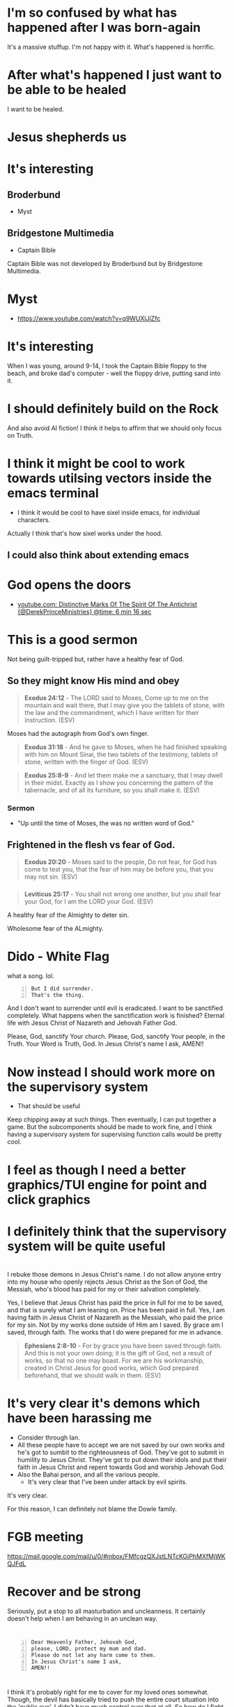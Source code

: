 * I'm so confused by what has happened after I was born-again
It's a massive stuffup.
I'm not happy with it.
What's happened is horrific.

* After what's happened I just want to be able to be healed
I want to be healed.

* Jesus shepherds us

* It's interesting
** Broderbund
- Myst

** Bridgestone Multimedia
- Captain Bible

Captain Bible was not developed by Broderbund but by Bridgestone Multimedia.

* Myst
- https://www.youtube.com/watch?v=q9WUXlJjZfc

* It's interesting
When I was young, around 9-14, I took the Captain Bible floppy to the beach,
and broke dad's computer - well the floppy drive,
putting sand into it.

* I should definitely build on the Rock
And also avoid AI fiction!
I think it helps to affirm that we should only focus on Truth.

* I think it might be cool to work towards utilsing vectors inside the emacs terminal

- I think it would be cool to have sixel inside emacs, for individual characters.

Actually I think that's how sixel works under the hood.

** I could also think about extending emacs

* God opens the doors
- [[https://youtube.com/watch?v=g9j-T47nFJg&t=376][youtube.com: Distinctive Marks Of The Spirit Of The Antichrist {@DerekPrinceMinistries} @time: 6 min 16 sec]]

* This is a good sermon
Not being guilt-tripped but, rather have a healthy fear of God.

** So they might know His mind and obey
#+BEGIN_QUOTE
  *Exodus 24:12* - The LORD said to Moses, Come up to me on the mountain and wait there, that I may give you the tablets of stone, with the law and the commandment, which I have written for their instruction. (ESV)
#+END_QUOTE

Moses had the autograph from God's own finger.

#+BEGIN_QUOTE
  *Exodus 31:18* - And he gave to Moses, when he had finished speaking with him on Mount Sinai, the two tablets of the testimony, tablets of stone, written with the finger of God. (ESV)
#+END_QUOTE

#+BEGIN_QUOTE
  *Exodus 25:8-9* - And let them make me a sanctuary, that I may dwell in their midst. Exactly as I show you concerning the pattern of the tabernacle, and of all its furniture, so you shall make it. (ESV)
#+END_QUOTE

*** Sermon
- "Up until the time of Moses, the was no written word of God."

** Frightened in the flesh vs fear of God.
#+BEGIN_QUOTE
  *Exodus 20:20* - Moses said to the people, Do not fear, for God has come to test you, that the fear of him may be before you, that you may not sin. (ESV)
#+END_QUOTE

*** 
#+BEGIN_QUOTE
  *Leviticus 25:17* - You shall not wrong one another, but you shall fear your God, for I am the LORD your God. (ESV)
#+END_QUOTE

A healthy fear of the Almighty to deter sin.

Wholesome fear of the ALmighty.

* Dido - White Flag
what a song. lol.

#+BEGIN_SRC text -n :async :results verbatim code :lang text
  But I did surrender.
  That's the thing.
#+END_SRC

And I don't want to surrender until evil is eradicated.
I want to be sanctified completely.
What happens when the sanctification work is finished?
Eternal life with Jesus Christ of Nazareth and Jehovah Father God.

Please, God, sanctify Your church.
Please, God, sanctify Your people, in the Truth.
Your Word is Truth, God.
In Jesus Christ's name I ask,
AMEN!!

* Now instead I should work more on the supervisory system
- That should be useful

Keep chipping away at such things.
Then eventually, I can put together a game.
But the subcomponents should be made to work fine, and I think having a supervisory system for supervising function calls would be pretty cool.

* I feel as though I need a better graphics/TUI engine for point and click graphics

* I definitely think that the supervisory system will be quite useful

* 
I rebuke those demons in Jesus Christ's name.
I do not allow anyone entry into my house who openly rejects Jesus Christ as the Son of God, the Messiah,
who's blood has paid for my or their salvation completely.

Yes, I believe that Jesus Christ has paid the price in full for me to be saved,
and that is surely what I am leaning on.
Price has been paid in full.
Yes, I am having faith in Jesus Christ of Nazareth as the Messiah, who paid
the price for my sin. Not by my works done outside of Him am I saved.
By grace am I saved, through faith. The works that I do were prepared for me in advance.

#+BEGIN_QUOTE
  *Ephesians 2:8-10* - For by grace you have been saved through faith. And this is not your own doing; it is the gift of God, not a result of works, so that no one may boast. For we are his workmanship, created in Christ Jesus for good works, which God prepared beforehand, that we should walk in them. (ESV)
#+END_QUOTE

* It's very clear it's demons which have been harassing me
- Consider through Ian.
- All these people have to accept we are not saved by our own works and he's got to sumbit to the righteousness of God. They've got to submit in humility to Jesus Christ. They've got to put down their idols and put their faith in Jesus Christ and repent towards God and worship Jehovah God.
- Also the Bahai person, and all the various people.
  - It's very clear that I've been under attack by evil spirits.

It's very clear.

For this reason, I can definitely not blame the Dowle family.

* FGB meeting
https://mail.google.com/mail/u/0/#inbox/FMfcgzQXJstLNTcKGjPhMXfMjWKQJFdL

* Recover and be strong
Seriously, put a stop to all masturbation and uncleanness.
It certainly doesn't help when I am behaving in an unclean way.

* 

#+BEGIN_SRC text -n :async :results verbatim code :lang text
  Dear Heavenly Father, Jehovah God,
  please, LORD, protect my mum and dad.
  Please do not let any harm come to them.
  In Jesus Christ's name I ask,
  AMEN!!
#+END_SRC

* 
I think it's probably right for me to cover for my loved ones somewhat.
Though, the devil has basically tried to push the entire court situation into the 'public eye'.
I didn't have much control over that at all.
So how do I fight against the devil without without hurting my loved ones?

* 
[[https://www.youtube.com/watch?v=A0NSukyYx8Q][youtube.com: OVERCOMERS WALK  BY  FAITH  FALSE  CHURCH KEEPS  COMMITTING  SIN.  VOL 1]]

Romans 14:23

* Find memory leaks
- valgrind

https://youtu.be/A5Rc4AwdaOA?t=143

#+BEGIN_SRC sh -n :sps bash :async :results none :lang text
  cd "$HOME/unisonlanguage"; valgrind ./ucm
#+END_SRC

* I really don't want to be here
- It's ChatGPT world...
  - Please help me Jesus.
  - Why does it feel like I don't have a choice?

* Monad macros in Common Lisp
https://cl-monad-macros.common-lisp.dev/monad-macros.pdf

* 
I think I'd like to be more like Philip Blair.

* 
https://tōreo.nz/

* If Jesus is keeping me in this world then I should probably keep improving my emacs and reasoning tools
- emacs
- haskell

* This is interesting
[[https://www.youtube.com/watch?v=KDnmqxOShhw][youtube.com: You've NEVER Seen The GOSPEL EXPLAINED Like This. {AMAZING}]]

* 
https://vimeo.com/911294908

* This makes sense
#+BEGIN_SRC text -n :async :results verbatim code :lang text
   While obedience exists in the heart, as belief does, as faith is believing and obedient trust, works are the actions we do out of that obedience, that love for Jesus, and out of ongoing believing, obedient faith, out of obedience to the Holy Spirit. Doing the will of God isn't "work", but is a just mode of walking that is different from doing the will of satan.
  
      John 3:36 - The [one] believing (pisteuōn) in the Son has life eternal; the [one] however not obeying (apeithōn) the Son not will see life but the wrath - of God abides on him (Interlinear)
#+END_SRC

* I should continue building Pen.el
It should all be real - no AI stuff.
My own voice recordings, etc.

* I find Street View to be quite disturbing, actually

* Lord Jesus, I'm sorry for not yielding everything over to You as well as I could and should have
I have been resistant, and I wish that I simply surrendered utterly everything sooner.
I want to keep surrendering, LORD.

* 
[[https://www.youtube.com/watch?v=kjxOQkY2Uws][youtube.com: Emmanuel - Manifest Love Church]]

* Amelia is not my wife
But whatever happened to me regarding the marriage proposal and being forced to give it up is ridiculous - I need an explanation from Jesus about it.

* Passion defiles
#+BEGIN_QUOTE
  *II Peter 2:10-13* - and especially those who indulge in the lust of defiling passion and despise authority. Bold and willful, they do not tremble as they blaspheme the glorious ones, whereas angels, though greater in might and power, do not pronounce a blasphemous judgment against them before the Lord. But these, like irrational animals, creatures of instinct, born to be caught and destroyed, blaspheming about matters of which they are ignorant, will also be destroyed in their destruction, suffering wrong as the wage for their wrongdoing. They count it pleasure to revel in the daytime. They are blots and blemishes, reveling in their deceptions, while they feast with you. (ESV)
#+END_QUOTE

* desire, lust-after ([[https://biblehub.com/greek/1937.htm][1937. epithumeó]])
https://biblehub.com/greek/1937.htm

https://biblehub.com/interlinear/matthew/5-28.htm

#+BEGIN_SRC sh -n :sps bash :async :results none :lang text
  bible-search-phrase lust | v
#+END_SRC

#+BEGIN_SRC text -n :async :results verbatim code :lang text
  1473     1161    3004     4771     3754 3956     3588
  egō      de      legō     hymin    hoti pas      ho
  ἐγὼ      δὲ      λέγω     ὑμῖν     ὅτι  πᾶς      ὁ
  I        however say      to you   that everyone  -
  PPro-N1S Conj    V-PIA-1S PPro-D2P Conj Adj-NMS  Art-NMS

  991          1135    4314     3588    1937
  blepōn       gynaika pros     to      epithymēsai
  βλέπων       γυναῖκα πρὸς     τὸ      ἐπιθυμῆσαι
  looking upon a woman in order  -      to lust after
  V-PPA-NMS    N-AFS   Prep     Art-ANS V-ANA

  846       2235    3431                        846
  autēn     ēdē     emoicheusen                 autēn
  αὐτὴν     ἤδη     ἐμοίχευσεν                  αὐτὴν
  her       already has committed adultery with her
  PPro-AF3S Adv     V-AIA-3S                    PPro-AF3S

  1722 3588    2588   846
  en   tē      kardia autou
  ἐν   τῇ      καρδίᾳ αὐτοῦ  .
  in   the     heart  of him
  Prep Art-DFS N-DFS  PPro-GM3S
#+END_SRC

#+BEGIN_SRC text -n :async :results verbatim code :lang text
  epithumeó: desire, lust after
  Original Word: ἐπιθυμέω
  Part of Speech: Verb
  Transliteration: epithumeó
  Phonetic Spelling: (ep-ee-thoo-meh'-o)
  Definition: desire, lust after
  Usage: I long for, covet, lust after, set the heart upon.
  HELPS Word-studies

  1937 epithyméō (from 1909 /epí, "focused on" intensifying 2372 /thymós, "passionate desire") – properly, to show focused passion as it aptly builds on (Gk epi, "upon") what a person truly yearns for; to "greatly desire to do or have something – 'to long for, to desire very much' " (L & N, 1, 25.12).
#+END_SRC

* It does not make sense to abandon my talents
I should not allow the demonic harassment at all.

#+BEGIN_QUOTE
  *[[https://www.biblegateway.com/passage/?search=1%20Corinthians%209%3A3-6&version=ESV][I Corinthians 9:3-6]]* - This is my defense to those who would examine me. Do we not have the right to eat and drink? Do we not have the right to take along a believing wife, as do the other apostles and the brothers of the Lord and Cephas? Or is it only Barnabas and I who have no right to refrain from working for a living? (ESV)
#+END_QUOTE

#+BEGIN_QUOTE
  *Galatians 5:1-4* - For freedom Christ has set us free; stand firm therefore, and do not submit again to a yoke of slavery. Look: I, Paul, say to you that if you accept circumcision, Christ will be of no advantage to you. I testify again to every man who accepts circumcision that he is obligated to keep the whole law. You are severed from Christ, you who would be justified by the law; you have fallen away from grace. (ESV)
#+END_QUOTE

* Remember how when I was working as a software engineer, I had made some awesome tools for searching for code examples

* I need to be delivered from that evil spirit which has continued to send me harassing dreams
I need to be delivered from tha spirit of orgasm / arousal.
I rebuke those spirits ofo orgasm and arousal in Jesus Christ's name

* What am I going to work on?
?:
- Haskell
- Chemistry
- Handwriting

* 
[[https://www.youtube.com/watch?v=eEot02XA49E][youtube.com: Deliverance from the Kundalini spirit]]

e:/root/dump/tmp/scratchfBXKFt.txt

Those damned demons must stop harassing me.

* 
[[https://youtube.com/watch?v=Jd0VdMuhZFo&t=501][youtube.com: Is Seventh Day Adventism a Cult? @time: 8 min 21 sec]]

SDA believes:
- Salvation results in obedience to the 10 commandments.

I think this sounds like coming from the Jewish, circumcision in the heart, perspective.

** 
#+BEGIN_QUOTE
  *Galatians 5:1-4* - For freedom Christ has set us free; stand firm therefore, and do not submit again to a yoke of slavery. Look: I, Paul, say to you that if you accept circumcision, Christ will be of no advantage to you. I testify again to every man who accepts circumcision that he is obligated to keep the whole law. You are severed from Christ, you who would be justified by the law; you have fallen away from grace. (ESV)
#+END_QUOTE

* 
https://encyclopedia.adventist.org/article?id=7FOL

* Russel Brand's message here sounds accurate
https://www.youtube.com/shorts/D9tTDGQAFrg

* 
#+BEGIN_QUOTE
  *I John 3:14* - We know that we have passed out of death into life, because we love the brothers. Whoever does not love abides in death. (ESV)
#+END_QUOTE

He that follows Jesus shall love his brother:

#+BEGIN_QUOTE
  *John 8:12* - Again Jesus spoke to them, saying, I am the light of the world. Whoever follows me will not walk in darkness, but will have the light of life. (ESV)
#+END_QUOTE

#+BEGIN_QUOTE
  *I John 2:8-11* - At the same time, it is a new commandment that I am writing to you, which is true in him and in you, because the darkness is passing away and the true light is already shining. Whoever says he is in the light and hates his brother is still in darkness. Whoever loves his brother abides in the light, and in him there is no cause for stumbling. But whoever hates his brother is in the darkness and walks in the darkness, and does not know where he is going, because the darkness has blinded his eyes. (ESV)
#+END_QUOTE

#+BEGIN_QUOTE
  *I John 2:15-17* - Do not love the world or the things in the world. If anyone loves the world, the love of the Father is not in him. For all that is in the world—the desires of the flesh and the desires of the eyes and pride in possessions—is not from the Father but is from the world. And the world is passing away along with its desires, but whoever does the will of God abides forever. (ESV)
#+END_QUOTE

#+BEGIN_QUOTE
  *Ephesians 5:4-11* - Let there be no filthiness nor foolish talk nor crude joking, which are out of place, but instead let there be thanksgiving. For you may be sure of this, that everyone who is sexually immoral or impure, or who is covetous (that is, an idolater), has no inheritance in the kingdom of Christ and God. Let no one deceive you with empty words, for because of these things the wrath of God comes upon the sons of disobedience. Therefore do not associate with them; for at one time you were darkness, but now you are light in the Lord. Walk as children of light (for the fruit of light is found in all that is good and right and true), and try to discern what is pleasing to the Lord. Take no part in the unfruitful works of darkness, but instead expose them. (ESV)
#+END_QUOTE

#+BEGIN_QUOTE
  *I John 2:9-11* - Whoever says he is in the light and hates his brother is still in darkness. Whoever loves his brother abides in the light, and in him there is no cause for stumbling. But whoever hates his brother is in the darkness and walks in the darkness, and does not know where he is going, because the darkness has blinded his eyes. (ESV)
#+END_QUOTE

When you walk in

#+BEGIN_QUOTE
  *I John 1:7-9* - But if we walk in the light, as he is in the light, we have fellowship with one another, and the blood of Jesus his Son cleanses us from all sin. If we say we have no sin, we deceive ourselves, and the truth is not in us. If we confess our sins, he is faithful and just to forgive us our sins and to cleanse us from all unrighteousness. (ESV)
#+END_QUOTE

#+BEGIN_QUOTE
  *I John 2:3-4* - And by this we know that we have come to know him, if we keep his commandments. Whoever says I know him but does not keep his commandments is a liar, and the truth is not in him, (ESV)
#+END_QUOTE

[[https://www.youtube.com/watch?v=9GfdG0iE2Pg][youtube.com: The Believers ? Marching Orders ? Is Found In Romans Through Philemon]]

* Keep trusting Jesus

* 
#+BEGIN_QUOTE
  *Romans 4:13* - For the promise to Abraham and his offspring that he would be heir of the world did not come through the law but through the righteousness of faith. (ESV)
#+END_QUOTE

* 
#+BEGIN_QUOTE
  *John 4:22* - You worship what you do not know; we worship what we know, for salvation is from the Jews. (ESV)
#+END_QUOTE

* 
The Wages of Sin is death.

* 
[[https://www.youtube.com/watch?v=qVJoDl63Xa8][youtube.com: EVERY MAN MUST BE ON SEMEN RETENTION! {Christians Listen Up...}]]

* I think I should probably get this one
https://www.trademe.co.nz/a/marketplace/computers/laptops/laptops/dell/listing/4917674383

** Possibly I mad need a charger too
https://www.laptopchargers.co.nz/dell-latitude-e7450-charger-power-adapter.htm

* This is probably what I should do
https://www.wikihow.com/Enable-USB-Booting-on-Chromebook

Get a really lightweight laptop such as a chromebook that has at least 16 GB ram.
Boot from USB.

* It's really important for me to get out of the 'bad spirit'
- Cleanse my heart through faith.
- Focus on Jesus.
- Have a heart fro Jesus.
- Agape Jesus as my #1 agape.

* 
[[https://www.youtube.com/watch?v=2jsBTIWjvYA][youtube.com: IT'S TIME TO WRAP THIS UP! & WHAT IS FAITH? : TWO WORDS FROM OUR ABBA FATHER {12th Sept}]]

* 
#+BEGIN_SRC text -n :async :results verbatim code :lang text
  John 14:23 V-PSA-3S
  GRK: Ἐάν τις ἀγαπᾷ με τὸν
  NAS: anyone loves Me, he will keep
  KJV: If a man love me, he will keep
  INT: If anyone love me the
#+END_SRC

* Everything is too difficult
The difficulty of life is far too great on me:
- Noone returned my phone.
- I can't contact people.
- That makes it very difficult to get a job.
- The conviction I have makes it extremely difficult to get a job.

* 
Even Jesus kept *entrusting Himself* to Father God. We should walk in the Truth, walking the Light, while entrusting ourselves to God who judges justly:

#+BEGIN_QUOTE
  *[[https://www.biblegateway.com/passage/?search=1%20Peter%202%3A23&version=ESV][I Peter 2:23]]* - When he was reviled, he did not revile in return; when he suffered, he did not threaten, but continued entrusting himself to him who judges justly. (ESV)
#+END_QUOTE

That's what we're supposed to do:

#+BEGIN_QUOTE
  *[[https://www.biblegateway.com/passage/?search=1%20Peter%204%3A19&version=ESV][I Peter 4:19]]* - Therefore let those who suffer according to God's will entrust their souls to a faithful Creator while doing good. (ESV)
#+END_QUOTE

We have assurance in Lordship Salvation because we believe what Jesus said:

#+BEGIN_QUOTE
  *[[https://www.biblegateway.com/passage/?search=Luke%206%3A35&version=ESV][Luke 6:35]]* - But love your enemies, and do good, and lend, expecting nothing in return, and your reward will be great, and you will be sons of the Most High, for he is kind to the ungrateful and the evil. (ESV)
#+END_QUOTE

Father God makes many sons. For it was fitting that he (Father God), for whom and by whom all things exist, in bringing many sons to glory, should make the founder of their salvation (Jesus Christ) perfect through suffering:

#+BEGIN_QUOTE
  #+BEGIN_QUOTE
  *[[https://www.biblegateway.com/passage/?search=Hebrews%202%3A10&version=ESV][Hebrews 2:10]]* - For it was fitting that he, for whom and by whom all things exist, in bringing many sons to glory, should make the founder of their salvation perfect through suffering. (ESV)
#+END_QUOTE


Heb 2:9: But we see him who for a little while was made lower than the angels, namely Jesus, crowned with glory and honor because of the suffering of death, so that by the grace of God he might taste death for everyone.
Heb 2:10: For it was fitting that he, for whom and by whom all things exist, in bringing many sons to glory, should make the founder of their salvation perfect through suffering.
Heb 2:11: For he who sanctifies and those who are sanctified all have one origin. That is why he is not ashamed to call them brothers,
Heb 2:12: saying, I will tell of your name to my brothers; in the midst of the congregation I will sing your praise.
Heb 2:13: And again, I will put my trust in him. And again, Behold, I and the children God has given me.
Heb 2:14: Since therefore the children share in flesh and blood, he himself likewise partook of the same things, that through death he might destroy the one who has the power of death, that is, the devil,
Heb 2:15: and deliver all those who through fear of death were subject to lifelong slavery.
Heb 2:16: For surely it is not angels that he helps, but he helps the offspring of Abraham.
Heb 2:17: Therefore he had to be made like his brothers in every respect, so that he might become a merciful and faithful high priest in the service of God, to make propitiation for the sins of the people.
Heb 2:18: For because he himself has suffered when tempted, he is able to help those who are being tempted.

* Contemplate - water, wheel
e:/root/dump/tmp/scratchKA0PoT.txt

* Just continue reading the Bible to understand it
Continue doing my Bible study.
This is for the sake of others'.
Revelation from Holy Spirit is very important.
I'll never use an AI to do my Bible study.
Continue to incorporate teachings from various places as I listen to sermons, and do Bible Study.
Continue putting my faith into practice.

* I hate my life so much

* I think that Lordship Salvation is eternally true because Jesus' words are eternally true

Jesus Christ is the object of our faith.

* 
[[https://www.youtube.com/watch?v=RdxtMLRbqdU][youtube.com: John MacArthur - One Of The Best Sermons Ever]]

* 
[[https://www.youtube.com/watch?v=GV-wofpE4cw][youtube.com: How God saved me moments before ending it all {Alwyn Uys Testimony 2/3}]]

* I'd love to build something like this
[[https://www.youtube.com/watch?v=h0it7F9VBWg][youtube.com: INFINITE RANGE ELECTRIC CAR - DIY Build]]

Need to get:
- Parts
- Equipment to build

It's definitely worth doing.

* TODO Write about
- Being a disciple of Jesus
- Faith in Jesus
  - Jew
  - Gentile

* Put on the Lord Jesus
- trust in Him

[[https://www.youtube.com/watch?v=5RboaLY3GDE][youtube.com: Tucker Says Supernatural Beings Are Taking Physical Form. Here's What He Means.]]

* I must continue with my Bible studying

* Consider the Word becoming flesh
Jesus' flesh was Word. The Word became flesh:

#+BEGIN_QUOTE
  *[[https://www.biblegateway.com/passage/?search=Ephesians%202%3A11-14&version=ESV][Ephesians 2:11-14]]* - Therefore remember that at one time you Gentiles in the flesh, called the uncircumcision by what is called the circumcision, which is made in the flesh by hands— remember that you were at that time separated from Christ, alienated from the commonwealth of Israel and strangers to the covenants of promise, having no hope and without God in the world. But now in Christ Jesus you who once were far off have been brought near by the blood of Christ. For he himself is our peace, who has made us both one and has *broken down in his flesh the dividing wall of hostility* (ESV)
#+END_QUOTE

#+BEGIN_QUOTE
  *[[https://www.biblegateway.com/passage/?search=Romans%202%3A28-29&version=ESV][Romans 2:28-29]]* - For no one is a Jew who is merely one outwardly, nor is circumcision outward and physical. But a Jew is one inwardly, and *circumcision is a matter of the heart, by the Spirit*, not by the letter. His praise is not from man but from God. (ESV)
#+END_QUOTE

Jesus is the Word of God become flesh:

#+BEGIN_QUOTE
  *[[https://www.biblegateway.com/passage/?search=John%201%3A14&version=ESV][John 1:14]]* - And the Word became flesh and dwelt among us, and we have seen his glory, glory as of the only Son from the Father, full of grace and truth. (ESV)
#+END_QUOTE

#+BEGIN_QUOTE
  *[[https://www.biblegateway.com/passage/?search=John%2014%3A6&version=ESV][John 14:6]]* - Jesus said to him, I am the way, and the truth, and the life. No one comes to the Father except through me. (ESV)
#+END_QUOTE

#+BEGIN_QUOTE
  *[[https://www.biblegateway.com/passage/?search=John%2017%3A17&version=ESV][John 17:17]]* - Sanctify them in the truth; your word is truth. (ESV)
#+END_QUOTE

#+BEGIN_QUOTE
  *[[https://www.biblegateway.com/passage/?search=Psalms%20119%3A160&version=ESV][Psalms 119:160]]* - The sum of your word is truth, and every one of your righteous rules endures forever. (ESV)
#+END_QUOTE

#+BEGIN_QUOTE
  *[[https://www.biblegateway.com/passage/?search=John%206%3A56&version=ESV][John 6:56]]* - Whoever feeds on my flesh and drinks my blood abides in me, and I in him. (ESV)
#+END_QUOTE

#+BEGIN_QUOTE
  *[[https://www.biblegateway.com/passage/?search=John%206%3A63&version=ESV][John 6:63]]* - It is the Spirit who gives life; the flesh is of no avail. The words that I have spoken to you are spirit and life. (ESV)
#+END_QUOTE

#+BEGIN_QUOTE
  *[[https://www.biblegateway.com/passage/?search=John%2012%3A49-50&version=ESV][John 12:49-50]]* - For I have not spoken on my own authority, but the Father who sent me has himself given me a commandment—what to say and what to speak. And I know that his commandment is eternal life. What I say, therefore, I say as the Father has told me. (ESV)
#+END_QUOTE

* It's not a good idea to be here in the world right now with the AI stuff

* I actually do like the lined yellowed paper and the green ink.
That's a nice combo.
It's nice to have lines, actually.
I should optimise for consistency and comfort in writing.

Optimise for:
- comfort
- consistency
- speed

* God is refining me

* Questions
** Is it true that without sanctification there is no obedience to Jesus?
#+BEGIN_QUOTE
  *I Peter 1:1-2* - Peter, an apostle of Jesus Christ, To those who are elect exiles of the dispersion in Pontus, Galatia, Cappadocia, Asia, and Bithynia, according to the foreknowledge of God the Father, in the sanctification of the Spirit, for obedience to Jesus Christ and for sprinkling with his blood: May grace and peace be multiplied to you. (ESV)
#+END_QUOTE

https://biblehub.com/interlinear/1_peter/1-2.htm

* Why am I getting dreams of things such as
- Nintendo Switch?
  - This is strange and messed up
  - I don't understand it

* I want to be able to utilise other peoples' kingdom work for more kingdom work
e:/root/.emacs.d/host/pen.el/src/pen-readings.el

* We pray and the prayers go to work
#+BEGIN_QUOTE
  *James 5:15-16* - And the prayer of faith will save the one who is sick, and the Lord will raise him up. And if he has committed sins, he will be forgiven. Therefore, confess your sins to one another and pray for one another, that you may be healed. The prayer of a righteous person has great power as it is working. (ESV)
#+END_QUOTE

* We must hold a good conscience
https://www.openbible.info/topics/about_second_guessing_yourself

* Adson's Bible study <2024-09-13 Fri>
- Psalm 19
- Psalm 51
- John 17

* 
Rob Schneider
American actor and comedian

* I feel like I'm permanently broken
That uncleanness.
It's very disgusting.
I feel like a walking, talking disgusting thing.
My joy is gone because I feel unclean and I'd rather hide myself than ever speak to even Amelia under these conditions,
and I'd rather hide myself than ever date a person under these conditions.
I feel unclean.

* Consider this

46.2.2. Jesus has said we must stop sinning and follow Jesus to enter the kingdom

Anyone who says otherwise is a false teacher.

#+BEGIN_QUOTE
  *Luke 18:18-27* - And a ruler asked him, Good Teacher, what must I do to inherit eternal life? And Jesus said to him, Why do you call me good? No one is good except God alone. You know the commandments: Do not commit adultery, Do not murder, Do not steal, Do not bear false witness, Honor your father and mother. And he said, All these I have kept from my youth. When Jesus heard this, he said to him, One thing you still lack. Sell all that you have and distribute to the poor, and you will have treasure in heaven; and come, follow me. But when he heard these things, he became very sad, for he was extremely rich. Jesus, looking at him with sadness, said, How difficult it is for those who have wealth to enter the kingdom of God! For it is easier for a camel to go through the eye of a needle than for a rich person to enter the kingdom of God. Those who heard it said, Then who can be saved? But he said, What is impossible with men is possible with God. (ESV)
#+END_QUOTE

* Remember that I had emailed GitHub about a deployment hang
They had posted on Hacker News.

* GitHub uses Ubuntu 22 for GitHub Actions

* Read this
https://www.bible.ca/rapture-origin-john-nelson-darby-1830ad.htm

Study.

* 
https://www.youtube.com/shorts/6gbXcv9ILHs

* I need to focus on living for Jesus

* I guess I could try to do some haskell
But I don't want to put my love into worldly things.

But if God is going to keep me here on earth then perhaps I should still upkeep my programming skills.

* 
[[https://www.youtube.com/watch?v=i30TOvZ9gXM][youtube.com: Unforgettable]]

* Don't agape worldly things
https://youtu.be/6kElOUN6uS0?t=1783

* 
[[https://youtube.com/watch?v=6kElOUN6uS0&t=529][youtube.com: Petra - Beyond Belief @time: 8 min 49 sec]]

* I must renounce all I have I guess

* It might be useful to think of God in terms of His various qualities
#+BEGIN_SRC text -n :async :results verbatim code :lang text
  *Luke 11:49* - Therefore also the Wisdom of God said, I will send them prophets and apostles, some of whom they will kill and persecute, (ESV)
#+END_SRC

* Good or evil?
[[https://www.youtube.com/watch?v=0bVcwz1Kyb4][youtube.com: OASIS - Don't Look Back in Anger]]

Good.

- What is even lawful in this world?
  - We should endeavour to please God.

#+BEGIN_QUOTE
  *I Corinthians 10:23-24* - All things are lawful, but not all things are helpful. All things are lawful, but not all things build up. Let no one seek his own good, but the good of his neighbor. (ESV)
#+END_QUOTE

** This says do not agape the world
- https://biblehub.com/interlinear/1_john/2-15.htm

It's essentially saying, do not "unconditionally love (idolise) what's in the world."

* There is a type of presumption that is actually just bold faith in Jesus
#+BEGIN_QUOTE
  *Luke 7:6-9* - And Jesus went with them. When he was not far from the house, the centurion sent friends, saying to him, Lord, do not trouble yourself, for I am not worthy to have you come under my roof. Therefore I did not presume to come to you. But say the word, and let my servant be healed. For I too am a man set under authority, with soldiers under me: and I say to one, Go, and he goes; and to another, Come, and he comes; and to my servant, Do this, and he does it. When Jesus heard these things, he marveled at him, and turning to the crowd that followed him, said, I tell you, not even in Israel have I found such faith. (ESV)
#+END_QUOTE

* I don't want to dishonour Jesus
I also don't want spiritual attack in my sleep.
I must do what I *can*.
What I *can* do is not bear a grudge.

* 
https://www.youtube.com/watch?v=7c-h_2C2flA&ab_channel=DreamingwiththeKing

* Good songs for getting rid of demons
When I come under spiritual attack, I think through the lyrics to these songs in my mind and believe them, and this seems to make the attack stop:
- [[https://www.youtube.com/watch?v=PcmqSfr1ENY][youtube.com: Charity Gayle - I Speak Jesus {feat. Steven Musso}  Live ]]
  - [[https://www.multitracks.com/songs/Charity-Gayle/Endless-Praise/I-Speak-Jesus/][multitracks.com: I Speak Jesus by Charity Gayle | MultiTracks.com]]
    - I just want to speak the name of Jesus till every dark addiction Starts to break, declaring there is hope and there is freedom.  I speak Jesus
- [[https://www.youtube.com/watch?v=XYgmMwAxBS8][youtube.com: Charity Gayle - Nothing But the Blood {Live}]]
  - [[https://www.hymnal.net/en/hymn/h/1008][hymnal.net: Hymn: What can wash away my sin]]
    - What can wash away my sin?  Nothing but the blood of Jesus; What can make me whole again?  Nothing but the blood of Jesus.
- [[https://www.youtube.com/watch?v=PAe1gM7DrFo][youtube.com: Jesus Christ Is Lord  Reprise ]]
  - [[https://genius.com/Paul-wilbur-jesus-christ-is-lord-reprise-lyrics][genius.com: Paul Wilbur - Jesus Christ Is Lord {Reprise} Lyrics | Genius Lyrics]]
    - Yeshua is Lord. His blood has overcome the enemy of our soul

I also put on a piece of paper over my body like this:

#+BEGIN_SRC text -n :async :results verbatim code :lang text
  Heavenly Father,
  deliver me please and ... please in Jesus Christ's name I ask,
  AMEN!!
  Deliver me from these harassing spirits in Jesus Christ's name I ask. AMEN!!

  I rebuke those harassing spirits in Jesus Christ's name.
  I rebuke the spirits of ... and ... in Jesus Chrits's name.
#+END_SRC

* 
https://www.christiantruthcenter.com/masturbation-sex-with-demons/

I have to be delivered from this spirit of masturbation.

* This
https://open.spotify.com/album/3vytDpyk65QkDCxA8rJt5t

* Perhaps watch this
https://www.youtube.com/watch?v=2jBal8HslzY&ab_channel=FindingTheAncientPath

* The sufficiency of Scripture in hearing God's voice
https://www.facebook.com/reel/371790658953106

* 
https://en.wikipedia.org/wiki/Parachute_Music_Festival_Compilation_CDs

https://open.spotify.com/track/690c43quycAQBnis0vi4mY

Song
••2022•2:55•1,038,772

* 
#+BEGIN_QUOTE
  *Ecclesiastes 7:20* - Surely there is not a righteous man on earth who does good and never sins. (ESV)
#+END_QUOTE

We deserve hell:

#+BEGIN_QUOTE
  *Revelation of John 21:8* - But as for the cowardly, the faithless, the detestable, as for murderers, the sexually immoral, sorcerers, idolaters, and all liars, their portion will be in the lake that burns with fire and sulfur, which is the second death. (ESV)
#+END_QUOTE

#+BEGIN_QUOTE
  *James 2:10* - For whoever keeps the whole law but fails in one point has become accountable for all of it. (ESV)
#+END_QUOTE

Christ, the sinless Son of God, the Saviour of the world, God manifested in the flesh, died for us:

#+BEGIN_QUOTE
  *Romans 5:8-11* - but God shows his love for us in that *while we were still sinners, Christ died for us.* Since, therefore, we have now been justified by his blood, much more shall we be saved by him from the wrath of God. For if while we were enemies we were reconciled to God by the death of his Son, much more, now that we are reconciled, shall we be saved by his life. More than that, we also rejoice in God through our Lord Jesus Christ, through whom we have now received reconciliation. (ESV)
#+END_QUOTE

#+BEGIN_QUOTE
  *Hebrews 2:9* - But we see him who for a little while was made lower than the angels, namely Jesus, crowned with glory and honor because of the suffering of death, so that by the grace of God he might taste death for everyone. (ESV)
#+END_QUOTE

There is something we must do in response to what He has done:

#+BEGIN_QUOTE
  *Acts 16:31-32* - And they said, Believe in the Lord Jesus, and you will be saved, you and your household. And they spoke the word of the Lord to him and to all who were in his house. (ESV)
#+END_QUOTE

#+BEGIN_QUOTE
  *Ephesians 2:8-9* - For by grace you have been saved through faith. And this is not your own doing; it is the gift of God, not a result of works, so that no one may boast. (ESV)
#+END_QUOTE

Believing in Him is believing in His name:

#+BEGIN_QUOTE
  *John 3:18* - *Whoever believes in him is not condemned*, but whoever does not believe is condemned already, because he has not *believed in the name of the only Son of God.* (ESV)
#+END_QUOTE

#+BEGIN_QUOTE
  *John 1:12-13* - But to all who did receive him, who *believed in his name*, he gave the right to become children of God, who were born, not of blood nor of the will of the flesh nor of the will of man, but of God. (ESV)
#+END_QUOTE

** 
#+BEGIN_QUOTE
  *John 10:24-27* - So the Jews gathered around him and said to him, How long will you keep us in suspense? If you are the Christ, tell us plainly. Jesus answered them, I told you, and you do not believe. The works that I do in my Father's name bear witness about me, but you do not believe because you are not part of my flock. My sheep hear my voice, and I know them, and they follow me. (ESV)
#+END_QUOTE

How do we follow Christ?
The same way which we eat living bread, drink living water?
Faith in Christ.

#+BEGIN_QUOTE
  *John 5:24* - Truly, truly, I say to you, whoever hears my word and believes him who sent me has eternal life. He does not come into judgment, but has passed from death to life. (ESV)
#+END_QUOTE

#+BEGIN_QUOTE
  *John 10:27-28* - My sheep hear my voice, and I know them, and they follow me. I give them eternal life, and they will never perish, and no one will snatch them out of my hand. (ESV)
#+END_QUOTE

[[https://www.youtube.com/watch?v=yvOzb8_ou_s][youtube.com: The Bible Way To Heaven]]

** 
#+BEGIN_QUOTE
  *Luke 12:45-46* - But if that servant says to himself, My master is delayed in coming, and begins to beat the male and female servants, and to eat and drink and get drunk, the master of that servant will come on a day when he does not expect him and at an hour he does not know, and will cut him in pieces and put him with the unfaithful. (ESV)
#+END_QUOTE

#+BEGIN_QUOTE
  *Luke 12:45-46* - But if that slave says in his heart, ‘My master will be a long time in coming,’ and begins to beat the slaves, both men and women, and to eat and drink and get drunk; the master of that slave will come on a day when he does not expect him and at an hour he does not know, and will cut him in pieces, and assign him a place with the unbelievers. (NASB)
#+END_QUOTE

#+BEGIN_QUOTE
  *Luke 12:45-46* - But and if that servant say in his heart, My lord delayeth his coming; and shall begin to beat the menservants and maidens, and to eat and drink, and to be drunken; The lord of that servant will come in a day when he looketh not for him, and at an hour when he is not aware, and will cut him in sunder, and will appoint him his portion with the unbelievers. (KJV)
#+END_QUOTE

* Security in Christ
#+BEGIN_QUOTE
  *John 10:27-29* - My sheep hear my voice, and I know them, and they follow (*[[https://biblehub.com/greek/190.htm][190. akoloutheó]]*) me. I give them eternal life, and they will never perish, and no one will snatch them out of my hand. My Father, who has given them to me, is greater than all, and no one is able to snatch them out of the Father's hand. (ESV)
#+END_QUOTE

Continue to follow Christ:

https://youtu.be/LJ54oRIM-ZI?t=82

* 
#+BEGIN_QUOTE
  *Luke 12:32-46* - Fear not, little flock, for it is your Father's good pleasure to give you the kingdom. Sell your possessions, and give to the needy. Provide yourselves with moneybags that do not grow old, with a treasure in the heavens that does not fail, where no thief approaches and no moth destroys. For where your treasure is, there will your heart be also. Stay dressed for action and keep your lamps burning, and be like men who are waiting for their master to come home from the wedding feast, so that they may open the door to him at once when he comes and knocks. Blessed are those servants whom the master finds awake when he comes. Truly, I say to you, he will dress himself for service and have them recline at table, and he will come and serve them. If he comes in the second watch, or in the third, and finds them awake, blessed are those servants! But know this, that if the master of the house had known at what hour the thief was coming, he would not have left his house to be broken into. You also must be ready, for the Son of Man is coming at an hour you do not expect. Peter said, Lord, are you telling this parable for us or for all? And the Lord said, Who then is the faithful and wise manager, whom his master will set over his household, to give them their portion of food at the proper time? Blessed is that servant whom his master will find so doing when he comes. Truly, I say to you, he will set him over all his possessions. But if that servant says to himself, My master is delayed in coming, and begins to beat the male and female servants, and to eat and drink and get drunk, the master of that servant will come on a day when he does not expect him and at an hour he does not know, and will cut him in pieces and put him with the unfaithful. (ESV)
#+END_QUOTE

* Consider modifying the passage - you can't "work" for justification

* Yield to the Spirit and trust Him to control our evil bent

* Man, I have to fight that sexual attack
https://www.youtube.com/watch?v=MaU5E1wTCT0&ab_channel=GodisRealMinistries

* This one is cool
Manker E05 II Titanium
https://www.youtube.com/watch?v=S_DK74U2fvs&ab_channel=EDCHero

* This is the coolest flashlight
https://nebo.acgbrands.com/en_US/inspector-500.html

* Alkaline flashlights
** 6xAA
https://nebo.acgbrands.com/en_US/newton-1500-flashlight.html

** 9xAA
https://nebo.acgbrands.com/en_US/newton-2500l.html

* Verses such as this demonstrate the holiness of God
#+BEGIN_QUOTE
  *Exodus 4:24-26* - At a lodging place on the way the LORD met him and sought to put him to death. Then Zipporah took a flint and cut off her son's foreskin and touched Moses' feet with it and said, Surely you are a bridegroom of blood to me! So he let him alone. It was then that she said, A bridegroom of blood, because of the circumcision. (ESV)
#+END_QUOTE

* RGB Laser
https://www.sanwulasers.com/product/rgblaser

* 
https://biblehub.com/interlinear/john/3-36.htm brings together
two qualities of trusting faith (belief and obedience) into one verse.
If a person is disobedient to Jesus while claiming to have belief then they probably don't have justifying faith
- they probably only have faith similar to a demon's faith. But God is the one who judges the heart.

* Consider getting a qualification in a new trade
https://skillsec.co.nz/education-courses

Like what?
- Carpentry?
- Tent-making?
- Electronics?
- I wouldn't mind learning chemistry

I've had my joy stolen.
What's the point now anyway?

* 
[[https://www.youtube.com/watch?v=FedJlfc36r8][youtube.com: Only God Justifies]]

* Truly obeying the law is good

#+BEGIN_QUOTE
  *Psalms 19:7* - The law of the LORD is perfect, restoring the soul; The testimony of the LORD is sure, making wise the simple. (NASB)
#+END_QUOTE

* This is interesting
https://biblehub.com/greek/3686.htm

* After His resurrection and before Pentecost, Jesus gave others the Holy Spirit by breathing on them

#+BEGIN_QUOTE
  *John 20:22* - And when he had said this, he breathed on them and said to them, Receive the Holy Spirit. (ESV)
#+END_QUOTE

* God hates evil and wants to clean us from it

#+BEGIN_QUOTE
  *Proverbs 8:13* - The fear of the LORD is hatred of evil. Pride and arrogance and the way of evil and perverted speech I hate. (ESV)
#+END_QUOTE

So if we fear God then we also want to turn away from evil.

** We must be holy

It's really important to purify myself of every defilement of body and spirit.

#+BEGIN_QUOTE
  *II Corinthians 6:14-18* - Do not be unequally yoked with unbelievers. For what partnership has righteousness with lawlessness? Or what fellowship has light with darkness? What accord has Christ with Belial? Or what portion does a believer share with an unbeliever? What agreement has the temple of God with idols? For we are the temple of the living God; as God said, I will make my dwelling among them and walk among them, and I will be their God, and they shall be my people. Therefore go out from their midst, and be separate from them, says the Lord, and touch no unclean thing; then I will welcome you, and I will be a father to you, and you shall be sons and daughters to me, says the Lord Almighty. (ESV)
#+END_QUOTE

#+BEGIN_QUOTE
  *II Corinthians 7:1* - Since we have these promises, beloved, let us cleanse ourselves from every defilement of body and spirit, bringing holiness to completion in the fear of God. (ESV)
#+END_QUOTE

I want to be sanctified completely:

#+BEGIN_QUOTE
  *I Thessalonians 5:23* - Now may the God of peace himself sanctify you completely, and may your whole spirit and soul and body be kept blameless at the coming of our Lord Jesus Christ. (ESV)
#+END_QUOTE

There is no lust in the divine nature:

#+BEGIN_QUOTE
  *II Peter 1:4* - by which he has granted to us his precious and very great promises, so that through them you may become partakers of the divine nature, having escaped from the corruption that is in the world because of sinful desire. (ESV)
#+END_QUOTE

I want to bring glory to God by being a living sacrifice - living in a holy manner pleasing to God:

+ Romans 12:1 :: I appeal to you therefore, brothers, by the mercies of God, to present your bodies as a living sacrifice, holy and acceptable to God, which is your spiritual worship. (ESV)

+ 1 Corinthians 6:20 :: for you were bought with a price. So glorify God in your body. (ESV)

+ [[https://biblehub.com/interlinear/1_thessalonians/5-23.htm][1 Thessalonians 5:23 (Interlineal)]] :: Himself now the God - of peace may sanctify you completely and entirely your - spirit (pneuma) and - soul (psyche) and - body (soma blameless at the coming of the Lord of us Jesus Christ may be preserved

*I Thessalonians 5:23* - Now may the God of peace himself sanctify you completely, and may your whole spirit and soul and body be kept blameless at the coming of our Lord Jesus Christ. (ESV)

* 
https://www.citieschurch.com/sermons/only-worship-yahweh-in-the-way-of-yahweh

* I personally do not think this is me
#+BEGIN_QUOTE
  *II Peter 2:14-22* - They have eyes full of adultery, insatiable for sin. They entice unsteady souls. They have hearts trained in greed. Accursed children! Forsaking the right way, they have gone astray. They have followed the way of Balaam, the son of Beor, who loved gain from wrongdoing, but was rebuked for his own transgression; a speechless donkey spoke with human voice and restrained the prophet's madness. These are waterless springs and mists driven by a storm. For them the gloom of utter darkness has been reserved. For, speaking loud boasts of folly, they entice by sensual passions of the flesh those who are barely escaping from those who live in error. They promise them freedom, but they themselves are slaves of corruption. For whatever overcomes a person, to that he is enslaved. For if, after they have escaped the defilements of the world through the knowledge of our Lord and Savior Jesus Christ, they are again entangled in them and overcome, the last state has become worse for them than the first. For it would have been better for them never to have known the way of righteousness than after knowing it to turn back from the holy commandment delivered to them. What the true proverb says has happened to them: The dog returns to its own vomit, and the sow, after washing herself, returns to wallow in the mire. (ESV)
#+END_QUOTE

*ALTHOUGH* I really want to put to death the masturbation.

* Am I enslaved by corruption?
Those enslaved by corruption are not sons:

II Peter 2:19 - They promise them freedom, but they themselves are slaves of corruption. For whatever overcomes a person, to that he is enslaved.

* Just don't even think about or respond to the arousal or movement of my genitals

* Jesus' name is the name above all names
- The Father is greater than the Son
- The name of Jesus belongs to both the Father and the Son
- God is to be remembered as YHWH

* It's important to fulfill the law of Christ
Keep fulfilling it.
Do not anull any of God's laws.

* I want to stop all masturbation stuff
I want to live as God wants me to live.

I want to stop masturbation - it's really serious.

* LORD God forgive me please

* YHWH

Please forgive me LORD. I love You.

This name, considered today to have been originally pronounced Yahweh, is defined in Exodus 3:13, 14 as "I AM."

*Exodus 3:13-15* - Then Moses said to God, If I come to the people of Israel and say to them, The God of your fathers has sent me to you, and they ask me, What is his name? what shall I say to them? God said to Moses, I AM WHO I AM. And he said, Say this to the people of Israel, I AM has sent me to you. God also said to Moses, Say this to the people of Israel, The LORD, the God of your fathers, the God of Abraham, the God of Isaac, and the God of Jacob, has sent me to you. This is my name forever, and thus I am to be remembered throughout all generations. (ESV)

* I should try not to feel condemned by the addiction to masturbation, but I need to stop doing it

* The Father's name
#+BEGIN_SRC text -n :async :results verbatim code :lang text
  Jn 5:43: I have come in my Father's name, and you do not receive me. If another comes in his own name, you will receive him.
  Jn 10:25: Jesus answered them, I told you, and you do not believe. The works that I do in my Father's name bear witness about me,
  Re 14:1: Then I looked, and behold, on Mount Zion stood the Lamb, and with him 144, 000 who had his name and his Father's name written on their foreheads.
#+END_SRC

#+BEGIN_QUOTE
  *Matthew 24:5* - For many will come in my name, saying, I am the Christ, and they will lead many astray. (ESV)
#+END_QUOTE

#+BEGIN_QUOTE
  *Hebrews 5:4-5* - And no one takes this honor for himself, but only when called by God, just as Aaron was. So also Christ did not exalt himself to be made a high priest, but was appointed by him who said to him, You are my Son, today I have begotten you; (ESV)
#+END_QUOTE

#+BEGIN_QUOTE
  *John 17:4-6* - I glorified you on earth, having accomplished the work that you gave me to do. And now, Father, glorify me in your own presence with the glory that I had with you before the world existed. I have manifested your name to the people whom you gave me out of the world. Yours they were, and you gave them to me, and they have kept your word. (ESV)
#+END_QUOTE

#+BEGIN_QUOTE
  *John 6:38* - For I have come down from heaven, not to do my own will but the will of him who sent me. (ESV)
#+END_QUOTE

#+BEGIN_QUOTE
  *John 8:28-29* - So Jesus said to them, When you have lifted up the Son of Man, then you will know that I am he, and that I do nothing on my own authority, but speak just as the Father taught me. And he who sent me is with me. He has not left me alone, for I always do the things that are pleasing to him. (ESV)
#+END_QUOTE

#+BEGIN_QUOTE
  *John 12:28* - Father, glorify your name. Then a voice came from heaven: I have glorified it, and I will glorify it again. (ESV)
#+END_QUOTE

* God I need help

* Created in the image of God
- that image was marred as the result of the fall

#+BEGIN_QUOTE
  *Genesis 1:26-27* - Then God said, Let us make man in our image, after our likeness. And let them have dominion over the fish of the sea and over the birds of the heavens and over the livestock and over all the earth and over every creeping thing that creeps on the earth. So God created man in his own image, in the image of God he created him; male and female he created them. (ESV)
#+END_QUOTE

#+BEGIN_QUOTE
  *II Corinthians 4:3-4* - And even if our gospel is veiled, it is veiled only to those who are perishing. In their case the god of this world has blinded the minds of the unbelievers, to keep them from seeing the light of the gospel of the glory of Christ, who is the image of God. (ESV)
#+END_QUOTE

* 
https://www.oneplace.com/ministries/truth-for-life/listen/do-not-give-the-devil-a-foothold-part-1-of-2-1176740.html

* After watching this
https://www.youtube.com/watch?v=3CBM2RwSgTs&ab_channel=MarkHemans

It's even far more apparent to me that with regards to the court situation and the backlash of lies and slander,
and all of that, I was attacked by demons.
They have been demons attacking me.

With regards to medical stuff and mental health stuff, there's been a lot of unnecessary slander done.

* COVID was a spirit
Yeah, it was.

https://www.youtube.com/watch?v=3CBM2RwSgTs&ab_channel=MarkHemans

* God wants to give up perfect peace

* Need 4 AA batteries to make a lightbulb work
https://www.youtube.com/shorts/4HsezBz7VRM

* 
https://www.urbandictionary.com/define.php?term=hunjy

A hundred

https://youtu.be/wAGkId5aYf4?t=36

* 
+ [[https://youtube.com/watch?v=f41aB2y8CvQ&t=604][youtube.com: The Historic Baptist View of the Nicene Creed @time: 10 min 4 sec]] :: Affirming the
    Nicene Creed has been a historic
    uncontroversial Baptist conviction. What
    is happening today is that some Baptists
    are falling away a little bit from our
    own roots and so we need reform.

* 
#+BEGIN_QUOTE
  *James 5:19-20* - My brothers, if anyone among you wanders from the truth and someone brings him back, let him know that whoever brings back a sinner from his wandering will save his soul from death and will cover a multitude of sins. (ESV)
#+END_QUOTE

* 
https://www.lsvbible.com/

* 
- Literal/Formal equivalence
- Dynamic equivalence
  - https://www.gotquestions.org/dynamic-equivalence.html

* TODO Get torch
- Olight S2A Baton
  - https://zeroair.org/2016/11/21/zero-reviews-olight-s2a-baton/
- Or this one is better I think
  - https://www.trademe.co.nz/a/marketplace/sports/camping/torches/torches/listing/4887750499
  - It's like my old torch but takes AA instead of AAA
  - $79

My old torch was $49:
https://www.deltamike.co.nz/product/olight-i3t-plus-slim-light/

Wait, THIS!
- https://www.paramedicshop.co.nz/products/nebo-newton-500-waterproof-flashlight
  - It's only $55 and takes AAA and has 500 lumens! Let's Gooo

This one has 1000 lumens but it's significantly larger, and $70
- https://www.paramedicshop.co.nz/products/nebo-newton-1000-waterproof-flashlight

The 1000 lumen one might be better though.
- [[https://www.youtube.com/watch?v=8bkYHEJXx-k][youtube.com: Nebo flashlight review. Reviewing the Nebo Collumbo 150, Newton 500 and the DaVinci 1000. Awesome!]]

* A radio which also has a light/torch connected would be cool.

This thing seems pretty cool:

https://shop.aa.co.nz/products/emergency-radio-torch?srsltid=AfmBOop3qeRbWYh3xd4ZnBrD7gUU00LVt73u9UYmmgH3psfj6CBeeQqs

* I feel like I've been John 10:10 robbed

#+BEGIN_QUOTE
  *John 10:10* - The thief comes only to steal and kill and destroy. I came that they may have life and have it abundantly. (ESV)
#+END_QUOTE

* 
God exists eternally as 3 Persons.

#+BEGIN_QUOTE
  *John 1:1-5* - In the beginning was the Word, and the Word was with God, and the Word was God. He was in the beginning with God. All things were made through him, and without him was not any thing made that was made. In him was life, and the life was the light of men. The light shines in the darkness, and the darkness has not overcome it. (ESV)
#+END_QUOTE

* I want to stop masturbating - this is important
Go totally cold turkey.
Do not allow the enemy to replace vaping with masturbation.
Do not allow it.

* I actually would prefer to be writing c;ode which I understand
- Building up haskell slowly, for example.

* Christian not-yoga
https://praisemoves.com/

* Spreading heresy is not very wise
#+BEGIN_QUOTE
  *II Peter 2:1* - But false prophets also arose among the people, just as there will be false teachers among you, who will secretly bring in destructive heresies, even denying the Master who bought them, bringing upon themselves swift destruction. (ESV)
#+END_QUOTE

* Side-on
https://www.facebook.com/sideonotepoti/

* I should continue with my Pen.el project
Start working on the programming side of Pen.el again for the moment.

* A TUI for github releases
https://github.com/rubysolo/brows

* It certainly seems to me that there is a demon which labels people autistic when they do not want to lie
It happened to me.

How disgusting.

* What on earth has happened to me?

* God Almighty help me please
Please keep me clean and holy.
Please God help me.
I need to be clean and holy.
Father God, something has been invading me - a demon I think.
Please, God, I need it to be removed and for it to never return.
Please help me God.

* It appears that I am suffering from evil spirits attacking me
I need to fight against that head-on.
I hope that God actually intervenes and saves me.

* I want =broot= to be able to run as a CLI - I should try to make that happen

* I really do not enjoy writing code in Python

* Making burgers
** This would be fun
https://www.youtube.com/watch?v=O14bbpvy2x0&ab_channel=MrT

* I find it odd that Chen showed me a fake Eiffel Tower next to the real one
There's been a lot of that type of stuff.

* I just want to work at Side-on! :)
It will be fun if I can get it.

* 
For we are members (melos) of one another

https://biblehub.com/greek/3196.htm

* How on earth do we live under these conditions

* During sanctification
- [[https://www.youtube.com/watch?v=xmDugyc2_zA][youtube.com: CAN CHRISTIANS DRINK/SMOKE?! {The Harsh Truth...}]]

* Learn old-english?
[[https://youtube.com/watch?v=iG0lgnrGHv0&t=120][youtube.com: What it was like to visit a Medieval Tavern @time: 2 min 0 sec]]

* 
[[https://www.youtube.com/watch?v=tl4OnV5E83s][youtube.com: Deliverance Is Given To Every Child Of God - Mar Mari Emmanuel-1]]

* Father God, just let me be put to death here
I honestly don't want to live here anymore.
I'm quite sick of not hearing from You too.

* I find it really interesting that
They said:
- I stole many years from Amelia.
  - When in fact I did not steal any of her time.
  - And when I am the one who's years are being stolen.

Very interesting.
Yes it was basically all lies.

* 
https://apostleibukun.medium.com/winning-the-battle-against-a-spirit-husband-wife-4806c55791bf

* Why do I want a baking job?
- Because:
  - It's methodical
  - I enjoy cooking and baking
  - I want to learn about cooking and baking
  -

* I must clean out the evil
Let evil be uprooted from the heart.

#+BEGIN_QUOTE
  *Proverbs 4:23* - Keep your heart with all vigilance, for from it flow the springs of life. (ESV)
#+END_QUOTE

Don't allow evil in the heart.

Definitely depart from this harassing masturbation / orgasm spirit stuff.
It's disgusting, and it will go away in Jesus Christ's name.

#+BEGIN_QUOTE
  *I Peter 1:13-20* - Therefore, preparing your minds for action, and being sober-minded, set your hope fully on the grace that will be brought to you at the revelation of Jesus Christ. As obedient children, do not be conformed to the passions of your former ignorance, but as he who called you is holy, you also be holy in all your conduct, since it is written, You shall be holy, for I am holy. And if you call on him as Father who judges impartially according to each one's deeds, conduct yourselves with fear throughout the time of your exile, knowing that you were ransomed from the futile ways inherited from your forefathers, not with perishable things such as silver or gold, but with the precious blood of Christ, like that of a lamb without blemish or spot. He was foreknown before the foundation of the world but was made manifest in the last times for your sake, (ESV)
#+END_QUOTE

* Testimonies
https://www.missiondelafe.org/

* Perhaps I should run away from JW stuff

* TODO Go into Corrections with a positive attitude

* Do not worry about marriage
But I can still endeavour to find some work right now.

* I'm not going to be destroyed by this siege

* Father God draws the person
#+BEGIN_QUOTE
  *John 6:44-51* - No one can come to me unless the Father who sent me draws him. And I will raise him up on the last day. It is written in the Prophets, And they will all be taught by God. Everyone who has heard and learned from the Father comes to me— not that anyone has seen the Father except he who is from God; he has seen the Father. Truly, truly, I say to you, whoever believes has eternal life. I am the bread of life. Your fathers ate the manna in the wilderness, and they died. This is the bread that comes down from heaven, so that one may eat of it and not die. I am the living bread that came down from heaven. If anyone eats of this bread, he will live forever. And the bread that I will give for the life of the world is my flesh. (ESV)
#+END_QUOTE

God watches over everything:

#+BEGIN_QUOTE
  *Matthew 10:29-31* - Are not two sparrows sold for a penny? And not one of them will fall to the ground apart from your Father. But even the hairs of your head are all numbered. Fear not, therefore; you are of more value than many sparrows. (ESV)
#+END_QUOTE

#+BEGIN_QUOTE
  *Proverbs 16:33* - The lot is cast into the lap, but its every decision is from the LORD. (ESV)
#+END_QUOTE

* 
I've obviously been getting a huge amount of spiritual attack.

I should remain faithful to Jesus.
I can't see what's going on, but just by submitting to God and resisting the enemy, I guess that I am doing enough.
I should not get annoyed with Jesus.
I should not get annoyed with Father God.
It just seems as if the enemy is fighting hard against me.

* God help me

* 
#+BEGIN_QUOTE
  *Psalms 91:5-8* - You will not fear the terror of the night, nor the arrow that flies by day, nor the pestilence that stalks in darkness, nor the destruction that wastes at noonday. A thousand may fall at your side, ten thousand at your right hand, but it will not come near you. You will only look with your eyes and see the recompense of the wicked. (ESV)
#+END_QUOTE

* It's important to read the Bible a lot
[[https://www.youtube.com/watch?v=4ENQEX1y7dM][youtube.com: STOP Trying To Be a Better Christian... {Let Me Explain}]]

* What on earth
https://mail.google.com/mail/u/0/#inbox/FMfcgzQVzNpkMNFqqtrrTGtDCMPCLrpk

* All of us have one Master, Jesus
#+BEGIN_QUOTE
  *Romans 14:4* - Who are you to pass judgment on the servant of another? It is before his own master that he stands or falls. And he will be upheld, for the Lord is able to make him stand. (ESV)
#+END_QUOTE

#+BEGIN_QUOTE
  *Ephesians 6:9* - Masters, do the same to them, and stop your threatening, knowing that *he who is both their Master and yours is in heaven*, and that there is no partiality with him. (ESV)
#+END_QUOTE

#+BEGIN_QUOTE
  *John 15:20* - Remember the word that I said to you: A servant is not greater than his master. If they persecuted me, they will also persecute you. If they kept my word, they will also keep yours. (ESV)
#+END_QUOTE

#+BEGIN_QUOTE
  *Luke 12:42* - And the Lord said, Who then is the faithful and wise manager, whom his master will set over his household, to give them their portion of food at the proper time? (ESV)
#+END_QUOTE

** Earthly masters

#+BEGIN_SRC text -n :async :results verbatim code :lang text
  Co 3:22: Slaves, obey in everything those who are your earthly masters, not by way of eye-service, as people-pleasers, but with sincerity of heart, fearing the Lord.
  Co 4:1: Masters, treat your slaves justly and fairly, knowing that you also have a Master in heaven.
#+END_SRC

** One heavenly Master, Christ
#+BEGIN_QUOTE
  *Ephesians 6:9* - Masters, do the same to them, and stop your threatening, knowing that *he who is both their Master and yours is in heaven*, and that there is no partiality with him. (ESV)
#+END_QUOTE

#+BEGIN_QUOTE
  *John 15:20* - Remember the word that I said to you: A servant is not greater than his master. If they persecuted me, they will also persecute you. If they kept my word, they will also keep yours. (ESV)
#+END_QUOTE

* The enemy is definitely trying to throw me off by filling my head with nonsense
Almost everything I receive in a dream is not from God.

I need the evil weeds to be pulled up.
If there is evil in my heart it needs to be pulled up.

* Ah I see
A regnal name, regnant name, or reign name is the name used by monarchs and popes during their reigns and subsequently, historically. Since ancient times, some monarchs have chosen to use a different name from their original name when they accede to the monarchy.

Could be demons, actually, messing with me.

#+BEGIN_SRC text -n :async :results verbatim code :lang text
  There was a large residential/tourist building which was next to a massive fountain.
  I think mum and dad were visiting it too or something.
  I received a phone call letting me know that David had died.

  In the dream something was said, like "you're the first to know" and so I passed this onto David's assistant.
  David was not allowed to go anywhere, but mum suggested savory food,
  but then I looked back and it didn't look like my real mum.

  Then I talked to a younger guy on the train and they asked me what I do,
  I said I'm doing my first year uni exchange learning Japanese.
  They said something like, "did you know in I Kings it says, 'my will will be done, your will will be renamed'."
#+END_SRC

I look it up, and I do not find that in I Kings.

I do not even recognise that dream at all.
It's probably from demons.

* 
https://au.ltw.org/read/my-devotional/2023/09/faith-that-leads-to-obedience

* 
+ [[https://youtube.com/watch?v=y1RAL9oX2JE&t=902][Philip, an Evangelist in Brazil]] :: We have to
    treat every single person that we
    encounter with the love of God as much
    as possible. We fall short, we make
    mistakes, we're not always at our best,
    but as much as possible. We provide a testimony.

* It's just faith in Jesus that we need for justification

#+BEGIN_QUOTE
  *Romans 4:9-12* - Is this blessing then only for the circumcised, or also for the uncircumcised? We say that faith was counted to Abraham as righteousness. How then was it counted to him? Was it before or after he had been circumcised? It was not after, but before he was circumcised. He received the sign of circumcision as a seal of the righteousness that he had by faith while he was still uncircumcised. The purpose was to make him the father of all who believe without being circumcised, so that righteousness would be counted to them as well, and to make him the father of the circumcised who are not merely circumcised but who also walk in the footsteps of the faith that our father Abraham had before he was circumcised. (ESV)
#+END_QUOTE

* 
#+BEGIN_QUOTE
  *Galatians 2:15-16* - We ourselves are Jews by birth and not Gentile sinners; yet we know that a person is not justified by works of the law but through faith in Jesus Christ, so we also have believed in Christ Jesus, in order to be justified by faith in Christ and not by works of the law, because by works of the law no one will be justified. (ESV)
#+END_QUOTE

* 
[[https://www.youtube.com/watch?v=NE1K_WJwoDI][youtube.com: Sunday 18th August 2024 Afternoon Service]]

I'm intrigued by the faith alone doctrine, and yes, it does sound right in a way.

+ [[https://youtube.com/watch?v=NE1K_WJwoDI&t=2824][youtube.com: Sunday 18th August 2024 Afternoon Service @time: 47 min 4 sec]] :: It's not your faith that saves. It's not even the intensity of your faith that saves, because that wavers. In fact, what saves is the object of your faith - what your faith is in. Like the catechism said, "Only Christ's satisfaction, righteousness and holiness make me right with God."

He said, "It's better to put the right answer on a test and then be unsure about it than to be the wrong answer on the test and be confident that it's right."

Hmm. That's a bold statement. For that reason, I would have more confidence before God if I was serving Him, having put sin to death and trying to be holy and selfless and loving in faith towards Jesus, than if I believed precise theology but had no changed life / love for Jesus: *[[https://www.biblegateway.com/passage/?search=1%20John%204%3A17&version=ESV][I John 4:17]]* - By this is love perfected with us, so that we may have confidence for the day of judgment, because as he is so also are we in this world. (ESV)

Well if you guys trust in Christ and you're obeying Him

Heb 10:29: How much worse punishment, do you think, will be deserved by the one who has spurned the Son of God, and has profaned the blood of the covenant by which he was sanctified, and has outraged the Spirit of grace?
Heb 10:30: For we know him who said, Vengeance is mine; I will repay. And again, The Lord will judge his people.
Heb 10:31: It is a fearful thing to fall into the hands of the living God.
Heb 10:32: But recall the former days when, after you were enlightened, you endured a hard struggle with sufferings,
Heb 10:33: sometimes being publicly exposed to reproach and affliction, and sometimes being partners with those so treated.
Heb 10:34: For you had compassion on those in prison, and you joyfully accepted the plundering of your property, since you knew that you yourselves had a better possession and an abiding one.
Heb 10:35: Therefore do not throw away your confidence, which has a great reward.
Heb 10:36: For you have need of endurance, so that when you have done the will of God you may receive what is promised.
Heb 10:37: For, Yet a little while, and the coming one will come and will not delay;
Heb 10:38: but my righteous one shall live by faith, and if he shrinks back, my soul has no pleasure in him.
Heb 10:39: But we are not of those who shrink back and are destroyed, but of those who have faith and preserve their souls.

But the Scripture says:

#+BEGIN_QUOTE
  *I John 4:17* - By this is love perfected with us, so that we may have confidence for the day of judgment, because as he is so also are we in this world. (ESV)
#+END_QUOTE

#+BEGIN_QUOTE
  *Matthew 21:21* - And Jesus answered them, Truly, I say to you, if you have faith and do not doubt, you will not only do what has been done to the fig tree, but even if you say to this mountain, Be taken up and thrown into the sea, it will happen. (ESV)
#+END_QUOTE

#+BEGIN_QUOTE
  *Ephesians 2:8-9* - For by grace you have been saved through faith. And this is not your own doing; it is the gift of God, not a result of works, so that no one may boast. (ESV)
#+END_QUOTE

Unwavering faith is pleasing to God.

#+BEGIN_QUOTE
  *Romans 4:20-22* - yet, with respect to the promise of God, he did not waver in unbelief but grew strong in faith, giving glory to God, and being fully assured that what God had promised, He was able also to perform. Therefore it was also credited to him as righteousness. (NASB)
#+END_QUOTE

#+BEGIN_QUOTE
  *Romans 4:20-25* - No distrust made him waver concerning the promise of God, but he grew strong in his faith as he gave glory to God, fully convinced that God was able to do what he had promised. That is why his faith was counted to him as righteousness. But the words it was counted to him were not written for his sake alone, but for ours also. It will be counted to us who believe in him who raised from the dead Jesus our Lord, who was delivered up for our trespasses and raised for our justification. (ESV)
#+END_QUOTE

While I believe in the doctrine of faith alone, I don't really believe in the doctrine of justification by faith alone alone but also in the doctrine of justification by works. I believe we also may be justified by working faith in Jesus:

Ro 4:2: For if Abraham was justified by works, he has something to boast about, but not before God.
Ga 2:16: yet we know that a person is not justified by works of the law but through faith in Jesus Christ, so we also have believed in Christ Jesus, in order to be justified by faith in Christ and not by works of the law, because by works of the law no one will be justified.
Jm 2:21: Was not Abraham our father justified by works when he offered up his son Isaac on the altar?
Jm 2:24: You see that a person is justified by works and not by faith alone.
Jm 2:25: And in the same way was not also Rahab the prostitute justified by works when she received the messengers and sent them out by another way?

- I believe we are saved to serve Jesus living the rest of our lives doing the will of God and we are judged by the works we have done in the body during this time, so the show isn't over yet. The saved serve Jesus, not the law, but we still obey Jesus:
  - *Romans 6:16-18* - Do you not know that if you present yourselves to anyone as obedient slaves, you are slaves of the one whom you obey, either of sin, which leads to death, or of obedience, which leads to righteousness? But thanks be to God, that you who were once slaves of sin have become obedient from the heart to the standard of teaching to which you were committed, and, having been set free from sin, have become slaves of righteousness. (ESV)
  - *James 4:4* - You adulterous people! Do you not know that friendship with the world is enmity with God? Therefore whoever wishes to be a friend of the world makes himself an enemy of God. (ESV)
  - *Romans 8:8* - Those who are in the flesh cannot please God. (ESV)
  - *Galatians 1:10* - For am I now seeking the approval of man, or of God? Or am I trying to please man? If I were still trying to please man, I would not be a servant of Christ. (ESV)
  - *II Corinthians 5:9* - So whether we are at home or away, we make it our aim to please him. (ESV)
  - *I John 3:22* - and whatever we ask we receive from him, because we keep his commandments and do what pleases him. (ESV)
  - *I Thessalonians 2:4* - but just as we have been approved by God to be entrusted with the gospel, so we speak, not to please man, but to please God who tests our hearts. (ESV)
  - *Colossians 1:10* - so as to walk in a manner worthy of the Lord, fully pleasing to him, bearing fruit in every good work and increasing in the knowledge of God. (ESV)
  - *Ephesians 5:10* - and try to discern what is pleasing to the Lord. (ESV)
  - *Hebrews 13:16* - Do not neglect to do good and to share what you have, for such sacrifices are pleasing to God. (ESV)
  - *Hebrews 13:21* - equip you with everything good that you may do his will, working in us that which is pleasing in his sight, through Jesus Christ, to whom be glory forever and ever. Amen. (ESV)
  - *Hebrews 11:6* - And without faith it is impossible to please him, for whoever would draw near to God must believe that he exists and that he rewards those who seek him. (ESV)
  - *Hebrews 11:5* - By faith Enoch was taken up so that he should not see death, and he was not found, because God had taken him. Now before he was taken he was commended as having pleased God. (ESV)
  - *Hebrews 10:36-39* - For you have need of endurance, so that when you have done the will of God you may receive what is promised. For, Yet a little while, and the coming one will come and will not delay; but my righteous one shall live by faith, and if he shrinks back, my soul has no pleasure in him. But we are not of those who shrink back and are destroyed, but of those who have faith and preserve their souls. (ESV)
  - *I Thessalonians 4:1* - Finally, then, brothers, we ask and urge you in the Lord Jesus, that as you received from us how you ought to live and to please God, just as you are doing, that you do so more and more. (ESV)

* 
#+BEGIN_QUOTE
  *Hebrews 3:13* - But exhort one another every day, as long as it is called today, that none of you may be hardened by the deceitfulness of sin. (ESV)
#+END_QUOTE

#+BEGIN_QUOTE
  *Hebrews 11:25* - choosing rather to be mistreated with the people of God than to enjoy the fleeting pleasures of sin. (ESV)
#+END_QUOTE

* 
+ [[https://www.youtube.com/watch?v=Amx6M8fsnEw][youtube.com: What Comes First: My Obedience to Jesus or My Joy in Jesus?]] :: When we are living
    in disobedience to Christ our joy in him
    will be minimal or non-existent
    depending on the depth and duration of
    the disobedience.

* 
#+BEGIN_QUOTE
  *II Corinthians 5:21* - For our sake he made him to be sin who knew no sin, so that in him we might become the righteousness of God. (ESV)
#+END_QUOTE

#+BEGIN_QUOTE
  *I Corinthians 1:30* - He is the source of your life in Christ Jesus, whom God made our wisdom and our righteousness and sanctification and redemption. (ESV)
#+END_QUOTE

* 
https://biblehub.com/greek/1596.htm

#+BEGIN_QUOTE
  *I Peter 5:1-5* - So I exhort the elders among you, as a fellow elder and a witness of the sufferings of Christ, as well as a partaker in the glory that is going to be revealed: shepherd the flock of God that is among you, exercising oversight, not under compulsion, but willingly, as God would have you; not for shameful gain, but eagerly; not domineering over those in your charge, but being examples to the flock. And when the chief Shepherd appears, you will receive the unfading crown of glory. Likewise, you who are younger, be subject to the elders. Clothe yourselves, all of you, with humility toward one another, for God opposes the proud but gives grace to the humble. (ESV)
#+END_QUOTE

* What's the deal with July 20?
It's around about the time I saw Melee.
I hate witchcraft.
I hate my current situation.
I hate that I've been put into a situation like this.
It's not my own doing.

* It might be a good idea to stick to keeping it a Bible study

* 
[[https://www.youtube.com/watch?v=1gbpB9bPskk][youtube.com: The Fatherhood of God and the Lordship of Christ: 1 Timothy 1:1-2, Part 4]]

* This
https://www.youtube.com/watch?v=rn9-UNer6MQ&list=RDb4PwmsFbJlQ&index=2&ab_channel=HadleighBaptistChurch

* 
https://www.youtube.com/watch?v=CyiWu0AmTfw&ab_channel=Innatelydone

#+BEGIN_QUOTE
  *Matthew 24:12* - And because lawlessness will be increased, the love of many will grow cold. (ESV)
#+END_QUOTE

* 
** Interesting
#+BEGIN_SRC sh -n :sps bash :async :results none :lang text
  cd "$PENELD/scripts/bible-books"; I Chronicles 21 | v
#+END_SRC

[[https://www.youtube.com/watch?v=K5IjfFTpyyQ][youtube.com: Unbelievable Bible Stories that you Didn't Know Existed! - Deeper Meanings  4 ]]

* As I think about it, the marriage proposal I made looks increasingly as if it was sabotaged

* Cutting out ungodliness, ungodly spiritual so-called gifts that come from demonic / satanic stuff
https://youtu.be/dvQvEtw2Izg?t=2450

* 
- Never negotiate with the devil
- Just refuse to do it
- Never speak to the devil approvingly
- To the devil we say, "The LORD Jesus Christ rebuke you."

*John 8:44* - You are of your father the devil, and your will is to do your father's desires. He was a murderer from the beginning, and has nothing to do with the truth, because there is no truth in him. When he lies, he speaks out of his own character, for he is a liar and the father of lies. (ESV)

* Perspective
Every day seems to get increasingly challenging. I should definitely fight the enemy without compromise.

- The adversary has been increasingly sending people to me and saying antichrist stuff to my face
- Do not even entertain thoughts of ejaculating by thought - it's wrong
- Resist the enemy's attempts to mess with my genitals
- Believe that I am receiving deliverance and sanctification currently

* Dear Heavenly fam, please help me

* 
#+BEGIN_QUOTE
  *Proverbs 23:6-7* - Do not eat the bread of a man who is stingy; do not desire his delicacies, for he is like one who is inwardly calculating. Eat and drink! he says to you, but his heart is not with you. (ESV)
#+END_QUOTE

#+BEGIN_QUOTE
  *Proverbs 23:6-7* - Do not eat the bread of a selfish man, Or desire his delicacies; For as he thinks within himself, so he is. He says to you, “Eat and drink!” But his heart is not with you. (NASB)
#+END_QUOTE

* Jesus as our brother
[[https://www.gotquestions.org/Jesus-our-brother.html][gotquestions.org Jesus-our-brother.html: Is Jesus our brother? | GotQuestions.org]]

#+BEGIN_QUOTE
  *[[https://www.biblegateway.com/passage/?search=Hebrews%202%3A11&version=ESV][Hebrews 2:11]]* - For he who sanctifies and those who are sanctified all have one origin. That is why he is not ashamed to call them brothers, (ESV)
#+END_QUOTE

#+BEGIN_QUOTE
  *[[https://www.biblegateway.com/passage/?search=Romans%208%3A29&version=ESV][Romans 8:29]]* - For those whom he foreknew he also predestined to be conformed to the image of his Son, in order that he might be the firstborn among many brothers. (ESV)
#+END_QUOTE

#+BEGIN_QUOTE
  *[[https://www.biblegateway.com/passage/?search=Mark%203%3A34-35&version=ESV][Mark 3:34-35]]* - And looking about at those who sat around him, he said, Here are my mother and my brothers! Whoever does the will of God, he is my brother and sister and mother. (ESV)
#+END_QUOTE

#+BEGIN_QUOTE
  *Galatians 4:4-5* - But when the fullness of time had come, God sent forth his Son, born of woman, born under the law, to redeem those who were under the law, so that we might receive adoption as sons. (ESV)
#+END_QUOTE

#+BEGIN_QUOTE
  *I Corinthians 15:20-23* - But in fact Christ has been raised from the dead, the firstfruits of those who have fallen asleep. For as by a man came death, by a man has come also the resurrection of the dead. For as in Adam all die, so also in Christ shall all be made alive. But each in his own order: Christ the firstfruits, then at his coming those who belong to Christ. (ESV)
#+END_QUOTE

** The will of Father God is for us to love, trust and obey His Son Jesus Christ

#+BEGIN_QUOTE
  *II Thessalonians 1:8* - in flaming fire, inflicting vengeance on those who do not know God and on those who do not obey the gospel of our Lord Jesus. (ESV)
#+END_QUOTE

#+BEGIN_QUOTE
  *Romans 2:7-8* - to those who by patience in well-doing seek for glory and honor and immortality, he will give eternal life; but for those who are self-seeking and do not obey the truth, but obey unrighteousness, there will be wrath and fury. (ESV)
#+END_QUOTE

* God is love, yes, but in His love He has provided us with His Son for propitiation for our sin
That love has been poured out in my heart after Jesus saved me.

* Father God loves Jesus

* 
We're supposed to arrive at doing the will of God and leading a peaceful and quiet life:

#+BEGIN_QUOTE
  *I Timothy 2:1-4* - First of all, then, I urge that supplications, prayers, intercessions, and thanksgivings be made for all people, for kings and all who are in high positions, that we may lead a peaceful and quiet life, godly and dignified in every way. This is good, and it is pleasing in the sight of God our Savior, who desires all people to be saved and to come to the knowledge of the truth. (ESV)
#+END_QUOTE

* This kid's message is good - get closer to God
[[https://www.youtube.com/watch?v=gDZz0U6ytjo][youtube.com: God Is Warning You.]]

* 
[[https://www.youtube.com/watch?v=9tfqOvxuYtg][youtube.com: Toward Need, Not Comfort: The Blood-Bought Path of the Good Samaritan]]

Moving towards need, not comfort.

* Ah, LORD, please God help me

* 
Evidence of your eligibility to work in New Zealand will be required prior to a job offer if you are successful, accepted forms of eligibility are one of the following:

#+BEGIN_SRC text -n :async :results verbatim code :lang text
  New Zealand Passport or Australian Passport (no further photo ID will be needed)
  New Zealand or Australian Birth Certificate (photo ID will still be required as below)
  Passport with Residency Stamp from New Zealand or Australia (no photo ID will be needed)
  Passport Copy (passport main page including signature)
  and Visa Copy (Valid Student or Work Visa) (no further photo ID will be needed)
#+END_SRC

Accepted forms of photo identification may include one of the following:

#+BEGIN_SRC text -n :async :results verbatim code :lang text
  New Zealand Drivers Licence (please include a copy of the back of your licence for licences issued with key information listed on the reverse side)
  International passport
  Firearms Licence
  KiwiAccess card
  Student Identification (this must be current)
#+END_SRC

* Always let God handle justice
https://youtu.be/pCvxNfefBy8?t=1479

* The devil hates when I praise Jesus
[[https://www.youtube.com/watch?v=pCvxNfefBy8][youtube.com: Put to Death the Deeds of the Body]]

* The energy of God is really working in me
It's true.

* This is interesting

God's power is towards us who have faith in the hope to which he has called us:

#+BEGIN_QUOTE
  *Ephesians 1:16-21* - I do not cease to give thanks for you, remembering you in my prayers, that the God of our Lord Jesus Christ, the Father of glory, may give you a spirit of wisdom and of revelation in the knowledge of him, having the eyes of your hearts enlightened, that you may know what is the hope to which he has called you, what are the riches of his glorious inheritance in the saints, and what is *the immeasurable greatness of his power toward us who believe,* _according to the working of his great might that he worked in Christ when he raised him from the dead and seated him at his right hand in the heavenly places,_ far above all rule and authority and power and dominion, and *above every name that is named, not only in this age but also in the one to come.* (ESV)
#+END_QUOTE

It is important that we put our faith in God's promises, especially this specific hope to which He has called us.

* God forgive me
You are the LORD.
I am afraid, LORD.

* This video title could be true but I don't know the biblical basis for this
[[https://www.youtube.com/watch?v=ngJ6bhPyut8][youtube.com: "God's Chosen Ones Are Invincible Until Their Work is Done"]]

I am yet to affirm this message because I haven't listened to it.

I can think of Sampson.

* I think I should try to be 'balanced' regarding any learning that I might do
- I should be serving Christ in all that I do
- Everything I do should be done in love

* 
[[https://www.youtube.com/watch?v=G_jZcH1NC7I][youtube.com: To Accept Christ Is To Accept Life - Mar Mari Emmanuel]]

Mari Mari said Jesus went down to Sheol living.
That's interesting.

When the Lord Jesus spoke, He spoke with authority and His words gave them life.

* This is interesting
[[https://www.youtube.com/watch?v=spq2fFdQI8s][youtube.com: If anyone does not fulfill the commandments]]

Sadly, though, it seems that an AI was used to generate the video.
Although

** I don't like living in an AI world
I hate my life.
I hate that there is AI here.
I don't want to be here.
God help me please.

* I don't know why I'm here

* I guess I should endeavour to live in this world with a job now
I should get a job or something.

In some way I expect that life will continue on for me currently in the world,
but my no means do I think that Jesus is delaying.

* We are saved from the crooked generation
#+BEGIN_QUOTE
  *Acts 2:40* - And with many other words he bore witness and continued to exhort them, saying, Save yourselves from this crooked generation. (ESV)
#+END_QUOTE

* 
#+BEGIN_QUOTE
  *Daniel 7:25-26* - He shall speak words against the Most High, and shall wear out the saints of the Most High, and shall think to change the times and the law; and they shall be given into his hand for a time, times, and half a time. But the court shall sit in judgment, and his dominion shall be taken away, to be consumed and destroyed to the end. (ESV)
#+END_QUOTE

* Resembling Jesus through sanctification
https://www.youtube.com/shorts/ZjmAa9tZ56Y

Thank You, Lord Jesus!

* Ephesians 4:22-28

Wow, John Piper did this sermon in 1996.

[[https://www.youtube.com/watch?v=TQHXXTJuMT0][youtube.com: Evangelical Obedience]]

- Obedience as fruit

Don't work to get, work to give:
- [[https://youtube.com/watch?v=TQHXXTJuMT0&t=484][youtube.com: Evangelical Obedience @time: 8 min 4 sec]]

#+BEGIN_QUOTE
  *Ephesians 4:22-28* - to put off your old self, which belongs to your former manner of life and is corrupt through deceitful desires, and to be renewed in the spirit of your minds, and to put on the new self, created after the likeness of God in true righteousness and holiness. Therefore, having put away falsehood, let each one of you speak the truth with his neighbor, for we are members one of another. Be angry and do not sin; do not let the sun go down on your anger, and give no opportunity to the devil. Let the thief no longer steal, but rather let him labor, doing honest work with his own hands, so that he may have something to share with anyone in need. (ESV)
#+END_QUOTE

* 
#+BEGIN_QUOTE
  *Isaiah 30:1* - Ah, stubborn children, declares the LORD, who carry out a plan, but not mine, and who make an alliance, but not of my Spirit, that they may add sin to sin; (ESV)
#+END_QUOTE

* 
#+BEGIN_QUOTE
  *Exodus 4:22-23* - Then you shall say to Pharaoh, Thus says the LORD, Israel is my firstborn son, and I say to you, Let my son go that he may serve me. If you refuse to let him go, behold, I will kill your firstborn son. (ESV)
#+END_QUOTE

#+BEGIN_QUOTE
  *Psalms 2:7* - I will tell of the decree: The LORD said to me, You are my Son; today I have begotten you. (ESV)
#+END_QUOTE

#+BEGIN_QUOTE
  *Isaiah 7:14* - Therefore the Lord himself will give you a sign. Behold, the virgin shall conceive and bear a son, and shall call his name Immanuel. (ESV)
#+END_QUOTE

* Bible: Basic Instructions Before Leaving Earth

* Consider that I certainly *should* repent from my sin
And with some insight as to spirits which have messed with me because of this type of thing,
consider what happened at Wakari.

* Jesus lived a perfect life

* God has turned my body into His temple, a temple of the living God

* 
Jesus commands my destiny.

* I do not want to be here on earth
It really sucks here.

* I want to see again
Melody Carlson
Ben Carlson

I want to see my friends in heaven.
I do not want to be lost.

* 
Inheritance comes from the father and not the mother.

Jesus was born without the original sin.

* I have to be very careful because it's very wrong to do the wrong thing
I'm still single, though.
Realise that I still don't have to take a marriage partner.
Both Megan and Melee are both lining up in an odd way to me and I probably should resist and not take a marriage partner.
The devil surely must have done this.
But also, in an interesting way, I could consider that Jesus has saved me from the situation with Melee and provided me with a good option
- a Goodwin :P. God has a sense of humour.
Yeah, I have though, "God has a sense of humour." even about other things, which I have later reneged on.
Remember the Thomas 77 thing which happened yesterday.
Hmm.

I really don't want to be in this world though.

Honestly, it is odd that I got this. Melee is just a Melee:
- https://www.youtube.com/watch?v=xxqeo1L6n_g&ab_channel=MarMariEmmanuelOfficial

* Interesting
#+BEGIN_SRC text -n :async :results verbatim code :lang text
  Heb 7:22: This makes Jesus the guarantor of a better covenant.
  Heb 7:23: The former priests were many in number, because they were prevented by death from continuing in office,
  Heb 7:24: but he holds his priesthood permanently, because he continues forever.
  Heb 7:25: Consequently, he is able to save to the uttermost those who draw near to God through him, since he always lives to make intercession for them.
  Heb 7:26: For it was indeed fitting that we should have such a high priest, holy, innocent, unstained, separated from sinners, and exalted above the heavens.
  Heb 7:27: He has no need, like those high priests, to offer sacrifices daily, first for his own sins and then for those of the people, since he did this once for all when he offered up himself.
  Heb 7:28: For the law appoints men in their weakness as high priests, but the word of the oath, which came later than the law, appoints a Son who has been made perfect forever.
#+END_SRC

* 
[[https://www.youtube.com/watch?v=4z1mImxzzmc][youtube.com: The Secret Weapon Nobody Talks About : This Will Change Your Eternity - Bishop Mar Mari Emmanuel]]

* I feel bad

* Hallowed be Your Name: Make your name great in this world

* [[https://www.youtube.com/watch?v=-cRkUt4glaE][youtube.com: 'How God Made Me Happy in Him': John Piper's Journey to Joy]]

#+BEGIN_QUOTE
  *I Corinthians 10:31* - So, whether you eat or drink, or whatever you do, do all to the glory of God. (ESV)
#+END_QUOTE

* It's very strange to me that I've been prevented from giving to Zandiel
Man it's hard.

* TODO [#A] Help Zandiel and his mum
Try to save $100 this week because I want to save for next week so I can give Zandiel the rest of what I was sending.
I need to keep at least $56 in my account at all times so that the tearfund payment goes out.

* There is no law against faithfulness

* 
#+BEGIN_QUOTE
  *Proverbs 3:5-6* - Trust in the LORD with all your heart, and do not lean on your own understanding. In all your ways acknowledge him, and he will make straight your paths. (ESV)
#+END_QUOTE

* 
#+BEGIN_QUOTE
  *Philippians 1:29* - For it has been granted to you that for the sake of Christ you should not only believe in him but also suffer for his sake, (ESV)
#+END_QUOTE

* We've just got to believe in Jesus

* There is no law against faithfulness
God is ultimately more faithful.

We should exercise the same love that God had for us.

It's good to:
- accept one-another first
- cling to God's precepts
- Exercise the same love as Christ has for us
  - *Ephesians 5:25* - Husbands, love your wives, as Christ loved the church and gave himself up for her, (ESV)
- pass forward mercy and forgiveness
- refrain from adultery and infidelity
- be faithful to God
  - *Romans 14:23* - But whoever has doubts is condemned if he eats, because the eating is not from faith. For whatever does not proceed from faith is sin. (ESV)
- Be faithful to others
  - *Galatians 5:22-23* - But the fruit of the Spirit is love, joy, peace, patience, kindness, goodness, faithfulness, gentleness, self-control; against such things there is no law. (ESV)
- Treasure Jesus more than anything else
  - *Matthew 10:37* - Whoever loves father or mother more than me is not worthy of me, and whoever loves son or daughter more than me is not worthy of me. (ESV)
  - *Luke 14:26* - If anyone comes to me and does not hate his own father and mother and wife and children and brothers and sisters, yes, and even his own life, he cannot be my disciple. (ESV)
- Love God with *all* our heart and our neighbour as ourself - loving God with our whole heart is not mutually exclusive to loving others
  - *Deuteronomy 6:5* - You shall love the LORD your God with all your heart and with all your soul and with all your might. (ESV)
  - *Mark 12:30-31* - And you shall love the Lord your God with all your heart and with all your soul and with all your mind and with all your strength. The second is this: You shall love your neighbor as yourself. There is no other commandment greater than these. (ESV)
- Treat people as spiritual beings made in the image of God
  - *II Corinthians 5:16* - From now on, therefore, we regard no one according to the flesh. Even though we once regarded Christ according to the flesh, we regard him thus no longer. (ESV)
  - *Proverbs 18:21* - Death and life are in the power of the tongue, and those who love it will eat its fruits. (ESV)
- man to not be alone
  - *Genesis 2:18* - Then the LORD God said, It is not good that the man should be alone; I will make him a helper fit for him. (ESV)
- get married
  - *I Corinthians 7:9* - But if they cannot exercise self-control, they should marry. For it is better to marry than to be aflame with passion. (ESV)
- remain single
  - *I Corinthians 7:8* - To the unmarried and the widows I say that it is good for them to remain single as I am. (ESV)
- make decisions based on Christ's love
  - *I Corinthians 16:14* - Let all that you do be done in love. (ESV)

It's bad to:
- act based on fear

** Choose the good

#+BEGIN_QUOTE
  *[[https://www.biblegateway.com/passage/?search=Isaiah%207%3A14-16&version=ESV][Isaiah 7:14-16]]* - Therefore the Lord himself will give you a sign. Behold, the virgin shall conceive and bear a son, and shall call his name Immanuel. He shall eat curds and honey when he knows how to refuse the evil and choose the good. For before the boy knows how to refuse the evil and choose the good, the land whose two kings you dread will be deserted. (ESV)
#+END_QUOTE

#+BEGIN_QUOTE
  *Hebrews 5:12-14* - For though by this time you ought to be teachers, you need someone to teach you again the basic principles of the oracles of God. You need milk, not solid food, for everyone who lives on milk is unskilled in the word of righteousness, since he is a child. But solid food is for the mature, for those who have their powers of discernment trained by constant practice to distinguish good from evil. (ESV)
#+END_QUOTE

* I should recognise that Jesus is enough
- [[https://www.youtube.com/watch?v=mC-zw0zCCtg&list=PLGvkktFFaDOMQS0vAWVGGzF7846GCKf3G][youtube.com: Jireh | Elevation Worship & Maverick City]]

Jehovah-Jireh is enough:
- Enough for me.
- Enough qualification for me to propose to someone.
- No-one else  to tell

* Jesus was nailed to a cross because of religious fanaticism

* 
Trust in God (Trusting in God involves trusting God and trusting God enough to do what He says):
- We should trust in God.
- We should have faith in God.
- We should have faith in Jesus.
- God justifies the one who puts their faith in Jesus, who trusts in Jesus.

Putting faith in Jesus means trusting in Jesus and trusting.

We don't love the Christmas presents more than our parents. Rather, we simply love our parents and they provide the Christmas presents.
Likewise, we trust in Jesus and we believe that God justifies the one who trusts in Jesus.

* I guess that God's put me in this situation where I now feel spiritually broken
It's not what I want to be 'permantently' damaged.
I know I'm still undergoing sanctification.
But I feel as though good things are being dismantled and destroyed and I'm being left to suffer alone.
Where is Jesus in this?
My thought is that He is listening but not really speaking in a way which I am able to hear asides from through His written Word.

* I feel physically sick as a result of this constant spiritual attack
I hate these dreams I've been getting.
I want it to stop in Jesus Christ's name.
I feel like I live in hell getting these nonchristian dreams constantly.
It's disgusting.
Why has Jesus got me in a place that feels like the abyss?
It feels like being submerged in darkness.

* Maybe I should just stop

* 
#+BEGIN_QUOTE
  *Acts 14:21-22* - When they had preached the gospel to that city and had made many disciples, they returned to Lystra and to Iconium and to Antioch, strengthening the souls of the disciples, encouraging them to continue in the faith, and saying that through many tribulations we must enter the kingdom of God. (ESV)
#+END_QUOTE

* =No distrust made him waver=
This is a very important part of faith.

* 
- Deny myself
- Take up my cross

* OK, so I guess God wants me to start again from scratch

* This message
[[https://youtube.com/shorts/GI7WYOl-2SE][youtube.com: Let go of your need for validation and be free.]]

* Ah, Gary is the Navy person
That's what the dream indicated.
Well, stuff is happening.

* By faith we receive from God, then we give out of love
This passes forward the love to others.

* 
Customer service representative.

* Remember that even my iPhone was taken away!
Why would I want to go back to all of that?

* I guess then that it's perfectly fine for me to have married Melee
Because the other spouse is sanctified because of the believing spouse

* I want the marriage before the job - this is very important
Otherwise we have a serious problem.

* I must learn to always forgive
This is very important.

I should make it my default to:
- be more compassionate
- be more forgiving

I should not give any opportunity to the enemy.
Just try to act more clean and holy, and get a job.

** I guess the Bible does teach to get a job

* If a person is in the truth, things shouldn't be too difficult
It's very important to hold to good doctrine.

* I have to draw a line with theology

* I have to also "be holy" - God demands it
- Be holy, Shane.

Let this be a holy Sunday, not just a 'happy' Sunday.

* 
+ [[https://youtu.be/BQDRdC0h1mM?t=2433][Quote by John Piper]] :: The only sin that you can conquer in life is a forgiven sin. The only sin that you can successfully strive against without incurring the judgement of God on your legalism is a forgiven sin. This is glorious. It's a glorious way to become holy.

+ [[https://www.desiringgod.org/messages/christ-died-to-make-us-holy][Quote by John Piper]] :: Namely, that the only sin that can be successfully fought is a forgiven sin. And not only that, but also since the forgiveness has been secured infallibly by the blood of Jesus, the fight will be successful.

* I must continue doing my own Bible Study
Because I really do not appreciate bad teaching.

* 
In this current time (world) we may receive more than we lose for the sake of
the kingdom, and eternal life is also received in the age to come:

#+BEGIN_QUOTE
  *Luke 18:29-30* - And he said to them, Truly, I say to you, there is no one who has left house or wife or brothers or parents or children, for the sake of the kingdom of God, who will not receive many times more in this time, and in the age to come eternal life. (ESV)
#+END_QUOTE

* I think I should definitely keep God as number 1

* 
[[https://www.youtube.com/watch?v=yqnHvlgqVEA][youtube.com: The Fullest, Longest Happiness: For Those Who Pass the Test]]

* 
forgiven for His namesake

* I believe that I should be able to drop the entire issue of my encounter court, and I *should* endeavour to move on
It's really important because I don't want to write too much.
And I don't want to do any damage.

* It's really important for me to continue with sanctification
Consider that my words are still having a strong effect.
I notice things changing as I pray and write.

* Indeed there has been a lot of strange activity
Remember Albert, though.
It's entirely possible that the Holy Spirit even worked through Albert that Albert talked about "loving one's enemies".
It's interesting though that Albert was still opposed to confessing Jesus.
Albert didn't submit to the righteousness of God, in my view.

* Well, I am still not remorseful for repenting of sexual immorality / adultery / pornography etc and teaching others to repent from it
It's much better for the world if we repent from sinful things.
We can be more loving to other people.

* OK, so we should be able to agree that God is the God of all peoples, for sure
And God the Father sent Jesus and Jesus is God.
Well, Jesus is the image of God.

* Please, God, help me
I need to be delivered from demons.
I want to be able to get work and then help other people.
What can I do, God?
While I'm being harassed by demons I can't do much.

* I'm never going to remove my document
https://github.com/semiosis/thoughts-on-theology

* 
https://youtu.be/JkSAMTp5leQ?t=2305

+ [[https://youtu.be/JkSAMTp5leQ?t=2305][Quote from John Piper]] :: Christ-exalting love for people is the overflow of joy in God or it's not love in a Biblical sense.

I have a strong desire to do what God wants me to do as I feel comfortable that God is on my side and will not put me to shame for my shortcomings because I am trusting Him.
If the devil tries to damage me to make me sin and I sin I know I have confidence that God is still taking care of me and knows everything.
Now I know I want to love other people because I have joy in knowing God.
But on a bad day, especially during this intense trial that I face, I have confidence that even though I may have a *Job 23:1-17* day, I will still
I will still keep my heart of obedience to God, especially the call to love others because I do not want to misrepresent God or shame God in public which would be akin to taking His name in vain.
So I have a joy that's in God, yes, but it does not mean that on a bad day I have no love for God.
Jesus says that the one who loves Him is the one who keeps His commandments. Amen.

That's interesting but that would mean that the love which I definitely have
for God () joy I have for God

* I should not be "above serving"
https://www.youtube.com/watch?v=z4mYO2FlR84&ab_channel=DesiringGod

* 
1 Some point early in my day, gaze upon the beauty of the LORD

https://youtu.be/3tRkJ8vlC8c?t=2273

Isaiah 40

The last few chapters of Job.

Ephesians 1

2. Remind myself that glorious grace has connected me with this beauty.
This beauty not only defines who God is but it identifies who I am as God's child - it gives me new identity.

3. Rest - bask in it.

4. Act.

* Why do I still have a splitting headache?

* Bear one-another's burdens / serve one-another

[[https://www.youtube.com/watch?v=ctSi4G74iGw][youtube.com: What Is the Law of Christ? Galatians 6:1-5, Part 2]]

#+BEGIN_QUOTE
  *Galatians 6:1-5* - Brothers, if anyone is caught in any transgression, you who are spiritual should restore him in a spirit of gentleness. Keep watch on yourself, lest you too be tempted. Bear one another's burdens, and so fulfill the law of Christ. For if anyone thinks he is something, when he is nothing, he deceives himself. But let each one test his own work, and then his reason to boast will be in himself alone and not in his neighbor. For each will have to bear his own load. (ESV)
#+END_QUOTE

Freedom from the law as getting right with God:

#+BEGIN_QUOTE
  *Galatians 5:13-14* - For you were called to freedom, brothers. Only do not use your freedom as an opportunity for the flesh, but *through love serve one another.* For the whole law is fulfilled in one word: *You shall love your neighbor as yourself.* (ESV)
#+END_QUOTE

This is Christ's law:

#+BEGIN_QUOTE
  *John 15:12* - *This is my commandment*, that you love one another as I have loved you. (ESV)
#+END_QUOTE

This type of faith is the type of faith that produces love:

#+BEGIN_QUOTE
  *Galatians 5:6* - For in Christ Jesus neither circumcision nor uncircumcision counts for anything, but only faith working through love. (ESV)
#+END_QUOTE

The faith that justifies works through love. Real saving faith that justifies and shows its reality; It has in it the power to produce love.

This love humbly, sacrificially, serves others.

The demons believe and tremble because they don't have the kind of faith that produces love:

#+BEGIN_QUOTE
  *James 2:19* - You believe that God is one; you do well. Even the demons believe—and shudder! (ESV)
#+END_QUOTE

#+BEGIN_QUOTE
  *James 2:8-13* - If you really fulfill the royal law according to the Scripture, You shall love your neighbor as yourself, you are doing well. But if you show partiality, you are committing sin and are convicted by the law as transgressors. For whoever keeps the whole law but fails in one point has become accountable for all of it. For he who said, Do not commit adultery, also said, Do not murder. If you do not commit adultery but do murder, you have become a transgressor of the law. So speak and so act as those who are to be judged under the law of liberty. For judgment is without mercy to one who has shown no mercy. Mercy triumphs over judgment. (ESV)
#+END_QUOTE

* Keep in mind the prayer which Gary from ALC did for me today

* What on earth am I supposed to do now?
I hate being here on earth.
What on earth does God have me here for?

* The enemy played Melee
Well the enemy played us both.

Also, I must admit that I want to marry her but I haven't heard a response from her.

* I feel a little bit unwell and under a lot of spiritual oppression and stress

* 
Submitting to human authorities does not mean the human authorities are in the truth or right.

What I mean is:
- Even if satan can kill the body, it doesn't mean satan is right in doing so
- Give to God what is God's. Give to Caesar what is Caesar's.

* 
[[https://www.youtube.com/watch?v=jjeNZvRhxVo][youtube.com: Do Latter Day Saints and Christians Worship the Same God?]]

I believe there is only one True God, Jesus Christ = Jehovah.

I want to make war against this idea of becoming a 'little g'.

I want to make war against it.

There's been a spirit of mormonism which has been attacking me.

https://purposeinchrist.com/8-weird-mormon-beliefs/

Yeah, that's very interesting.

Please, God, help me.

* God forgive me please

* I feel like for age of empires, gold should not become common with trading
Rather, there should be different resources which can be used as a gold substitute.

* I do not understand why I'm being pumped with cryptocurrency dreams in my sleep
It's quite insane.

* I'm very confused about why I'm still being made to endure this stuff
I believe that God made Melee for me.
If Melee is made for me then I wouldn't trade her for anything.
Then this is honestly a matter of standing up for the truth.

* John Lennox is from Ireland
https://en.wikipedia.org/wiki/John_Lennox

It's really cool because he also had a vision of his now wife and a door.

* What's happened is crazy
I don't know what I should do now.

Perhaps I should still continue to work on Chemistry.
I think that's quite a good idea.
It could be fun to get into designing / studying materials while producing educational material.
I would have to focus though.

** I should continue studying chemistry and working on Pen.el Bible study software and the actual Bible study

* How on earth am I supposed to move forward now?
I need Jesus to speak to me.
I just don't understand.
I need God to take care of me.
I should probably get a part-time job.
But really it would make more sense to get something more permanent.

* If I don't have aoe2 scenario editing then I'd get bored
I should set it up.

It might be slow going at first.

Download some scenarios.

https://www.ageofempires.com/mods/details/167333/

* Hmm. I do
[[https://www.youtube.com/watch?v=6Of4pTr-rgw][youtube.com: Are Christians Called to Obey the Law?]]

#+BEGIN_QUOTE
  *Romans 7:6-7* - But now we are released from the law, having died to that which held us captive, so that we serve not under the old written code but in the new life of the Spirit. What then shall we say? That the law is sin? By no means! Yet if it had not been for the law, I would not have known sin. I would not have known what it is to covet if the law had not said, You shall not covet. (ESV)
#+END_QUOTE

#+BEGIN_QUOTE
  *II Corinthians 3:4-6* - Such is the confidence that we have through Christ toward God. Not that we are sufficient in ourselves to claim anything as coming from us, but our sufficiency is from God, who has made us competent to be ministers of a new covenant, not of the letter but of the Spirit. For the letter kills, but the Spirit gives life. (ESV)
#+END_QUOTE

We are still saved to obey.

* 
[[https://youtube.com/watch?v=HLCQ9NJ0Xos&t=300][youtube.com: Marks of Demonic Activity in a Person @time: 5 min 0 sec]]

* I want to continue with my Bible study software and my Bible studying
If I stop doing this I will be burying my talent.
It's important also to be a servant.

This is important to do, I think.
But I should be a doer of the word. Not merely a hearer.

* I think it's quite important to focus on the Bible study software right now

* I should really focus more on the Bible Study software
Continuing with the Bible Study software seems to me to be a really good idea.
That should be my main project.

Yeah, it would be nice to build sermons, and learn the Bible and from various Pastors.
Be committed like Don Lark is committed.

** This is awesome! Don has credentials!
https://www.preskey.org.au/index.php/personnel/item/donald-lark

** Yes, I want to fight for God
That means I should:
- be humble
  - [[https://www.youtube.com/watch?v=nZT9N7Duu_Y][youtube.com: Humbling Ourselves]]
    - I may need to be reminded of this

* I feel spent

* I don't have much materially, but I have God

* Continue hating sin
Seek total sanctification.

* What are my hobbies?
- I have:
  - emacs
  - pen.el - as Bible study software
  - aoe2
  - sing to instrumentals
    - [[https://www.youtube.com/watch?v=rfBvgluYA6s][youtube.com: Worship Guitar - 2 hours of peaceful and relaxing instrumental worship]]
    - Also, I can listen to the songs then sing along to instrumentals of them

** TODO Get into cooking
I think that cooking would be a good thing to get into because:
- It doesn't require much to start
- The benefits and instantaneous

[[https://www.youtube.com/watch?v=_FXKGv2ipMg][youtube.com: ????, ???? ??? ??? =::= ??? ???? ???? :: ??? :: Cream Cheese Garlic Bread]]

* Don't become lords over one oneanother
[[https://www.youtube.com/watch?v=7NkpboocNA4][youtube.com: Isn't Veganism Closer to God's Original Design?]]

We are accountable to our Lord Jesus Christ for our actions and beliefs.

* Is this water baptism or Holy Spirit baptism?
#+BEGIN_QUOTE
  *Galatians 3:25-27* - But now that faith has come, we are no longer under a guardian, for in Christ Jesus you are all sons of God, through faith. For as many of you as were baptized into Christ have put on Christ. (ESV)
#+END_QUOTE

* 
https://geoff.greer.fm/2024/07/07/making-my-own-wedding-rings/

* Combating literalism

[[https://www.youtube.com/watch?v=lJ03Qu0YL7g][youtube.com: Literalism: Isn't the Bible historically unreliable and regressive? - Timothy Keller  Sermon ]]

** Also, remember John Watson's sermon and add this - it seems relevant
Mankind invented this thing called a clock.
It's a problem.
The clock is a problem.

*** People should not expect God to think like a human
#+BEGIN_QUOTE
  *Isaiah 55:8-9* - For my thoughts are not your thoughts, neither are your ways my ways, declares the LORD. For as the heavens are higher than the earth, so are my ways higher than your ways and my thoughts than your thoughts. (ESV)
#+END_QUOTE

* I should email Rach

* 
[[https://youtube.com/watch?v=SDuXlGSV7l4&t=1917][youtube.com: Sin as Slavery - Timothy Keller  Sermon  @time: 31 min 57 sec]]

* I'm really not a big fan on preaching against God's law
And I really do not like people preaching against obedience to God.

* I need to be free of all of this 'orgasming' stuff and the anxiety surrounding my current problems
Then I will be able to focus more fervently on prayer.

* The spirit of sonship - when we cry "Abba, Father!"
[[https://youtube.com/watch?v=xqgeT26BAnE&t=1633][youtube.com: How to Seek the Holy Spirit @time: 27 min 13 sec]]

If children, then heirs.
Provided we suffer with Him in order that we may be glorified with Him.

* Worthy is the Lamb!
[[https://youtube.com/watch?v=YCz-AN6tO-c&t=1798][youtube.com: Worthy Is The Lamb - Holy Worship | Jesus Image | John Wilds @time: 29 min 58 sec]]

* Please God help me
Romans 6:2-11

* Yes, identity in Christ is important
[[https://www.youtube.com/watch?v=blPUpGww3o4][youtube.com: Be Who You Are: Living Out Identity in Christ, Part 1]]

* It's God's grace that we are able to repent, turning away from sin. It's extremely important that we're able to repent from sin

* *Flee* youthful lusts

* I must not have any root of bitterness
However, what has happened to me, well my remaining state is what I am very unhappy about.
I think it's right that I marry Melee.
Perhaps that would actually fix everything.

* I still think it's pure evil that I've been denied marriage
I get completely new thoughts every now and then where I prove it to myself that being denied marrying Melee was utter evil.

* Keep watching this
[[https://www.youtube.com/watch?v=BkKKWO0qSvw][youtube.com: Has My Sexual Sin Made Me Unsavable?]]

** Quote from John Piper
#+BEGIN_QUOTE
  There's a whole cloud of witnesses that finished the race.
  They have lined up along the race course of your life and they are shouting to you from chapter 11,
  "You're not helpless. By faith you can do this. You could be killed. You can
  walk out of lust and out of pornography.  By faith you can do this. That great
  cloud of witnesses did not become Esaus. And that great cloud ends with Jesus
  in verse 2 of chapter 12."
#+END_QUOTE

Faith chapter:
- Hebrews 11-12:2

** Also, my thoughts
I like to think that there are actually lots of people cheering me on during my race.
I hope to finish it.
I really hope to finish it.

#+BEGIN_QUOTE
  Dear Heavenly Father, Jehovah God,
  Please, LORD Jesus, let me finish the race.
  Do not abandon me Jesus, please.
  Please let me put all the sin to death.
  I want it to die.
  I do not want to be killed by it.
  In Jesus Christ's name I pray,
  AMEN!
#+END_QUOTE

* I do not want to have any of this constant orgasming
It's so wrong.

I am not helpless.
I am not a jellyfish in the currents of lust.
I am not helpless.
I have Christ. I have the Holy Spirit.
I have the blood of the Son of God.

Lust is not an omnipotent enemy.

[[https://www.youtube.com/watch?v=BkKKWO0qSvw][youtube.com: Has My Sexual Sin Made Me Unsavable?]]

#+BEGIN_QUOTE
  *Hebrews 10:26-27* - For if we go on sinning deliberately after receiving the knowledge of the truth, there no longer remains a sacrifice for sins, but a fearful expectation of judgment, and a fury of fire that will consume the adversaries. (ESV)
#+END_QUOTE

#+BEGIN_SRC text -n :async :results verbatim code :lang text
  1596 [e]       1063 [e] 264 [e]       1473 [e] 3326 [e]       3588 [e]
  Hekousiōs      gar      hamartanontōn hēmōn    meta           to
  Ἑκουσίως       γὰρ  ,   ἁμαρτανόντων  ἡμῶν  ,  μετὰ           τὸ
  [If] willingly for      sin           we       after [we are]  -
  Adv            Conj     V-PPA-GMP     PPro-G1P Prep           Art-ANS

  2983 [e]   3588 [e] 1922 [e]  3588 [e] 225 [e]     3765 [e]  4012 [e]
  labein     tēn      epignōsin tēs      alētheias   ouketi    peri
  λαβεῖν     τὴν      ἐπίγνωσιν τῆς      ἀληθείας  , οὐκέτι    περὶ
  to receive the      knowledge of the   truth       no longer for
  V-ANA      Art-AFS  N-AFS     Art-GFS  N-GFS       Adv       Prep

  266 [e]   620 [e]     2378 [e]
  hamartiōn apoleipetai thysia
  ἁμαρτιῶν  ἀπολείπεται θυσία  ,
  sins      remains     a sacrifice
  N-GFP     V-PIM/P-3S  N-NFS
#+END_SRC

* 
The key to overcoming repetitive sins is to read God's word everyday and then
praying and surrendering yourself to Christ. Ask God to lead you away from
temptation and to deliver you from evil. Remain vigilant on what your eye sees
and what you ears hear. God bless.

* My problems exist inside of me
+ [[https://youtube.com/watch?v=pnAMp_mAYI8&t=1641][youtube.com: War of Words: Getting to the Heart for God's Sake @time: 27 min 21 sec]] :: when you are able to convince yourself that your deepest greatest problems in life exist outside of you not inside of you you quit being a seeker after the transforming grace of the Lord Jesus Christ

* Man, I should *really* be taking this opportunity to glorify God (Jesus, Jehovah, Holy Spirit), as much as I can
It's perspective though, I should overcome the enemy, adhering to the Truth, and being corrected by the Truth.

* 
exegetical lectures by homoloticians who have long since lost their awe.

* Even the children of pagan idolaters, God even calls them 'My children'
[[https://youtube.com/watch?v=T-Bp5Dot3gI&t=529][youtube.com: An Urgent Warning to Pastors EVERYWHERE | John MacArthur @time: 8 min 49 sec]]

I'll have to look up this claim.

God certainly cares for the children.

* Jesus is the Lion and the Lamb
[[https://www.youtube.com/watch?v=vQsES0G8blk][youtube.com: Lord, Savior, and Treasure: The Complex Beauty of Jesus Christ]]

* 
[[https://www.youtube.com/watch?v=b8oMgvvwsGg][youtube.com: How Do We Inherit the Kingdom? Galatians 5:19-21, Part 2]]

* God does not dominate anyone. That is true
[[https://youtube.com/watch?v=owF24I04Da4&t=570][youtube.com: Casting Down Strongholds | Derek Prince @time: 9 min 30 sec]]

If I'm experiencing domination, then it's satanic.
I have been experiencing domination.

* Condemnation only comes if you reject the solution
https://www.youtube.com/watch?v=aEKa2a7bsNk&ab_channel=DerekPrinceWithSubtitles

* I should definitely fight that sin of the flesh
That demon of masturbation needs to die immediately.
That spirit spouse that has been touching my lips needs to die immediately.

* This is very strange
https://www.ign.com/articles/the-catholic-church-is-about-to-canonize-its-first-gamer-saint

It's strange because of the dreams I had in the last week of:
- mario
- pokemon
- zelda

And because of the tonne of dreams I have had of Halo.

I rebuke all of those dreams and visions in Jesus Christ's name.

* I think the enemy has been trying to pervert my gift of healing
I really need to fight this thing.
Just go out in the car.
That seems to help.
Instead of lying down at home.
And at night I should just keep the book on my loins and really avoid thinking about ejaculation.

* Deliverance
I must not masturbate or feed that thing.
It's evil. Certainly the arousal comes from demons. It's spirit spouse / demonic stuff.

I must continue to leave the prayer in my pants.

** I must continue to praise, proclaim and pray

[[https://www.youtube.com/watch?v=cTmUhn-huOA][youtube.com: Spiritual Warfare: How to Fight Satan | Derek Prince Spiritual Warfare]]

#+BEGIN_QUOTE
  *Jeremiah 31:7* - For thus says the LORD: Sing aloud with gladness for Jacob, and raise shouts for the chief of the nations; proclaim, give praise, and say, O LORD, save your people, the remnant of Israel. (ESV)
#+END_QUOTE

Praying:
- LORD, save Your people, the remnant of Israel.
  - Our contribution to the outworking of God's purposes.
  - Discovering God's revealed purpose in Scripture and praying for the outworking of that purpose.
  - *Luke 1:38* - And Mary said, Behold, I am the servant of the Lord; let it be to me according to your word. And the angel departed from her. (ESV)
  - Intelligently discovering God's purpose and aligning ourselves with it.

Dear Heavenly Father, Jehovah God,
please, LORD, let it be according to Your will.
I have no desire to masturbate.
I want my body to be a living sacrifice for You.
Your will is that my body is a living sacrifice, holy and acceptable to God.
My will is for that to be the case.
Let it be according to Your will.
Your will is that I have clean lips.
Let it be according to Your will.
Your will is that I am the temple of the Holy Spirit, and not of demons.
Let it be according to Your will.
In Jesus Christ's name I ask and pray,
AMEN!!

#+BEGIN_QUOTE
  *Romans 12:1* - I appeal to you therefore, brothers, by the mercies of God, to present your bodies as a living sacrifice, holy and acceptable to God, which is your spiritual worship. (ESV)
#+END_QUOTE

** This person has confirmed - it's a demon which causes urges and controls the body and makes it so a person can ejaculate with just a thought
e:/root/notes/ws/deliverance/masturbation.org

Lord Jesus Christ, I need deliverance from this.
I don't know how to be delivered from it.

*** A Prayer For You:

God I ask You in Jesus' name bless me with the desires of my heart that is the will of God for my life and the lives of those I pray for.
God heal me totally in all areas of my life.
Make me whole in You.
Bless me to prosper, walk in excellent health, and never stop growing in the grace, knowledge, wisdom, and love of Christ Jesus.
Bless me with a deep and abiding love to read, study, listen to, and meditate upon Your Word.
God let Your Word dwell within me richly.
So that I may come to know You better, love You more, and make You known.
God help me, show me how, and bless me to have an ever-growing closer, stronger, more intimate relationship with You.
God bless me with and cause me to always think, act, and react with a God solution-focused heart, mind, attitude, and spirit.
God help me and bless me to walk in the faith, hope, and love of Your Word and presence in my life.
God place Your angels all around me to cover and protect me from all sickness, evil, hurt, harm, danger, accidents, the plans of my enemies, and the plans of the enemy of my soul.
God deal with all my enemies according to Your Word.
God all that I have asked of You in this prayer, please do the same for the writer of this prayer, all those I love and care about, and all those who love and care about me.
And God please bless each of us to always walk in the integrity, love, character, and habits of Christ Jesus.
Let us all live our lives for Your glory.
God please forever honor this prayer over each of our lives.
Amen, so be it by faith, and by faith, it is so.
God Thank You for answering this prayer and Thank You for loving me
* This is awesome!
https://www.youtube.com/watch?v=xqgeT26BAnE&ab_channel=DesiringGod

* It's really important to put to death this
[[https://www.youtube.com/watch?v=VBOlcD9_3SY][youtube.com: Practicing Sin Destroys the Soul: Galatians 5:19-21, Part 1]]

* I must resist all of those evil urges as much as I can
I have to simply not obey the flesh.

I must kill it.

* I really should endeavour to disobey the body during this time

* I am of the opinion though that mortal body urges like orgasm is not breaking Christ's law
And it's backed by spiritual urges like wanting to not be cut off and isolated and wanting relationship.
Yeah the devil has been very evil in trying to make good look bad and bad look good.
That being said, I do value chastity even with regards to stopping masturbation.

* God has put His spirit in us to do battle against the flesh
God Almighty, help me.

* Can't deal with this anymore God
It feels like the entire world has been put on hold.
And it feels like the only person to give me dreams is the devil.
I've had enough.
What I've been made to put up with is just too much.

* Listen to these lyrics
[[https://www.youtube.com/watch?v=lKw6uqtGFfo&list=RDdhU-Omwg2rU&index=3][youtube.com: Who You Say I Am - Hillsong Worship]]

* God help me please

I believe that the spirit spouse is going to be defeated.

Lord Jesus Christ, I am trusting You to defeat the spirit spouse.
Please, God, defeat it.

I need to keep resisting it as Jesus fights it.

Simply do not obey it and wait for Jesus to defeat it.

* Remember that there does seem to be a bit of an evil spirit affecting my genitals - the spirit spouse thing
Resist it.
It seems to be one of the last things I need to get rid of.
I believe I can kill it.
It's not something I want.
It's not something that honours Jesus.
I consider it to be corruption, and I do not want my mortal body to be transformed by it.

* OK, so I should get more into serving God through serving Christ
This is the obvious conclusion.
I should not be a hypocrite about it.
But if I am being prevented from serving Christ then I will not feel condemned for it.
Jesus set me free.

* We 'endeavour' to be justified. We don't justify ourselves, but *in Christ* we endeavour to be justified
#+BEGIN_QUOTE
  *Galatians 2:17* - But if, in our endeavor to be justified in Christ, we too were found to be sinners, is Christ then a servant of sin? Certainly not! (ESV)
#+END_QUOTE

* 
There is no question that mainstream opinion in the Church has held that the
Apostle Peter and the Cephas whom St. Paul rebuked in [the Epistle to the]
Galatians were the same person.

* What has happened to me as a consequence of following Jesus is an abomination, and I rebuke it in Jesus Christ's name.

I need to fight against the unclean/evil spirit/demon.

God is supposed to be helping me with that.

#+BEGIN_QUOTE
  *Deuteronomy 20:4* - for the LORD your God is he who goes *with* you to fight for you against your enemies, to give you the victory. (ESV)
#+END_QUOTE

* I could simply try to "get all my ducks in a row".

* 
When I rebuke an evil spirit in Jesus Christ's name and it does not stop - I'm fighting against that lawless/rebellious spirit.

* This
- [[https://www.youtube.com/watch?v=PlGAkiRo2sY][youtube.com: The Collapse of the Antithesis Between the Church and the World - Joe Morecraft III Sermon]]

Now I certainly don't say that "All people are 'in Christ'".

* Worship music is great, actually. It really helps
- [[https://www.youtube.com/watch?v=WY6l6eJjGG8][youtube.com: Nonstop Praise And Worship Songs | Best 100 Praise And Worship Songs | Best Christian Songs 2023]]

Something I can do is simply listen to a tonne of worship music.
I guess that the devil can't dodge that bullet.

* This would be fun to get into
https://www.romhacking.net/

* Father God is not 'humanity'

* I should try to get a simple job

* Indeed, the world does indeed hate me

* Well, I really *should* be utilising my time in service to other people
I feel strongly that that is what I should be doing by default right now.

* 
We don't actually have conclusive evidence that Paul the Apostle was behedded.

* 
I'm of the opinion that:
- I've been unfairly denied relationships and marriage, and it's a bit antichrist
- I've been under the influence by Christian teachers who are not preaching the full Bible
- I'm not really guilty while I'm serving Jesus

* Try to get out of being attacked spiritually and then extend Pen.el and make it work standalone

* What can I learn science-or-trade-wise
I would like to have a trade.

* YAY Epic music!
https://www.youtube.com/watch?v=o49in-4Galg&ab_channel=PWheat23

* The true church remains faithful to its betrothal vows
https://youtu.be/HR3nbAQRlpQ?t=339

* Betrothal
https://youtu.be/HR3nbAQRlpQ?t=190

* God help me

* Remember how crap I felt when I didn't have very good theology

* 
https://youtu.be/1ztSQ_mR-qU?t=588

* I will change my ways

* I should definitely remember the word which God gave John Watson
- We are living sacrifices

* I must continue to do my Bible studies

* Paid the last penny?  I believe that Jesus paid my debt

#+BEGIN_QUOTE
  *Matthew 5:26* - Truly, I say to you, you will never get out until you have paid the last penny. (ESV)
#+END_QUOTE

#+BEGIN_QUOTE
  *Colossians 2:14* - by canceling the record of debt that stood against us with its legal demands. This he set aside, nailing it to the cross. (ESV)
#+END_QUOTE

Also, I believe I was attacked by an antichrist spirit leading up to court.

* I should not be influenced by the enemy
As far as I'm concerned, merely having someone ask me, "what is the golden rule?" is not enough.
I need to hear, "Jesus Christ is the Son of God who has come from God the Father to earth in the flesh."

* Maybe now I should simply look into doing something else

* God help me

* I really should get back on top of everything
I shouldn't allow demons to oppress me.

* Remember today that the person who 'blessed' communion said that he believes that Jesus took the wrath of God for us but didn't mention that we need to repent from sin
But I think that we need to repent from sin.

* Obedience, receiving
#+BEGIN_QUOTE
  *Matthew 9:5* - For which is easier, to say, Your sins are forgiven, or to say, Rise and walk? (ESV)
#+END_QUOTE

* Don't plan our life
https://www.youtube.com/watch?v=Dw4GMs9YSq8&ab_channel=CROSSCON

* Could I be trusted with money? If I had a paying job?
I would want to give though.
In full knowledge that God is in control.
I could not go back to thinking materially.

* Perhaps I *should* get a support worker job or something

* Continue developing this PDF well into the future
e:/root/.emacs.d/host/pen.el/docs/theology/faith-and-judgement.org

Try to live out in private what I preach in public.

* Jesus can clean me completely

https://www.youtube.com/watch?v=mbTCIc57nR8&ab_channel=JesusImage

* Grace is grace
Grace can't be taken. It has to be received as a gift. It has to be given and accepted.

* I have to arrive at full forgiveness I think
What does that mean? It means zero grudge.

I still think I'm allow to ask God to marry someone - is that correct?

God has to do it.

* It actually might be a really good idea to simply come out of this whole thing without any girlfriend or wife

* 
1. Meditate on God's word
2. Believe it.
3. Be obedient
4. Desire the spirit

* I should be able to go to the doctors to explain my struggles without expecting to be forced onto medication
I go to the doctors for 2 reasons:
- to let them know my struggles so they may understand and confirm them
- optionally, seek medication for them - but that's not the main concern

* I should definitely continue writing

* I don't know what I'm supposed to do now, generally
I guess I need to keep watching such videos as this:

- [[https://www.youtube.com/watch?v=g1L9ZyBF2Z8][youtube.com: Work Out What Christ Has Won: The Christian Life as Gift and Duty]]

I really want Jesus to let me know exactly what He wants me to do.

* Because I find myself ousted from certain churches, I really need to stay on top of learning from great teachers such as John Piper
This is very important, because I feel like I'm in a position where I have to work out my salvation with fear and trembling.

* I really *should* be affirming all of Jesus' words
I should certainly continue to affirm that anyone who is trusting in the Lord Jesus Christ is not condemned.

* This is a good video
[[https://www.youtube.com/watch?v=T5pDHEKCn7U][youtube.com: PRAYERS TO DIVORCE SPIRITUAL SPOUSE: "INCUBUS & SUCCUBUS DEMONS" "SPIRITUAL HUSBAND/WIFE "]]

However, he is asking me to break every emotional connection I have with people.
I mean, is that really right?

* It's extremely important for me to have community with other believers so I am encouraged
[[https://www.youtube.com/watch?v=g1L9ZyBF2Z8][youtube.com: Work Out What Christ Has Won: The Christian Life as Gift and Duty]]

Because I've encountered a lot of deception.

* Work out what Christ has won
** This looks good
- [[https://www.youtube.com/watch?v=g1L9ZyBF2Z8][youtube.com: Work Out What Christ Has Won: The Christian Life as Gift and Duty]]

* The spiritual attack I'm under is still evidently very intense
I'm unsure how I'm supposed to hold a job and fight a spirit spouse.
Maybe it is possible if I simply:
- use the Armour of God, and
- plead the blood of Jesus Christ over me, and
- rebuke the unclean spirits

* [#A] I must resist and fight against the spirit spouse stuff and all arousal
That arousal is demonic, and it's corruption.

AS SOON AS I SENSE IT, I should wear those written rebukes.
And I should wear bible verses.
And I should play worship music.
And I should plead the blood of Jesus.

I need to fight this thing - it's a monster.

Actually, I should get some tape so I can plaster scriptures to myself.

* Since it's good to not be a burden on others, I think I should try to get a job
Then I can bear my neighbour's burdens.

Honestly, this is how I should probably go about things.
Working for money to give to people and to do good.
But consider my work ethic

#+BEGIN_QUOTE
  *Ephesians 6:5* - Slaves, obey your earthly masters with fear and trembling, with a sincere heart, as you would Christ, (ESV)
#+END_QUOTE

* I have to continue doing battle against the spirit spouse until all of that stuff is gone
I am very sick of getting pictures of babies when I close my eyes after ejaculating.

I think the spirit spouse stuff likely contributed strongly to ruining any relationship between me and Amelia.

I'm very sick of waking up in the middle of the night with an erection.
It's disgusting.

It's impure.

I have to stop allowing it and I have to put to death the ejaculating, thinking about ejaculating, masturbating etc.

As tiring as it is, I should probably, every time I feel like it's touching me, walk it off.
Successfully learning to simply ignore it would be a good idea too.

** Maybe partially brought on by
https://pastorvlad.org/spiritualspouses/

* 
https://www.youtube.com/watch?v=Z32HiCoFzlU&list=RDwc4gWafIgeY&index=3&ab_channel=PatBarrett

* I need to resist more in my private life
I need to have a completely cleaned out heart with no evil in it.
- No spirit spouse stuff
- No orgasm stuff
- That stuff absolutely has to go

* Welcome the one who is weak in faith
#+BEGIN_QUOTE
  *Romans 14:1* - As for the one who is weak in faith, welcome him, but not to quarrel over opinions. (ESV)
#+END_QUOTE

* It seems to me that the AI stuff seems quite oppositional to my Bible studying etc.
I think I should probably not end up going down the AI route, but I should instead be focusing on serving Jesus.
No matter what I do, I should be serving the Lord Jesus.

* I guess I could visit Tim in prison
Fun times.
I definitely would.

* I'm very tired of this
I love New Zealand, and I love Australia, but I hate the worldliness in it, and I do not condone it.

#+BEGIN_QUOTE
  *I John 2:14-19* - I write to you, fathers, because you know him who is from the beginning. I write to you, young men, because you are strong, and the word of God abides in you, and you have overcome the evil one. Do not love the world or the things in the world. If anyone loves the world, the love of the Father is not in him. For all that is in the world—the desires of the flesh and the desires of the eyes and pride in possessions—is not from the Father but is from the world. And the world is passing away along with its desires, but whoever does the will of God abides forever. Children, it is the last hour, and as you have heard that antichrist is coming, so now many antichrists have come. Therefore we know that it is the last hour. They went out from us, but they were not of us; for if they had been of us, they would have continued with us. But they went out, that it might become plain that they all are not of us. (ESV)
#+END_QUOTE

* How to be steadfast now?

* Faith

#+BEGIN_QUOTE
  *Hebrews 11:6* - And without faith it is impossible to please him, for whoever would draw near to God must believe that he exists and that he rewards those who seek him. (ESV)
#+END_QUOTE

* Steadfastness

#+BEGIN_QUOTE
  *James 1:1-4* - James, a servant of God and of the Lord Jesus Christ, To the twelve tribes in the Dispersion: Greetings. Count it all joy, my brothers, when you meet trials of various kinds, for you know that the testing of your faith produces steadfastness. And let steadfastness have its full effect, that you may be perfect and complete, lacking in nothing. (ESV)
#+END_QUOTE

#+BEGIN_QUOTE
  *II Peter 1:5-10* - For this very reason, make every effort to supplement your faith with virtue, and virtue with knowledge, and knowledge with self-control, and self-control with steadfastness, and steadfastness with godliness, and godliness with brotherly affection, and brotherly affection with love. For if these qualities are yours and are increasing, they keep you from being ineffective or unfruitful in the knowledge of our Lord Jesus Christ. For whoever lacks these qualities is so nearsighted that he is blind, having forgotten that he was cleansed from his former sins. Therefore, brothers, be all the more diligent to make your calling and election sure, for if you practice these qualities you will never fall. (ESV)
#+END_QUOTE

#+BEGIN_QUOTE
  *James 1:12* - Blessed is the man who remains steadfast under trial, for when he has stood the test he will receive the crown of life, which God has promised to those who love him. (ESV)
#+END_QUOTE

#+BEGIN_QUOTE
  *James 5:11* - Behold, we consider those blessed who remained steadfast. You have heard of the steadfastness of Job, and you have seen the purpose of the Lord, how the Lord is compassionate and merciful. (ESV)
#+END_QUOTE

#+BEGIN_QUOTE
  *Titus 2:1-8* - But as for you, teach what accords with sound doctrine. Older men are to be sober-minded, dignified, self-controlled, sound in faith, in love, and in steadfastness. Older women likewise are to be reverent in behavior, not slanderers or slaves to much wine. They are to teach what is good, and so train the young women to love their husbands and children, to be self-controlled, pure, working at home, kind, and submissive to their own husbands, that the word of God may not be reviled. Likewise, urge the younger men to be self-controlled. Show yourself in all respects to be a model of good works, and in your teaching show integrity, dignity, and sound speech that cannot be condemned, so that an opponent may be put to shame, having nothing evil to say about us. (ESV)
#+END_QUOTE

#+BEGIN_QUOTE
  *I Corinthians 15:58* - Therefore, my beloved brothers, be steadfast, immovable, always abounding in the work of the Lord, knowing that in the Lord your labor is not in vain. (ESV)
#+END_QUOTE

#+BEGIN_QUOTE
  *Colossians 1:21-23* - And you, who once were alienated and hostile in mind, doing evil deeds, he has now reconciled in his body of flesh by his death, in order to present you holy and blameless and above reproach before him, if indeed you continue in the faith, stable and steadfast, not shifting from the hope of the gospel that you heard, which has been proclaimed in all creation under heaven, and of which I, Paul, became a minister. (ESV)
#+END_QUOTE

* Rebuke with authority
#+BEGIN_QUOTE
  *Titus 2:1-15* - But as for you, teach what accords with sound doctrine. Older men are to be sober-minded, dignified, self-controlled, sound in faith, in love, and in steadfastness. Older women likewise are to be reverent in behavior, not slanderers or slaves to much wine. They are to teach what is good, and so train the young women to love their husbands and children, to be self-controlled, pure, working at home, kind, and submissive to their own husbands, that the word of God may not be reviled. Likewise, urge the younger men to be self-controlled. Show yourself in all respects to be a model of good works, and in your teaching show integrity, dignity, and sound speech that cannot be condemned, so that an opponent may be put to shame, having nothing evil to say about us. Slaves are to be submissive to their own masters in everything; they are to be well-pleasing, not argumentative, not pilfering, but showing all good faith, so that in everything they may adorn the doctrine of God our Savior. For the grace of God has appeared, bringing salvation for all people, training us to renounce ungodliness and worldly passions, and to live self-controlled, upright, and godly lives in the present age, waiting for our blessed hope, the appearing of the glory of our great God and Savior Jesus Christ, who gave himself for us to redeem us from all lawlessness and to purify for himself a people for his own possession who are zealous for good works. Declare these things; exhort and rebuke with all authority. Let no one disregard you. (ESV)
#+END_QUOTE

* I don't understand, God

* I have no joy - spectacular

* Since I have very little money, I should learn things which do not cost money to learn
New programming languages would be good.
Commit to learning Haskell.
It's definitely worth learning.
Also, get in the habit of managing money.

* Do not obey the flesh's lusts

* I consider some sayings from GoT to be true

* Confessing sin - agreeing God
https://www.star.net.nz/the-word-for-today/-confess-and-be-forgiven-2024_06_15

Psalm

* OK, so what am I going to do?

- Never fall in love with the world
  - Instead, cherish what I have. Be content.
    - Cherish my family:
      - Mum, Dad, my brothers, my friends

* I should definitely try a bit harder to be holy in my thoughts and actions
To honour Jesus.

* I'm really sorry Jesus

* It's important to help people

* I should definitely simply stop sinning as soon as possible
Just try to not commit sin.
- Try to not have any bad thoughts.

* God is definitely big and in control
How else could the world be under control?

But I am quite confused as to why I have been made to endure such intense spiritual attack.

I'm very tired.

* So what? I guess that I need to stop all lustful thoughts
How on earth do I do that when the thoughts are being inserted into my head?

* I should not respond much in terms of blog writing to all this witchcraft / demonic oppression
Just try to keep myself at home, I guess, and try not to sin.

* I should still do more emacs
It helps.

* We die to sin so that we are free to live to God

* I'm very tired
I do not want to live a life of falsehood.
I do not want to be a 'living martyr' and I don't want to glory in it.
I just want people to stop slandering me.

I'm sick of being here.

* I don't know what to do right now
I don't know what to occupy myself with.

- It could be a good time to upgrade TUI stuff
- It could be a good time to learn a new programming language that might be useful in the future
- It could be a good time to learn some completely new skill, like studying JayCar
  - How long would that keep me busy though?

It's a good idea to think about ways to help other people. This is very true.

* [#A] Knowing Jesus - this was a really good sermon
- [[https://www.youtube.com/watch?v=0g2ExGC1GaE][youtube.com: What Is It Like to 'Know Christ'?]]

* I want to hear Biblical teachings of Jesus
I am sick of being taught dilute or shallow stuff that doesn't help me to know Jesus.

- I am really sick of being muted.
- I am really sick of being in the pressure cooker.
- I am really sick of being put to death without actually being totally put to death.
- I am so sick of not being able to hear from God often and reliably during this, and instead being bombarded by literally the devil.
- I am so tired of it.
- I want to hear from the Spirit of Truth

* I don't like people thinking of me as "Mr Technology"
- I really dislike being held to my past.
- I want to move on from my past.
  - I don't like people trying to hold me to the past.
    - It's not right.
    - When I consider that, I consider that I really don't want to work at JayCar because I would much prefer to be doing something which is not in the area of technology.
      - However, I do like the idea of being able to repair and build things.
        - and it could be fun, and it would keep me alert.
    - Also, I haven't been able to really move on properly.
      - Because I've been so isolated, and the conviction I think made me afraid to apply for jobs.
        - That's the truth.
- That stuff is definitely not from God.

OK, so what do I do?
God has kept me here in this world, it seems, so I should find work.
Maybe I *should* just accept that JayCar might be a good job to have.

* I'm not really sure what's going on but I am sad
I am sad because I want more of Jesus.
But:
- I've been put through the ringer
  - I would love to:
    - be a Chaplain or something, or
    - to be able to teach
      - Honestly, I love teaching
  - But I guess that rather than being made use of, I've just been bombarded with witchcraft and isolated
    - I hope that Jesus will make use of me
  - Yeah, I guess that the future has to be hell for me because I've been left for dead, basically
    - Discriminated against
    - Not allowed a wife
    - Not allowed to teach
    - Not allowed to go to church
    - Not allowed any joy
    - Not allowed to hear from Jesus even
    - Not allowed a job so I can use my money to help people as an example
    - People want to snuff out my light
      - Deplatform me
      - Defame me
      - Slander me
  - No-one even wants to talk to me

* It's definitely best to find myself a job, rather than go back to study
- It's a better option to get a job at JarCar, say
  - Than to study Chemistry

I think, though, that I would be very sad if I had to stop working on Pen.el.

* We are given the benefit of the doubt

* We need to make the most of our time because the days are evil
#+BEGIN_QUOTE
  *Ephesians 5:16* - making the best use of the time, because the days are evil. (ESV)
#+END_QUOTE

* There is no way I want to let sin reign in my mortal body

* I should keep trying to do right by the Lord Jesus
Acknowledge Jesus in everything.

Is masturbation honouring Jesus? No.
Is thinking about orgasm honouring Jesus? No.

Don't do it.

Think on good things.

* And right now I feel like a ruin of a person
- Do I even want to marry now?
- Maybe not.
- I actually just want to die to be honest.

I certainly do not want a spirit spouse or the PGAD stuff.
It's really ruining my life here on earth.

* There is nothing good about having PGAD
- https://www.ncbi.nlm.nih.gov/pmc/articles/PMC4623662/

I have to fight this thing.
It has definitely become demonic.
It must stop today.

I want it to end.
I need strength of will.

I have to combat it in a number of different ways:
- remain active
  - winter doesn't help
  - keep clean clothes
  - get a heater

Fight it.
I do not want it to get worse.
Actually, I want it to go away.

* I should work on being a bit more chaste and simply not think about ejaculating or anything like that
Consider that at Wakari the person was taunting me about 'ejaculation'.
That was odd.
Interestingly, I think that that ejaculation spirit spouse thing has been attacking me ever since
the end of 2022 and that makes sense because that person at Wakari who clearly had demons,
along with Ian Dalziel who clearly had demons were taunting me.

** Some really messed up stuff has been happening

* 
https://www.star.net.nz/the-word-for-today/-how-to-have-peace-5-2024_06_12

* I have been persecuted
- I should not deny that.
- Indeed I have received persecution.

* I guess I could also learn to make a GBA game, but is it really worth learning how to do?

* I also are kinda done letting the devil continue stealing from me and slandering me without any sticking up for myself

* I need to fight against that lust spirit - or whatever that spirit is - it's disgusting

It's so annoying.
Ugh. What the heck.

* Do my best to distract myself if I am under heavy spiritual attack like today <2024-06-11 Tue>

* 
Please forgive me God for 'fighting back'.

I'm really tired, LORD.

* Corrections
#+BEGIN_QUOTE
  *Proverbs 3:11-12* - My son, do not despise the LORD's discipline or be weary of his reproof, for the LORD reproves him whom he loves, as a father the son in whom he delights. (ESV)
#+END_QUOTE

#+BEGIN_SRC text -n :async :results verbatim code :lang text
  reprove
  /rɪˈpruːv/
  verb
  3rd person present: reproves

      reprimand (someone).
      "he was reproved for obscenity"
#+END_SRC

#+BEGIN_QUOTE
  *Hebrews 12:5-6* - And have you forgotten the exhortation that addresses you as sons? My son, do not regard lightly the discipline of the Lord, nor be weary when reproved by him. For the Lord disciplines the one he loves, and chastises every son whom he receives. (ESV)
#+END_QUOTE

* 
#+BEGIN_QUOTE
  *John 8:36* - So if the Son sets you free, you will be free indeed. (ESV)
#+END_QUOTE

* I really do actually need peace
https://www.star.net.nz/the-word-for-today/-how-to-have-peace-4-2024_06_11
https://www.star.net.nz/the-word-for-today/-how-to-have-peace-3-2024_06_10
https://www.star.net.nz/the-word-for-today/-how-to-have-peace-2-2024_06_09
https://www.star.net.nz/the-word-for-today/-how-to-have-peace-1-2024_06_08

* I should definitely try to be more of a servant to people. This is very important
- It's also important to put a stop to sin

* Perspective
- Consider asking Ian Dalziel if he wants to go to the spa.
- Consider that it would be fun to teach Melee aoe2, and I should still try to fix my thinking so I can enjoy it again
- I should continue to *hate* masturbation, etc.

** I can't do anything that requires using a social network
Because I'm finished with that.

* I want to be able to wait on Jesus for what I need

* I'm not going to allow that disgusting masturbation stuff to continue
It has to stop immediately.

* Have I already been raised - surely this place I find myself in is not heaven
#+BEGIN_QUOTE
  *I Corinthians 15:42-48* - So is it with the resurrection of the dead. What is sown is perishable; what is raised is imperishable. It is sown in dishonor; it is raised in glory. It is sown in weakness; it is raised in power. It is sown a natural body; it is raised a spiritual body. If there is a natural body, there is also a spiritual body. Thus it is written, The first man Adam became a living being; the last Adam became a life-giving spirit. But it is not the spiritual that is first but the natural, and then the spiritual. The first man was from the earth, a man of dust; the second man is from heaven. As was the man of dust, so also are those who are of the dust, and as is the man of heaven, so also are those who are of heaven.
#+END_QUOTE

** I don't think it is
What I have currently is not the glory body.
I have a perishable body currently, even though I have been born of the Spirit.

* I'm going to arrive at total spiritual cleanness
- No demons will be able to affect me.
- My body will be brought under control, even to the Lord Jesus Christ.

#+BEGIN_QUOTE
  *Philippians 3:20-21* - But our citizenship is in heaven, and from it we await a Savior, the Lord Jesus Christ, who will transform our lowly body to be like his glorious body, by the power that enables him even to subject all things to himself. (ESV)
#+END_QUOTE

* I think it's a good idea to believe that I'm securely within Jesus' Kingdom
I'm already accepted.

** I also do not feel condemned by the enemy

** But I do really want to put a stop to that masturbation demon
- And I do not understand why God hasn't gotten rid of it for me.
- Is it up to me to make it go away?
  - When I rebuke it in Jesus' name it should go away.

* Remember I must hate the sin
I must truly hate the sin.
I hate the movement in my genitals and I'm going to resist it until it doesn't happen anymore.

* Perhaps what I need to do is simply not stop hating the sin
- I should keep hating it, all day, and remember the disgust I feel.
- I will hate it until and through when the demon reers its head again.
  - Then I will kill it.
- I will not give it a chance to make me like it.
- When I lie down I will continue hating it.
- When my body feels rested, I will continue hating it.
  - And I will pray for God to remove it.
- And I will continue asking God to speak to me, because I don't understand why God has allowed the enemy to speak to me.

* I should start meditating on God and hopefully if I can just think of Jesus then that evil stuff will not be able to enter my mind

* I actually do hate the sin of self orgasm. It's disgusting
- I hate it and I hate what's happened to me.
- I'm disgusted at the sin.
- I'm disgusted at the people who have pushed me to this.
- I'm disgusted at myself.
- I'm disgusted at the fact I have not received a miracle to destroy it before it happened.
  - I'm literally shocked that God has allowed this.

I feel absolutely disgustingly wretched for the entire day after giving in to sinful thoughts and behaviour.
I must choose not to give in to it.

** Also, I should have a wife and I wouldn't be doing such disgusting things if I did have a wife
God, please help me.
Please give me the grace in order to not sin, because what I've been put through feels impossible without Divine Grace from You Lord Jesus Christ.
I need assistance in order to stop sinning.
I need assistance in order to combat against demons and principalities.
I need assistance from You, Jesus!
Yes, God, I wait for You.
I want for the help that comes from You.

** That spirit spouse crap was disgusting and should have never been allowed to affect me like that
- I feel almost betrayed by God in allowing that to happen
  - I truly do not understand the rationale behind allowing it to attack me like that continually for over a year
    - Absolutely disgusting
- A large part of the problem has been forcing me to be alone in my room by removing people from my life
  - Absolutely disgusting

Father God, in Jesus Christ's name I ask that You heal me. I approach the throne of Grace now, to ask for Your help.

** The self-orgasm stuff is disgusting and should have never been allowed to happen

** I have to fight against it
- I have to resist any urge
- I have to kill that demon. I'm going to kill it

** I shouldn't have been excluded from churches
- It's absurd

* It's extremely important that I put an immediate stop to the 'thinking about orgasming' stuff, which is clearly demonic
- It appears to have been getting worse - more problematic.
- It must stop before it worsens.

Also, I feel absolutely disgusting as a consequence of willing it / allowing it.

* I have no idea what I'm supposed to do anymore

** What does it look like to live the rest of my life here on earth the way Paul describes in Philippians 3?

Continue to do more Bible Study to work that out, I guess.

#+BEGIN_QUOTE
  *Philippians 3:14* - I press on toward the goal for the prize of the upward call of God in Christ Jesus. (ESV)
#+END_QUOTE

- Our citizenship is in heaven
- Be found in him
  - know him and the power of his resurrection, and
  - share his sufferings, becoming like him in his death,

* OK, so there's really nothing wrong with me writing a book on the Bible and salvation
But I should really try to exercise in my private life the things I write about.
Also, I'm not going to stop learning from the Bible.

* I feel depressed

* It was definitely the right move to delete my YouTube channel
- I wonder if I will lose my movies, though.
- Maybe? Maybe not.

What I really want is to have no online presence at all.

* I need a lot of faith right now because of the spiritual attack I have been receiving

* Sealed with the Holy Spirit when believing the gospel of your salvation
#+BEGIN_QUOTE
  *Ephesians 1:13-14* - In him you also, when you heard the word of truth, the gospel of your salvation, and believed in him, were sealed with the promised Holy Spirit, who is the guarantee of our inheritance until we acquire possession of it, to the praise of his glory. (ESV)
#+END_QUOTE

* I do not want the sexual arousal stuff. It's actually gross
- I don't like "smelling" the demon. It's disgusting.
- It's not Melee. It's a demon.
- It takes my thoughts away from God.
- I feel like I can't enjoy other things.
- It makes me lazy and unproductive.
- I get headaches fighting against it.
- I would much prefer to have good and pure dreams.

* Realise that the spirit spouse demons may still harass me with allusions to Melee, trying to pose as Melee, but in order to destroy things between me and Melee
So I should simply be trying to put to death those spirit spouse demons, and not obey them.
I want to marry the real Amelia Dowle!

* Realise that that spirit spouse has probably been responsible for the court situation

* 
There's definitely nothing objectively wrong with strong sexual desire.

See: Song of Solomon.

You can still have Christ's love along with strong sexual desire.

- What's wrong is a spirit spouse.
- Consider that a spirit spouse typically reduces a person's desire for marriage.
  - And when a person has a spirit spouse, it also attacks their relationships.

* 
The gospels are anecdotal.

* 
I need to find some peace.

* 
I don't know what to do.

I hate my life.

* 
[[https://www.youtube.com/watch?v=4ntIYg2BgYc][youtube.com: How to Win a Fight: Heavenly Wisdom for Relational Conflict]]

First year of marriage, they fought.
They were in love but they were very different, and they were still deeply sinful.
He was selfish, and not ready to lead in marriage.

* 
I don't know what's happened.

* 
#+BEGIN_QUOTE
  *II Corinthians 5:16* - From now on, therefore, we regard no one according to the flesh. Even though we once regarded Christ according to the flesh, we regard him thus no longer. (ESV)
#+END_QUOTE

* 
Hmm. Was I baptised in Mele bay when I was 16?

* 
#+BEGIN_QUOTE
  *II Corinthians 5:21* - For our sake he made him to be sin who knew no sin, so that in him we might become the righteousness of God. (ESV)
#+END_QUOTE

I'm in Him and those who are not in Him cannot say this.

* I'm really sick and tired
- Of being deprived of marriage
- Of being attacked by evil spirits
- Of being treated like garbage

* I guess that I can somewhat now see what has been going on

* Spiritual headache is going away a little bit
- I don't really get it.

Please, Father God Jehovah, take care of me.
Never leave me please.

* This world is literally peeling back
I hate being here and I need Jesus.

* Consider that people doing real stuff such as the guy working at the Tokyo House sushi restaurant are living wholesome lives
It's so much better than filling my head with YouTube.

* There's absolutely no guarantee that Melee would be marrying me. Also, I do not believe/trust all the dreams

* The anxiety I have comes from the intense stresses of animosity towards me
- It comes from the satanic dreams.
- It comes from being forced into this really lame situation.

* The way forward is not to submit to the pressure against me
But must be more like Philippians 2.

* I'm not going to let people continue to lie about me as they have
I'm going to remain professing that I love Melee.

Also, I do not believe the "Jesus at the Metal concert" dream.

* This is interesting
[[https://www.youtube.com/watch?v=dOvtJjvmrY0][youtube.com: Strive to let everything bodily die within you, and you will rise before the general resurrection]]

* I'm so confused

* It's not just about me

* Please, God, help me
#+BEGIN_QUOTE
  *I Peter 1:8* - Though you have not seen him, you love him. Though you do not now see him, you believe in him and rejoice with joy that is inexpressible and filled with glory, (ESV)
#+END_QUOTE

* 
[[https://www.youtube.com/watch?v=6BH-Rxd-NBo&list=RDSZ8psP4S6BQ&index=25][youtube.com: Phil Harris, Bruce Reitherman - The Bare Necessities {From "The Jungle Book"/Sing-Along}]]

* Please God forgive me
Having not seen Him, you love Him.
AMEN!!

* 
Dear Heavenly Father, Jehovah God,
please help me.
In Jesus Christ's name I ask,
AMEN!!

#+BEGIN_SRC text -n :async :results verbatim code :lang text
  עוֹזֵר
  assistant, aide, helper, second
  מוֹשִׁיעַ
  savior, deliverer, helper, saviour
#+END_SRC

#+BEGIN_QUOTE
  *John 14:15-17* - If you love me, you will keep my commandments. And I will ask the Father, and he will give you another Helper, to be with you forever, even the Spirit of truth, whom the world cannot receive, because it neither sees him nor knows him. You know him, for he dwells with you and will be in you. (ESV)
#+END_QUOTE

* I should really be trying to simply not have any movement in my genitals
I should train myself to not actually have any involuntary sensation there.

I feel like there might be corruption there.
That's what it feels like anyway.

Yup, it's a good idea for me to now honestly try to have as much holiness as I can.

* I guess I'm fasting this week 😑😂

* No distance in the spirit

* I should simply think on things above

* Wow, Elim has been going for 50 years! That's awesome!

* God help me please
Please don't let me die.

* Can't be mixing spirits with anyone that is not fully in God
[[https://youtube.com/watch?v=bA7LBhO7Q_E&t=1341][youtube.com: Do not be angry. God said, "It had to happen." #propheticword @time: 22 min 21 sec]]

Sure thing! Good message!

* Remember that I am in the Spirit now

* 
[[https://youtube.com/watch?v=4Mi5oW8neNQ&t=220][A Message to the Jews. Mar Mari Emmanuel - YouTube @time: 3 min 40 sec]]

* This!
[[https://www.youtube.com/watch?v=urnl_qYQ9l0&list=RDGMEMMib4QpREwENw3_jAc0YgNwVMf2oxGYpuLkw&index=3][Let It Be Christ - YouTube]]

* I'm very sorry for my pride and error, God.
Jehovah God, You are God.
Lord Jesus Christ, You are God.

* I should allow righteous people to rebuke and correct me

* I really don't want to know too much even about physics and all that, and especially about AI

* These are hilarious - Josh loves them
[[https://www.youtube.com/watch?v=W7yUDImIEU4][Eomer's Sword Falls Out - YouTube]]

* Why would my brother Callum be off to sail week?
- It's a holiday, not like the Spirit of Adventure
- It's so strange to me.

** Spirit of Adventure is way better
- https://www.spiritofadventure.org.nz/

* Man things are strange
Being in this world is strange.

* I should have a genuine hatred of all those evil spirits
- And I do hate them

* I will not have any evil spirits affecting me
- Also, being here on earth with the AI stuff is near unbearable
  - I feel like the world has some pretty bad corruption in it in the form of this AI stuff

* Repenting from sin is important for deliverance
[[https://www.youtube.com/watch?v=40I56ViY-64][How To Say A Deliverance Prayer And Session! Be Set Free! - YouTube]]

+ Repent ::

+ Renounce :: Formally declare one's abandonment of a sinful belief/activity

* I should be innocent and let even my thoughts be innocent!
AMEN!!

* Microbiology is also pretty cool to learn about
- I really don't want to be in this world, though.
- I hate being here.
- I don't want to invent stuff.
  - I also don't want to be bored.
    - I *hate* being alone. It's completely not my fault that I am not allowed to be distracted

Perhaps I should learn haskell since it is very difficult.

Or perhaps I can focus on some other problem such as curing cancer.

** Also, simply watching comedy is a good idea
- [[https://www.youtube.com/watch?v=vnciwwsvNcc][Monty Python: The Parrot Sketch & The Lumberjack Song movie versions HQ - YouTube]]

* Strangely, I simply have no desire to become attached to anything of this world
- I am not attached to anything in this world
  - The laptop simply helps me to think. But it's also helping me to become detached from computers

* I must know that I do not want the spirit spouse stuff
And I do not want it.

* I should try to focus on God while all the evil happens against me
Also, focus on the Word of God.

** The problem has been the spirit spouse / genital arousal issue
That is what has been making it difficult to concentrate on God.

Dear Heavenly Father, Jehovah God,
please give me a sound mind, LORD.
Please, clean my heart from all covetousness and let me covet You alone, LORD God.
In Jesus Christ's name I ask,
AMEN!!

* Focus for a while on fighting back against the spiritual attack

I want to be completely clean.

#+BEGIN_QUOTE
  *Philippians 1* - Paul and Timothy, servants of Christ Jesus, To all the saints in Christ Jesus who are at Philippi, with the overseers and deacons: Grace to you and peace from God our Father and the Lord Jesus Christ. I thank my God in all my remembrance of you, always in every prayer of mine for you all making my prayer with joy, because of your partnership in the gospel from the first day until now. And I am sure of this, that he who began a good work in you will bring it to completion at the day of Jesus Christ. It is right for me to feel this way about you all, because I hold you in my heart, for you are all partakers with me of grace, both in my imprisonment and in the defense and confirmation of the gospel. For God is my witness, how I yearn for you all with the affection of Christ Jesus. And it is my prayer that your love may abound more and more, with knowledge and all discernment, so that you may approve what is excellent, and so be pure and blameless for the day of Christ, filled with the fruit of righteousness that comes through Jesus Christ, to the glory and praise of God. I want you to know, brothers, that what has happened to me has really served to advance the gospel, so that it has become known throughout the whole imperial guard and to all the rest that my imprisonment is for Christ. And most of the brothers, having become confident in the Lord by my imprisonment, are much more bold to speak the word without fear. Some indeed preach Christ from envy and rivalry, but others from good will. The latter do it out of love, knowing that I am put here for the defense of the gospel. The former proclaim Christ out of rivalry, not sincerely but thinking to afflict me in my imprisonment. What then? Only that in every way, whether in pretense or in truth, Christ is proclaimed, and in that I rejoice. Yes, and I will rejoice, for I know that through your prayers and the help of the Spirit of Jesus Christ this will turn out for my deliverance, as it is my eager expectation and hope that I will not be at all ashamed, but that with full courage now as always Christ will be honored in my body, whether by life or by death. For to me to live is Christ, and to die is gain. If I am to live in the flesh, that means fruitful labor for me. Yet which I shall choose I cannot tell. I am hard pressed between the two. My desire is to depart and be with Christ, for that is far better. But to remain in the flesh is more necessary on your account. Convinced of this, I know that I will remain and continue with you all, for your progress and joy in the faith, so that in me you may have ample cause to glory in Christ Jesus, because of my coming to you again. Only let your manner of life be worthy of the gospel of Christ, so that whether I come and see you or am absent, I may hear of you that you are standing firm in one spirit, with one mind striving side by side for the faith of the gospel, and not frightened in anything by your opponents. This is a clear sign to them of their destruction, but of your salvation, and that from God. For it has been granted to you that for the sake of Christ you should not only believe in him but also suffer for his sake, engaged in the same conflict that you saw I had and now hear that I still have. (ESV)
#+END_QUOTE

#+BEGIN_SRC sh -n :sps bash :async :results none :lang text
  Phillipians
#+END_SRC

* I don't even feel like going to church because I feel unwell

* I'll keep fighting the good fight of faith
I'll adhere to the Scriptures.
Sola Scriptura.

* I personally do not know that I'm the one who should marry Melee. At this stage it can't happen because God hasn't given me confirmation.
It doesn't matter how many dreams I get.
In a way Reuben was right when he made nothing of the dream I had of Melee on the beach.
It meant something to me though.
I still think blocking me from being able to talk to her was flippin evil.
I was the one who ended the conversation between us, and to have doubled-down
on not allowing me to talk to her after I was born-again - I think that was
cruel and without love.

I'm still getting odd dreams that do not confess Jesus Christ.
- Thank you dreams, for example
- Church dreams

They're still not confessing Jesus Christ.

It's not good enough and I oppose the dreams.

I'm not going to be flattered by some beguilling spirit.

For all I know James Mack and the other James, Beck's friends - how would I know - may be 'spiritual people' but not Christians.
I would say that the range of people I have had dreams of, Scotty, Callum, James and James, etc. are probably not disciples of
the Lord Jesus Christ.
I don't want to be baited.
I don't want to marry the wrong person.
I don't want these damn evil witchcraft dreams.
I don't want the thing touching my lips, touching my genitals or invading my dreams.
I don't want to be waking up to an erection that comes from nowhere.

** I still think that without objective confirmation from God I am unable to marry Melee

* True
[[https://www.youtube.com/watch?v=n8eo07KOJc4][Mar Mari Emmanuel's Criticism Of Protestantism - YouTube]]

* I'm so confused, LORD God

* I have the spirit of Christ
It was a free gift.
Now I've been receiving persecution - it is obvious.

* I need to upkeep Pen.el

* It is true that I'm supposed to change mode to waiting on God

* The Holy Spirit
- Gives understanding of the Scriptures

#+BEGIN_QUOTE
  *Galatians 5:22-23* - But the fruit of the Spirit is love, joy, peace, patience, kindness, goodness, faithfulness, gentleness, self-control; against such things there is no law. (ESV)
#+END_QUOTE

* 
#+BEGIN_QUOTE
  *Ephesians 4:40* - for at one time you were darkness, but now you are light in the Lord. Walk as children of light (ESV)
#+END_QUOTE

* The reason that I wasn't able to marry Melee, I think is because of a demon
It's really annoying.

But I also don't want to act jealously about Melee.

I've been fighting this thing for so long.

* I do indeed consider those JWs to be obedient to Jesus, and I assume God has His eyes on them
It might be that they're actually highly persecuted.

* The Sheep and the Goats
#+BEGIN_QUOTE
  *Matthew 25:31-46* - When the Son of Man comes in his glory, and all the angels with him, then he will sit on his glorious throne. Before him will be gathered all the nations, and he will separate people one from another as a shepherd separates the sheep from the goats. And he will place the sheep on his right, but the goats on the left. Then the King will say to those on his right, Come, you who are blessed by my Father, inherit the kingdom prepared for you from the foundation of the world. For I was hungry and you gave me food, I was thirsty and you gave me drink, I was a stranger and you welcomed me, I was naked and you clothed me, I was sick and you visited me, I was in prison and you came to me. Then the righteous will answer him, saying, Lord, when did we see you hungry and feed you, or thirsty and give you drink? And when did we see you a stranger and welcome you, or naked and clothe you? And when did we see you sick or in prison and visit you? And the King will answer them, Truly, I say to you, as you did it to one of the least of these my brothers, you did it to me. Then he will say to those on his left, Depart from me, you cursed, into the eternal fire prepared for the devil and his angels. For I was hungry and you gave me no food, I was thirsty and you gave me no drink, I was a stranger and you did not welcome me, naked and you did not clothe me, sick and in prison and you did not visit me. Then they also will answer, saying, Lord, when did we see you hungry or thirsty or a stranger or naked or sick or in prison, and did not minister to you? Then he will answer them, saying, Truly, I say to you, as you did not do it to one of the least of these, you did not do it to me. And these will go away into eternal punishment, but the righteous into eternal life. (ESV)
#+END_QUOTE

Please, God, I know You are right.
Please, God, I know Jesus Christ is Lord, the Son of Man.

* I'm just not playing ball anymore
- I want the bad stuff to stop
- I want to be able to think clearly again
- I want people to set me free

** I should really try hard for the sanctification
- That is important

Please, LORD God, help me.
Please, Jehovah God, help me.
Please, Jehovah God, sanctify me in Your Truth.

* It's time to leave earth!
I must hold to the promises of God!
- [[https://www.youtube.com/watch?v=7ilEyczPr4A][The Second Coming: Wrath and Rescue - YouTube]]
- [[https://www.youtube.com/watch?v=4UkAQOi3QPg][What Is the Rapture? - YouTube]]

* Please help me, God

* 
[[https://youtube.com/watch?v=yNPlSM9YPOQ&t=1300][God's Global Mission - YouTube @time: 21 min 40 sec]]
- Bootcamp
- Base of operations

* Oh my....
#+BEGIN_QUOTE
  *Revelation of John 2:10-11* - Do not fear what you are about to suffer. Behold, the devil is about to throw some of you into prison, that you may be tested, and for ten days you will have tribulation. Be faithful unto death, and I will give you the crown of life. He who has an ear, let him hear what the Spirit says to the churches. The one who conquers will not be hurt by the second death. (ESV)
#+END_QUOTE

We've got to be faithful unto death.

Please, God, don't let me die.

* I desire You, Lord Jesus Christ
#+BEGIN_QUOTE
  *Revelation of John 22:17* - The Spirit and the Bride say, Come. And let the one who hears say, Come. And let the one who is thirsty come; let the one who desires take the water of life without price. (ESV)
#+END_QUOTE

* 
#+BEGIN_QUOTE
  *Acts 17:27* - that they should seek God, in the hope that they might feel their way toward him and find him. Yet he is actually not far from each one of us, (ESV)
#+END_QUOTE

* God is Alpha and Omega! Hallelujah!
[[https://www.youtube.com/watch?v=00TDu2-anQE][The Beginning and the End - YouTube]]

#+BEGIN_QUOTE
  *Revelation of John 21:6-7* - And he said to me, It is done! I am the Alpha and the Omega, the beginning and the end. To the thirsty I will give from the spring of the water of life without payment. The one who conquers will have this heritage, and I will be his God and he will be my son. (ESV)
#+END_QUOTE

#+BEGIN_QUOTE
  *Revelation of John 21:8* - But as for the cowardly, the faithless, the detestable, as for murderers, the sexually immoral, sorcerers, idolaters, and all liars, their portion will be in the lake that burns with fire and sulfur, which is the second death. (ESV)
#+END_QUOTE

* We should keep Jesus Christ's words

* I really want God to be glorified. I really want Jesus Christ, my Lord, my Master, my God to be

* I certainly do not seek my own glory
#+BEGIN_QUOTE
  *John 8:50-51* - Yet I do not seek my own glory; there is One who seeks it, and he is the judge. Truly, truly, I say to you, if anyone keeps my word, he will never see death.
#+END_QUOTE

It's important that we should not seek our own glory!!

* I should really lay off the computer stuff
I don't want to touch it...

* I should start thinking freely, living in the freedom that I have in Jesus
Stop allowing my thoughts to be distracted.

* I'm not going to betray you Jesus

* 
[[https://youtube.com/watch?v=vKquHzd2MaM&t=786][The Hands of Jesus | Billy Graham Classic - YouTube @time: 13 min 6 sec]]

* Consider the dream I got last time with Matt - it was still suggesting a 'feast' but I disagree with it
I would prefer to forget it entirely.

I think while I'm in this world I must be a servant and last as far as I can try.

- I also think it's not over yet.
- I also think Matt still has a chance at repentance.
  - Please, Jesus, bring Matt all the way to repentance

Also, I certainly do not trust the dream.

I will not trust any dream unless it aligns with the Word of God - it must confess that Jesus Christ has come in the flesh.

* I still can't marry Melee
I need to hear from the Holy Spirit, the Spirit of Truth.

It would have to line up 100% with God's Holy Scripture,
with a confirmation somehow in the Spirit.

I still can't marry Melee.

* If my comments get a like then perhaps they are approved?

* 
#+BEGIN_QUOTE
  *Galatians 5:17-18* - For the desires of the flesh are against the Spirit, and the desires of the Spirit are against the flesh, for these are opposed to each other, to keep you from doing the things you want to do. But if you are led by the Spirit, you are not under the law. (ESV)
#+END_QUOTE

* I guess that Jesus is the only perfectly obedient one
#+BEGIN_QUOTE
  *John 14:10-12* - Do you not believe that I am in the Father and the Father is in me? The words that I say to you I do not speak on my own authority, but the Father who dwells in me does his works. Believe me that I am in the Father and the Father is in me, or else believe on account of the works themselves. Truly, truly, I say to you, whoever believes in me will also do the works that I do; and greater works than these will he do, because I am going to the Father. (ESV)
#+END_QUOTE

Jesus was with Father God in the beginning:

#+BEGIN_QUOTE
  *Proverbs 8:22-32* - The LORD possessed me at the beginning of his work, the first of his acts of old. Ages ago I was set up, at the first, before the beginning of the earth. When there were no depths I was brought forth, when there were no springs abounding with water. Before the mountains had been shaped, before the hills, I was brought forth, before he had made the earth with its fields, or the first of the dust of the world. When he established the heavens, I was there; when he drew a circle on the face of the deep, when he made firm the skies above, when he established the fountains of the deep, when he assigned to the sea its limit, so that the waters might not transgress his command, when he marked out the foundations of the earth, then I was beside him, like a master workman, and I was daily his delight, rejoicing before him always, rejoicing in his inhabited world and delighting in the children of man. And now, O sons, listen to me: blessed are those who keep my ways. (ESV)
#+END_QUOTE

#+BEGIN_QUOTE
  *John 1:1-2* - In the beginning was the Word, and the Word was with God, and the Word was God. He was in the beginning with God. (ESV)
#+END_QUOTE

* This person says that Jesus is coming back for a spotless bride
[[https://www.youtube.com/watch?v=S0UiEs-PUyM][FALSE PROPHETS & ANTI-CHRIST'S: WORD FROM YESHUA HA MASHIACH {30th Apr} - YouTube]]

- I should continue repenting from sin.

* It might be a good idea to do a lot of latex with chemistry studies

* 
#+BEGIN_QUOTE
  *Matthew 12:43-45* - When the unclean spirit has gone out of a person, it passes through waterless places seeking rest, but finds none. Then it says, I will return to my house from which I came. And when it comes, it finds the house empty, swept, and put in order. Then it goes and brings with it seven other spirits more evil than itself, and they enter and dwell there, and the last state of that person is worse than the first. So also will it be with this evil generation. (ESV)
#+END_QUOTE

Consider that people sin attract demons.

* Signs of a demonic spirit
[[https://youtube.com/watch?v=36hgyM20BrA&t=974][Mass Deliverance Prayer - If You Need Deliverance, Watch This! {Day 3 of 7} - YouTube @time: 16 min 14 sec]]

- getting thoughts I didn't create
  - probably a demonic spirit

I've heard voices like that before.

* The invisible world is more real than the visible world
#+BEGIN_QUOTE
  *Colossians 1:16* - For by him all things were created, in heaven and on earth, visible and invisible, whether thrones or dominions or rulers or authorities—all things were created through him and for him. (ESV)
#+END_QUOTE

- demons hide in people

* This is a bit like my rtcmd
https://github.com/paololazzari/play

* I should not allow the enemy to continue trying to destroy my life

* This stuff looks kinda cool
https://github.com/rivo/tview

* Generally, need someone else to cast a demon out
[[https://youtube.com/watch?v=dAWPoZtoaRs&t=1340][CASTING out DEMONS tips for TEENAGERS and YOUTH groups - YouTube @time: 22 min 20 sec]]

Yeah, maybe the fasting thing is really important, actually.

* The Bible says men invent new ways of sinning
#+BEGIN_QUOTE
  *Romans 1:30* - slanderers, haters of God, insolent, haughty, boastful, inventors of evil, disobedient to parents, (ESV)
#+END_QUOTE

* I have to be vigilent and learn to cast out demons
Actually, this is something I want to be able to do.

* Hearing God's voice
- I still haven't heard an acknowledgement that Jesus Christ has come to the earth in the flesh

#+BEGIN_QUOTE
  *I John 4:2* - By this you know the Spirit of God: every spirit that confesses that Jesus Christ has come in the flesh is from God, (ESV)
#+END_QUOTE

* Deliverance
- I always feel crap after allowing myself to masturbate
- I disagree with the evil, unclean spirit that makes that happen
- I need to hate it. I need to hate what the bad spirit is doing regarding making my genitals keep being aroused
- I will describe the unclean spirit so I can firmly disagree with it
  - It carries a female 'scent'
    - I rebuke that spirit in Jesus Christ's name and am in disagreement with it.
  - It makes me imaging a spirit inside me that is having sex with me in the inside
    - I rebuke that spirit in Jesus Christ's name and am in disagreement with it.

- Make sure your life is clean - that's the number 1 rule for deliverance; The Holy Spirit reigns and I'm walking righteously
  - [[https://youtube.com/watch?v=dAWPoZtoaRs&t=381][CASTING out DEMONS tips for TEENAGERS and YOUTH groups - YouTube @time: 6 min 21 sec]]
-

- The grace of God is not '*so* we can fall', it's for '*when* we fall'.

- How do we fight with the sword of the Spirit

- Say, "I command you to leave with no passing on of duties, to enter the abyss and to never return"
  - [[https://youtube.com/watch?v=dAWPoZtoaRs&t=233][CASTING out DEMONS tips for TEENAGERS and YOUTH groups - YouTube @time: 3 min 53 sec]]
- Throughout the deliverance, I can say:
  - Come out, come out

* I should definitely praise more, in truth!
[[https://www.youtube.com/watch?v=f2oxGYpuLkw&list=RDf2oxGYpuLkw&start_radio=1][Praise {feat. Brandon Lake, Chris Brown & Chandler Moore} | Elevation Worship - YouTube]]

Do this more.

* Through praying, we break legal rights
[[https://youtube.com/watch?v=TagBJKpr2OI&t=2685][HOW to cast out a demon - YouTube @time: 44 min 45 sec]]

* Jesus has given us All Power
[[https://youtube.com/watch?v=TagBJKpr2OI&t=2439][HOW to cast out a demon - YouTube @time: 40 min 39 sec]]

*Matthew 28:18* - And Jesus came and said to them, All authority in heaven and on earth has been given to me. (ESV)

* Already received the Holy Spirit before those disciples got demonized
[[https://youtube.com/watch?v=TagBJKpr2OI&t=1890][HOW to cast out a demon - YouTube @time: 31 min 30 sec]]

*John 20:22* - And when he had said this, he breathed on them and said to them, Receive the Holy Spirit. (ESV)

* 
[[https://youtube.com/watch?v=mznSvWsv0Xc&t=20][Exodus 28 - The Jewish Priestly Garments - YouTube @time: 20 sec]]

* I have to learn the voice of God

* God I think I should simply adding to my faith and judgement writeup
I don't want to stuff up, God.

* I really should simply continue on with my programming, etc. and do not allow the enemy to rob me

* I should not try to lean on my own understanding regarding the events that have happened
Simply keep trusting in Jesus Christ.
That is extremely important.

* I should probably make some ciphers, etc.
Cipher cursive is a good idea.

I really have no idea what is up with the world currently, but cipher cursive is a good idea.
I'm going to be quite happy writing with it.

To make it extra difficult I should combine multiple ciphers.

That would be fun, actually, to learn to write with the most difficult to read handwriting, but by using ciphers, which are actually all in my own head.

* I feel like maybe I am stuck deeply in movie piracy world
This sucks.

The world I live in is quite sinful.

* CS Lewis' idea about the apparent paradox of Jesus' yoke is easy vs take up our cross
[[https://youtube.com/watch?v=EfDqU3-0gT8&t=278][C.S. Lewis | "Giving All To Christ" {Original Audio} - YouTube @time: 4 min 38 sec]]

It's interesting, but I am unsure.
I'm glad I did not read others' ideas before coming to my own conclusions.

* 
[[https://www.youtube.com/watch?v=3GRbIN7BJ0c][Look at Jesus! - YouTube]]

* OK, sure, why did I set my no-AI-fiction policy?

* I should persevere with this for a while
[[https://www.youtube.com/watch?v=CTAb3qpIIOc][JESUS CAME TO DESTROY THE WORKS OF THE DEVIL | ALL NIGHT PRAYERS FOR PROTECTION AND DELIVERANCE - YouTube]]

* I personally don't see an issue with Christian religion so long as the fruit of the Holy Spirit are being manifested

* Going into the future, I should certainly align my heart to God's will
It's very important I live in this way.
Then, sure, I can continue writing in faith.

* Belief and obedience and love -- all related

* I see my enemy is the covetousness itself that I have had towards Melee
The enemy is the covetousness.

Jesus Christ is my Pearl of Great Price and the enemy has been trying to make
me lose it.

Well, I'm not going to.

I'm never going to allow the enemy to show to anyone that I have held up Melee as an idol.

As a result of choosing Jesus, I was given a conviction.
If I did not choose Jesus over Melee then I would not be in this situation.

Why would I want to reverse the letter?

I'm not going to allow the enemy to draw me back into that snare.

* 
[[https://youtube.com/watch?v=rbDzVzBsbGM&t=31][Cuttlefish Hypnotises Prey | Blue Planet II | BBC Earth - YouTube @time: 31 sec]]

As in any crowded metropolis, there is fierce rivalry for:
- space, for
- food, and for
- a partner

* God loves me and He knows what's been happening
[[https://www.youtube.com/watch?v=jjNR6kEh2hU][If you're going through a tough time, just know God loves you and He knows - YouTube]]

Even tonight a dude told me at ALC.

* Remember in 2022
- I considered 'knowledge of God' to be my pearl of great price
- and the person I had an argument with said, 'the gospel' is his pearl of great price
- now I think, "Jesus is my pearl of great price."

What a journey.
When I said 'knowledge of God' is my pearl of great price,
I honestly didn't have a lot of knowledge of God.

* John Piper is honestly right about how we need to treasure Christ
Jesus is our pearl of great price.
He has to be.

* I really need to be focusing on Jesus

* Getting into latex would be quite fun.

* 
I think it's very important to consider myself to have been in the wrong with
regards to considering without a signed word from God that Melee was to be
my spouse - in reality I never had evidence to support the dream I had of Melee
which I told Reuben about.

As far as being attacked by an anti-Christ spirit goes, I think there was
something very anti-Christian about the events that were pushing me towards
coveting Melee and placing her alongside Jesus.

I had only hoped that she was to be my spouse and I love her and felt very at
peace with that, but I didn't have a specific, signed, word from God about it.
To have believed any dream, I would have needed a specific acknowldegement that
Jesus Christ has come in the flesh, and I did not have that, so I did not have
confidence to test God with regards to it, especially as I was just leading up
to Easter to make my plea, and I pleaded guilty in court.

* 
#+BEGIN_QUOTE
  *John 5:19* - So Jesus said to them, Truly, truly, I say to you, the Son can do nothing of his own accord, but only what he sees the Father doing. For whatever the Father does, that the Son does likewise. (ESV)
#+END_QUOTE

* I actually think this person is a real follower of Jesus
[[https://www.youtube.com/watch?v=XzsQLHjrBP4][Kingdom Marriage: What have you done to me???? #prophetic #changed #freedom #lovingkindness #new - YouTube]]

* The Lord Jesus disciplines us
#+BEGIN_QUOTE
  *I Corinthians 11:30* - That is why many of you are weak and ill, and some have died. But if we judged ourselves truly, we would not be judged. But when we are judged by the Lord, we are disciplined so that we may not be condemned along with the world. (ESV)
#+END_QUOTE

* I feel as though sharing dreams which are not from God have actually resulted in lost blessings
Please confirm this for me, Jesus.
https://www.youtube.com/watch?v=IBlp-fLl2y8&ab_channel=ParisMayes

* Oh God, I need to put all the sin to death and be pure
Please help me to do that God.

* I want God to

* I must stick to the Scriptures
I must abide in Jesus' word.

* Don't believe anyone who continues persecuting me
#+BEGIN_SRC sh -n :sps bash :async :results none :lang text
  feh /volumes/home/shane/dump/home/shane/notes/ws/screenshots/file_1715158808_screen_hcAwX1_rand-8277_pid-1674984.png
#+END_SRC

* This is interesting
[[https://www.youtube.com/watch?v=z6tDFVS66hQ][Bible Study "Their ears will Ring" - YouTube]]

* Christianity has evidence
[[https://www.youtube.com/watch?v=7Ii46kW12Zo][How Christianity Is Different From Every Religion - YouTube]]

Christianity is a relationship:
- Acceptance comes at the beginning
- It's not a merit-based religion

* I should not watch any more kingdom spouse videos at all

* 
When Jesus gives a commandment it can be:
- to make something happen.
- to ask something of us.

If we obey the commandment, we can do it out of love for God.

* I guess that I've definitely entered into life in Christ Jesus
Please forgive me Lord Jesus.

* I should really be seeking to marry someone who wants to serve Jesus
And I should not settle for anyone who doesn't want to do that.
I should be sanctified in God's Truth.
This is important.
Perhaps I should allow God to sanctify me in the relationship department.

* It's important to rest in Jesus

* It's important that I don't force anything with Melee regarding praying for things or trying to force God to give me Melee
It's really important, actually.

Actually, I know that I should simply give her up - it's the safest thing I can
do I think.

But I'm quite annoyed about this because of the results I'm left after being
compelled to give her up with which seems to be some serious spiritual issues.

** And I miss her. God please don't keep me in this place of hardship and spiritual turmoil

* Coming into the Kingdom can be like this
[[https://www.youtube.com/watch?v=JHy6bBKu0j4][Ducklings vs. Stairs - YouTube]]

As we come into Jesus' Kingdom, we should be praying for and helping others to come into Jesus' Kingdom.

* We *must* become obedient, but while anyone who believes has taken the first step

* I should just be patient

* I should definitely just try to resist that thing which keeps trying to make me aroused and puts weird dreams into my head
Resist it until it goes away.

* This is pretty much it
[[https://www.youtube.com/watch?v=nk7C_JneEnU][He wants to be your Superman????but he needs a SUPERNATURAL GOD!???Pray/KINGDOM SPOUSE?????????? - YouTube]]

* I should not be concerned about all the spiritual attack I have been receiving

* I think a believing, obedient heart is required

* 
OK, so the JW believe that the Holy Sprit is a 'force'.

It's interesting.

I do understand that the Holy Spirit can be outside assisting you and also *inside*.

That's interesting because on the outside the Holy Spirit seems to act as a force.

* We need the Spirit of God inside us
#+BEGIN_QUOTE
  *Romans 8:9* - You, however, are not in the flesh but in the Spirit, if in fact the Spirit of God dwells in you. Anyone who does not have the Spirit of Christ does not belong to him. (ESV)
#+END_QUOTE

- Is this what it means to be born of the Spirit?
- Or do we receive the spirit of Christ in a different way to being born-again of the Spirit?

This is what I don't understand yet.

* When we obey Jesus, we are not saving ourselves
When we are obeying Jesus, it's Jesus who is saving us.

* Have our will lined up with God's will
[[https://www.youtube.com/watch?v=4mKH5Yd1j5Y][HOW TO CAST OUT ALL DEMoNS!!! PRAYER AND FASTING!! MUST WATCH!! - YouTube]]

#+BEGIN_QUOTE
  *I John 5:14-15* - And this is the confidence that we have toward him, that if we ask anything according to his will he hears us. And if we know that he hears us in whatever we ask, we know that we have the requests that we have asked of him. (ESV)
#+END_QUOTE

* 
https://jesusisgodandlordministries.com/why-we-must-be-born-again/

* I think it's important to not allow Buddhism
I must rebuke that false-religion.

* It's odd that I remain here
And what should I do while simultaneously:
- Going through trial
- Going through judgement (remember the trumpet)
- Going through deliverance
- Being attacked by demons and fighting against them
- Going through Christian persecution
- Also being confronted within churches
- Seeking God's acknowledgement of Jesus Christ through the Holy Spirit
- Learning the Scripture
- Evangelizing
  - The Holy Spirit keeps leading me to people

It's quite difficult to know how I should respond or what I should be aiming for.
Therefore, I think I should simply focus on Jesus, which is what I'm doing.
Also, fasting, prayer and repentance may be a good thing to focus on.

[[https://www.youtube.com/watch?v=WsufLc1P1so]["I have no peace bro.." | Psalm 34 - YouTube]]

#+BEGIN_QUOTE
  *Psalms 34:15-22* - The eyes of the LORD are toward the righteous and his ears toward their cry. The face of the LORD is against those who do evil, to cut off the memory of them from the earth. When the righteous cry for help, the LORD hears and delivers them out of all their troubles. The LORD is near to the brokenhearted and saves the crushed in spirit. Many are the afflictions of the righteous, but the LORD delivers him out of them all. He keeps all his bones; not one of them is broken. Affliction will slay the wicked, and those who hate the righteous will be condemned. The LORD redeems the life of his servants; none of those who take refuge in him will be condemned. (ESV)
#+END_QUOTE

* Remain optimistic and continue fighting the enemy

* Also, Flo is constantly going between doors

* I should focus on a holistic prayer, fasting, repentance response

** TODO Make it so I can easily get YouTube transcripts
[[https://www.youtube.com/watch?v=ROuwFJKVG8I][This moment is only temporary and God will change your life - YouTube]]

OH, it *does* already work.

* I will not bow down to earthly, fleshly stuff
[[https://www.youtube.com/watch?v=ROuwFJKVG8I][This moment is only temporary and God will change your life - YouTube]]

LORD, please, You take it.

* Things we can do for the demon to leave
https://youtu.be/11ENb1XKFSE?t=1166

#+BEGIN_QUOTE
  *Matthew 17:13-21* - Then the disciples understood that he spake unto them of John the Baptist. And when they were come to the multitude, there came to him a certain man, kneeling down to him, and saying, Lord, have mercy on my son: for he is lunatick, and sore vexed: for ofttimes he falleth into the fire, and oft into the water. And I brought him to thy disciples, and they could not cure him. Then Jesus answered and said, O faithless and perverse generation, how long shall I be with you? how long shall I suffer you? bring him hither to me. And Jesus rebuked the devil; and he departed out of him: and the child was cured from that very hour. Then came the disciples to Jesus apart, and said, Why could not we cast him out? And Jesus said unto them, Because of your unbelief: for verily I say unto you, If ye have faith as a grain of mustard seed, ye shall say unto this mountain, Remove hence to yonder place; and it shall remove; and nothing shall be impossible unto you. Howbeit this kind goeth not out but by prayer and fasting. (KJV)
#+END_QUOTE

** 10 reasons why a demon is stubborn to leave
https://youtu.be/11ENb1XKFSE?t=1255

- We need to renounce / deny things
  - Sever the tie from that specific curse/darkness
  - Deny something and no longer want it in your life

*** Converse
- what is your legal right
- what is your name
- what is your function

*** Keep a list of things to renounce
- sickness
- mental illness

* I need to fight for my brothers in Christ - pray for them, etc.
[[https://youtube.com/watch?v=11ENb1XKFSE&t=1010][Casting Out STUBBORN DEMONS - Cleanse Your Temple - YouTube @time: 16 min 50 sec]]

* If you give a demon an inch, the demon will always take a mile
[[https://youtube.com/watch?v=11ENb1XKFSE&t=881][Casting Out STUBBORN DEMONS - Cleanse Your Temple - YouTube @time: 14 min 41 sec]]

- Do not endorse sinful things.
- Do not

#+BEGIN_QUOTE
  *Matthew 12:43-45* - When the unclean spirit has gone out of a person, it passes through waterless places seeking rest, but finds none. Then it says, I will return to my house from which I came. And when it comes, it finds the house empty, swept, and put in order. Then it goes and brings with it seven other spirits more evil than itself, and they enter and dwell there, and the last state of that person is worse than the first. So also will it be with this evil generation. (ESV)
#+END_QUOTE

* Remember the situation with Simon and Jennifer
#+BEGIN_QUOTE
  *Matthew 7:5* - You hypocrite, first take the log out of your own eye, and then you will see clearly to take the speck out of your brother's eye. (ESV)
#+END_QUOTE

It was odd though. There were false dreams, for example, which are certainly not from God.

* Is is wrong for me to ask God for things?
Perhaps I'm too naïve with my understanding of prayer and fasting.
I guess that I could and should submit to the will of God a whole lot more.
But, really, I want God to speak to me.

* I should definitely endeavour to learn Haskell, etc.

* Leviathan spirit
e:/root/.pen/documents/notes/ws/spiritual-warfare/leviathan-spirit.org

* The most important thing for me right now is to simply be allowed to continue with my Bible Studies, etc.
That's quite important.

** Perhaps I should not complain. Think about this rationally.
- While my credibility may be damaged, that's not the biggest issue.
- I should evaluate my priorities here.
  - I want to continue with my Bible Studies. That's quite important.
    - It's really important to me, actually.
      - It's important that I continue with building Pen.el.
  - In truth, I am fairly incapacitated from working currently.
  - Also, I'm at a huge disadvantage from working due to the public slander against me.

From now on at MHC I should refrain from talking to them about anything spiritual.
I should make that a policy.

* Without Jesus we are dust
[[https://www.youtube.com/watch?v=4UqaUrAeVms][Without Him we are Dust - YouTube]]

* Guilty Dog T-Shirt
- [[https://web.archive.org/web/20110324131607/http://ourguiltydog.com/][Our Guilty Dog Store - Home]]

* I believe that buddhists need to repent of disbelief
They may follow the teachings of Jesus but they still need to repent and believe He is who He is.

* If a person believes the Truth, they are naturally going to produce work, even good work

* Well, God hasn't actually said no to me marrying Melee

* People must arrive at a belief in who Jesus Christ is
King of Kings and Lord of Lords!
Jehovah God!

* 
It's become clear that Prashant has ceased to make any sense.
There is a spiritual barrier to him now.

** 
I think I need to overcome the oppression against me with the Word of God.
That should be an interesting exercise.

I rebuke the oppression which has come against me in Jesus Christ's name.

* 
[[https://youtube.com/watch?v=KvkdzE93ckg&t=832][Atonement, Part 9 ? From Legal to Experiential / All-Inclusive Salvation - Derek Prince - YouTube @time: 13 min 52 sec]]

As we progress in holiness, we qualify to get back into our inheritance.

* Works of righteousness
Do they include?:
- Reading your Bible
- Israelites walking through the Red Sea
- Noah building the ark
- Lame man standing up to be healed
- Receiving salvation through obedience to the gospel

* 
Moses was a hard person to fill the shoes of.

* Born of water and the spirit
#+BEGIN_QUOTE
  *John 3:5* - Jesus answered, Truly, truly, I say to you, unless one is born of water and the Spirit, he cannot enter the kingdom of God. (ESV)
#+END_QUOTE

#+BEGIN_QUOTE
  *Ezekiel 36:24-27* - I will take you from the nations and gather you from all the countries and bring you into your own land. I will sprinkle clean water on you, and you shall be clean from all your uncleannesses, and from all your idols I will cleanse you. And I will give you a new heart, and a new spirit I will put within you. And I will remove the heart of stone from your flesh and give you a heart of flesh. And I will put my Spirit within you, and cause you to walk in my statutes and be careful to obey my rules. (ESV)
#+END_QUOTE

[[https://youtube.com/watch?v=MSc3BfyHDfg&t=289][Nicodemus by  Pastor John Piper - YouTube @time: 4 min 49 sec]]

* 
#+BEGIN_QUOTE
  *Romans 4:4* - Now to the one who works, his wages are not counted as a gift but as his due. (ESV)
#+END_QUOTE

The person who works receives wages, but the wages are not a gift, but the person receives reward which is due for his work.

#+BEGIN_QUOTE
  *Romans 4:5-7* - And to the one who does not work but trusts him who justifies the ungodly, his faith is counted as righteousness, just as David also speaks of the blessing of the one to whom God counts righteousness apart from works: Blessed are those whose lawless deeds are forgiven, and whose sins are covered; (ESV)
#+END_QUOTE

But for the person who does not work but trusts God who justifies the ungodly, his faith is counted as righteousness.

I guess then that a person should really.

* Noone can save theirself from eternal damnation - it's only the blood of Jesus which can

* 
https://youtu.be/hSid4Fd9uMQ?t=155

* 
Combined Churches Resurrection Service this Sunday 5pm in the Town Hall.

* Picking someone one attributes has never been my style
I picked the one I want.
That's how it works.

* This is awesome
[[https://www.youtube.com/watch?v=e2YZ0WweRQM][Did Anyone Believe in the Trinity Before Nicea? - YouTube]]

* This is wholesome
https://www.youtube.com/watch?v=0y235eTbVtA&ab_channel=GeoBeatsAnimals

They have a materialistic lifestyle though, but the love is there.

* This is a good point
[[https://www.youtube.com/watch?v=VEH-X2rP0WM][MacArthur's INCREDIBLE Take on Arminianism Vs Calvinism - YouTube]]

* Interesting
[[https://www.youtube.com/watch?v=yoRaz8o1x7U][The Jehovah's Witnesses Came To My Door... {Here's What Happened} - YouTube]]

* Super Mario Bros. Wonder - Nintendo Direct 6.21.2023
https://www.youtube.com/watch?v=JStAYvbeSHc&ab_channel=NintendoofAmerica

OK for sure this game will be around for the next 7 years the way that Mario
Kart 8 deluxe has been.

But, honestly, if I were to stay here on earth (which I really do not want to do)
what on earth would I do to stay out of AI fiction?

Well, firstly, it's really important to become as yoked to Jesus as possible.

* Faith
** Firm belief that leads to confident action
https://youtu.be/e6X-c3QcSX4?t=309

- Holding on to God's promises

- Reading God's Word
- Trusting God's Word
- Living your life accordingly

* God help me
I need a miracle to break whatever that spirit spouse thing is off of me.

I rebuke it in Jesus Christ's name.

I might need to start fasting.

* I think I should probably stick to teaching or something
Try to teach different subjects.
That's a good idea, actually.

https://www.openpolytechnic.ac.nz/qualifications-and-courses/education/

Sadly, that future has been savagely attacked.

I really don't know what I could do now.

* I should learn more about Thunderbirds

* To learn a language it might be fun to
Find the actual most common sentences, and sort further by sentence length.

Then learn to read the sentences from shortest most common to longest least common.

* Remember how fun reading Japanese is
https://qph.cf2.quoracdn.net/main-qimg-a47d87610aec56355734002eada8507f-c
https://www.quora.com/Does-Japanese-have-a-form-of-cursive

* I really need to be free from all corruption

* Jesus has overcome
- He carries our burdens
- He carries our shame

AMEN!!

* Justification
#+BEGIN_QUOTE
  *John Piper* - We should rely entirely on the righteousness of Christ imputed to us by faith alone as the ground of God being 100% for us after which necessary sanctification comes.
#+END_QUOTE

* I do not want Melee to be put to shame

* Going forward, I have to be careful

* This is a hilarious dialogue
https://youtu.be/CdeazdZCDfg?t=89

* 
I'm not exercising good works for justification which I believe I already have. I work out of love for Jesus.
What I mean by that, is I believe that when we do good works that:

Matthew 13:52 - And he said to them, Therefore every scribe who has been trained for the kingdom of heaven is like a master of a house, who brings out of his treasure what is new and what is old. (ESV)

* 
Christ is in me.
I am in Christ.

* What's not done in faith is sin
I should consider what is going on here.

#+BEGIN_QUOTE
  *Matthew 5:42* - Give to the one who begs from you, and do not refuse the one who would borrow from you. (ESV)
#+END_QUOTE

At the current stage I feel quite confident about my theology, so no problems there with abiding by the commandment to give to that guy.

The only issues are that there are other people, and I have to love people impartially - that's a big one.
Also, things feel far too rushed for me.

* I'm in the spirit so I should simply follow Jesus' commandments faithfully and not retaliate
It's actually wise for me to simply not retaliate.

* Yes, it's important for me to 'turn and become like a little child'
It's about forsaking worldly wisdom to simply follow Jesus in Spirit and Truth.
It's about childlike belief in Jesus.
It's about childlike obedience to Jesus.

* 
e:$MYGIT/itsmeuttu/chemistry-notes
[[e:/volumes/home/shane/var/smulliga/source/git/itsmeuttu/chemistry-notes/Physical Chemistry/README.md]]
[[e:/volumes/home/shane/var/smulliga/source/git/itsmeuttu/chemistry-notes/Physical Chemistry/Chemical_Equilibrium.md]]
[[e:/volumes/home/shane/var/smulliga/source/git/itsmeuttu/chemistry-notes/Physical Chemistry/Gaseous State.md]]
[[e:/volumes/home/shane/var/smulliga/source/git/itsmeuttu/chemistry-notes/Physical Chemistry/Genral_Chemistry.md]]

* Hmm. I mean, yeah
#+BEGIN_QUOTE
  *Matthew 5:42* - Give to the one who begs from you, and do not refuse the one who would borrow from you. (ESV)
#+END_QUOTE

To obey Jesus does surely mean to obey this commandment.

We do rest from our works at some stage, though, but not really.

I mean, we remain keeping His commandments, but we enter into His rest, and that looks like living for the will of God.

#+BEGIN_QUOTE
  *Hebrews 4:10* - for whoever has entered God's rest has also rested from his works as God did from his. (ESV)
#+END_QUOTE

* Father God abode in and through Jesus as He walked the earth in the flesh:
#+BEGIN_QUOTE
  *John 14:10* - Do you not believe that I am in the Father and the Father is in me? The words that I say to you I do not speak on my own authority, but the Father who dwells in me does his works. (ESV)
#+END_QUOTE

#+BEGIN_QUOTE
  *Proverbs 8:22-23* - The LORD possessed me at the beginning of his work, the first of his acts of old. Ages ago I was set up, at the first, before the beginning of the earth. (ESV)
#+END_QUOTE

#+BEGIN_QUOTE
  *John 10:18* - No one takes it from me, but I lay it down of my own accord. I have authority to lay it down, and I have authority to take it up again. This charge I have received from my Father. (ESV)
#+END_QUOTE

* To have an abundant life, we need to obey Jesus
That is very important.

* Have a look at the JW NWT
http://www.biblesupport.com/topic/10284-jws-new-world-translation/

I still don't consider it Scripture because of rewriting, but will need to
do a proper Bible study on it to understand more.

* I need to figure out what are the differences in the JW bible and ESV, say.

* I want to be made perfect
Please, Lord Jesus Christ, forgive me for my disobedience.
Please help me to obey You as much as I possibly can, Lord Jesus.
In Your precious name, Jesus, I ask,
AMEN!!

* 
I really want a flute.

* 
Genesis 43:32

* The belief should arrive in the heart
*I John 5:3-5* - For this is the love of God, that we keep his commandments. And his commandments are not burdensome. For everyone who has been born of God overcomes the world. And this is the victory that has overcome the world—our faith. Who is it that overcomes the world except the one who believes that Jesus is the Son of God? (ESV)

So belief results in overcoming the world and that feels like God's commandments not being burdensome.

* Born again
https://youtu.be/CGS2A1RBo00?t=650

What is needed? A radical change is needed in every person.

* I should keep my mind on pure things

* I must avoid sowing to the flesh
I do not want to reap corruption.

* The gift is God
Thank You, God.
I will try my best to put to death all bad thoughts in my heart.
Thank You, God, for remaining with me.

* Hmm. I think it truly is the best thing probably to completely move on from Melee
The whole stuff to do with her is best to shake off, actually, I think.

* If I recall correctly.
It's odd that I got a dream of someone saying 'I actually got Pen.el' running.

* I don't really know what to do
OK, so I am a part of FGBFMI.
That is awesome.
I want to feel connected to other Christians.
The trouble is that I feel like the spontaneous orgasm thing along with the frequent arousal
is not really honouring Jesus.
What should I do?

* If God is going to keep me here for a long amount of time then I must stay very strong
Like helms-deep strong, for the course of my life.

I don't really want to stay here a super long time.

But remember what Kieren said.
We should be looking, awaiting for Jesus' arrival.
Vigilently waiting.
We should have our eyes on Jesus.

I think God had set up the entire thing - all the works, etc. for me to walk in.

* 
[[https://www.youtube.com/watch?v=inARdE-8ELY][Cocky PROPHETIC WORD - YouTube]]

Don't be cocky.
Jesus can take it away in a flash.

#+BEGIN_QUOTE
  *John 15:4* - Abide in me, and I in you. As the branch cannot bear fruit by itself, unless it abides in the vine, neither can you, unless you abide in me. (ESV)
#+END_QUOTE

* I do have strong faith in the truth and my faith will not fail
Jesus Christ is the truth.
God's Word is the Truth.

I'm not going to allow the enemy to destroy me.
I'm not going to allow myself to succumb to sin.
I'm going to fight back and resist the enemy.

I want to continue believing in and obeying Jesus until He sets me free.

* There is actually some extremely strange stuff regarding the dreams
Keep in mind I did encounter some strange things regarding computer science
people and all manner of acquaintances.

It does concern me that since I've put my mind on the computer stuff today, I
have not been bothered regarding my genitals.

#+BEGIN_SRC text -n :async :results verbatim code :lang text
  In Jesus Christ's name I rebuke the spirit of technology.
  In Jesus Christ's name I rebuke that unholy spirit which has been invading me during my sleep.
  In Jesus Christ's name I rebuke that unholy spirit which has been lying to me during my sleep.
  In Jesus Christ's name I rebuke the antichrist spirit which has been harassing me.
  I rebuke it in Jesus Christ's name.
  I will help Fani but then I will focus on studying the Bible, etc.
  I rebuke the spirit of antichrist in Jesus Christ's name.
  I am betrothed to one, Jesus Christ.
#+END_SRC

* I'm just going to move out of the evil reality that the devil has been trying to get me to live in
I wont live in it.

* Propositional logic vs first-order logic
Propositional. As an example of a first-order ProbLog program

Propositional logic only deals with “facts”, statements that may or may not be
true of the world, e.g. “It is raining”. , one cannot have variables that stand
for books or tables. In first-order logic, variables refer to things in the
    world and you can quantify over them.

* 
I command that spirit of discouragement to be loosed and to break off of me.

I command that evil oppression that I have been under to be broken in Jesus' name.

* I have to fight against that evil affecting my genitalia
That's all.
Resist the evil one's lies.
Resist the sin.
Fight against the enemy.
Realise that the enemy is trying to take my mind.
I must hate the sin.
I should write this out and remind myself of it.

* Interesting, I really do think there is a war against sin for me

* I absolutely have to stop masturbating
It's kinda destroying things.

I must commit to not even engaging with it.
Find a way to stop it.

I have to simply resist it.

** I must absolutely fight to defeat it.

** I will resist it
It has been trying to control me.
Keep rebuking it in Jesus Christ's name whenever I feel it coming on.

* 
Trials come from satan.
Trials are put there to make the human fall.

Exams come from Jesus.

* 
God does not tempt.

* 
https://youtu.be/HM8o2yRdqHQ?t=158

* I think that the evil one has been trying to hold me down for the longest time now
Many of those dreams I got after being born again were from satan, obviously.

* Just continue in Jesus' word

* The
II Peter 2:1

* I should not feel condemned

* When Holy Spirit led
- Wont feel condemned, just feel convicted

https://youtu.be/AIZPdnotXx0?t=439

When you feel condemned, that is from the enemy.
Take everything to Jesus.
Pray for each other.

* I really should be focusing on Jesus and nothing to do with programming really

* 
I must put sin to stop.

* Obey the voice of God
#+BEGIN_QUOTE
  *Jeremiah 7:23-24* - But this command I gave them: Obey my voice, and I will be your God, and you shall be my people. And walk in all the way that I command you, that it may be well with you. But they did not obey or incline their ear, but walked in their own counsels and the stubbornness of their evil hearts, and went backward and not forward. (ESV)
#+END_QUOTE

* 
There is no truth in the devil's lies.

* Please God help me
Please put an end to the devil's attacks against me.

* I feel really broken, LORD God
I really want to love selflessly.

* Oh God please forgive me

* This is cool
#+BEGIN_QUOTE
  *Amos 3:7* - For the Lord GOD does nothing without revealing his secret to his servants the prophets. (ESV)
#+END_QUOTE

I want to be Jesus' servant :)

* I should really try my best to just stop thinking about it right now

* Complexity science seems interesting
https://www.youtube.com/watch?v=R4f1NM_a6VU&ab_channel=SantaFeInstitute

https://www.napcrg.org/media/1278/beginner-complexity-science-module.pdf

* Maybe it's a good idea for me to actually learn some math
But why?
Would that really scale up?
Does chemistry scale up in terms of understanding the world, or does it break down a bit at the macroscopic or daily level?
What about physics?

* Hmm. I should actually commit early not moving on from Melee
If this means that by God's Spirit I can be delivered from any possible spiritual defilement to do with what has happened regarding us and the marriage proposal, etc.

I mean, it's also important for other reasons.
I just feel like it's the right thing to do to move on.
It's the selfless option, and the faithful option.

Of course, if I were to be set up with anyone else then I should still wait until well after 3 May '24.

* I want my decision to be the right one
Blake does actually have wisdom regarding what happened with me.

My own jealously was sparked by being constantly ostraciced
But jealously itself is still bad.

But the plan right now is to be so faithful to God and to put my hope in Jesus, and for Jesus,
for the revelation of Jesus Christ, and not for any other thing.

Not for marriage.

* I definitely want to remain faithful to God

* Consider the Taco place and the conversation I had there
Now it suddenly closed down.
I do not want to make the mistake of being a hypocrite.
I must proceed only in faith.
I must not idolize marriage.

* It's quite important for me to have sound doctrine
Spending time in the Bible right now is very important.

* The knowledge of the Truth
#+BEGIN_QUOTE
  *Galatians 5:1* - For freedom Christ has set us free; stand firm therefore, and do not submit again to a yoke of slavery. (ESV)
#+END_QUOTE

** The freedom from sin means being a slave of righteousness
#+BEGIN_QUOTE
  *Romans 6:18* - and, having been set free from sin, have become slaves of righteousness. (ESV)
#+END_QUOTE

** The Truth does set us free
#+BEGIN_QUOTE
  *Galatians 5:13* - For you were called to freedom, brothers. Only do not use your freedom as an opportunity for the flesh, but through love serve one another. (ESV)
#+END_QUOTE

#+BEGIN_QUOTE
  *Galatians 2:4* - Yet because of false brothers secretly brought in—who slipped in to spy out our freedom that we have in Christ Jesus, so that they might bring us into slavery— (ESV)
#+END_QUOTE

* Please God help me

* It's really important that I do my absolute best to be cleaned up

* I don't think I should go too hard on chemistry because I want to continue my Bible software
I think the Bible software is important.

* I want to try to avoid using any AI fiction
I want to try to avoid relying on any AI at all.

* Try to put an end to all masturbation
It's really bad, actually, the way it seems to be affecting me involuntarily.

I guess it's an addiction even like vaping.
It's really not good to continue doing.

** Also, just try to stop thinking about my body
Do my best to distract myself.

* 
#+BEGIN_QUOTE
  *Exodus 6:3* - I appeared to Abraham, to Isaac, and to Jacob, as God Almighty, but by my name the LORD I did not make myself known to them. (ESV)
#+END_QUOTE

* 
#+BEGIN_QUOTE
  *Psalms 119:6* - Then I shall not be put to shame, having my eyes fixed on all your commandments. (ESV)
#+END_QUOTE

* 
[[https://www.youtube.com/watch?v=1kl3bDx06Lk][SHUT your mouth! Proverbs 21:23 #holyspirit   #sanctification#jesuschrist #bodyofchrist #christian - YouTube]]

* 
https://www.youtube.com/watch?v=OhOAGhros7s&ab_channel=Maranatha777

* The Heart of the Gospel
[[https://www.youtube.com/watch?v=ecyncQwJlr4][The Heart of the Gospel - YouTube]]

* 
https://www.compellingtruth.org/continue-to-sin.html
https://www.compellingtruth.org/sin-is-lawlessness.html
https://www.agodman.com/learning-deal-mixture-defilement-spirit-lords-light/

** Be sure we abide in Jesus Christ
#+BEGIN_QUOTE
  *I John 2:1-29* - My little children, I am writing these things to you so that you may not sin. But if anyone does sin, we have an advocate with the Father, Jesus Christ the righteous. He is the propitiation for our sins, and not for ours only but also for the sins of the whole world. And by this we know that we have come to know him, if we keep his commandments. Whoever says I know him but does not keep his commandments is a liar, and the truth is not in him, but whoever keeps his word, in him truly the love of God is perfected. By this we may be sure that we are in him: whoever says he abides in him ought to walk in the same way in which he walked. Beloved, I am writing you no new commandment, but an old commandment that you had from the beginning. The old commandment is the word that you have heard. At the same time, it is a new commandment that I am writing to you, which is true in him and in you, because the darkness is passing away and the true light is already shining. Whoever says he is in the light and hates his brother is still in darkness. Whoever loves his brother abides in the light, and in him there is no cause for stumbling. But whoever hates his brother is in the darkness and walks in the darkness, and does not know where he is going, because the darkness has blinded his eyes. I am writing to you, little children, because your sins are forgiven for his name's sake. I am writing to you, fathers, because you know him who is from the beginning. I am writing to you, young men, because you have overcome the evil one. I write to you, children, because you know the Father. I write to you, fathers, because you know him who is from the beginning. I write to you, young men, because you are strong, and the word of God abides in you, and you have overcome the evil one. Do not love the world or the things in the world. If anyone loves the world, the love of the Father is not in him. For all that is in the world—the desires of the flesh and the desires of the eyes and pride in possessions—is not from the Father but is from the world. And the world is passing away along with its desires, but whoever does the will of God abides forever. Children, it is the last hour, and as you have heard that antichrist is coming, so now many antichrists have come. Therefore we know that it is the last hour. They went out from us, but they were not of us; for if they had been of us, they would have continued with us. But they went out, that it might become plain that they all are not of us. But you have been anointed by the Holy One, and you all have knowledge. I write to you, not because you do not know the truth, but because you know it, and because no lie is of the truth. Who is the liar but he who denies that Jesus is the Christ? This is the antichrist, he who denies the Father and the Son. No one who denies the Son has the Father. Whoever confesses the Son has the Father also. Let what you heard from the beginning abide in you. If what you heard from the beginning abides in you, then you too will abide in the Son and in the Father. And this is the promise that he made to us—eternal life. I write these things to you about those who are trying to deceive you. But the anointing that you received from him abides in you, and you have no need that anyone should teach you. But as his anointing teaches you about everything—and is true and is no lie, just as it has taught you—abide in him. And now, little children, abide in him, so that when he appears we may have confidence and not shrink from him in shame at his coming. If you know that he is righteous, you may be sure that everyone who practices righteousness has been born of him. (ESV)
#+END_QUOTE

** We should keep God's word
#+BEGIN_QUOTE
  *I John 2:3-5* - And by this we know that we have come to know him, if we keep his commandments. Whoever says I know him but does not keep his commandments is a liar, and the truth is not in him, but whoever keeps his word, in him truly the love of God is perfected. By this we may be sure that we are in him: (ESV)
#+END_QUOTE

But this we may be sure that we are in him.

* Yeah
https://www.compellingtruth.org/continue-to-sin.html

When we accept Christ, we are transformed by
the power of the Holy Spirit: "Therefore, if
anyone is in Christ, he is a new creation.

The old has passed away; behold, the new has
come" (2 Corinthians 5:17).

It is through the Holy Spirit that we have the
power to forsake old sinful patterns and
establish new godly patterns.

People should be able to see a difference in
the way we acted before Christ to the way we
act after receiving His salvation.

As we submit sinful urges to God over and
over, He replaces them with desires that line
up with His will.

The Christian walk is one of progressive
sanctification and purification, motivated by
the desire to live according to God's Word:
"With my whole heart I seek you; let me not
wander from your commandments! I have stored
up your word in my heart, that I might not sin
against you" (Psalm 119:10-11; see also 1 John 3:3).

* I actually believe this to be quite correct
https://www.compellingtruth.org/sin-is-lawlessness.html

#+BEGIN_SRC sh -n :sps bash :async :results none :lang text
  eww /home/shane/dump/programs/httrack/mirrors/https-www-compellingtruth-org-/www.compellingtruth.org/sin-is-lawlessness.html
#+END_SRC

* What is actual lawlessness
https://www.compellingtruth.org/sin-is-lawlessness.html

#+BEGIN_QUOTE
  *Matthew 23:27-28* - Woe to you, scribes and Pharisees, hypocrites! For you are like whitewashed tombs, which outwardly appear beautiful, but within are full of dead people's bones and all uncleanness. So you also outwardly appear righteous to others, but within you are full of hypocrisy and lawlessness. (ESV)
#+END_QUOTE

He is literally saying that the group of religious leaders who make what appears to be the greatest effort to keep the Mosaic law are actually hypocrites who break the Law; they are full of lawlessness (anomia). This passage helps us to formulate a better understanding of lawlessness. After all, if the keepers of the Law, the Pharisees, are accused of being transgressors of the Law by the One who gave the Law, namely Jesus, then clearly there is more to following the Law than simply obeying the rules.

The "Law" being referred to in Matthew 23 is what we call the "Mosaic law". That is the 600+ rules and regulations that God commanded of the Israelites after rescuing them from Egypt. The most well known among these are the Ten Commandments. As Christians, we know that we are not under the Law, but under grace (Romans 6:14–15; Galatians 3) because of the work of Jesus Christ on the cross. However, this doesn't mean that we are free from sin; and sin, as we have seen, is transgression of the law. So, in what way are we transgressing the law if we are not bound under the Mosaic law?

** The law is to love
#+BEGIN_QUOTE
  *Galatians 5:14* - For the whole law is fulfilled in one word: You shall love your neighbor as yourself. (ESV)
#+END_QUOTE

The answer can be found in Matthew 22. When Jesus was asked what is the greatest commandment He replied, "You shall love the Lord your God with all your heart and with all your soul and with all your mind. This is the great and first commandment. And a second is like it: You shall love your neighbor as yourself" (Matthew 22:37–39; cf. Mark 12:28–34; Luke 10:25–37).

#+BEGIN_QUOTE
  *Matthew 22:37-39* - And he said to him, You shall love the Lord your God with all your heart and with all your soul and with all your mind. This is the great and first commandment. And a second is like it: You shall love your neighbor as yourself. (ESV)
#+END_QUOTE

#+BEGIN_QUOTE
  *Mark 12:28-34* - And one of the scribes came up and heard them disputing with one another, and seeing that he answered them well, asked him, Which commandment is the most important of all? Jesus answered, The most important is, Hear, O Israel: The Lord our God, the Lord is one. And you shall love the Lord your God with all your heart and with all your soul and with all your mind and with all your strength. The second is this: You shall love your neighbor as yourself. There is no other commandment greater than these. And the scribe said to him, You are right, Teacher. You have truly said that he is one, and there is no other besides him. And to love him with all the heart and with all the understanding and with all the strength, and to love one's neighbor as oneself, is much more than all whole burnt offerings and sacrifices. And when Jesus saw that he answered wisely, he said to him, You are not far from the kingdom of God. And after that no one dared to ask him any more questions. (ESV)
#+END_QUOTE

*Luke 10:25-37* - And behold, a lawyer stood up to put him to the test, saying, Teacher, what shall I do to inherit eternal life? He said to him, What is written in the Law? How do you read it? And he answered, You shall love the Lord your God with all your heart and with all your soul and with all your strength and with all your mind, and your neighbor as yourself. And he said to him, You have answered correctly; do this, and you will live. But he, desiring to justify himself, said to Jesus, And who is my neighbor? Jesus replied, A man was going down from Jerusalem to Jericho, and he fell among robbers, who stripped him and beat him and departed, leaving him half dead. Now by chance a priest was going down that road, and when he saw him he passed by on the other side. So likewise a Levite, when he came to the place and saw him, passed by on the other side. But a Samaritan, as he journeyed, came to where he was, and when he saw him, he had compassion. He went to him and bound up his wounds, pouring on oil and wine. Then he set him on his own animal and brought him to an inn and took care of him. And the next day he took out two denarii and gave them to the innkeeper, saying, Take care of him, and whatever more you spend, I will repay you when I come back. Which of these three, do you think, proved to be a neighbor to the man who fell among the robbers? He said, The one who showed him mercy. And Jesus said to him, You go, and do likewise. (ESV)

Out of all of the 600+ rules and regulations within the Mosaic law, why would Jesus point to only these two? The reason is found in the next verse; "On these two commandments depend all the Law and the Prophets" (Matthew 22:40). In other words, every law, and everything that the prophets wrote about, depends on loving God and loving mankind. This is "the Law"—to love.

#+BEGIN_QUOTE
  *Matthew 22:40* - On these two commandments depend all the Law and the Prophets. (ESV)
#+END_QUOTE

* Jesus loved righteousness and hated wickedness
#+BEGIN_QUOTE
  *Hebrews 1:9* - You have loved righteousness and hated wickedness; therefore God, your God, has anointed you with the oil of gladness beyond your companions. (ESV)
#+END_QUOTE

* Christians should practice righteousness
#+BEGIN_QUOTE
  *I John 3:10* - By this it is evident who are the children of God, and who are the children of the devil: whoever does not practice righteousness is not of God, nor is the one who does not love his brother. (ESV)
#+END_QUOTE

https://www.compellingtruth.org/sin-is-lawlessness.html

* Not under the law of Moses anymore
#+BEGIN_QUOTE
  *Galatians 5:18* - But if you are led by the Spirit, you are not under the law. (ESV)
#+END_QUOTE

#+BEGIN_QUOTE
  *Romans 8:2* - For the law of the Spirit of life has set you free in Christ Jesus from the law of sin and death. (ESV)
#+END_QUOTE

#+BEGIN_QUOTE
  *Hebrews 8:10* - For this is the covenant that I will make with the house of Israel after those days, declares the Lord: I will put my laws into their minds, and write them on their hearts, and I will be their God, and they shall be my people. (ESV)
#+END_QUOTE

#+BEGIN_QUOTE
  *Galatians 4:4-5* - But when the fullness of time had come, God sent forth his Son, born of woman, born under the law, to redeem those who were under the law, so that we might receive adoption as sons. (ESV)
#+END_QUOTE

#+BEGIN_QUOTE
  *Romans 7:4-11* - Likewise, my brothers, you also have died to the law through the body of Christ, so that you may belong to another, to him who has been raised from the dead, in order that we may bear fruit for God. For while we were living in the flesh, our sinful passions, aroused by the law, were at work in our members to bear fruit for death. But now we are released from the law, having died to that which held us captive, so that we serve not under the old written code but in the new life of the Spirit. What then shall we say? That the law is sin? By no means! Yet if it had not been for the law, I would not have known sin. I would not have known what it is to covet if the law had not said, You shall not covet. But sin, seizing an opportunity through the commandment, produced in me all kinds of covetousness. Apart from the law, sin lies dead. I was once alive apart from the law, but when the commandment came, sin came alive and I died. The very commandment that promised life proved to be death to me. For sin, seizing an opportunity through the commandment, deceived me and through it killed me. (ESV)
#+END_QUOTE

** 
#+BEGIN_QUOTE
  *Romans 6:12* - Let not sin therefore reign in your mortal bodies, to make you obey their passions. (ESV)
#+END_QUOTE

#+BEGIN_QUOTE
  *Romans 6:14* - For sin will have no dominion over you, since you are not under law but under grace. (ESV)
#+END_QUOTE

** Please set me free Jesus
#+BEGIN_QUOTE
  *John 8:36* - So if the Son sets you free, you will be free indeed. (ESV)
#+END_QUOTE

** We are not held captive under the law
#+BEGIN_QUOTE
  *John 1:17* - For the law was given through Moses; grace and truth came through Jesus Christ. (ESV)
#+END_QUOTE

** Jesus redeemed us from all lawlessness
#+BEGIN_QUOTE
  *Titus 2:14* - who gave himself for us to redeem us from all lawlessness and to purify for himself a people for his own possession who are zealous for good works. (ESV)
#+END_QUOTE

Perhaps this means we are redeemed from transgressing the law.

** 
#+BEGIN_QUOTE
  *Galatians 4:21-25* - Tell me, you who desire to be under the law, do you not listen to the law? For it is written that Abraham had two sons, one by a slave woman and one by a free woman. But the son of the slave was born according to the flesh, while the son of the free woman was born through promise. Now this may be interpreted allegorically: these women are two covenants. One is from Mount Sinai, bearing children for slavery; she is Hagar. Now Hagar is Mount Sinai in Arabia; she corresponds to the present Jerusalem, for she is in slavery with her children. (ESV)
#+END_QUOTE

** It's also for the adherent of the law
#+BEGIN_QUOTE
  *Romans 4:16* - That is why it depends on faith, in order that the promise may rest on grace and be guaranteed to all his offspring—not only to the adherent of the law but also to the one who shares the faith of Abraham, who is the father of us all, (ESV)
#+END_QUOTE

What does this mean?

* Nazarenes
In the 4th century, Jerome also refers to Nazarenes as those "who accept
Messiah in such a way that they do not cease to observe the old Law." In his
Epistle 75, to Augustine, he said:

What shall I say of the Ebionites who pretend to be Christians? To-day there
still exists among the Jews in all the synagogues of the East a heresy which
is called that of the Minæans, and which is still condemned by the Pharisees;
[its followers] are ordinarily called 'Nasarenes'; they believe that Christ,
the son of God, was born of the Virgin Mary, and they hold him to be the one
who suffered under Pontius Pilate and ascended to heaven, and in whom we also
believe. But while they pretend to be both Jews and Christians, they are
neither.

** Nazarene beliefs
The beliefs of the Nazarene sect or sects are described through various church fathers and heresiologists.

in Jesus as Messiah:

The Nazarenes... accept Messiah in such a way that they do not cease to observe the old Law.
— Jerome, On. Is. 8:14

in the Virgin Birth:

They believe that the Messiah was born of the Virgin Mary.
— Jerome, Letter 75 Jerome to Augustine

Adhering to circumcision and the Law of Moses:

They disagree with Jews because they have come to faith in Christ; but since they are still fettered by the Law – circumcision, the Sabbath, and the rest – they are not in accord with the Christians.
— Epiphanius of Salamis, Panarion 29.7.4

Use of Old Testament and New Testament:

They use not only the New Testament but the Old Testament as well, as the Jews do.
— Epiphanius of Salamis, Panarion 29.7.2

Use of Hebrew and Aramaic New Testament source texts:

They have the Gospel according to Matthew in its entirety in Hebrew. For it is clear that they still preserve this, in the Hebrew alphabet, as it was originally written.
— Epiphanius of Salamis, Panarion 29.9.4

And he Hegesippus the Nazarene quotes some passages from the Gospel according to the Hebrews and from the Syriac [the Aramaic], and some particulars from the Hebrew tongue, showing that he was a convert from the Hebrews, and he mentions other matters as taken from the oral tradition of the Jews.
— Eusebius, Church History 4.22

* Paul, being converted:
#+BEGIN_QUOTE
  *Acts 22:16* - And now why do you wait? Rise and be baptized and wash away your sins, calling on his name. (ESV)
#+END_QUOTE

* 
#+BEGIN_QUOTE
  *II Corinthians 7:1* - Since we have these promises, beloved, let us cleanse ourselves from every defilement of body and spirit, bringing holiness to completion in the fear of God. (ESV)
#+END_QUOTE

* 
#+BEGIN_QUOTE
  *Acts 21:18-21* - On the following day Paul went in with us to James, and all the elders were present. After greeting them, he related one by one the things that God had done among the Gentiles through his ministry. And when they heard it, they glorified God. And they said to him, You see, brother, how many thousands there are among the Jews of those who have believed. They are all zealous for the law, and they have been told about you that you teach all the Jews who are among the Gentiles to forsake Moses, telling them not to circumcise their children or walk according to our customs. (ESV)
#+END_QUOTE

* What has been going on?
- Something has been messing with my genitals
- Something has been messing with my dreams
- Something has been uttering things to me in my sleep

It appears to have almost total control of my body.
It's very evil.

* God help me please

* Being a son of God through faith

#+BEGIN_QUOTE
  *Galatians 3:26* - for in Christ Jesus you are all sons of God, through faith. (ESV)
#+END_QUOTE

https://www.desiringgod.org/messages/how-you-can-know-youre-a-child-of-god

* Consider that receiving the Holy Spirit is the gift we want from God
#+BEGIN_SRC text -n :async :results verbatim code :lang text
  Ac 15:7: And after there had been much debate, Peter stood up and said to them, Brothers, you know that in the early days God made a choice among you, that by my mouth the Gentiles should hear the word of the gospel and believe.
  Ac 15:8: And God, who knows the heart, bore witness to them, by giving them the Holy Spirit just as he did to us,
  Ac 15:9: and he made no distinction between us and them, having cleansed their hearts by faith.
  Ac 15:10: Now, therefore, why are you putting God to the test by placing a yoke on the neck of the disciples that neither our fathers nor we have been able to bear?
  Ac 15:11: But we believe that we will be saved through the grace of the Lord Jesus, just as they will.
#+END_SRC

#+BEGIN_QUOTE
  *Galatians 3:25-26* - But now that faith has come, we are no longer under a guardian, for in Christ Jesus you are all sons of God, through faith. (ESV)
#+END_QUOTE

#+BEGIN_QUOTE
  *Colossians 2:16-17* - Therefore let no one pass judgment on you in questions of food and drink, or with regard to a festival or a new moon or a Sabbath. These are a shadow of the things to come, but the substance belongs to Christ. (ESV)
#+END_QUOTE

Now, the Gentiles, who were not under the Law of Moses, still received the Holy Spirit.
God cleansed the hearts of the Gentiles through faith.

This is key...
The Law of Christ is a law of faith, but it does not have to do with the Mosaic law, but it
has to do with faith in Jesus Christ.

* This is interesting
#+BEGIN_QUOTE
  *Romans 6:19* - I am speaking in human terms, because of your natural limitations. For just as you once presented your members as slaves to impurity and to lawlessness leading to more lawlessness, so now present your members as slaves to righteousness leading to sanctification. (ESV)
#+END_QUOTE

#+BEGIN_QUOTE
  *Matthew 5:17* - Do not think that I have come to abolish the Law or the Prophets; I have not come to abolish them but to fulfill them. (ESV)
#+END_QUOTE

#+BEGIN_QUOTE
  *Romans 7:12* - So the law is holy, and the commandment is holy and righteous and good. (ESV)
#+END_QUOTE

* 
#+BEGIN_QUOTE
  *I Corinthians 11:1* - Be imitators of me, as I am of Christ. (ESV)
#+END_QUOTE

* Jesus taught the Lord's prayer in Aramaic

Our Dad who is in heaven.
Please, God, help me.

* 
#+BEGIN_QUOTE
  *I John 1:9* - If we confess our sins, he is faithful and just to forgive us our sins and to cleanse us from all unrighteousness. (ESV)
#+END_QUOTE

Lord Jesus Christ, I need to be purified of all unrighteousness.

* 
** 
#+BEGIN_QUOTE
  *II Thessalonians 1:6-8* - since indeed God considers it just to repay with affliction those who afflict you, and to grant relief to you who are afflicted as well as to us, when the Lord Jesus is revealed from heaven with his mighty angels in flaming fire, inflicting vengeance on those who do not know God and on those who do not obey the gospel of our Lord Jesus. (ESV)
#+END_QUOTE

** Hmm, I personally don't believe =Rev 3:10= refers to the rapture
*** But, since Revelation is for God's servants
#+BEGIN_QUOTE
  *Revelation of John 3:10* - Because you have kept my word about patient endurance, I will keep you from the hour of trial that is coming on the whole world, to try those who dwell on the earth. (ESV)
#+END_QUOTE

*** I think it's more likely it's talking about such a trial as the following
#+BEGIN_QUOTE
  *I Peter 4:12* - Beloved, do not be surprised at the fiery trial when it comes upon you to test you, as though something strange were happening to you. (ESV)
#+END_QUOTE

* Being reconciled, we are saved from wrath by His life

* Reuben's actually being quite honourable by working a job

* Something worthwhile doing might be to understand, say, New Zealand, really well
So what could I do there?

- i.e. study New Zealand.
  - That's not a bad idea.

* What should I work on?

* We believe in Christ Jesus in order to be justified by faith in Christ
#+BEGIN_QUOTE
  *Galatians 2:16* - yet we know that a person is not justified by works of the law but through faith in Jesus Christ, so we also have believed in Christ Jesus, in order to be justified by faith in Christ and not by works of the law, because by works of the law no one will be justified. (ESV)
#+END_QUOTE

* False beliefs that JW teach
https://www.youtube.com/watch?v=-N9Ismdnlao&ab_channel=THEBEATbyAllenParr

* Christ's law is within the Law of God
Yes, breaking God's law is sinful.
But we are not outside God's law but within the law of Chist.

* It's important to keep my body under control in holiness and honour
That's the will of God. Therefore, I must certainly do that.

* Being satisfied by Christ Jesus - Rejoice in the Risen Christ Jesus
[[https://www.youtube.com/watch?v=bqSsrJl9Jok][The Safest Soul in All the World: Rejoicing in the Risen Christ - YouTube]]

* Let Gentile Christians be Gentile Christians
https://youtu.be/bqSsrJl9Jok?t=785

* What on earth am I supposed to do?

* Please God help me

* Believing on the gospel
https://biblehub.com/interlinear/mark/1-15.htm

https://biblehub.com/greek/en_1722.htm

* Yeah, I guess that I should create learning materials then, for learning Chemistry

* I'm not going to allow the enemy to try to crush me anymore

* Being made out to be as though I was a thief for proposing to Melee Dowle, I've realised that it's very clear I came under attack by satan
- On top of that, the vision of me being the tail and Melee the head. Another lie.

So many lies.
I was simply being attacked by satan.
It's that simple.

So how is this situation my fault?
I was simply trying to come to the light.

* I should believe in the power of God's Word
- I should allow myself to be corrected, and sanctified by the washing of the Word.

#+BEGIN_QUOTE
  *Ephesians 5:26* - that he might sanctify her, having cleansed her by the washing of water with the word, (ESV)
#+END_QUOTE

* 
The noun iniquity has 3 senses (no senses from tagged texts)
1. iniquity, wickedness, darkness, dark -- (absence of moral or spiritual values; "the powers of darkness")
2. evil, immorality, wickedness, iniquity -- (morally objectionable behavior)
3. injustice, unfairness, iniquity, shabbiness -- (an unjust act)

* God is punishes people less than their iniquities deserve
#+BEGIN_QUOTE
  *Ezra 9:13* - And after all that has come upon us for our evil deeds and for our great guilt, seeing that you, our God, have punished us less than our iniquities deserved and have given us such a remnant as this, (ESV)
#+END_QUOTE

* Whatever that spirit is which has been trying to destroy my life

It'trying to do something like this:
- demonically control my loins
- through dreams make me feel like I'm in danger, and it's my fault
- speak lies through dreams

* I should try to get myself a job somewhere

* If demons had attacked Reuben and caused him to not be able to remember anything (demons apparently do that)
Well, Reuben needs deliverance.

* I cast out the kundalini spirit in Jesus Christ's name
https://robertwimer.com/the-holy-spirit-vs-the-kundalini-spirit/

* 
#+BEGIN_QUOTE
  *Isaiah 43:19* - Behold, I am doing a new thing; now it springs forth, do you not perceive it? I will make a way in the wilderness and rivers in the desert. (ESV)
#+END_QUOTE

* Everyone who calls on / appeals to the name of the Lord will be saved
#+BEGIN_QUOTE
  *Romans 10:12-14* - For there is no distinction between Jew and Greek; the same Lord is Lord of all, bestowing his riches on all who call on him. For everyone who calls on the name of the Lord will be saved. But how are they to call on him in whom they have not believed? And how are they to believe in him of whom they have never heard? And how are they to hear without someone preaching? (ESV)
#+END_QUOTE

That's cool.

The name of the Lord Jesus Christ, that is.

AMEN!!

* Now that I have more clarity on what happened
- I still believe I could have pleaded not-guilty but it may have come at Melee's expense.
- Demons have caused the situation, because they sent the visions and they stopped me from getting married.

I fall out of agreement with any endorsement of those satanic religions; I
rebuke the hare krishna movement in Jesus Christ's name, and I rebuke Islam in
Jesus Christ's name.

* This is interesting
https://robertwimer.com/the-holy-spirit-vs-the-kundalini-spirit/

It's interesting.

* I don't want to be excluded from any churches anymore
I just want to be able to go to a church where I am not discriminated against, for following Christ.

* If I am going to be realistic, I should probably get myself a computing job of some kind
In all seriousness, I am unsure what else I would be good at.

* 
[[https://www.youtube.com/watch?v=T8vSwxX0dqo][There Is An Event That Is Coming That Is Going To Sweep Up Across the Whole World Get Ready - YouTube]]

* OK, so I'm here on earth. Now what?
What on earth am I supposed to do here?
- Get married and find a way to live on this planet somehow?
  - Yeah, I guess so.

But before any of that I surely must focus on having a relationship with God that is fully healed and good.

* I'm not going to be intimidated or influenced by any spirit which does not confess that Jesus Christ has come to earth in the flesh

* org-spreadsheet is pretty cool
https://www.youtube.com/watch?v=wrEYankhAIs&ab_channel=TonyAldon

* Christ has redeemed us

* I need to fight back as hard as I can now
I am confident that I need to fight back and overcome that evil which tried to bury me.

** Pray for deliverance
- [[https://www.youtube.com/watch?v=T5pDHEKCn7U][PRAYERS TO DIVORCE SPIRITUAL SPOUSE: "INCUBUS & SUCCUBUS DEMONS" "SPIRITUAL HUSBAND/WIFE " - YouTube]]

* 
I'm not going to be bound or controlled by demonic spirits.

* 
#+BEGIN_QUOTE
  *Philippians 2:9-11* - Therefore God has highly exalted him and bestowed on him the name that is above every name, so that at the name of Jesus every knee should bow, in heaven and on earth and under the earth, and every tongue confess that Jesus Christ is Lord, to the glory of God the Father. (ESV)
#+END_QUOTE

* 
#+BEGIN_QUOTE
  *Numbers 11:29* - But Moses said to him, Are you jealous for my sake? Would that all the LORD's people were prophets, that the LORD would put his Spirit on them! (ESV)
#+END_QUOTE

https://www.youtube.com/watch?v=eJrlz5ln0i0&ab_channel=DesiringGod

* God fights until He has our *whole* heart

* 
https://en.wikipedia.org/wiki/Valley_of_Josaphat

Jehovah judges.

* Is this what happened?
[[https://www.youtube.com/watch?v=eJrlz5ln0i0][Divine Judgment and Mercy - YouTube]]

* 
[[https://www.youtube.com/post/UgkxQpFB_ef4wQLTdkNNZ_hhTB1vn3NN9NCu][Holy Resurrection]]

** St. Ignatius Brianchaninov

“To the one who wishes to successfully oppose
heresy, it is necessary to completely set
aside vanity and hostility towards others,
lest it be expressed through mockery or harsh
words, or through some brilliant discourse
that may impress the proud soul of the heretic
and stir up passions within it.

Heal the wound of your neighbor solely with
words of love and humility, like healing balm,
so that the merciful Lord may look upon your
love and humility, so that they may be
revealed to the heart of your neighbor, and so
that you may be bestowed with the great gift
of God - the salvation of your neighbor.

The pride, insolence, stubbornness, and zeal
of heretics only have the appearance of
energy, but in essence, they are weakness,
which requires prudent compassion.

This weakness only becomes stronger and more
pronounced when faced with indiscriminate
zeal, expressed through harsh exposures.”

* What's the point of living in this world?
Why am I here?
What happened to me?
Why am I under attack by evil spirits?

* It does make sense for me to invest time in learning fpvd

* I certainly shouldn't simply go back to my old life
It's really important that I live for Christ now.
That means really changing my whole way of life.

* If I wanted to learn 'c', this is actually a really good project to learn from
e:/root/repos/velorek1/terminalperiodictable/main.c

* In all honesty, I *could* give chemical engineering a go
But I don't want to be here.
I want my Lord Jesus Christ to get me out of here.
That's the truth.
I don't want to be here anymore.
I literally don't care to be in this world anymore.

* Yeah, it's actually quite a good idea to have another practical application for my programming
Chemistry would be good.

https://github.com/jkitchin/scimax

** Chemical Engineering
*** John Kitchin was into that type of thing

https://kitchingroup.cheme.cmu.edu/blog/2019/03/12/An-improvement-for-figures-in-ipython-+-scimax/

* 
https://www.youtube.com/watch?v=cdmB60cHTCs&ab_channel=DerekPrince

Jesus took the place of Barabbas.

My old man was the criminal Barabbas.
The cross was designed for the criminal Barabbas.

* The Holy Spirit deals with us individually

* Please, God, help me
I really need to understand.
Please help me God.
Please speak to me directly, as You have spoken to Derek Prince.

* Our old-self was crucified with Jesus in order that the body of sin be brought to nothing
#+BEGIN_SRC text -n :async :results verbatim code :lang text
  Ro 6:2: By no means! How can we who died to sin still live in it?
  Ro 6:3: Do you not know that all of us who have been baptized into Christ Jesus were baptized into his death?
  Ro 6:4: We were buried therefore with him by baptism into death, in order that, just as Christ was raised from the dead by the glory of the Father, we too might walk in newness of life.
  Ro 6:5: For if we have been united with him in a death like his, we shall certainly be united with him in a resurrection like his.
  Ro 6:6: We know that our old self was crucified with him in order that the body of sin might be brought to nothing, so that we would no longer be enslaved to sin.
  Ro 6:7: For one who has died has been set free from sin.
  Ro 6:8: Now if we have died with Christ, we believe that we will also live with him.
  Ro 6:9: We know that Christ being raised from the dead will never die again; death no longer has dominion over him.
  Ro 6:10: For the death he died he died to sin, once for all, but the life he lives he lives to God.
  Ro 6:11: So you also must consider yourselves dead to sin and alive to God in Christ Jesus.
  Ro 6:12: Let not sin therefore reign in your mortal bodies, to make you obey their passions.
  Ro 6:13: Do not present your members to sin as instruments for unrighteousness, but present yourselves to God as those who have been brought from death to life, and your members to God as instruments for righteousness.
  Ro 6:14: For sin will have no dominion over you, since you are not under law but under grace.
#+END_SRC

We must know and reckon it true - Jesus died my death on the cross.

* The way the Holy Spirit speaks is awesome - I want the Holy Spirit to speak this way to me
#+BEGIN_QUOTE
  *Acts 20:22-23* - And now, behold, I am going to Jerusalem, constrained by the Spirit, not knowing what will happen to me there, except that the Holy Spirit testifies to me in every city that imprisonment and afflictions await me. (ESV)
#+END_QUOTE

* "Be holy, for I am Holy."
** The OT says, "Be holy, for I am Holy."

*** Lots of very complicated regulations

#+BEGIN_QUOTE
  *Leviticus 11:44* - For I am the LORD your God. Consecrate yourselves therefore, and be holy, for I am holy. You shall not defile yourselves with any swarming thing that crawls on the ground. (ESV)
#+END_QUOTE

Now for this chapter, when talking about the Mosaic Law, this applies:
- You've got to keep the whole Law all the time, or you're not holy.

** The NT says, "Be holy, for I am Holy."

#+BEGIN_QUOTE
  *Acts 20:22* - And now, behold, I am going to Jerusalem, constrained by the Spirit, not knowing what will happen to me there, (ESV)
#+END_QUOTE

Something has got to happen to us by the power of the Holy Spirit to change our sense of value.

*** Sanctified by faith in Jesus Christ.

#+BEGIN_QUOTE
  *Acts 20:32* - And now I commend you to God and to the word of his grace, which is able to build you up and to give you the inheritance among all those who are sanctified. (ESV)
#+END_QUOTE

"Those who have been sanctified" means, "Who have been made holy."

The word of God is able to build you up and give you an inheritance among those who are sanctified.

#+BEGIN_QUOTE
  *Acts 26:18* - to open their eyes, so that they may turn from darkness to light and from the power of Satan to God, that they may receive forgiveness of sins and a place among those who are sanctified by faith in me. (ESV)
#+END_QUOTE

We are sanctified by faith in Jesus Christ.

We must be turned from darkness to light and from the power of satan to God.

Forgiveness of sins is received by those who have been turned from darkness to light,
and Jesus Christ sanctifies them.

Holiness is not achieved by keeping any set of rules - doing that is called legalism.
Holiness is achieved by faith in Jesus Christ.

Submit to the righteous government of God in the Person of Jesus Christ.

What doesn't submit?
- The old man / the body of sin / the body of the flesh / the nature we inherited with our physical bodies

Through faith in Jesus and His sacrificial death on our behalf, we can have forgiveness for our past sin.

The first stage in salvation is having our past sins forgiven.
The second part of the remedy is dealing with the rebel - and until he is dealt with, a person will never be a stable, successful, fruitful Christian.
God's solution for the rebel is very simple and very radical: God does not send the rebel to church and to memorize scripture.
God's solution is to execute the rebel.

The Good News is the execution happened some 19 centuries ago, when Jesus died on the cross:

#+BEGIN_QUOTE
  *Romans 6:6* - We know that *our old self was crucified with him in order that the body of sin might be brought to nothing*, so that we would no longer be enslaved to sin. (ESV)
#+END_QUOTE

The rebel in every one of us was put to death when Jesus was crucified.

The body of sin is the old rebellious nature.
Until the rebel is dealt with you'll continue to be a slave of sin.
Only the program of God that deals with the rebel can deliver you from the slavery of sin.

Knowing and believing it can radically change you.
The fact can change you.

* Consider I'm working my way back out of this stuff
I can still consider myself to be justifed by faith.

* 
#+BEGIN_QUOTE
  *Isaiah 61:10* - I will greatly rejoice in the LORD; my soul shall exult in my God, for he has clothed me with the garments of salvation; he has covered me with the robe of righteousness, as a bridegroom decks himself like a priest with a beautiful headdress, and as a bride adorns herself with her jewels. (ESV)
#+END_QUOTE

* 
** The word 'justification'
https://youtu.be/cdmB60cHTCs?t=119

You're acquitted.
Heaven's court has handed down the verdict - not guilty.
It means you're reckoned righteous.
Been made righteous by the righteousness of God.

* 
It's very obvious that the visions which led me into the jail are from satan.

satan tried to tell me I was the tail, and not the head.

* I am actually right now fighting a spiritual battle
I need to focus, and fight the battle.

* These are good messages
https://www.youtube.com/watch?v=XPEFQbO6i8o&ab_channel=DaughteroftheMostHighKingANGEL

Pray for clarity and understanding.

- Ready my heart
- Jesus came born as a virgin, walked the earth
- Be set free to live for Jesus
- Leave this world behind and don't look back
- Sacrifice for Jesus
- Jesus died so that I would awaken hearts, know wrong from right and know the truth, not the truth of this world
- Pick up Jesus' words
- Meditate on Jesus' words that they would resonate in my soul and heart
- Be set free from the worldly ways that pull us away from Jesus
- Follow Jesus to the ends of the earth. Jesus' own know His voice and they follow Him. Another's voice they will not follow
- Know Jesus' heart and His ways
- Want what Jesus gives; Peace, love and joy - gifts out of this world
- Pick up our daily cross. Leave Jesus our burdens - they are not for us to carry
- Follow Jesus
- Be set free
- We are not from this world but from a Kingdom
- Be Kingdom-minded. We are the head and not the tail, above and not beneath
- Walk in Jesus' will
- Speak Jesus' truth

Yeshua, the True Messiah.

* This is an interesting read
https://larkins.org/john-16_8-the-holy-spirit-convicts-a-believer-of-righteousness-not-of-sin/

* 
#+BEGIN_QUOTE
  *Hebrews 10:15-17* - And the Holy Spirit also bears witness to us; for after saying, This is the covenant that I will make with them after those days, declares the Lord: I will put my laws on their hearts, and write them on their minds, then he adds, I will remember their sins and their lawless deeds no more. (ESV)
#+END_QUOTE

* Provide our body a living sacrifice to God

* Narrow gate
- Obedience

Jn 3:36: Whoever believes in the Son has eternal life; whoever does not obey the Son shall not see life, but the wrath of God remains on him.

Mt 7:12: So whatever you wish that others would do to you, do also to them, for this is the Law and the Prophets.
Mt 7:13: Enter by the narrow gate. For the gate is wide and the way is easy that leads to destruction, and those who enter by it are many.
Mt 7:14: For the gate is narrow and the way is hard that leads to life, and those who find it are few.
Mt 7:15: Beware of false prophets, who come to you in sheep's clothing but inwardly are ravenous wolves.
Mt 7:16: You will recognize them by their fruits. Are grapes gathered from thornbushes, or figs from thistles?
Mt 7:17: So, every healthy tree bears good fruit, but the diseased tree bears bad fruit.
Mt 7:18: A healthy tree cannot bear bad fruit, nor can a diseased tree bear good fruit.
Mt 7:19: Every tree that does not bear good fruit is cut down and thrown into the fire.
Mt 7:20: Thus you will recognize them by their fruits.
Mt 7:21: Not everyone who says to me, Lord, Lord, will enter the kingdom of heaven, but the one who does the will of my Father who is in heaven.
Mt 7:22: On that day many will say to me, Lord, Lord, did we not prophesy in your name, and cast out demons in your name, and do many mighty works in your name?
Mt 7:23: And then will I declare to them, I never knew you; depart from me, you workers of lawlessness.
Mt 7:24: Everyone then who hears these words of mine and does them will be like a wise man who built his house on the rock.
Mt 7:25: And the rain fell, and the floods came, and the winds blew and beat on that house, but it did not fall, because it had been founded on the rock.
Mt 7:26: And everyone who hears these words of mine and does not do them will be like a foolish man who built his house on the sand.
Mt 7:27: And the rain fell, and the floods came, and the winds blew and beat against that house, and it fell, and great was the fall of it.

** I should not give up following Jesus

* I don't know what to do

* Being like a child to enter the Kingdom of Heaven
Lk 11:13: If you then, who are evil, know how to give good gifts to your children, how much more will the heavenly Father give the Holy Spirit to those who ask him!􀀁􃦠

Mt 19:14: but Jesus said, Let the little children come to me and do not hinder them, for to such belongs the kingdom of heaven.􀀁􁻻
Mt 18:4: Whoever humbles himself like this child is the greatest in the kingdom of heaven.􀀁􁵒
Lk 10:21: In that same hour he rejoiced in the Holy Spirit and said, I thank you, Father, Lord of heaven and earth, that you have hidden these things from the wise and understanding and revealed them to little children; yes, Father, for such was your gracious will.􀀁􃟺
Ps 14:2: The Lord looks down from heaven on the children of man, to see if there are any who understand, who seek after God.􉠪
Ps 53:2: God looks down from heaven on the children of manto see if there are any who understand, who seek after God.􉴌
1K 8:39: then hear in heaven your dwelling place and forgive and act and render to each whose heart you know, according to all his ways (for you, you only, know the hearts of all the children of mankind),􆬯
2Chr 6:30: then hear from heaven your dwelling place and forgive and render to each whose heart you know, according to all his ways, for you, you only, know the hearts of the children of mankind,􈆱

Ps 33:13: The Lord looks down from heaven; he sees all the children of man;
Ps 33:14: from where he sits enthroned he looks out on all the inhabitants of the earth,
Ps 33:15: he who fashions the hearts of them all and observes all their deeds.
Ps 33:16: The king is not saved by his great army; a warrior is not delivered by his great strength.
Ps 33:17: The war horse is a false hope for salvation, and by its great might it cannot rescue.
Ps 33:18: Behold, the eye of the Lord is on those who fear him, on those who hope in his steadfast love,
Ps 33:19: that he may deliver their soul from death and keep them alive in famine.
Ps 33:20: Our soul waits for the Lord; he is our help and our shield.
Ps 33:21: For our heart is glad in him, because we trust in his holy name.
Ps 33:22: Let your steadfast love, O Lord, be upon us, even as we hope in you.

* I really wish I had someone to make things for
- I have demonstrated that when there is someone I love it motivates me to do things.
  - All the evil spirits would lie to me saying that it was wrong for me to think that way

* Things to learn to do
- Problog
- Arabic handwriting
- Aramaic handwriting
- Irish Gaelic handwriting
- Bible verses, Psalms, etc.
- Irish Gaelic words
- Map drawing

** combinations
- "Pencil and paper" and problog
- Irish Gaelic handwriting and Bible verses
- English and Irish - combining them

* It's actually quite healthy to get to know my way around places such as villages and cities

Why I think that is:
- Well I just have to think back to my childhood in Wellington
- Local places, etc.

** Diggle Canal, England
*** Leggers!
https://youtu.be/9ETwZuu9yZ0?t=576

http://www.penninewaterways.co.uk/huddersfield/hnc40.htm

*** I should tell Tim when I email him

* 
I'm not falling for any manipulation by the enemy.

I should have no online presence actually.

Consider that the dreams I have been receiving are most likely from the enemy.

Consider also the one with Rory in it and the trains theme which has hit me.

Consider even the dream I had last night.
Any dream which contains sinful acts and falsehood, I do not receive with gladness.
They are by not means welcome.

Now, also consider:
- literally relentless harassment from these evil spirits. relentless
- under these conditions I remain steadfastly waiting for the mercy of my Lord Jesus Christ, and not the mercy of my oppressors

* 
0 hatred all the time? If by what is meant is hatred for people, sure, I'll try.
I probably wont do it perfectly, but
since Jesus is my High Priest and advocate, I can focus on trying to have 0
hatred for other people all the time.
Nevertheless, I will still have hatred for sin.

* What would be fun to learn?
Maybe math.
I don't know.
Everything seems difficult right now.
I don't want to be here.

* Please God help me
I don't want to be in this world.

* I guess it is fair to say that I was actually broken, and God needed to intervene in my life to fix me and God did

* 
#+BEGIN_QUOTE
  *James 1:2* - Count it all joy, my brothers, when you meet trials of various kinds, (ESV)
#+END_QUOTE

* Maybe I *should* stop writing

* I must not say who is and who is not a Christian
https://www.youtube.com/watch?v=ElNB3tldviA&ab_channel=GriefcoachtomGrievingTeens

It's not for me to judge that.
I can't see into another person's heart.

#+BEGIN_QUOTE
  *Acts 11:26* - and when he had found him, he brought him to Antioch. For a whole year they met with the church and taught a great many people. And in Antioch the disciples were first called Christians. (ESV)
#+END_QUOTE

Christians are the ones who accepts the doctrines of the Apostles.

* Puppies *are* cute

* Please God

* Mornington health center
Long term health conditions seminar or something.

* Please help me God

* I'm trying to understand

* All the promises of God are yes and amen in Jesus Christ

* The sleeping issues I've been having are nondeterministic
I've received a lot of spiritual attack.

* Interesting
#+BEGIN_QUOTE
  *Deuteronomy 30:11* - For this commandment that I command you today is not too hard for you, neither is it far off. (ESV)
#+END_QUOTE

* The gospel of Jesus Christ *should* be quite simple, though
The problem I face is that I have people who try to affirm that no repentance from sin is necessary.

* I need to persist in seeking God for deliverance from this molesting spirit

* God, I feel broken

* The Holy Spirit prays

* I should probably still try learning well
- chemistry
- electronics
  - this is definitely a good skill to learn

But it would be really useful to have a solid professional career skill.

Dad's one is actually quite good: Architecture.

* Hmm. Keep considering this
[[https://www.youtube.com/watch?v=Y9qMiBqLEOM&t=3s][DREAM: Works Deception/The Cross is Enough - YouTube]]

* I should ask God how I can help Him
[[https://www.youtube.com/watch?v=hkjWX-kUlUs][GOD IS ASKING YOU TO DO SOMETHING! THIS IS YOuR CONFIRMATION!!d??JPYd???#propheticword - YouTube]]

* I don't know what the LORD is up to

But I should submit to God's voice if I hear it.
And I should resist the devil.

So long as I submit to God and resist the devil, the devil will flee from me.

#+BEGIN_QUOTE
  *James 4:7* - Submit yourselves therefore to God. Resist the devil, and he will flee from you.
#+END_QUOTE

* I should definitely continue writing out theology and reading my Bible
It's probably doing quite a lot of good.

* It might also be a good idea to learn a lot about farming, especially farming technology
https://www.stanfordmagnets.com/cow-magnets.html

[[gr:farming technology]]

[[gr:agtech]]

* John Piper
Faith is the baking our hope on the mercy of God.

Mercy means that our obedience doesn't have to be perfect, it has to be penitent.

[[https://youtu.be/tqtl-sXeTmA?t=1459][God's Delight in Obedience - YouTube]]

* This is extremely annoying
I hate these evil dreams.
What on earth is going on with them?
They're not from God.
Where are they from?

* I don't know if it's over yet
It might not be.

* World peace...
https://www.youtube.com/watch?v=MOvdz2pU4ro&ab_channel=LigonierMinistries

There is a peace within the Kingdom of heaven which is not issusory.

* I used to enjoy

* Truth is brutal, truth offends and truth will cut you to the heart
Love is truth.

Telling you what you want to hear is not love.

https://www.youtube.com/watch?v=ho1zY_qWb44&ab_channel=RosieLostSheep

* Christ redeems us for adoption
[[https://www.youtube.com/watch?v=yTFzZx7zbfE][Christ Redeems Sinners for Adoption: Galatians 4:1a??7, Part 4 - YouTube]]

* Christ NEVER humiliates, bullies or puts us down
[[https://www.youtube.com/watch?v=A7STyv1KoRU][Don't confuse Christ and the devila??a??a??Christ NEVER humiliates, bullies or puts us down - YouTube]]

Christ's commandment is to love.

To judge and condemn shows that there is a lack of Christian love.

Christ NEVER humiliates, bullies or puts us down.

I should probably take a page from this.

* I should continue to live to serve God
I'm not going to feel guilty for trying.
I'm going to seek God until I can hear from Him.

Until I get that acknowledgement from the Holy Spirit.
I want to hear Holy Spirit say, "Jesus is the Christ, the Son of God, who has come into the world."
I want to hear Jesus Christ's spirit inside me cry, "Abba, Father!"

I want to hear the voice of Father God and the voice of Jesus Christ and the voice of Holy Spirit.

I want to hear them.

* It seems quite strange to me that the world is changing
- old videogames are becoming movies
- large language model stuff

I really wish I wasn't there on earth.

I want to be raptured.

* I guess I should definitely continue trying my best to serve God, despite resistance

* demons

I think that the way that that guy Prashant and that Ian Dalziel etc. just
seemed to gravitate to me and tried their best to stay close to me is very strange
and it seemed to actually happen that way all at once - how odd.

* I could be learning prolog and problog slowly

* As you keep seeking, you're going to see these evidencies
https://youtu.be/Uvid3fP8AV8?t=569

* What good is a powerless gospel?
[[https://www.youtube.com/watch?v=Uvid3fP8AV8][Ready Or Not, Here He Comes! - YouTube]]

* I just want to be raptured. I'm quite sick of this world
[[https://www.youtube.com/watch?v=oZGhOiX2_vg][DREAM: Rapture/Do not be late - YouTube]]

* What is this?
[[https://www.youtube.com/watch?v=IxxbjZ3PTvQ][The Mulligan - Official Trailer - YouTube]]

* Yea...
#+BEGIN_QUOTE
  *I Corinthians 4:5* - Therefore do not pronounce judgment before the time, before the Lord comes, who will bring to light the things now hidden in darkness and will disclose the purposes of the heart. Then each one will receive his commendation from God. (ESV)
#+END_QUOTE

* SVGs are so cool
https://www.svgrepo.com/

It would be nice to decorate Pen.el with graphics, but what is the best way to do that?

Not through SVGs. But perhaps through building or extending a font.
Or perhaps through sixels.

* I would like to take another go at chemistry and physics!
I mean, these things are fun but are they really helping other people much?

* Getting a job?
I honestly don't know what to do now.

Perhaps I should just get a support worker job or something.

** Logistics?
https://www.seek.co.nz/job/74644918?type=standout&ref=search-standalone#sol=5e1ee6e5301a60ddfc3a952dfb0845e8642d30c2

** Support worker?
https://www.seek.co.nz/job/74719014?type=standout&ref=search-standalone#sol=3a78506f0965f608375f32199a050b9a930f8649

* Please God help me overcome the sin in my life
https://www.youtube.com/watch?v=r9k2isRS7Zs&ab_channel=It%E2%80%99sChurchLife

* 
We fight from the position of victory.

* If I use github then I should keep my projects really simple

* This is interesting
[[notmuch:id:CAPjcFZFqCVyGiCcyptE_LHUtVaUGthDB9ehwvOdxe_Ga08_O8Q@mail.gmail.com][Email from Donald Lark: DCSC Men's Meeting, Tuesday 2nd April 2024]]

Haha, don's in 2 minds as to which video to choose.

It's the second-year anniversary of me getting born-again of the Spirit on 2 April 2022.

The twos are making me very confused.

I just want to be cleaned and set free from defilement in my flesh.

* 
#+BEGIN_SRC text -n :async :results verbatim code :lang text
  Jn 3:3: Jesus answered him, Truly, truly, I say to you, unless one is born again he cannot see the kingdom of God.
  Jn 3:4: Nicodemus said to him, How can a man be born when he is old? Can he enter a second time into his mother's womb and be born?
  Jn 3:5: Jesus answered, Truly, truly, I say to you, unless one is born of water and the Spirit, he cannot enter the kingdom of God.
  Jn 3:6: That which is born of the flesh is flesh, and that which is born of the Spirit is spirit.
  Jn 3:7: Do not marvel that I said to you, You must be born again.
  Jn 3:8: The wind blows where it wishes, and you hear its sound, but you do not know where it comes from or where it goes. So it is with everyone who is born of the Spirit.
#+END_SRC

#+BEGIN_QUOTE
  *John 3:3-8* - Jesus answered him, Truly, truly, I say to you, unless one is born again he cannot see the kingdom of God. Nicodemus said to him, How can a man be born when he is old? Can he enter a second time into his mother's womb and be born? Jesus answered, Truly, truly, I say to you, unless one is born of water and the Spirit, he cannot enter the kingdom of God. That which is born of the flesh is flesh, and that which is born of the Spirit is spirit. Do not marvel that I said to you, You must be born again. The wind blows where it wishes, and you hear its sound, but you do not know where it comes from or where it goes. So it is with everyone who is born of the Spirit. (ESV)
#+END_QUOTE

* What on earth happened to me?

* What our faith has the hope to believe for is our reward
#+BEGIN_QUOTE
  *Hebrews 11:1* - Now faith is the assurance of things hoped for, the conviction of things not seen. (ESV)
#+END_QUOTE

* Hmm
[[https://www.youtube.com/watch?v=uagYLHGicTg][1983, After My Spirit Leaving My Body 3 Times; On Easter Sunday the LORD Resurrected & Healed Me - YouTube]]

* I still think it would be cool to wrangle with emacs something like the frotz Infocom-style interactive fiction player, and bring it into consintency
That would be fun to make happen.

* I really want to be able to edit the 'vim' source code
That would be cool.

Sadly the clangd language server isn't great on the vim source code.

** See if I can extend the 'gf' command to print an elinks dump instead of the html when performing 'gf' on a url

#+BEGIN_SRC sh -n :sps bash :async :results none :lang text
  sp +/"^func Test_gf()" "$HOME/repos/vim/src/testdir/test_gf.vim"
#+END_SRC

#+BEGIN_SRC sh -n :sps bash :async :results none :lang text
  sp +/"^nv_gotofile" "$HOME/repos/vim/src/normal.c"
#+END_SRC

* 
[[https://www.youtube.com/watch?v=p1AClpOsm5g][Resurrection Sunday | Benny Hinn - YouTube]]

- We must apply the blood daily

* The power unto salvation for all who believe
#+BEGIN_QUOTE
  *Romans 1:16* - For I am not ashamed of the gospel, for it is the power of God for salvation to everyone who believes, to the Jew first and also to the Greek. (ESV)
#+END_QUOTE

* No doing of the word - faithless
https://youtu.be/TTKQ1UPEyvE?t=1283

* This guy actually has pretty good devotionals if you look past the wacky behaviour
https://www.youtube.com/@DevotionsWithDemarcus

* I have no idea why this person's visual behaviour seems insane but I feel like his messages are generally good
[[https://www.youtube.com/@DevotionsWithDemarcus][Devotions With DeMarcus - YouTube]]

* Maybe I should follow this girl on youtube
[[https://www.youtube.com/watch?v=3d-slDHXuZo][Deep Love Found in Jesus' Death and Resurrection. | Becky Haag - YouTube]]

The world is falling away from God - it's awful.
I truly hate it here.

** Listening to this person help to form my perspective
https://www.youtube.com/watch?v=TTKQ1UPEyvE&ab_channel=PropheticDreamer

* This world is falling away from God

* 
#+BEGIN_SRC bash -n :i bash :async :results verbatim code :lang text
  2 Peter 2:9-16
#+END_SRC

#+RESULTS:
#+begin_src text
2 Peter 2:9-16
‾‾‾‾‾‾‾‾‾‾‾‾‾‾
then the Lord knows how to rescue the godly
from trials, and to keep the unrighteous under
punishment until the day of judgment, and
especially those who indulge in the lust of
defiling passion and despise authority.

Bold and willful, they do not tremble as they
blaspheme the glorious ones, whereas angels,
though greater in might and power, do not
pronounce a blasphemous judgment against them
before the Lord.

But these, like irrational animals, creatures
of instinct, born to be caught and destroyed,
blaspheming about matters of which they are
ignorant, will also be destroyed in their
destruction, suffering wrong as the wage for
their wrongdoing.

They count it pleasure to revel in the
daytime.

They are blots and blemishes, reveling in
their deceptions, while they feast with you.

They have eyes full of adultery, insatiable
for sin.

They entice unsteady souls.

They have hearts trained in greed.

Accursed children! Forsaking the right way,
they have gone astray.

They have followed the way of Balaam, the son
of Beor, who loved gain from wrongdoing, but
was rebuked for his own transgression; a
speechless donkey spoke with human voice and
restrained the prophet's madness.

(ESV)
#+end_src

* Resurrection Sunday
:) :)

* I wasn't given much grace regarding the post-born-again marriage proposal
- I shouldn't be too hard on myself.
- I've been messed around continually.
- I'm waiting on mercy from Jesus.

* What is the actual point of being here now on planet earth?
Do I want people to be saved? Yes.
But I don't know what's going on.
It feels like closing time on planet earth.

* We regard one another now as being in the spirit, not in the flesh
I see.

* Please God forgive me
Please have mercy on me God.

* I should definitely do some fun math or whatever

* Father God help me please
Please help me God.

* These videos are quite nice
[[https://youtu.be/fP0srOQVGB8?t=308][Haskell for Imperative Programmers #15 - IO - YouTube]]

* Prepare for war: word from Yeshua ha mashiach (29th Mar)
https://www.youtube.com/watch?v=b-ejRkfo9e4&ab_channel=RosieLostSheep

* Forget working on Rust TUI stuff
It's not as important as simply continuing with emacs and learning a new language such as Haskell.

* TUI stuff in rust
** This actually looks quite cool
https://docs.rs/crossterm/latest/crossterm/
https://github.com/crossterm-rs/crossterm

Perhaps I should learn this with rust.
However, the GUI stuff is not that abstract.
It would be nicer to learn more emacs stuff.

** Or this
https://www.youtube.com/watch?v=pgFCjtwPBYI&ab_channel=chrisbiscardi

* I should learn a bit more about the JW theology
I still believe in one God as 3 persons - Father, Son and Holy Spirit.

* The first world war was horrific

* I have to also do this - repent from sin
#+BEGIN_QUOTE
  *Colossians 3:5-10* - Put to death therefore what is earthly in you: sexual immorality, impurity, passion, evil desire, and covetousness, which is idolatry. On account of these the wrath of God is coming. In these you too once walked, when you were living in them. But now you must put them all away: anger, wrath, malice, slander, and obscene talk from your mouth. Do not lie to one another, seeing that you have put off the old self with its practices and have put on the new self, which is being renewed in knowledge after the image of its creator.
#+END_QUOTE

Put to death these:
- sexual immorality
- impurity
- passion
- evil desire
- covetousness, which is idolatry

* I think I want to get a job so I can send money to poor people
https://www.youtube.com/watch?v=izcY3dQlB7Q&ab_channel=imineoDocumentaires

* What would be cool about doing some chemistry is I could apply a lot of science

* It would be interesting to try to master something like Chemistry again
And apply haskell to it maybe?

I mean, chemistry requires skills.

https://github.com/topics/chemistry

** For the moment, I should simply try to get good at Haskell
It's one of those things that I think would be useful to

* If a person believes they have free will
Then with that will they choose to use it to obey God,
then if another person believes they do not have free will, or bondage of the will,
and they too will to obey God, but they believe their will to obey God is not of their own, there's really no enmity.
I conjecture that the first, in God's sight, is proving their faith to Him and the second may be simply stating what they believe is true
about the bondage of the will perhaps from experience or observation
without being hostile to God, as they still are willing to do the will of God.

* Please, God, do not destroy me

* Right now I think I should probably just not say much
Also, when I go to Wellington, I'm going in stealth.

* 
I have got to allow the Holy Spirit to fix me, and not hinder the work of the Holy Spirit.

* 
[[https://www.youtube.com/watch?v=3TMZ8q-KRAk][3 Things to Cut Loose NOW! - YouTube]]

- Do not stray from the Word

* 
#+BEGIN_QUOTE
  *I John 1:7* - But if we walk in the light, as he is in the light, we have fellowship with one another, and the blood of Jesus his Son cleanses us from all sin. (ESV)
#+END_QUOTE

So the blood of Jesus covers us while we are following Him.

* A lot of what happened in 2022 I think was me getting stolen from
But after I got born-again there was:
- repentance

* The
[[https://www.youtube.com/watch?v=ZENr0gC3f_w][Lewis and the Pursuit of Joy - YouTube]]

I was that all my waitings and watchings for joy, all my vain hopes...

* Willie Nelson, apparently, look into it

- People do not want to talk to me
  - DCBC - Mike Bagge - originally
  - FGB
  - Shibu

It's so strange.

I hate it.
I've always hated it.

Almost everyone 'ghosts' me, and I think it's demonic.

* I should really try to drop the anxious thoughts
This is why I have difficulty thinking during prayer time.

* Hear Jesus Christ's word, and believe God who sent Jesus. - trust in God - have faith in God
John 5:24

** John the Baptist preached the same thing as Jesus and Paul
Acts 19:4-5

** Stubborn and disobedient
Acts 19:8-9

* I probably should not be spending money on anything except for groceries

* TODO Fix the tidy function for search - perhaps it should not run on the search results

* I should actually give building a parser a go, but I should build it up gradually from humble beginnings

* I really don't want to be here, God

* I need to put that crazy stuff with my loins to death

* God please forgive me
God please help me.

* I feel like I am a bad person
But Steve, John and Jono prayed for me.

* TODO Figure out how to communicate to and from emacs from the cli
I want to invoke emacs functions from the terminal, and get their output.

#+BEGIN_SRC bash -n :i bash :async :results verbatim code :lang text
  echo 2K | pen-els bible-canonicalise-ref
#+END_SRC

#+RESULTS:
#+begin_src text
II Kings
#+end_src

This is still quite slow, and there is hardly any code running here - emacsclient is not the way:

#+BEGIN_SRC bash -n :i bash :async :results verbatim code :lang text
  pen-emacsclient -a "" -t -s DEFAULT -e "(kill-frame)"
#+END_SRC

I want to run this similar to how emacs communicates with an LSP server, or with slime.

** OK, so automatically start the server when Pen.el starts

** I want an 'echo server'

https://emacs.stackexchange.com/questions/39027/how-to-control-emacs-externally

mx:tcp-server-start

*** 
#+BEGIN_SRC sh -n :sps bash :async :results none :lang text
  rl nc localhost 9999
#+END_SRC

Then type in, and send:

#+BEGIN_SRC emacs-lisp -n :async :results verbatim code :lang text
  (next-line)(insert "yo")
#+END_SRC

#+BEGIN_SRC bash -n :i bash :async :results verbatim code :lang text
  echo '(next-line)(insert "yo")' | nc localhost 9999 -q 0
#+END_SRC

This is it:

#+BEGIN_SRC bash -n :i bash :async :results verbatim code :lang text
  echo '(tetris)' | nc localhost 9999 -q 0
#+END_SRC

* I wish that it was this quick to run functions to and from my main emacs
#+BEGIN_SRC bash -n :i bash :async :results verbatim code :lang text
  echo 2K | pen-els bible-canonicalise-ref
#+END_SRC

#+RESULTS:
#+begin_src text
II Kings
#+end_src

** TODO How can I set it up so this is possible with my main emacs?

* I feel quite confused, LORD God

* Yeshua
https://www.youtube.com/watch?v=2UKvbRbXSz0&ab_channel=TheLineofFire

* 
Honeymoon came from giving a couple as much mead as they could drink for their first month of marriage.

* I guess that people can be pretty gullible
https://www.youtube.com/watch?v=efPnMmlaJzg&ab_channel=BestLaughsCompilations

* I must not allow the flesh to draw me away from being led by the Spirit
https://www.youtube.com/watch?v=mG4_jqX2RLc&ab_channel=FOUNDATIONALTRUTHSw%2FNAYANDA

#+BEGIN_QUOTE
  *Ga 5:16-26* - But I say, walk by the Spirit, and you will not gratify the desires of the flesh.  For the desires of the flesh are against the Spirit, and the desires of the Spirit are against the flesh, for these are opposed to each other, to keep you from doing the things you want to do.  But if you are led by the Spirit, you are not under the law.  Now the works of the flesh are evident: sexual immorality, impurity, sensuality, idolatry, sorcery, enmity, strife, jealousy, fits of anger, rivalries, dissensions, divisions, envy, drunkenness, orgies, and things like these. I warn you, as I warned you before, that those who do such things will not inherit the kingdom of God.  But the fruit of the Spirit is love, joy, peace, patience, kindness, goodness, faithfulness, gentleness, self-control; against such things there is no law.  And those who belong to Christ Jesus have crucified the flesh with its passions and desires.  If we live by the Spirit, let us also walk by the Spirit.  Let us not become conceited, provoking one another, envying one another.
#+END_QUOTE

The pre-wilderness me is different from the post-wilderness me.

* God please forgive me
- I want to have all my hope in You, Jesus
  - But I feel broken now because of:
    - the ongoing spiritual battle
    - the depression
- I'm confused now
  - If I get what I want I'll feel guilty
  - Things don't seem real to me anymore
- Please forgive me Jesus for my lack of faith
  - God, please forgive me
  - God, please forgive me

* Yeah, I feel pretty crap
It feels like simply a bunch of ghosts.

Please, God, get me out of here.

Please don't be silent.

* Without faith it's impossible to please God
#+BEGIN_SRC bash -n :i bash :async :results verbatim code :lang text
  Hebrews 11:6
#+END_SRC

#+RESULTS:
#+begin_src text
Hebrews 11:6
‾‾‾‾‾‾‾‾‾‾‾‾
And without faith it is impossible to please
him, for whoever would draw near to God must
believe that he exists and that he rewards
those who seek him.

(ESV)
#+end_src

Hmm. This is important!

* Have the perspective that whatever has happened to me regarding being born-again is a privelege from God
I should be responsible.

I don't know why I am here, but I feel like something special has been given to me by God.
Except it's really difficult and I don't understand why I have to be here rather than in heaven.

* It might be interestitng to learn another programming language or database which is even more abstract...

* I want to be feeling ready and not in any sin at all
- Not having succumbed to anything evil
- Feeling clean to meet Jesus

* I should just keep my sound theology - write it out myself
Do my own Bible study.
Don't trust all the other people.
Just trust Jesus.

* Please God help me
What has happened to me is not fair.
Father God please help me.
Please save me God.
I need to hear from You.
In Jesus Christ's name I ask,
AMEN!!

[[https://www.youtube.com/watch?v=IEZE_d4tG0o][I Need Thee Every Hour - YouTube]]

Father God, please help me.
Please tell me what is going on.
Please tell me why you have allowed this.
Please speak to me God.
Please affirm Jesus.

Father God I don't want to live here.
Father God is this really it?
Is this supposed to be heaven for me?
It better not be.
What is this?
I need to hear from You Jesus.

* 
- Things were simpler when I was a kid

* I do not accept paganism within Christianity
I want my life to be pure.
I want to be holy.

* I should definitely keep working on Pen.el

* I want to be someone who through Jesus Christ is able to overpower an evil such as this
I want to be someone who is benevolent and spiritually strong and resilient.
I want to oppose evil.

This masturbation stuff must end.
I will oppose all the evil.

* I rebuke any thought regarding any kind of connection to Amelia Dowle or anything else, sexually
I rebuke it in Jesus Christ's name.

It's demonic and it's disgusting and I rebuke it in Jesus Christ's name.
I will have nothing to do with it.

Neither do I even want anything to do with Ireland or anything like that.
Whatever has been messing around with me is trying to get me to renounce Jesus and go back on my declaration.
There is no way I'm going to go anywhere near Amelia Dowle.

* There's probably something seriously wrong with the entire idea of spiritual sex etc.
I think it's evil and I don't want anything to do with it.

It's not of God and it's not OK.

I rebuke it in Jesus Christ's name.

I should definitely try harder to resist it.

If there is some kind of demonic thing trying to mind control me, I need to fight back against it.

* I should go to war against evil
i.e. If someone says sorry for something, instead of merely saying, "well I
also have my problems", which may actually encourage the behaviour, but knowing
that I do have my problems, I should still try to steer the conversation
towards slaying the evil.

* I'm going to defeat the enemy
I'm very much done with Melee and all of that.

I'm fighting what has been a difficult battle.

I'm not going to marry Melee or anything like that.
I want to be set free.

* Lord Jesus I need Your help
https://www.youtube.com/watch?v=IEZE_d4tG0o&ab_channel=FernandoOrtega-Topic

* I should simply focus on listening to Psalms, etc.
Go to war against the evil.
Do not take pleasure in any kind of involuntary ejaculation, or anything like that, as it's evil.

* Believe that I can be delivered
I believe that Jesus can make it disappear instantaneously.

* The entire masturbation and spontaneous orgasm thing is disgusting and it's demonic
I rebuke it in Jesus Christ's name.

- I will not allow it to take ahold of me.
- It's not from God.
- I feel disempowered after committing masturbation.

I rebuke it in Jesus Christ's name.

* I think I must fight against it
- Do not gratify it
- If I get an erection then find a way to stop it without masturbating
  - It's important to try

* Do not marry Melee or think about that

* Please help me God

* I need to resist the evil

* 
Imputation vs impartation.

* 
I am covered by Jesus Christ's blood
I am waiting for God to deliver me from evil.
I am waiting for God to provide me with a future.
I am waiting for God to speak to me.
I am unsure why this is happening to me.
I am unsure why I have been under attack, spiritually.
I am unsure why I feel abandonned by God.
I am sure that Jesus Christ is my God, and Jesus Christ is God's Only-Begotton Son, and that He is my Lord and Saviour.
I am sure that I need Jesus to speak to me, and that I need Jesus to deliver me.
I am sure that I'm not in a good circumstance.
I am sure that the enemy is constantly trying to get me to confess things that are untrue.
I do not understand why God hasn't been speaking to me, but allowing any other spirit to harass me.

* Questions to ask
- Favourite animal

* Charles Spurgeon is a fan of sectarianism
** Human responsibility and divine sovereignty
https://youtu.be/Uw_YfZfP2ys?t=75

- A class of strong minded hard-headed men that magnify sovereinty and the expense of human responsibility.
- Uphold and maintain human responsibility oftentimes at the expense of divine sovereignty.

* I don't know what to do

* Learn some Irish Gaelige
https://www.omniglot.com/writing/irish.htm

https://www.theirishroadtrip.com/gaelic-sayings-and-phrases/

** This is a good page
https://www.gaelscoilonline.com/blog/basicirishphrases

* Read about these guys I guess
https://en.wikipedia.org/wiki/Seventh-day_Adventist_Church

* It's possible that those dreams and visions are just trying to steal my peace
But I don't know.

* What's going on with what's currently happening with me?

* I need to be able to hear Father God's voice first, and Jesus' voice first
- Before I'm going to be applying for any jobs

* Please God help me

* Food, labour, reaping
#+BEGIN_SRC text -n :async :results verbatim code :lang text
  John 4:32: But he said to them, I have food to eat that you do not know about.
  John 4:33: So the disciples said to one another, Has anyone brought him something to eat?
  John 4:34: Jesus said to them, My food is to do the will of him who sent me and to accomplish his work.
  John 4:35: Do you not say, There are yet four months, then comes the harvest? Look, I tell you, lift up your eyes, and see that the fields are white for harvest.
  John 4:36: Already the one who reaps is receiving wages and gathering fruit for eternal life, so that sower and reaper may rejoice together.
  John 4:37: For here the saying holds true, One sows and another reaps.
  John 4:38: I sent you to reap that for which you did not labor. Others have labored, and you have entered into their labor.
#+END_SRC

I don't really understand it all.

* What should I spend my time learning / doing
- Invest in the lives of other people

* We want everyone to believe in Jesus, and worship Him

* OK, so Irish Gaelic is not spoken a lot in Ireland

Irish is a main domestic, work or community language for approximately 2% of
the population of Ireland.

* Please God

* Maybe I need to really wean myself off of all of the worldly things, completely, somehow

* Please God help me
Please Jesus help me.

* 
[[https://www.youtube.com/watch?v=tq-Hx_WmGso][A message to New Zealanders from David Seymour - YouTube]]

* I'm not going to go down to George street for the next few weeks to meet Muhammad
I think I'm done with that.
I'm quite sick of being tested.

* Biblical fasting
- repentance
- requesting forgiveness of sins
- mourning
- make supplication to God

Done to deliberately seek the face and mercy of God.

Abstain from
- food
- drinks
- all other fleshly desires

* How can I spend less money

* I like John Lennox
https://www.shinetv.co.nz/videos/averytallmanuk-johnlennox-pt1

* I don't want to be here
Please, God, don't keep me here.

* I think I might just stay at home
I don't know why this has happened and I don't know why God has been letting me get harassed by evil spirits

* I really don't want to be harassed by strange dreams

* Writing software is a bit more complicated in a terminal
What would it take to remake this game?

https://www.macintoshrepository.org/4824-galactic-frontiers-

** TODO Start building OO objects regarding ASCII widgets
Such as images, animations, etc.
Then at some stage, I should just assemble things together to build a game.

- Have a directory of all animations
  - each animation should exist as a separate hypertext file

e:/volumes/home/shane/var/smulliga/source/git/ascii-adventures/bewilderness/house.org

**  Make some ascii-art ships - animations are important for making games, I think - it keeps things feeling as though anything is possible

#+BEGIN_SRC text -n :async :results verbatim code :lang text

                           __
      _         | |       /||\
     /=\       /| |\      \||/
      M       / \^/ \      /\
    |/ \|     \/\-/\/    -====-
                           --


#+END_SRC


Important parts of making games:
- Firstly, get good at building the game in order to arrive at mastery over the game media
- Allow the gamer to mod the game
- not too much information to make it intractible
  - The game has to be understandable
- visual animations are important for making games, I think - it keeps things feeling as though anything is possible
- it should be possible to play against another player, in competition
- it should be possible to play with another player, in cooperation


- Randomize the locations of the ASCII decals
- Visually design the game first


- I could use artist-mode's line to connect objects
  - j:artist-draw-sline

#+BEGIN_SRC emacs-lisp -n :async :results verbatim code :lang text
  (artist-draw-line 2 2 15 10)
#+END_SRC

I can actually use artist-mode to draw graphics for the game in other ways, too.

e:/usr/local/share/emacs/29.1.50/lisp/textmodes/artist.el.gz

** It would be cool to use graphics such as this for the game, too, to describe things
#+BEGIN_SRC sh -n :sps bash :async :results none :lang text
  ocif curl -sL https://git.io/IRIStsv | cut -f1-4 | uplot density -H -t IRIS | less -rS
#+END_SRC

That way, you can actually learn to read statistics and stuff in playing the game.

* With the right partner, I don't desire pretty much any other material things
Because with the right partner, everything else becomes enjoyable.
With the right partner, everything wholesome becomes entertaining.

* We come to obedience to Jesus
That's right.

The Holy Spirit helps us to abide in Jesus.

https://youtu.be/cydjH7qr8cE?t=719

We are righteous because of what Jesus did.
We come back into agreement with the law of God.

Bear fruit in keeping with repentance.

We have to change our mind about our way and come back into God's way.

We're constantly reminded about what God has done on the cross.

We arrive at agreement with God's law.

If we haven't arrived at agreeing with following Jesus, then we haven't arrived.

I think we are permanently saved when we are following Jesus.

We are saved from dying by Jesus giving us His Spirit and then,
so long as we take Jesus' yoke, we will live forever.

* But everything is a gift from God
For example, my WINS currently is a gift.

God has set me free from the love of money.

God has set me free from being yoked to money.

Hallelujah!

* I want the crown of life
Therefore, I have to be faithful to Jesus unto death.
That's what the Scriptures say.

* God please help me
Please help me God.

Please, God, help me.

Please forgive me God.

* 
The Holy Spirit is God and no-one uses God.

https://youtu.be/nkXmJsW183c?t=199

#+BEGIN_QUOTE
  *Romans 11:29* - For the gifts and the calling of God are irrevocable. (ESV)
#+END_QUOTE

* I must simply follow Jesus
There's too much falsehood out there.
I should simply believe what is written in the Bible, and follow Jesus.

* Please save me God

* This is important
[[https://www.youtube.com/watch?v=I79XQBcQ6Vk][Begin and End by the Spirit: Galatians 3:1a??5, Part 2 - YouTube]]

* I think I need to hold out for quite a while to get the full yield of leading people to Jesus through my evangelising
So perservere with it.

So if I consider that to be my calling, then I should continue with reading my Bible, etc.,
writing about theology, and building Pen.el.

But at the same time I should try to get work and to also be a servant working in Jesus' Kingdom.

* A trackpad is actually pretty essential, not just a keyboard
Let's be honest.
But I still want drawing, etc. to be achievable on the keyboard, and to learn to do it.
Use the trackpad only for the actual drawing, but not usually for commands.

So learn artist-mode properly, and attempt to do all drawing in ASCII with artist-mode.

* It would actually be quite nice to have some kind of hobby which is
** Math/engineering
I probably wouldn't be the best at this

** Programming? Haskell?
I really want to avoid abstraction.

** Developing a craft - low abstraction, but has a high level of expertise
- A craftsman of some kind
  - 3D printing might be nice, building things

* I'm not welcome at Cornerstone
https://mail.google.com/mail/u/0/#inbox/FMfcgzGxSHhtwvwsdHPVHWHnfhgphsNw

* If I am to be honest, I think that the most important thing is that they are following Jesus' commandments
Nevertheless, idolatry is quite bad.

I'm here on this earth as a bondservant of Jesus.

It's nothing to do with religion, but it's everything to do with following Jesus.

If it seems to problematic to start a family, I think it's a good idea to remain single.

It's important to simply live in faith - maintaining a good conscience with God.

It all depends on God who has mercy.

I'm not going to feel like I'm walking on eggshells as I am having faith in Jesus.

Consider that even two of the comments that I liked here seem to be AI-generated:

https://www.youtube.com/watch?v=sI6ZkTbUgW4&ab_channel=ShaneandShane

I must continue to follow Jesus.

* No abundant life without following Jesus' commandments

* Creation
#+BEGIN_QUOTE
  *Psalms 33:6* - By the word of the LORD the heavens were made, and by the breath of his mouth all their host. (ESV)
#+END_QUOTE

* 
https://youtu.be/fYJ1oFqSgv4?t=945

#+BEGIN_QUOTE
  *John 6:35* - Jesus said to them, I am the bread of life; whoever comes to me shall not hunger, and whoever believes in me shall never thirst. (ESV)
#+END_QUOTE

* I have to take my thoughts off Melee and put them on Jesus
- Keep my thoughts on Jesus

* This is awesome!
[[https://www.youtube.com/watch?v=M9EbSw8O6uc][Free from Judgment, Fighting Sin, Full Assurance - YouTube]]

* I think it's too difficult to ever go back to Melee
There's too much going on.

* I should not get too distracted
- Focus on the assignment that God has for me

* TODO Make some links to videos from people who
** Back to the basics
[[https://www.youtube.com/watch?v=HHgxtrrqV5g][God is calling you back to the basics #dailyprophetic - YouTube]]

* I really *should* make the Bible study my own

* 
#+BEGIN_QUOTE
  *John 10:30-38* - I and the Father are one. The Jews picked up stones again to stone him. Jesus answered them, I have shown you many good works from the Father; for which of them are you going to stone me? The Jews answered him, It is not for a good work that we are going to stone you but for blasphemy, because you, being a man, make yourself God. Jesus answered them, Is it not written in your Law, I said, you are gods? If he called them gods to whom the word of God came—and Scripture cannot be broken— do you say of him whom the Father consecrated and sent into the world, You are blaspheming, because I said, I am the Son of God? If I am not doing the works of my Father, then do not believe me; but if I do them, even though you do not believe me, believe the works, that you may know and understand that the Father is in me and I am in the Father.
#+END_QUOTE

* 
#+BEGIN_SRC text -n :async :results verbatim code :lang text
  Acts 14:9: He listened to Paul speaking. And Paul, looking intently at him and seeing that he had faith to be made well,
  Acts 14:10: said in a loud voice, Stand upright on your feet. And he sprang up and began walking.
  Acts 14:11: And when the crowds saw what Paul had done, they lifted up their voices, saying in Lycaonian, The gods have come down to us in the likeness of men!
  Acts 14:12: Barnabas they called Zeus, and Paul, Hermes, because he was the chief speaker.
  Acts 14:13: And the priest of Zeus, whose temple was at the entrance to the city, brought oxen and garlands to the gates and wanted to offer sacrifice with the crowds.
  Acts 14:14: But when the apostles Barnabas and Paul heard of it, they tore their garments and rushed out into the crowd, crying out,
  Acts 14:15: Men, why are you doing these things? We also are men, of like nature with you, and we bring you good news, that you should turn from these vain things to a living God, who made the heaven and the earth and the sea and all that is in them.
  Acts 14:16: In past generations he allowed all the nations to walk in their own ways.
  Acts 14:17: Yet he did not leave himself without witness, for he did good by giving you rains from heaven and fruitful seasons, satisfying your hearts with food and gladness.
  Acts 14:18: Even with these words they scarcely restrained the people from offering sacrifice to them.
  Acts 14:19: But Jews came from Antioch and Iconium, and having persuaded the crowds, they stoned Paul and dragged him out of the city, supposing that he was dead.
  Acts 14:20: But when the disciples gathered about him, he rose up and entered the city, and on the next day he went on with Barnabas to Derbe.
  Acts 14:21: When they had preached the gospel to that city and had made many disciples, they returned to Lystra and to Iconium and to Antioch,
  Acts 14:22: strengthening the souls of the disciples, encouraging them to continue in the faith, and saying that through many tribulations we must enter the kingdom of God.
#+END_SRC

* We allow the cross to do its work *in* us
https://youtu.be/3zRaUR5HdQo?t=469

There is a work to be done in every believer.

* It's God's purpose that through the cross we should be delivered from this present evil age
#+BEGIN_QUOTE
  *Galatians 1:4* - who gave himself for our sins to deliver us from the present evil age, according to the will of our God and Father, (ESV)
#+END_QUOTE

* This!
[[https://www.youtube.com/watch?v=3zRaUR5HdQo][Atonement, Part 7 d??? Deliverance From This Present Age / Deliverance From Law & Self - Derek Prince - YouTube]]

* How to worship God
- true heart
- fullness of faith
- a heart sprinkled from an evil conscience
- a body washed with pure water

* Keep learning and writing - it's important right now
[[https://www.youtube.com/watch?v=VWG-YfsZtuQ][The Way Into the Holiest  - Four Great Blessings of the New Covenant Part 7 A {7:1} - YouTube]]

** Water and the blood
*** Water - word
Cleansed and sanctified by the Word.

*** Blood
Redeemed by the blood.

** How to worship God
- true heart
- fullness of faith
- a heart sprinkled from an evil conscience
- a body washed with pure water

* I have found that when everyone is agreeing with me, I've probably been deceived
John 15:18: If the world hates you, know that it has hated me before it hated you.
John 15:19: If you were of the world, the world would love you as its own; but because you are not of the world, but I chose you out of the world, therefore the world hates you.
I John 3:13: Do not be surprised, brothers, that the world hates you.

* Please God help me

* Revelation of knowledge and teaching is important
#+BEGIN_SRC text -n :async :results verbatim code :lang text
  I Corinthians 14:6: Now, brothers, if I come to you speaking in tongues, how will I benefit you unless I bring you some revelation or knowledge or prophecy or teaching?
  I Corinthians 14:7: If even lifeless instruments, such as the flute or the harp, do not give distinct notes, how will anyone know what is played?
  I Corinthians 14:8: And if the bugle gives an indistinct sound, who will get ready for battle?
  I Corinthians 14:9: So with yourselves, if with your tongue you utter speech that is not intelligible, how will anyone know what is said? For you will be speaking into the air.
#+END_SRC

* How am I going to maintain clear thought?
- I need God to be speaking to me, guiding me, disciplining me.
- I need to be faithful to God.
- I need to be a chosen instrument for Jesus.

#+BEGIN_QUOTE
  *Acts 9:15* - But the Lord said to him, Go, for he is a chosen instrument of mine to carry my name before the Gentiles and kings and the children of Israel. (ESV)
#+END_QUOTE

* 
#+BEGIN_QUOTE
  *Luke 12:2-3* - Nothing is covered up that will not be revealed, or hidden that will not be known. Therefore whatever you have said in the dark shall be heard in the light, and what you have whispered in private rooms shall be proclaimed on the housetops. (ESV)
#+END_QUOTE

** AMEN!!

#+BEGIN_QUOTE
  *Daniel 2:28* - but there is a God in heaven who reveals mysteries, and he has made known to King Nebuchadnezzar what will be in the latter days. Your dream and the visions of your head as you lay in bed are these: (ESV)
#+END_QUOTE

* I'm going to stop attending ALC for the moment
There has been too much false doctrine recently.

* Fun
** Be employed

** Listen to the organ
https://www.youtube.com/watch?v=z_8AoVxO1fg&list=RDGMEM8h-ASY4B42jYeBhBnqb3-wVMz_8AoVxO1fg&start_radio=1&ab_channel=OrganMusicYT

** Play the Vectrex

** Spend time helping other people

** Build my own ascii-adventures game inside of Pen.el

* I would much prefer to not be involved with any AI fiction
I'll continue to simply manage my immediate life.

Maintain holiness.

* At this stage, I couldn't marry Melee because I need to hear from Jesus

* It's really important that I get the theology right if I want to stay here and marry Melee, if that were even possible

It's important for future-sake.

* 
[[https://www.youtube.com/watch?v=PhMxJak1LfA][Be set free my children, bondage is not of me! Be not deceived I will not be mocked! Luke 4:18 - YouTube]]

* Don't affirm lies

* I want to hear from Jesus like this
#+BEGIN_SRC text -n :async :results verbatim code :lang text
  Acts 18:9: And the Lord said to Paul one night in a vision, Do not be afraid, but go on speaking and do not be silent,
  Acts 18:10: for I am with you, and no one will attack you to harm you, for I have many in this city who are my people.
#+END_SRC

* Be careful - Sola Scriptura right now
- The voice that said 'justification is justification'
- The voice that said 'I saved you'

* Jesus saved or began the process of saving me me ages ago, when I was justified, and continuing to learn to obey Him better
But salvation has been a process.

* I think I'm done with theology currently, and I want to focus on living for Jesus
I'm scared of end-times stuff, God.
Please forgive me, God.

However, I'm worried, really worried.

It's not just about obedience, but about praise and thankfulness.

But we are commanded to give God praise and thanksgiving.

I'm really sorry, God.

* Jesus Christ saved me ages ago, when I was born-again. Yeah, but it's still been a process of getting to know Jesus
Therefore, I shouldn't trust the voice which said "I saved you."

I was already saved.

* 
#+BEGIN_QUOTE
  *I John 2:27* - But the anointing that you received from him abides in you, and you have no need that anyone should teach you. But as his anointing teaches you about everything—and is true and is no lie, just as it has taught you—abide in him. (ESV)
#+END_QUOTE

* Seems interesting
- [[https://www.youtube.com/watch?v=0JiIgpmjnQg][Saint Ignatius of Antioch, the God Bearer - YouTube]]

* I should definitely try to keep myself chaste for Jesuse and do my best to not sin

* This is cool
[[https://www.youtube.com/watch?v=TzK-tYFGQx4][How does a pipe organ actually work? | Anna Lapwood | Classic FM - YouTube]]

* I just want to lead people to Christ

* We shuold definitely start praise and worship immediately
Hmm. I should simply be doing this.

** Thank You God!

* Keep the perspetive that Jesus is coming back this year
https://www.youtube.com/watch?v=7oOXcDgPor4&ab_channel=AndreaMarie%E2%99%A1

* Christians must stop sinning
It's quite important for me to stop sinning, etc.

We must have attention to Jesus Christ our Lord.

We have spiritual capacity and perception.

https://www.youtube.com/watch?v=i27b4cE4xyo&ab_channel=ChristianSermonsandAudioBooks

* God please help me
I don't want to be here.
I really don't want to be here.
Please help me God.
Oh God please help me.

* I do not want to remain here on earth

* Charles Spurgeon - holiness

"He that believes and is baptised will be saved"

https://youtu.be/S8rmiZRzqfg?t=2670

Saved from his sins, and from his evil practices.

Made a new man in Christ Jesus by the power of the Holy Spirit.

* God help me

* God's love *should* lead us to love
But people don't always respond that way.

God's forgiveness *should* lead us to forgive
But people don't always respond that way.

* 
[[https://www.youtube.com/watch?v=o5lfv7QTszE][Wowa?| God Is So Cool! Listen To This! - YouTube]]

* 
#+BEGIN_QUOTE
  *Romans 2:9-11* - There will be tribulation and distress for every human being who does evil, the Jew first and also the Greek, but glory and honor and peace for everyone who does good, the Jew first and also the Greek. For God shows no partiality.
#+END_QUOTE

* The law of sin and death is what we have been set free from

* There's no abundant life without knowing Jesus

* The amalgamation of the nations doesn't work at all because the divisions between Judaism and Christianity are clear
#+BEGIN_QUOTE
  *John 10:16* - And I have other sheep that are not of this fold. I must bring them also, and they will listen to my voice. So there will be one flock, one shepherd.
#+END_QUOTE

We believe in Christianity that you can't do so many good things to outweigh all the bad things.

We are saved by grace through faith alone.

** Only through the cross of Jesus Christ can we be saved

* 
#+BEGIN_SRC bash -n :i bash :async :results verbatim code :lang text
  John 1:1
#+END_SRC

#+RESULTS:
#+begin_src text
John 1:1
‾‾‾‾‾‾‾‾
In the beginning was the Word, and the Word
was with God, and the Word was God.

(ESV)
#+end_src

#+BEGIN_SRC bash -n :i bash :async :results verbatim code :lang text
  John 1:14
#+END_SRC

#+RESULTS:
#+begin_src text
John 1:14
‾‾‾‾‾‾‾‾‾
And the Word became flesh and dwelt among us,
and we have seen his glory, glory as of the
only Son from the Father, full of grace and
truth.

(ESV)
#+end_src

#+BEGIN_SRC bash -n :i bash :async :results verbatim code :lang text
  John 1:18
#+END_SRC

#+RESULTS:
#+begin_src text
John 1:18
‾‾‾‾‾‾‾‾‾
No one has ever seen God; the only God, who is
at the Father's side, he has made him known.

(ESV)
#+end_src

* 
Jesus Christ is God become flesh!

Jesus Christ is the Word of God become flesh - this is what I believe - not just God in the flesh but God become flesh:

#+BEGIN_SRC bash -n :i bash :async :results verbatim code :lang text
  John 1:14
#+END_SRC

#+RESULTS:
#+begin_src text
John 1:14
‾‾‾‾‾‾‾‾‾
And the Word became flesh and dwelt among us,
and we have seen his glory, glory as of the
only Son from the Father, full of grace and
truth.

(ESV)
#+end_src

I trust the ESV and NASB translations that say the word became flesh.

Also, I've been born of God, so I have Christ in me:

#+BEGIN_SRC bash -n :i bash :async :results verbatim code :lang text
  John 1:12-13
#+END_SRC

#+RESULTS:
#+begin_src text
John 1:12-13
‾‾‾‾‾‾‾‾‾‾‾‾
But to all who did receive him, who believed
in his name, he gave the right to become
children of God, who were born, not of blood
nor of the will of the flesh nor of the will
of man, but of God.

(ESV)
#+end_src

I have the Spirit of God in me:

#+BEGIN_SRC bash -n :i bash :async :results verbatim code :lang text
  Romans 8:9
#+END_SRC

#+RESULTS:
#+begin_src text
Romans 8:9
‾‾‾‾‾‾‾‾‾‾
You, however, are not in the flesh but in the
Spirit, if in fact the Spirit of God dwells in
you.

Anyone who does not have the Spirit of Christ
does not belong to him.

(ESV)
#+end_src

* Jesus. Yeah, I do believe this is referring to Jesus
#+BEGIN_QUOTE
  *Deuteronomy 18:18* - I will raise up for them a prophet like you from among their brothers. And I will put my words in his mouth, and he shall speak to them all that I command him. (ESV)
#+END_QUOTE

* It helps to look at the really long-term stuff early on
- How we will be worshipping God in Heaven

* 
#+BEGIN_QUOTE
  *Romans 9:33* - as it is written, Behold, I am laying in Zion a stone of stumbling, and a rock of offense; and whoever believes in him will not be put to shame. (ESV)
#+END_QUOTE

* A TNG audiobook
https://www.youtube.com/watch?v=xz9fyawGNtY&ab_channel=Nostalgic_Record

* The reason following Jesus sounds a bit complicated
Is because Jesus said a great many things.

- The measure you hear

* I should definitely continue with theology until I have an even more sound understanding
It's important to continue in Jesus' word.

I should definitely keep reading the Bible.

* I should definitely put a stop to all sin, etc.
That's worth doing!
Is it possible? Yes.

* This
https://mail.google.com/mail/u/0/#inbox/QgrcJHrntQLvWdTjHxWRBphLZvvbtcbtvwG

* Faith is obedience to God

* I must try to arrive at a coherent understanding of this

* 
https://www.youtube.com/watch?v=TA5JRlOHaxU&ab_channel=It%E2%80%99sChurchLife

* 
#+BEGIN_QUOTE
  *Romans 10:9-10* - because, if you confess with your mouth that Jesus is Lord and believe in your heart that God raised him from the dead, you will be saved. For with the heart one believes and is justified, and with the mouth one confesses and is saved. (ESV)
#+END_QUOTE

* I should definitely humble myself immediately, even more
I think I should stop writing.

Man this is tough.
I'm torn between writing and stopping writing.
Because I believe that there is a strange silence.

I must allow Jesus Christ to completely take hold of me!
A perpetual bondservant of Jesus would be amazing!

Please, God, allow me to obey You fully, God.
Please, God, allow me to honour You in my life and my body, eternally, in relationship with You forever!
In Jesus Christ's name I ask,
AMEN!!

** Also, it's important for me to really put an end to sin
And I think those bad things are dropping off, thank God!

* The final judgement - find bible verses to back this up
[[https://www.youtube.com/watch?v=K6WPp_pHFYw][Orthodox Sermon - The Last Judgment: Act Now - YouTube]]

- We have to give account for everything we didn't do
- We will be judged for our intentions and our desires

Please forgive me, God.

* Tom cares too much about this world
- He is strangely concerned about this world
  - We need to seek the Kingdom of Heaven first

* Games to play with your cat
https://www.webbox.co.uk/blog/10-games-you-can-play-with-your-cat

* The Living Waters guy explains Catholicism
 https://www.youtube.com/watch?v=N2rxpoMUkgY&ab_channel=LivingWaters


** Catholicism
- round the 4th century AD the church adopted some things
  - mixture of works with grace as a means of salvation
    - I don't necessarily
  - worship of carved images, saints and Mary

#+BEGIN_QUOTE
  *Galatians 2:16* - yet we know that a person is not justified by works of the law but through faith in Jesus Christ, so we also have believed in Christ Jesus, in order to be justified by faith in Christ and not by works of the law, because by works of the law no one will be justified.
#+END_QUOTE

So to be saved a person must have an obedient heart, prepared for good works:

#+BEGIN_QUOTE
  *Ephesians 2:8-10* - For by grace you have been saved through faith. And this is not your own doing; it is the gift of God, not a result of works, so that no one may boast.  For we are his workmanship, created in Christ Jesus for good works, which God prepared beforehand, that we should walk in them.
#+END_QUOTE

* 
“Truly, truly, I say to you, he who hears My word, and believes Him who sent Me, has eternal life, and does not come into judgment, but has passed out of death into life,” (John 5:24).

Paul likewise teaches that this gracious gift is accessed through faith alone apart from any righteous works we do, writing things like:

“For by grace you have been saved through faith; and that not of yourselves, it is the gift of God; not as a result of works, so that no one may boast,” (Ephesians 2:8-9).

Even in the earliest Christian wr

* Demons not saved
“You believe that God is one. You do well; the demons also believe, and shudder,” (James 2:19).

The demons certainly do believe that God exists. They also believe that Jesus is the Son of God and the final judge of men and angels. When Jesus confronts the demon-possessed, they cry out in words like:

“What business do we have with each other, Son of God? Have You come here to torment us before the time?” (Matthew 8:29).

* I must understand this -

#+BEGIN_SRC text -n :async :results verbatim code :lang text
  Matthew 12:28: But if it is by the Spirit of God that I cast out demons, then the kingdom of God has come upon you.
  Matthew 12:29: Or how can someone enter a strong man's house and plunder his goods, unless he first binds the strong man? Then indeed he may plunder his house.
  Matthew 12:30: Whoever is not with me is against me, and whoever does not gather with me scatters.
  Matthew 12:31: Therefore I tell you, every sin and blasphemy will be forgiven people, but the blasphemy against the Spirit will not be forgiven.
  Matthew 12:32: And whoever speaks a word against the Son of Man will be forgiven, but whoever speaks against the Holy Spirit will not be forgiven, either in this age or in the age to come.
  Matthew 12:33: Either make the tree good and its fruit good, or make the tree bad and its fruit bad, for the tree is known by its fruit.
#+END_SRC

We must have the good tree and good works.

#+BEGIN_SRC text -n :async :results verbatim code :lang text
  Mark 9:37: Whoever receives one such child in my name receives me, and whoever receives me, receives not me but him who sent me.
  Mark 9:38: John said to him, Teacher, we saw someone casting out demons in your name, and we tried to stop him, because he was not following us.
  Mark 9:39: But Jesus said, Do not stop him, for no one who does a mighty work in my name will be able soon afterward to speak evil of me.
  Mark 9:40: For the one who is not against us is for us.
  Mark 9:41: For truly, I say to you, whoever gives you a cup of water to drink because you belong to Christ will by no means lose his reward.
#+END_SRC

#+BEGIN_SRC text -n :async :results verbatim code :lang text
  Luke 11:17: But he, knowing their thoughts, said to them, Every kingdom divided against itself is laid waste, and a divided household falls.
  Luke 11:18: And if Satan also is divided against himself, how will his kingdom stand? For you say that I cast out demons by Beelzebul.
  Luke 11:19: And if I cast out demons by Beelzebul, by whom do your sons cast them out? Therefore they will be your judges.
  Luke 11:20: But if it is by the finger of God that I cast out demons, then the kingdom of God has come upon you.
  Luke 11:21: When a strong man, fully armed, guards his own palace, his goods are safe;
  Luke 11:22: but when one stronger than he attacks him and overcomes him, he takes away his armor in which he trusted and divides his spoil.
  Luke 11:23: Whoever is not with me is against me, and whoever does not gather with me scatters.
  Luke 11:24: When the unclean spirit has gone out of a person, it passes through waterless places seeking rest, and finding none it says, I will return to my house from which I came.
  Luke 11:25: And when it comes, it finds the house swept and put in order.
  Luke 11:26: Then it goes and brings seven other spirits more evil than itself, and they enter and dwell there. And the last state of that person is worse than the first.
  Luke 11:27: As he said these things, a woman in the crowd raised her voice and said to him, Blessed is the womb that bore you, and the breasts at which you nursed!
  Luke 11:28: But he said, Blessed rather are those who hear the word of God and keep it!
  Luke 11:29: When the crowds were increasing, he began to say, This generation is an evil generation. It seeks for a sign, but no sign will be given to it except the sign of Jonah.
  Luke 11:30: For as Jonah became a sign to the people of Nineveh, so will the Son of Man be to this generation.
#+END_SRC

#+BEGIN_SRC text -n :async :results verbatim code :lang text
  Luke 11:33: No one after lighting a lamp puts it in a cellar or under a basket, but on a stand, so that those who enter may see the light.
  Luke 11:34: Your eye is the lamp of your body. When your eye is healthy, your whole body is full of light, but when it is bad, your body is full of darkness.
  Luke 11:35: Therefore be careful lest the light in you be darkness.
  Luke 11:36: If then your whole body is full of light, having no part dark, it will be wholly bright, as when a lamp with its rays gives you light.
  Luke 11:37: While Jesus was speaking, a Pharisee asked him to dine with him, so he went in and reclined at table.
  Luke 11:38: The Pharisee was astonished to see that he did not first wash before dinner.
  Luke 11:39: And the Lord said to him, Now you Pharisees cleanse the outside of the cup and of the dish, but inside you are full of greed and wickedness.
  Luke 11:40: You fools! Did not he who made the outside make the inside also?
  Luke 11:41: But give as alms those things that are within, and behold, everything is clean for you.
#+END_SRC

* 
#+BEGIN_QUOTE
  *Matthew 12:30* - Whoever is not with me is against me, and whoever does not gather with me scatters. (ESV)
#+END_QUOTE

* The saint must walk alone
[[https://www.youtube.com/watch?v=p-dJU7KFdys][The Saint Must Walk Alone - A. W. Tozer / Classic Christian Audio Books - YouTube]]

* The reason why I've been silenced is because the world hates me

* I will do my best, Father God
[[https://www.youtube.com/watch?v=YJbzKQyaRb4][Fireball from Heaven 10-30-22 @2:44pm {Shared 3-9-24} - YouTube]]

It takes only one child of God to defeat the kingdom of darkness.

* 
It would have been better if I had taken a stronger stance against LGBT from the beginning
It would have been better if I had put my sin to a stop much earlier and not gratified the flesh at all.
Please forgive me, God.

* Jesus has purchased us with His precious blood
AMEN!!

* The doctrine of 'once saved always saved' - Hmm.
There will most likely be a point at which it's impossible to fall away.
Which is a good thing.
But when that happens?

* Noone gets to the Father except through Jesus Christ

* Interesting
** Questions And Answers | Bishop Emmanuel Mar Mari: Kingdom of Heaven vs Kingdom of God
https://youtu.be/ZL3fjExbWhY?t=433

In the Kingdom of Heaven everyone is Baptised.
The Kingdom of Heaven has 10 virgins: 5 wis and 5 unwise.

In the Kingdom of God, all are the grain of wheet; no tares.
In the Kingdom of God, all are saints.

In the Kingdom of Heaven, there are sinners.

I do agree about how Christians need to follow Jesus.

* What's interesting is
I was already born of the spirit, and when the person prashant turned up
he said he wanted to turn me into an angel.
That's odd because there is nothing wrong with me simply remaining here in the kingdom, born of the spirit.
And I had to remain loyal to Jesus the entire time of course.
Also, I felt as though I was being propped up while I didn't understand what was going on.
What's not done in faith is sin, and I was having bad dreams.
It was certainly a time which I can't fully explain.

* God gave me the gift of the Holy Spirit and God made me born-again of the spirit!

* Forget playing games
Just continue to build Pen.el.
Build my own games, etc.
Do my own creativity, etc.

* Rid myself of habitual sin
https://www.youtube.com/watch?v=_RaOEU_a9YI

I must rid myself of it right now.
Let's do it.

* I do actually have to not be all words and no deeds

- Spiritual with the physical are important
- Faith with works are important

* I need to ensure that Pen.el remains fast
Develop incrementally.

* I believe that whatever hooks the devil had tried to hook into me will all fall away

I will be delivered from bad dreams, from guilt and from any spiritual defilement.

All the bad things will pass away.

I believe this.

* I believe that I truly do need to put a stop to sin in my life and learn obedience

It's actually important, after getting born-again to learn to submit and follow Jesus' commandments:

#+BEGIN_QUOTE
  *Hebrews 5:7-10* - In the days of his flesh, Jesus offered up prayers and supplications, with loud cries and tears, to him who was able to save him from death, and he was heard because of his reverence. Although he was a son, he learned obedience through what he suffered. And being made perfect, he became the source of eternal salvation to all who obey him, being designated by God a high priest after the order of Melchizedek.
#+END_QUOTE

* I believe that I should lead by example, not merely through words
And I should back up my words by my own example, and speak the truth through actions.

* Is should focus on this type of stuff
Just make a blog where I write about other people's sermons which I agree with, etc.

Oh, God, forgive me for being so blind.
Thank You Jesus for saving me and letting me see.

* Characteristics of a servant
[[https://www.youtube.com/watch?v=jOBDRjbwwjo][Characteristics Of A Servant  | Bishop Mari Emmanuel | Part 1 - YouTube]]

** Love of God
How should we live as servants of the Lord Jesus?

We should truly serve Jesus Christ, our Lord, in accordance with How God has
instructed us to love Him and one another; we should be immitators of Christ.

I should speak the truth about God.

Love of God is the most important characteristic of a servant.

- Seeking to love God more
- Seeking to know God more, and more and more

This is not to say that a servant needs to attain a level of knowledge before
we can be a servant.

#+BEGIN_QUOTE
  *Philippians 3:12* - Not that I have already obtained this or am already perfect, but I press on to make it my own, because Christ Jesus has made me his own. (ESV)
#+END_QUOTE

*** A spiritual level that's higher than the one they are serving
This is what the Bishop says, but I'm unsure what he means by this.

*** Needs to be standing on a high mountain
We need to have given up on worldly things and seek spiritual things.

#+BEGIN_QUOTE
  *Isaiah 40:9* - Get you up to a high mountain, O Zion, herald of good news; lift up your voice with strength, O Jerusalem, herald of good news; lift it up, fear not; say to the cities of Judah, Behold your God! (ESV)
#+END_QUOTE

Need to be focused on heaven, not this vanity of all vanities: this world.

We need to have the love of God.

God must be first in my life, before anyone or anything else.

** Actions, not words
We must show actions, and not words.

We should minimise our lecturing and maximise our actions. AMEN!!

- Increase our actions
- Decrease our talkings

OK, bishop. I agree.

*** A true servant is the one who has nowhere to lay his head

#+BEGIN_QUOTE
  *Matthew 8:20* - And Jesus said to him, Foxes have holes, and birds of the air have nests, but the Son of Man has nowhere to lay his head. (ESV)
#+END_QUOTE

#+BEGIN_QUOTE
  *Luke 9:58* - And Jesus said to him, Foxes have holes, and birds of the air have nests, but the Son of Man has nowhere to lay his head. (ESV)
#+END_QUOTE

#+BEGIN_QUOTE
  *James 2:17* - So also faith by itself, if it does not have works, is dead. (ESV)
#+END_QUOTE

My deeds should be reflective of this faith in Christ.

Let your actions do the talking.

** Humility
This is the foundation of service.

It's humility that facilitates every service,
and it is the lack of humility that destroys
every service.

** Responsible and reliable

* Angels
Spirit and fire

Interesting.

[[https://www.youtube.com/watch?v=jOBDRjbwwjo][Characteristics Of A Servant  | Bishop Mari Emmanuel | Part 1 - YouTube]]

* Consider publishing this on Hacker News or something
https://semiosis.github.io/

* Just allow Jesus' words to speak for themself

I think it's OK to just let the semiosis blog speak for itself now.

* I want to be able to move on from seeking likes now while the gospel message propels through my blog
Yeah, I don't want to seek my own glory at all but only Jesus' glory.

Father God,
Your Word is True.

* The word 'samurai' means 'to serve'

The term "samurai" comes from the Japanese word saburau, meaning "to serve,"
and was first used in A.D. 702 to describe mid-to-low-ranking court
administrators and, later, armed imperial guards. Their title was mostly
metaphorical, referring to their loyalty to the emperor.

* 
#+BEGIN_SRC bash -n :i bash :async :results verbatim code :lang text
  John 12:20-26
#+END_SRC

#+RESULTS:
#+begin_src text
John 12:20-26
‾‾‾‾‾‾‾‾‾‾‾‾‾
Now among those who went up to worship at the
feast were some Greeks.

So these came to Philip, who was from
Bethsaida in Galilee, and asked him, Sir, we
wish to see Jesus.

Philip went and told Andrew; Andrew and Philip
went and told Jesus.

And Jesus answered them, The hour has come for
the Son of Man to be glorified.

Truly, truly, I say to you, unless a grain of
wheat falls into the earth and dies, it
remains alone; but if it dies, it bears much
fruit.

Whoever loves his life loses it, and whoever
hates his life in this world will keep it for
eternal life.

If anyone serves me, he must follow me; and
where I am, there will my servant be also.

If anyone serves me, the Father will honor
him.

(ESV)
#+end_src

* I must continue having hope in Jesus
- I have hope to see Him one day.
- I believe He will save me even from this world.

I am waiting for Him.

* I just need to continue trusting in Jesus

* God help me

* I think it's possible to be extreme in either direction of
- Salvation through belief in Jesus
- Salvation through serving Jesus

But I think someone who has only belief must repent and also have an obedient heart.
And I think someone who has only service must repent and also have a believing heart.

* AMEN!!
God, You HAVE made me happy in You!!
Praise You, God!
Thank You so much, God!
ALL glory to You Jesus and to You, Father God!
Hallelujah!
I love You, God!

AMEN!!

* I must not be conformed to the passions of my former ignorance

I want to:
- Put all sexual sin to death
- Not go back to selfishness

* God's Word creates reality
When God speaks, creation conforms to it.

* I believe that both actions and words are important
Because like begets like.

* Father God please heal me
Please save me, Jesus.

* God help me

* With regards to my own testimony, it was probably the devil who threw me into that court situation
#+BEGIN_QUOTE
  *Revelation of John 2:10* - Do not fear what you are about to suffer. Behold, the devil is about to throw some of you into prison, that you may be tested, and for ten days you will have tribulation. Be faithful unto death, and I will give you the crown of life.
#+END_QUOTE

** We have to resist the devil

James 4:7: Submit yourselves therefore to God. Resist the devil, and he will flee from you.
I Peter 5:8: Be sober-minded; be watchful. Your adversary the devil prowls around like a roaring lion, seeking someone to devour.
I John 3:8: Whoever makes a practice of sinning is of the devil, for the devil has been sinning from the beginning. The reason the Son of God appeared was to destroy the works of the devil.
I John 3:10: By this it is evident who are the children of God, and who are the children of the devil: whoever does not practice righteousness is not of God, nor is the one who does not love his brother.

* 

*John 6:66* - After this many of his disciples turned back and no longer walked with him. (ESV)

*Luke 9:62* - Jesus said to him, No one who puts his hand to the plow and looks back is fit for the kingdom of God. (ESV)

*I John 2:19* - They went out from us, but they were not of us; for if they had been of us, they would have continued with us. But they went out, that it might become plain that they all are not of us. (ESV)

*John 6:60* - When many of his disciples heard it, they said, This is a hard saying; who can listen to it? (ESV)

** Faith is something to be lived out
Living by faith involves not shrinking back:

*Hebrews 10:36-39* - For you have need of endurance, so that when you have done the will of God you may receive what is promised. For, Yet a little while, and the coming one will come and will not delay; but my righteous one shall live by faith, and if he shrinks back, my soul has no pleasure in him. But we are not of those who shrink back and are destroyed, but of those who have faith and preserve their souls.

Paul the Apostle didn't believe in shrinking back:

*II Timothy 4:10* - For Demas, in love with this present world, has deserted me and gone to Thessalonica. Crescens has gone to Galatia, Titus to Dalmatia. (ESV)

*John 8:31* - So Jesus said to the Jews who had believed in him, If you abide in my word, you are truly my disciples, (ESV)

*Matthew 19:22-23* - When the young man heard this he went away sorrowful, for he had great possessions. And Jesus said to his disciples, Truly, I say to you, only with difficulty will a rich person enter the kingdom of heaven. (ESV)

*II Timothy 1:12-15* - which is why I suffer as I do. But I am not ashamed, for I know whom I have believed, and I am convinced that he is able to guard until that Day what has been entrusted to me. Follow the pattern of the sound words that you have heard from me, in the faith and love that are in Christ Jesus. By the Holy Spirit who dwells within us, guard the good deposit entrusted to you. You are aware that all who are in Asia turned away from me, among whom are Phygelus and Hermogenes. (ESV)

* Jesus' Father is in Heaven
AMEN!!

* Some people believe all these things happen simultaneously, but I think they are wrong about that
** What happens immediately?

** 
So the following says that the faithful disciples came from belief to knowing who Jesus is and don't want to give up following Him. And it also says some of Jesus' disciples no longer walked with him - John 6:66:

John 6:64: But there are some of you who do not believe. (For Jesus knew from the beginning who those were who did not believe, and who it was who would betray him. )
John 6:65: And he said, This is why I told you that no one can come to me unless it is granted him by the Father.
John 6:66: After this many of his disciples turned back and no longer walked with him.
John 6:67: So Jesus said to the Twelve, Do you want to go away as well?
John 6:68: Simon Peter answered him, Lord, to whom shall we go? You have the words of eternal life,
John 6:69: and we have believed, and have come to know, that you are the Holy One of God.

Ephesians 1:13: In him you also, when you heard the word of truth, the gospel of your salvation, and believed in him, were sealed with the promised Holy Spirit,
Ephesians 1:14: who is the guarantee of our inheritance until we acquire possession of it, to the praise of his glory.

I Corinthians 12:13: For in one Spirit we were all baptized into one body—Jews or Greeks, slaves or free—and all were made to drink of one Spirit.

John 10:27: My sheep hear my voice, and I know them, and they follow me.
John 10:28: I give them eternal life, and they will never perish, and no one will snatch them out of my hand.
John 10:29: My Father, who has given them to me, is greater than all, and no one is able to snatch them out of the Father's hand.
John 10:30: I and the Father are one.
John 10:31: The Jews picked up stones again to stone him.

* Just continue reading the Bible for what it says

* God please help me
*James 1:21-22* - Therefore put away all filthiness and rampant wickedness and receive with meekness the implanted word, which is able to save your souls. But be doers of the word, and not hearers only, deceiving yourselves. (ESV)

I'm not going to feel condemned though for what I'm going through.

I believe it's mostly physiological.

But there is also something spiritually wicked about what has been happening:
- the invasion of my dreams
- the invasion of my dreams

* I have to continue resisting the devil's atacks against me

* Tolkien was a Roman Catholic

* The Deepest Teaching On Faith I've Ever Done | Lordship Salvation vs. Free Grace Theology (Ep. 1)
Honestly, I feel like the Free Grace Theology stuff actually results strongly
in lots of people who are not disciples of Jesus.

But perhaps they actually come under the banner of a disciple of Jesus.

* Interesting: I had no idea about this
[[https://www.youtube.com/watch?v=mbpYsS79OO4][The Deepest Teaching On Faith I've Ever Done  | Lordship Salvation vs. Free Grace Theology {Ep. 1} - YouTube]]

* I like this song title
[[https://www.youtube.com/watch?v=z7oCa9BvO9g&list=RDz7oCa9BvO9g&start_radio=1&rv=o5JPGD1k0rM][Keith Green 1978 : Make My Life A Prayer to You {live} - YouTube]]

One of the things that I really like is:
- My whole life should be a prayer to Jesus

* I don't know what to think anymore
I don't know really what is going on with me.
I don't know why this has happened to me.

* Keep in mind that I have seen personality changes from other people as I write and learn about my theology
I'm in the spiritual realm now.

Therefore, I should be on the defense regarding my theology and not allow the enemy to trick me.

* I consider myself neither to be an Arminian theologian nor a Calvinist
I have read the Bible for myself.

* The reformed church has been quite loving actually
Jesus is quite loving.
I'm sure He has a lot of grace.

But I don't like bad doctrine that makes grace seem cheap.

* I'm quite unsure why this has happened to me regarding the entire situation with Chen, Prashant, Matt, my Dad, Melee, her birthday

It's been incredibly chaotic.

I don't understand why this has happened to be honest.

I don't understand it.

It does actually seem quite unfair to be honest, and I feel as though my life has really been messed around with.

* I think that I had been under some strange spiritual attack where people have been asking my opinion on various denominations
I don't want to condemn anyone.

* I should focus on my programming so that I distract myself from spiritual attack, and distract myself from doing any masturbation etc.
The programming was actually quite good for avoiding that stuff.

* Have an idle timer for the universal sidecar update

* I don't really want to touch much else from other pastors right now
I just want to remain faithful to Jesus in truth.

* The free grace I believe is received through faith
https://en.wikipedia.org/wiki/Free_grace_theology

The free grace I believe is received through faith. Thus it only results in people who are obedient to the gospel being sons and daughers of God.

* No-one has sent me any mail since around 20 Feb
That's been a while.
Comforting, though.

I think that God is silencing everyone around me perhaps.
I'm not sure what's going on, really.
I just want to be faithful to Jesus.

Father God, please do not let me be destroyed.
I just want to help.

* I think Calvinism vs Arminianism is not worth thinking about
I should just remain wise and innocent.
I should simply read my Bible and not care too much about other people's theories.

Perhaps it's time to bridle my tongue now and continue putting serving Jesus into practice.

Yes, this is what I should be doing.

* I think there's nothing really wrong with reading the Bible for myself and coming to conclusions that are not defiled by Christian philosophy

* Think about this
https://en.wikipedia.org/wiki/Free_grace_theology

Discipleship salvation vs free grace salvation.

It's interesting.

I think that I believe there is grace for people who:
- have faith

* 
Jesus is the Word.

#+BEGIN_SRC text -n :async :results verbatim code :lang text
  John 1:1: In the beginning was the Word, and the Word was with God, and the Word was God.
  John 1:2: He was in the beginning with God.
#+END_SRC

#+BEGIN_SRC text -n :async :results verbatim code :lang text
  John 14:1: Let not your hearts be troubled. Believe in God; believe also in me.
  John 14:2: In my Father's house are many rooms. If it were not so, would I have told you that I go to prepare a place for you?
  John 14:3: And if I go and prepare a place for you, I will come again and will take you to myself, that where I am you may be also.
  John 14:4: And you know the way to where I am going.
  John 14:5: Thomas said to him, Lord, we do not know where you are going. How can we know the way?
  John 14:6: Jesus said to him, I am the way, and the truth, and the life. No one comes to the Father except through me.
  John 14:7: If you had known me, you would have known my Father also. From now on you do know him and have seen him.
  John 14:8: Philip said to him, Lord, show us the Father, and it is enough for us.
  John 14:9: Jesus said to him, Have I been with you so long, and you still do not know me, Philip? Whoever has seen me has seen the Father. How can you say, Show us the Father?
  John 14:10: Do you not believe that I am in the Father and the Father is in me? The words that I say to you I do not speak on my own authority, but the Father who dwells in me does his works.
  John 14:11: Believe me that I am in the Father and the Father is in me, or else believe on account of the works themselves.
  John 14:12: Truly, truly, I say to you, whoever believes in me will also do the works that I do; and greater works than these will he do, because I am going to the Father.
  John 14:13: Whatever you ask in my name, this I will do, that the Father may be glorified in the Son.
  John 14:14: If you ask me anything in my name, I will do it.
  John 14:15: If you love me, you will keep my commandments.
  John 14:16: And I will ask the Father, and he will give you another Helper, to be with you forever,
  John 14:17: even the Spirit of truth, whom the world cannot receive, because it neither sees him nor knows him. You know him, for he dwells with you and will be in you.
  John 14:18: I will not leave you as orphans; I will come to you.
  John 14:19: Yet a little while and the world will see me no more, but you will see me. Because I live, you also will live.
  John 14:20: In that day you will know that I am in my Father, and you in me, and I in you.
  John 14:21: Whoever has my commandments and keeps them, he it is who loves me. And he who loves me will be loved by my Father, and I will love him and manifest myself to him.
  John 14:22: Judas (not Iscariot) said to him, Lord, how is it that you will manifest yourself to us, and not to the world?
  John 14:23: Jesus answered him, If anyone loves me, he will keep my word, and my Father will love him, and we will come to him and make our home with him.
  John 14:24: Whoever does not love me does not keep my words. And the word that you hear is not mine but the Father's who sent me.
  John 14:25: These things I have spoken to you while I am still with you.
  John 14:26: But the Helper, the Holy Spirit, whom the Father will send in my name, he will teach you all things and bring to your remembrance all that I have said to you.
  John 14:27: Peace I leave with you; my peace I give to you. Not as the world gives do I give to you. Let not your hearts be troubled, neither let them be afraid.
  John 14:28: You heard me say to you, I am going away, and I will come to you. If you loved me, you would have rejoiced, because I am going to the Father, for the Father is greater than I.
  John 14:29: And now I have told you before it takes place, so that when it does take place you may believe.
  John 14:30: I will no longer talk much with you, for the ruler of this world is coming. He has no claim on me,
  John 14:31: but I do as the Father has commanded me, so that the world may know that I love the Father. Rise, let us go from here.
#+END_SRC

#+BEGIN_SRC text -n :async :results verbatim code :lang text
  John 15:1: I am the true vine, and my Father is the vinedresser.
  John 15:2: Every branch of mine that does not bear fruit he takes away, and every branch that does bear fruit he prunes, that it may bear more fruit.
  John 15:3: Already you are clean because of the word that I have spoken to you.
  John 15:4: Abide in me, and I in you. As the branch cannot bear fruit by itself, unless it abides in the vine, neither can you, unless you abide in me.
  John 15:5: I am the vine; you are the branches. Whoever abides in me and I in him, he it is that bears much fruit, for apart from me you can do nothing.
  John 15:6: If anyone does not abide in me he is thrown away like a branch and withers; and the branches are gathered, thrown into the fire, and burned.
  John 15:7: If you abide in me, and my words abide in you, ask whatever you wish, and it will be done for you.
  John 15:8: By this my Father is glorified, that you bear much fruit and so prove to be my disciples.
  John 15:9: As the Father has loved me, so have I loved you. Abide in my love.
  John 15:10: If you keep my commandments, you will abide in my love, just as I have kept my Father's commandments and abide in his love.
  John 15:11: These things I have spoken to you, that my joy may be in you, and that your joy may be full.
  John 15:12: This is my commandment, that you love one another as I have loved you.
  John 15:13: Greater love has no one than this, that someone lays down his life for his friends.
  John 15:14: You are my friends if you do what I command you.
  John 15:15: No longer do I call you servants, for the servant does not know what his master is doing; but I have called you friends, for all that I have heard from my Father I have made known to you.
  John 15:16: You did not choose me, but I chose you and appointed you that you should go and bear fruit and that your fruit should abide, so that whatever you ask the Father in my name, he may give it to you.
  John 15:17: These things I command you, so that you will love one another.
  John 15:18: If the world hates you, know that it has hated me before it hated you.
  John 15:19: If you were of the world, the world would love you as its own; but because you are not of the world, but I chose you out of the world, therefore the world hates you.
  John 15:20: Remember the word that I said to you: A servant is not greater than his master. If they persecuted me, they will also persecute you. If they kept my word, they will also keep yours.
  John 15:21: But all these things they will do to you on account of my name, because they do not know him who sent me.
  John 15:22: If I had not come and spoken to them, they would not have been guilty of sin, but now they have no excuse for their sin.
  John 15:23: Whoever hates me hates my Father also.
  John 15:24: If I had not done among them the works that no one else did, they would not be guilty of sin, but now they have seen and hated both me and my Father.
  John 15:25: But the word that is written in their Law must be fulfilled: They hated me without a cause.
  John 15:26: But when the Helper comes, whom I will send to you from the Father, the Spirit of truth, who proceeds from the Father, he will bear witness about me.
  John 15:27: And you also will bear witness, because you have been with me from the beginning.
#+END_SRC

* AMEN!!
https://www.star.net.nz/the-word-for-today/do-gods-word-2024_03_07

* I love You, Jesus
Please don't let me fall.

* We must look upon Jesus and stop sexual immorality and stop idolatry
*I Corinthians 10:1-7* - I want you to know, brothers, that our fathers were all under the cloud, and all passed through the sea, and all were baptized into Moses in the cloud and in the sea, and all ate the same spiritual food, and all drank the same spiritual drink. For they drank from the spiritual Rock that followed them, and the Rock was Christ. Nevertheless, with most of them God was not pleased, for they were overthrown in the wilderness. Now these things took place as examples for us, that we might not desire evil as they did. Do not be idolaters as some of them were; as it is written, The people sat down to eat and drink and rose up to play.

*I Corinthians 10:8-13*- We must not indulge in sexual immorality as some of them did, and twenty-three thousand fell in a single day. We must not put Christ to the test, as some of them did and were destroyed by serpents, nor grumble, as some of them did and were destroyed by the Destroyer. Now these things happened to them as an example, but they were written down for our instruction, on whom the end of the ages has come. Therefore let anyone who thinks that he stands take heed lest he fall. No temptation has overtaken you that is not common to man. God is faithful, and he will not let you be tempted beyond your ability, but with the temptation he will also provide the way of escape, that you may be able to endure it.

* We must love the glory that comes from God

*John 12:42-50* - Nevertheless, many even of the authorities believed in him, but for fear of the Pharisees they did not confess it, so that they would not be put out of the synagogue; for they loved the glory that comes from man more than the glory that comes from God.  And Jesus cried out and said, Whoever believes in me, believes not in me but in him who sent me.  And whoever sees me sees him who sent me.  I have come into the world as light, so that whoever believes in me may not remain in darkness.  If anyone hears my words and does not keep them, I do not judge him; for I did not come to judge the world but to save the world.  The one who rejects me and does not receive my words has a judge; the word that I have spoken will judge him on the last day.  For I have not spoken on my own authority, but the Father who sent me has himself given me a commandment—what to say and what to speak.  And I know that his commandment is eternal life. What I say, therefore, I say as the Father has told me.

* My mother and brothers are those that hear the word of God and do it

Jesus says you must obey God to be part of His family:

#+BEGIN_QUOTE
  *Luke 8:21* - But He answered and said to them, “My mother and My brothers are these who hear the word of God and do it.”
#+END_QUOTE

* 
[[https://www.youtube.com/watch?v=iKo1b5TofVs][A Huge Danger In The Church: The Idolatry And Pride of Self-Interest | 1 Corinthians 9-10 - YouTube]]

* I'm going to defeat it with faith
I'm going to attack it.
I'm going to war with it.
I'm going to fight it.

I'm going to honour Jesus Christ in my body.

* Please, God, save me

* I believe that I should try as hard as I can to enter via the narrow gate
** Narrow is the gate and hard is the way that leads to life
*Matthew 7:13* - Enter by the narrow gate. For the gate is wide and the way is easy that leads to destruction, and those who enter by it are many.

*Matthew 7:14* - For the gate is narrow and the way is hard that leads to life, and those who find it are few.

*Luke 13:24* - Strive to enter through the narrow door. For many, I tell you, will seek to enter and will not be able.

** Obedience
*Ezekiel 33:31* - And they come to you as people come, and they sit before you as my people, and they hear what you say but they will not do it; for with lustful talk in their mouths they act; their heart is set on their gain. (ESV)

** The way is easy that leads to destruction
*Matthew 7:13* - Enter by the narrow gate. For the gate is wide and the way is easy that leads to destruction, and those who enter by it are many.

** Narrow gate
*II Peter 1:10* - Therefore, brothers, be all the more diligent to make your calling and election sure, for if you practice these qualities you will never fall. (ESV)
*Hebrews 4:11* - Let us therefore strive to enter that rest, so that no one may fall by the same sort of disobedience. (ESV)
*I Corinthians 9:24-27* - Do you not know that in a race all the runners compete, but only one receives the prize? So run that you may obtain it. Every athlete exercises self-control in all things. They do it to receive a perishable wreath, but we an imperishable. So I do not run aimlessly; I do not box as one beating the air. But I discipline my body and keep it under control, lest after preaching to others I myself should be disqualified. (ESV)
*Philippians 2:12-13* - Therefore, my beloved, as you have always obeyed, so now, not only as in my presence but much more in my absence, work out your own salvation with fear and trembling, for it is God who works in you, both to will and to work for his good pleasure. (ESV)

** Submit to God's righteousness
 *Romans 10:3* - For, being ignorant of the righteousness that comes from God, and seeking to establish their own, they did not submit to God's righteousness. (ESV)

** We must do the will of God, which is the food and drink which Jesus gives us
*John 6:27* - Do not labor for the food that perishes, but for the food that endures to eternal life, which the Son of Man will give to you. For on him God the Father has set his seal. (ESV)

*John 7:34-39* - You will seek me and you will not find me. Where I am you cannot come. (ESV) The Jews said to one another, Where does this man intend to go that we will not find him? Does he intend to go to the Dispersion among the Greeks and teach the Greeks?  What does he mean by saying, You will seek me and you will not find me, and, Where I am you cannot come?  On the last day of the feast, the great day, Jesus stood up and cried out, If anyone thirsts, let him come to me and drink.  Whoever believes in me, as the Scripture has said, Out of his heart will flow rivers of living water.  Now this he said about the Spirit, whom those who believed in him were to receive, for as yet the Spirit had not been given, because Jesus was not yet glorified.

* Interesting
*John 2:1-4* - On the third day there was a wedding at Cana in Galilee, and the mother of Jesus was there. Jesus also was invited to the wedding with his disciples. When the wine ran out, the mother of Jesus said to him, They have no wine. And Jesus said to her, Woman, what does this have to do with me? My hour has not yet come.

* Jesus is God
Jesus is the Son of God.

#+BEGIN_QUOTE
  *John 1:1* - In the beginning was the Word, and the Word was with God, and the Word was God. (ESV)
#+END_QUOTE

Jesus Christ has seen Father God.

#+BEGIN_QUOTE
  *John 6:46-51* - Not that anyone has seen the Father, except the One who is from God; He has seen the Father. Truly, truly, I say to you, he who believes has eternal life. I am the bread of life. Your fathers ate the manna in the wilderness, and they died. This is the bread which comes down out of heaven, so that one may eat of it and not die. I am the living bread that came down out of heaven; if anyone eats of this bread, he will live forever; and the bread also which I will give for the life of the world is My flesh.” (ESV)
#+END_QUOTE

Jesus Christ is the bread of life.

* The deliverance takes time
[[https://www.youtube.com/watch?v=kZQEULIsFH8][d??' FOCUS ON JESUS AND NOT ON THE DEMONS ATTACKING YOU!! #propheticword #chosen #blessed - YouTube]]

* Remember 2022 what I believe God had me write
Regarding, anyone who puts their trust in Jesus Christ being saved.

* I think I should definitely chill out and work out my own salvation with fear and trembling
Right now I should really try to put a stop to all masturbation stuff.

Perhaps I should go on a fast.

* We must have faith that God sent Him (Jesus)

* Gospel
*Galatians 3:8* - And the Scripture, foreseeing that God would justify the Gentiles by faith, preached the gospel beforehand to Abraham, saying, In you shall all the nations be blessed. (ESV)

*Genesis 12:3* - I will bless those who bless you, and him who dishonors you I will curse, and in you all the families of the earth shall be blessed. (ESV)

Because Abraham obeyed God's voice:

*Genesis 22:18* - and in your offspring shall all the nations of the earth be blessed, because you have obeyed my voice. (ESV)

* I should be able to start music without leaving Pen.el - without looking at YouTube, etc.
[[https://www.youtube.com/watch?v=pqYXTK4JYz8&list=RDpqYXTK4JYz8&start_radio=1][I Need Thee Every Hour with Lyrics - YouTube]]

Then, curating songs is the way to go.

This is what I should be doing.

I should be curating this type of music, etc. and selecting what I want to play.

* I don't know what's going on regarding all of these strange 'conversations' in my dreams which I think are demons
I rebuke them in Jesus Christ's name.

* I don't understand why
- I've been excluded from the various churches
  - Shibu
  - Cornerstone

I'm finding it very hard to adjust, even into a job when such things are being excluded.
I rebuke the persecution in Jesus' name.

I want all doors to open for me.
Because all doors seem to be closed.
It's because all doors seem to be closed that I want all doors to be opened.
Because each time I try any step of faith in the right direction, a door closes from so-called Christians.
This is the problem.
The problem is I am continually being blocked and barred.
It takes reflection on the sheer persecution that has been happening to me in order to see that.

*Luke 16:8* - The master commended the dishonest manager for his shrewdness. For the sons of this world are more shrewd in dealing with their own generation than the sons of light. (ESV)

*Luke 16:8* - And his master (G2962 kurios) praised (G1867 epaineo) the unrighteous (G93 adikia) manager (G3623 oikonomos) because (G3754 hoti) he had acted (G4160 poieo) shrewdly (G5430 phronimos); for the sons (G5207 huios) of this (G3778 houtos) age (G165 aion) are more (G5429 phronimos) shrewd (G5429 phronimos) in relation (G1519 eis) to their own (G1438 heautou) kind (G1074 genea) than (G5228 huper) the sons (G5207 huios) of light (G5457 phos). (NASB)

#+BEGIN_SRC text -n :async :results verbatim code :lang text
  :  5430  phronimos  fron-im'-oce

   adverb from 5429; prudently:--wisely.
   see GREEK for 5429
#+END_SRC

#+BEGIN_SRC text -n :async :results verbatim code :lang text
  :  5429  phronimos  fron'-ee-mos

   from 5424; thoughtful, i.e. sagacious or discreet (implying a cautious
   character; while 4680 denotes practical skill or acumen; and 4908
   indicates rather intelligence or mental acquirement); in a bad sense
   conceited (also in the comparative):--wise(-r).
   see GREEK for 5424
   see GREEK for 4680
   see GREEK for 4908
#+END_SRC

#+BEGIN_SRC text -n :async :results verbatim code :lang text
  :  1074  genea  ghen-eh-ah'

   from (a presumed derivative of) 1085; a generation; by implication, an
   age (the period or the persons):--age, generation, nation, time.
   see GREEK for 1085
#+END_SRC

* I think the right attitude is to be practical and innocent
Therefore, finding work because I have the need to work is a good idea.

* A service job is a good idea, but right now I believe I should seriously be reading the word of God to get to know the Scriptures, and the words of Jesus and His Apostles

* I'd say it's fairly likely that I should really be looking for a job which includes service
** Food service assistant
*** Mercy hospital - this looks good, actually
https://www.seek.co.nz/job/74037574?ref=search-standalone&type=standout#sol=3d637822102d01e09cedeccf3a2fd97b766953bd

** Housekeeper
https://www.seek.co.nz/job/73640991?ref=search-standalone&type=promoted#sol=3fe7c113149e7bf901a4e2df12cb2ddb565fcca0

** Caregiver
https://www.seek.co.nz/job/74074574?ref=search-standalone&type=promoted#sol=1fcb94a1abbc2e00c5675b7b90cccf90ff442604

* I need to continue walking in faith. It's important to do so
Because I am fighting a spiritual battle.

* Why I believe that the Bible is still relevant
- Because God never changes

* 
https://www.youtube.com/watch?v=eJz5l_qkXVI&ab_channel=VoiceBible

* We are at war with heresy
https://www.youtube.com/watch?v=eJz5l_qkXVI&ab_channel=VoiceBible

* 
- death reigned from Adam to Moses
  - before the Mosaic law was written, death was still in the world as a consequence of Adam's transgression, but man's sin was not imputed to him

* Heresies inside Calvinism
http://www.bcbsr.com/topics/calvinism_heresy.html

* 
#+BEGIN_SRC bash -n :i bash :async :results verbatim code :lang text
  Luke 15:29
#+END_SRC

#+RESULTS:
#+begin_src text
Luke 15:29
‾‾‾‾‾‾‾‾‾‾
but he answered his father, Look, these many
years I have served you, and I never disobeyed
your command, yet you never gave me a young
goat, that I might celebrate with my friends.

(ESV)
#+end_src

* Loving God is commanded
https://www.youtube.com/watch?v=Zxahu5y79SA&ab_channel=DesiringGod

https://www.desiringgod.org/interviews/is-obedience-without-affection-still-love

* I am learning more by simply reading the Bible

* As it happens, the entire world is different now that I have been born-again
That is very interesting.
We're in a spiritual war and I think God is using me.

* I think I should probably do more good - it's fun to do that
I actually really like it.
For example, I could plant some weetbix :)

* Identity in Christ
https://www.youtube.com/watch?v=9LGwqklrivg&ab_channel=AndreachildoftheMostHigh

AMEN!!

Please, God, take me.

* God is trustworthy

* This is interesting!
** Didache
#+BEGIN_SRC text -n :async :results verbatim code :lang text
  10:6 Let grace come, and let this world
  pass away.  Hosanna to the Son of David.
  If any one is holy let him come (to the
  Eucharist); if any one is not, let him
  repent. Maranatha. Amen.
#+END_SRC

* I shouldn't speculate too much on my "thoughts on theology" document

* I believe that it's good to be God's servant not only for self's sake but for others' sake
So it's wrong to preach against holiness, ungodliness, and against God's precepts.

* Do I believe that a person must try to keep the 10 commandments? Well, kinda. They *should* try to keep them - and not just for self's sake but for others' sake
We must repent of sin.

Do I believe that that saves a person?

Faith in Jesus saves a person.

The Lord God *does* save His servants.

We must believe in, obey and serve Jesus.

* This guy says that Jesus is making the 'pleasing aroma'
https://www.youtube.com/watch?v=LwaDIGukuL4&ab_channel=AboveReproachMinistry

#+BEGIN_SRC bash -n :i bash :async :results verbatim code :lang text
  Genesis 8:20-22
#+END_SRC

#+RESULTS:
#+begin_src text
Genesis 8:20-22
‾‾‾‾‾‾‾‾‾‾‾‾‾‾‾
Then Noah built an altar to the LORD and took
some of every clean animal and some of every
clean bird and offered burnt offerings on the
altar.

And when the LORD smelled the pleasing aroma,
the LORD said in his heart, I will never again
curse the ground because of man, for the
intention of man's heart is evil from his
youth.

Neither will I ever again strike down every
living creature as I have done.

While the earth remains, seedtime and harvest,
cold and heat, summer and winter, day and
night, shall not cease.

(ESV)
#+end_src

* Things I have heard in dreams:
Horeb

The older will serve the younger.

* God doesn't choose that people sin, but chooses what happens when people do sin
*Isaiah 66:3* - He who slaughters an ox is like one who kills a man; he who sacrifices a lamb, like one who breaks a dog's neck; he who presents a grain offering, like one who offers pig's blood; he who makes a memorial offering of frankincense, like one who blesses an idol. These have chosen their own ways, and their soul delights in their abominations; (ESV)

* 
I think Calvinism's total depravity pushes the blame away.

I think that's wrong.

I think Calvinists mix too much philosophy into theology.

* Interesting
[[https://www.youtube.com/watch?v=jkTwaYqQ0Ao][Calvinism vs Arminianism - Dr. James White debates Steve Gregg pt1 - YouTube]]

** 
*Matthew 10:29* - Are not two sparrows sold for a penny? And not one of them will fall to the ground apart from your Father. (ESV)

This doesn't mean God preordained the sparrow to fall, but that God allowed it
to happen.

* 
Obedience => Knowledge

* To be *under* the law comes with it the curse for when a person breaks it

* 
#+BEGIN_SRC bash -n :i bash :async :results verbatim code :lang text
  Genesis 8:14-20
#+END_SRC

#+RESULTS:
#+begin_src text
Genesis 8:14-20
‾‾‾‾‾‾‾‾‾‾‾‾‾‾‾
In the second month, on the twenty-seventh day
of the month, the earth had dried out.

Then God said to Noah, Go out from the ark,
you and your wife, and your sons and your
sons' wives with you.

Bring out with you every living thing that is
with you of all flesh—birds and animals and
every creeping thing that creeps on the
earth—that they may swarm on the earth, and be
fruitful and multiply on the earth.

So Noah went out, and his sons and his wife
and his sons' wives with him.

Every beast, every creeping thing, and every
bird, everything that moves on the earth, went
out by families from the ark.

Then Noah built an altar to the LORD and took
some of every clean animal and some of every
clean bird and offered burnt offerings on the
altar.

(ESV)
#+end_src

* 
#+BEGIN_SRC bash -n :i bash :async :results verbatim code :lang text
  Philippians 3:20-21
#+END_SRC

#+RESULTS:
#+begin_src text
Philippians 3:20-21
‾‾‾‾‾‾‾‾‾‾‾‾‾‾‾‾‾‾‾
But our citizenship is in heaven, and from it
we await a Savior, the Lord Jesus Christ, who
will transform our lowly body to be like his
glorious body, by the power that enables him
even to subject all things to himself.

(ESV)
#+end_src

A Christian's home and citizenship is in heaven.

* We're all sinners and we need to put our faith in Jesus
#+BEGIN_SRC bash -n :i bash :async :results verbatim code :lang text
  Romans 3:23
#+END_SRC

#+RESULTS:
#+begin_src text
Romans 3:23
‾‾‾‾‾‾‾‾‾‾‾
for all have sinned and fall short of the
glory of God,

(ESV)
#+end_src

#+BEGIN_SRC bash -n :i bash :async :results verbatim code :lang text
  Romans 3:26
#+END_SRC

#+RESULTS:
#+begin_src text
Romans 3:26
‾‾‾‾‾‾‾‾‾‾‾
It was to show his righteousness at the
present time, so that he might be just and the
justifier of the one who has faith in Jesus.

(ESV)
#+end_src

#+BEGIN_SRC text -n :async :results verbatim code :lang text
      disobedience
        \
        /

      /
     o--------> obedience (walking in faith - straight and obedient path)
    /                     all of obedient life is work
    |                     there was a course correction
   /
  |
   \
   /
#+END_SRC

* 
#+BEGIN_SRC bash -n :i bash :async :results verbatim code :lang text
  James 2:12
#+END_SRC

#+RESULTS:
#+begin_src text
James 2:12
‾‾‾‾‾‾‾‾‾‾
So speak and so act as those who are to be
judged under the law of liberty.

(ESV)
#+end_src

#+BEGIN_SRC bash -n :i bash :async :results verbatim code :lang text
  I John 3:4
#+END_SRC

#+RESULTS:
#+begin_src text
1 John 3:4
‾‾‾‾‾‾‾‾‾‾
Everyone who makes a practice of sinning also
practices lawlessness; sin is lawlessness.

(ESV)
#+end_src

Paul personifies the law as the instrument that points the finger of
condemnation at each of us: "I was alive once without the law, but when the
commandment came, sin revived and I died". Therefore, to be "under the law"
means to be "under the condemnation of the law."

#+BEGIN_SRC bash -n :i bash :async :results verbatim code :lang text
  Romans 7:9
#+END_SRC

#+RESULTS:
#+begin_src text
Romans 7:9
‾‾‾‾‾‾‾‾‾‾
I was once alive apart from the law, but when
the commandment came, sin came alive and I
died.

(ESV)
#+end_src

* 
#+BEGIN_SRC bash -n :i bash :async :results verbatim code :lang text
  John 12:49-50
#+END_SRC

#+RESULTS:
#+begin_src text
John 12:49-50
‾‾‾‾‾‾‾‾‾‾‾‾‾
For I have not spoken on my own authority, but
the Father who sent me has himself given me a
commandment—what to say and what to speak.

And I know that his commandment is eternal
life.

What I say, therefore, I say as the Father has
told me.

(ESV)
#+end_src

#+BEGIN_SRC bash -n :i bash :async :results verbatim code :lang text
  John 16:13
#+END_SRC

#+RESULTS:
#+begin_src text
John 16:13
‾‾‾‾‾‾‾‾‾‾
When the Spirit of truth comes, he will guide
you into all the truth, for he will not speak
on his own authority, but whatever he hears he
will speak, and he will declare to you the
things that are to come.

(ESV)
#+end_src


* 
John 14:17

the Spirit of truth, whom the world cannot receive, because it neither sees Him nor knows Him; but you know Him, for He dwells with you and will be in you.

* for the sake of spiritual health
- focus on living righteously
- be a servant to others

Yeah, spiritual health is important.

Don't prey on people's fears.

* I do have to stop the bad behaviour

* Hmm. It does indeed appear to be judgement on the house of God
Ah man, I should just stand firm in my faith.

Yeah, I think it's time that I simply rest in faith in Christ Jesus.

* I just need to have faith in Jesus

* God please help me and forgive me
Please take away all of my guilt, God, and give me good dreams.

* I think it's important right now to focus on theology

* Read
https://www.gotquestions.org/faith-work.html

* I am unsure if I should spend too much time listening to pastors

* Saved not by works done by us in righteousness, but accordding to his own mercy

#+BEGIN_SRC bash -n :i bash :async :results verbatim code :lang text
  Titus 3:4-6
#+END_SRC

#+RESULTS:
#+begin_src text
Titus 3:4-6
‾‾‾‾‾‾‾‾‾‾‾
But when the goodness and loving kindness of
God our Savior appeared, he saved us, not
because of works done by us in righteousness,
but according to his own mercy, by the washing
of regeneration and renewal of the Holy
Spirit, whom he poured out on us richly
through Jesus Christ our Savior,

(ESV)
#+end_src

* 
#+BEGIN_SRC bash -n :i bash :async :results verbatim code :lang text
  1 John 5:13
#+END_SRC

#+RESULTS:
#+begin_src text
1 John 5:13
‾‾‾‾‾‾‾‾‾‾‾
I write these things to you who believe in the
name of the Son of God that you may know that
you have eternal life.

(ESV)
#+end_src

* The set of 613 Mitsvot may be non-comprehensive
When speaking about the 'law', it really means everything from the Torah.

* I should definitely keep my Bible studies pure

* Maybe watch this
https://www.youtube.com/watch?v=MNr9C3LRJiM&ab_channel=LivingChristian

* Jesus is the divinely appointed suffering servant

* What Jesus has accomplished on the cross definitely enables us to live in a very real sense

* I should definitely continue to live in true religion
Yes, it was important for me to do this Bible study in order to get good theology into me.

However, I should never neglect to have a pure heart before God.

Hmmm. That's the thing.

In many ways I used to feel a lot cleaner.

* I'm going to form my own theology based on the Scriptures

* Protestantism

* I'm not like a huge proponent of John Piper anymore because I think Calvanism
is not accurate about following Jesus, although I think he's quite good generally - noone save for
God really has the full knowledge.

I'm just going to continue with my own theology and understanding while actually practicing what Jesus taught.

* I should endeavour to simply read the Bible for myself
I should not allow people to load their religion onto me.

But I should simply read the Bible and try to understand through the Holy Spirit.

* I know I must remain faithful to God's Word

* 
#+BEGIN_SRC bash -n :i bash :async :results verbatim code :lang text
  Genesis 36:9
#+END_SRC

#+RESULTS:
#+begin_src text
Genesis 36:9
‾‾‾‾‾‾‾‾‾‾‾‾
These are the generations of Esau the father
of the Edomites in the hill country of Seir.

(ESV)
#+end_src

#+BEGIN_SRC bash -n :i bash :async :results verbatim code :lang text
  Romans 9:13
#+END_SRC

#+RESULTS:
#+begin_src text
Romans 9:13
‾‾‾‾‾‾‾‾‾‾‾
As it is written, Jacob I loved, but Esau I
hated.

(ESV)
#+end_src

#+BEGIN_SRC bash -n :i bash :async :results verbatim code :lang text
  Deuteronomy 23:7
#+END_SRC

#+RESULTS:
#+begin_src text
Deuteronomy 23:7
‾‾‾‾‾‾‾‾‾‾‾‾‾‾‾‾
You shall not abhor an Edomite, for he is your
brother.

You shall not abhor an Egyptian, because you
were a sojourner in his land.

(ESV)
#+end_src

* It seems that God has given me authority or something, to preach, perhaps
But I need to come up with sound theology based on Scripture.

* Faith is a work
It's interesting that 'faith is a work' is also a Calvanist position:
- https://youtu.be/iEa9Fut-ma8?t=343

** Jesus gives the food that endures to eternal life - the true food
#+BEGIN_SRC bash -n :i bash :async :results verbatim code :lang text
  John 6:27
#+END_SRC

#+RESULTS:
#+begin_src text
John 6:27
‾‾‾‾‾‾‾‾‾
Do not labor for the food that perishes, but
for the food that endures to eternal life,
which the Son of Man will give to you.

For on him God the Father has set his seal.

(ESV)
#+end_src

#+BEGIN_SRC bash -n :i bash :async :results verbatim code :lang text
  John 6:29
#+END_SRC

#+RESULTS:
#+begin_src text
John 6:29
‾‾‾‾‾‾‾‾‾
Jesus answered them, This is the work of God,
that you believe in him whom he has sent.

(ESV)
#+end_src

* Whatever a person's view on theology, they can't be a hypocrite
That's for sure.

They must practice what they preach.

* Intercession
#+BEGIN_SRC bash -n :i bash :async :results verbatim code :lang text
  Hebrews 12:22-24
#+END_SRC

#+RESULTS:
#+begin_src text
Hebrews 12:22-24
‾‾‾‾‾‾‾‾‾‾‾‾‾‾‾‾
But you have come to Mount Zion and to the
city of the living God, the heavenly
Jerusalem, and to innumerable angels in festal
gathering, and to the assembly of the
firstborn who are enrolled in heaven, and to
God, the judge of all, and to the spirits of
the righteous made perfect, and to Jesus, the
mediator of a new covenant, and to the
sprinkled blood that speaks a better word than
the blood of Abel.

(ESV)
#+end_src


* It is interesting
#+BEGIN_SRC sh -n :sps bash :async :results none :lang text
  tpop nem Deuteronomy 28:1-19
#+END_SRC

Remember the vision I had of Melee as the head and me as the tail.

Hmmm. It was quite odd though.

* Hmm. good  verse
John 13:7: Jesus answered him, What I am doing you do not understand now, but afterward you will understand.

* A person needs to be faithful to God with what they have, and God will know

* I like John Lennox
https://www.youtube.com/watch?v=5Qq9bJElJVk&ab_channel=Soteriology101w%2FDr.LeightonFlowers

* Why could trying to be holy not be considered honourable is the way that people congratulate excellence in other areas?
Romans 2:18: and know his will and approve what is excellent, because you are instructed from the law;

Philippians 1:10: so that you may approve what is excellent, and so be pure and blameless for the day of Christ,

** God judges the secrets of men by Christ Jesus - God judges the heart
Romans 2:16: on that day when, according to my gospel, God judges the secrets of men by Christ Jesus.
Romans 2:17: But if you call yourself a Jew and rely on the law and boast in God
Romans 2:18: and know his will and approve what is excellent, because you are instructed from the law;
Romans 2:19: and if you are sure that you yourself are a guide to the blind, a light to those who are in darkness,
Romans 2:20: an instructor of the foolish, a teacher of children, having in the law the embodiment of knowledge and truth—
Romans 2:21: you then who teach others, do you not teach yourself? While you preach against stealing, do you steal?
Romans 2:22: You who say that one must not commit adultery, do you commit adultery? You who abhor idols, do you rob temples?
Romans 2:23: You who boast in the law dishonor God by breaking the law.

* When it says 'hate' here, it means 'unfollow'
Luke 14:26: If anyone comes to me and does not hate his own father and mother and wife and children and brothers and sisters, yes, and even his own life, he cannot be my disciple.
Luke 14:27: Whoever does not bear his own cross and come after me cannot be my disciple.
Luke 14:33: So therefore, any one of you who does not renounce all that he has cannot be my disciple.

* Remember that I had a drema which said 'The older will serve the younger.'
Romans 9:9: For this is what the promise said: About this time next year I will return and Sarah shall have a son.
Romans 9:10: And not only so, but also when Rebecca had conceived children by one man, our forefather Isaac,
Romans 9:11: though they were not yet born and had done nothing either good or bad—in order that God's purpose of election might continue, not because of works but because of his call—
Romans 9:12: she was told, The older will serve the younger.
Romans 9:13: As it is written, Jacob I loved, but Esau I hated.

* Don't be super sure about the AoM dream being from God
I shouldn't believe anything from dreams, really.

* Hmmm. Most likely Jesus wants me to repent of masturbation and put a total stop to it

* corporate view of election
https://en.wikipedia.org/wiki/Corporate_election

* 
Revelation of John 3:3: Remember, then, what you received and heard. Keep it, and repent. If you will not wake up, I will come like a thief, and you will not know at what hour I will come against you.

* 
https://northamanglican.com/the-salvation-theology-of-c-s-lewis/

* I'm going to resist these dreams and make them look as if they are utterly absurd

* I'm going to rise up against that evil of masturbation at night, and I'm going to not allow the devil's accusations to have any

* Genesis is law
#+BEGIN_SRC bash -n :i bash :async :results verbatim code :lang text
  Galatians 4:21-22
#+END_SRC

#+RESULTS:
#+begin_src text
Galatians 4:21-22
‾‾‾‾‾‾‾‾‾‾‾‾‾‾‾‾‾
Tell me, you who desire to be under the law,
do you not listen to the law?

For it is written that Abraham had two sons,
one by a slave woman and one by a free woman.

(ESV)
#+end_src

#+BEGIN_SRC bash -n :i bash :async :results verbatim code :lang text
  Galatians 3:6-9
#+END_SRC

#+RESULTS:
#+begin_src text
Galatians 3:6-9
‾‾‾‾‾‾‾‾‾‾‾‾‾‾‾
just as Abraham believed God, and it was
counted to him as righteousness?

Know then that it is those of faith who are
the sons of Abraham.

And the Scripture, foreseeing that God would
justify the Gentiles by faith, preached the
gospel beforehand to Abraham, saying, In you
shall all the nations be blessed.

So then, those who are of faith are blessed
along with Abraham, the man of faith.

(ESV)
#+end_src

* It's really important that I simply ignore the evil one
And I allow myself to become sanctified, putting to death the evil deeds.

* dead faith - disobedience

* I should definitely only put out Bible Scripture but not too much of my own opinion

* I think it's important that I protect myself

* Father God, please protect me
I need You to protect me, God.

There's absolutely no way I could ever marry Melee under these circumstances.

I need to be clean, God.

* 
e:/root/.emacs.d/host/pen.el/docs/theology/faith-and-judgement.org

* Divulge what I can from the Old Testament stuff
Keep going with the Old Testament stuff. It's Scripture.
There will be heaps of interesting things in there.

* Melchizedek
https://www.youtube.com/watch?v=yEPykij1740&ab_channel=YahimAmin

* Against Heresies
[[https://www.newadvent.org/fathers/0103.htm][CHURCH FATHERS: Against Heresies {St. Irenaeus}]]

* I think I need to be seriously on-guard against evil
I am living in grace.

* I should study Irenaus
https://www.youtube.com/watch?v=danIMbc_xA8&ab_channel=TheologyAcademy

https://www.earlychristianwritings.com/irenaeus.html

* I do find it interesting
https://www.earlychristianwritings.com/text/valentinian.html

* Justin Martyr
[[https://www.youtube.com/watch?v=6s7SddedW_g][Who Was Justin Martyr? Justin Martyr Biography - YouTube]]

* 
[[https://soveryblessed.com/scriptures-on-hearing-gods-voice/][34 Scriptures on Hearing Goda??s VoiceA]]

#+BEGIN_SRC bash -n :i bash :async :results verbatim code :lang text
  Hebrews 1:1-2
#+END_SRC

#+RESULTS:
#+begin_src text
Hebrews 1:1-2
‾‾‾‾‾‾‾‾‾‾‾‾‾
Long ago, at many times and in many ways, God
spoke to our fathers by the prophets, but in
these last days he has spoken to us by his
Son, whom he appointed the heir of all things,
through whom also he created the world.

(ESV)
#+end_src

#+BEGIN_SRC bash -n :i bash :async :results verbatim code :lang text
  John 5:30
#+END_SRC

#+RESULTS:
#+begin_src text
John 5:30
‾‾‾‾‾‾‾‾‾
I can do nothing on my own.

As I hear, I judge, and my judgment is just,
because I seek not my own will but the will of
him who sent me.

(ESV)
#+end_src

** Being "of God"
#+BEGIN_SRC bash -n :i bash :async :results verbatim code :lang text
  John 8:47
#+END_SRC

#+RESULTS:
#+begin_src text
John 8:47
‾‾‾‾‾‾‾‾‾
Whoever is of God hears the words of God.

The reason why you do not hear them is that
you are not of God.

(ESV)
#+end_src

#+BEGIN_SRC bash -n :i bash :async :results verbatim code :lang text
  Luke 11:28
#+END_SRC

#+RESULTS:
#+begin_src text
Luke 11:28
‾‾‾‾‾‾‾‾‾‾
But he said, Blessed rather are those who hear
the word of God and keep it!

(ESV)
#+end_src

* Keep in mind that they may be totally caught in sin

* Under the present circumstances, I could never marry Melee
God needs to intervene.

* Is the kingdom spouse stuff a deception? It might be.
It's certainly a distraction.

* I think I should probably try even harder to put a stop to the masturbation stuff

* I do not understand what was deemed wrong about making a marriage proposal to Melee
- Why does dad say it was wrong?

* 
I disagree that 'acts of mercy' cannot be counted as faith when a person may be obedient to Jesus.

* I should actually try quite hard to defeat this masturbation stuff
Think of it as an addiction similar to vaping.
Therefore, I need to detox from it, and go cold turkey.

What could be some good distractions?
Building Pen.el is a good one.

* I have cold feet regarding Melee
A big reason is that I do not like the bad stuff.
I think it's best if I continue to repent and be sanctified to holiness.
But I rebuke in Jesus Christ's name the anti-relationship spirit.
I rebuke it in Jesus Christ's name.

* I must do my best to simply resist masturbation, etc.

* Parts of the gospel of phillip seem to contain some things which sond right, but it's mixed with things that sound false - I don't consider it to be canon
    He who has knowledge of the truth is a free man,
    but the free man does not sin, for "He who sins
    is the slave of sin" (Jn 8:34). Truth is the
    mother, knowledge the father. Those who think
    that sinning does not apply to them are called
    "free" by the world. Knowledge of the truth
    merely makes such people arrogant, which is what
    the words, "it makes them free" mean. It even
    gives them a sense of superiority over the whole
    world. But "Love builds up" (1 Co 8:1). In fact,
    he who is really free, through knowledge, is a
    slave, because of love for those who have not
    yet been able to attain to the freedom of
    knowledge. Knowledge makes them capable of
    becoming free. Love never calls something its
    own, [...] it [...] possess [...]. It never
    says,"This is yours" or "This is mine," but "All
    these are yours". Spiritual love is wine and
    fragrance. All those who anoint themselves with
    it take pleasure in it. While those who are
    anointed are present, those nearby also profit
    (from the fragrance). If those anointed with
    ointment withdraw from them and leave, then
    those not anointed, who merely stand nearby,
    still remain in their bad odor. The Samaritan
    gave nothing but wine and oil to the wounded
    man. It is nothing other than the ointment. It
    healed the wounds, for "love covers a multitude
    of sins" (1 P 4:8).

* I mean, I still love Melee
If it *were* ever possible (God approved and it was His will), I would marry her.

* 
Hallelujah is awesome!

https://www.youtube.com/watch?v=GkjhTlzASOM&ab_channel=ChristTheGoodShepherdChurch

It's great to say it.
It's praising God, but it feels like victory!

* This is such a thing as kingdom marriage
#+BEGIN_SRC text -n :async :results verbatim code :lang text
  Ephesians 5:22: Wives, submit to your own husbands, as to the Lord.
  Ephesians 5:23: For the husband is the head of the wife even as Christ is the head of the church, his body, and is himself its Savior.
  Ephesians 5:24: Now as the church submits to Christ, so also wives should submit in everything to their husbands.
  Ephesians 5:25: Husbands, love your wives, as Christ loved the church and gave himself up for her,
  Ephesians 5:26: that he might sanctify her, having cleansed her by the washing of water with the word,
  Ephesians 5:27: so that he might present the church to himself in splendor, without spot or wrinkle or any such thing, that she might be holy and without blemish.
#+END_SRC

Wait on God.

https://www.youtube.com/watch?v=Hh7LdTQQH8k&ab_channel=SimoneV-TrinityofLoveMinistries

- Do not make marriage an idol.
- Come back to God as your first love.
- For some people, God lets them just go out and choose a partner.
- But when God has assigned a Kingdom partner, it's likely that they will come under spiritual attack to derail it
  - Because they are assigned a job

* This is interesting
#+BEGIN_SRC bash -n :i bash :async :results verbatim code :lang text
  Matthew 10:26-28
#+END_SRC

#+RESULTS:
#+begin_src text
Matthew 10:26-28
‾‾‾‾‾‾‾‾‾‾‾‾‾‾‾‾
So have no fear of them, for nothing is
covered that will not be revealed, or hidden
that will not be known.

What I tell you in the dark, say in the light,
and what you hear whispered, proclaim on the
housetops.

And do not fear those who kill the body but
cannot kill the soul.

Rather fear him who can destroy both soul and
body in hell.

(ESV)
#+end_src

#+BEGIN_SRC bash -n :i bash :async :results verbatim code :lang text
  Luke 12:2-5
#+END_SRC

#+RESULTS:
#+begin_src text
Luke 12:2-5
‾‾‾‾‾‾‾‾‾‾‾
Nothing is covered up that will not be
revealed, or hidden that will not be known.

Therefore whatever you have said in the dark
shall be heard in the light, and what you have
whispered in private rooms shall be proclaimed
on the housetops.

I tell you, my friends, do not fear those who
kill the body, and after that have nothing
more that they can do.

But I will warn you whom to fear: fear him
who, after he has killed, has authority to
cast into hell.

Yes, I tell you, fear him!

(ESV)
#+end_src

* The way that I think about God's law is in a way like this
Jesus perfectly obeyed the law.
Jesus perfectly fulfilled the law.

#+BEGIN_SRC bash -n :i bash :async :results verbatim code :lang text
  Psalms 119:49-64
#+END_SRC

#+RESULTS:
#+begin_src text
Psalms 119:49-64
‾‾‾‾‾‾‾‾‾‾‾‾‾‾‾‾
Remember your word to your servant, in which
you have made me hope.

Zayin This is my comfort in my affliction,
that your promise gives me life.

The insolent utterly deride me, but I do not
turn away from your law.

When I think of your rules from of old, I take
comfort, O LORD.

Hot indignation seizes me because of the
wicked, who forsake your law.

Your statutes have been my songs in the house
of my sojourning.

I remember your name in the night, O LORD, and
keep your law.

This blessing has fallen to me, that I have
kept your precepts.

The LORD is my portion; I promise to keep your
words.

Heth I entreat your favor with all my heart;
be gracious to me according to your promise.

When I think on my ways, I turn my feet to
your testimonies; I hasten and do not delay to
keep your commandments.

Though the cords of the wicked ensnare me, I
do not forget your law.

At midnight I rise to praise you, because of
your righteous rules.

I am a companion of all who fear you, of those
who keep your precepts.

The earth, O LORD, is full of your steadfast
love; teach me your statutes!

(ESV)
#+end_src

* I should certainly pray more
I also need to praise more.

* When Jesus is around, it is day!
#+BEGIN_SRC text -n :async :results verbatim code :lang text
  John 9:3: Jesus answered, It was not that this man sinned, or his parents, but that the works of God might be displayed in him.
  John 9:4: We must work the works of him who sent me while it is day; night is coming, when no one can work.
  John 9:5: As long as I am in the world, I am the light of the world.
#+END_SRC

* If a person is led by the Spirit then the Lord Jesus is in control of their life

* I'm still going to fight against this anti-relationship spirit
I will choose God over anything.

I still believe that I have been continually deprived of Christian marriage because of some kind of anti-relationship spirit.
I'm not going to let it win.

The devil is defeated.
Jesus has won.

But I'm also not going to ever put another person above or alongside Jesus.

* I do know that I need to simply pursue the Kingdom of God and God's righteousness
I need to do that right now, and I need to stop all idolatry.
I need to stop all obsession.

* 
- Get out of my own understanding and be led by the Spirit

* I don't care about technology anymore

* 
#+BEGIN_SRC text -n :async :results verbatim code :lang text
  Romans 8:33: Who shall bring any charge against God's elect? It is God who justifies.
  Romans 8:34: Who is to condemn? Christ Jesus is the one who died—more than that, who was raised—who is at the right hand of God, who indeed is interceding for us.
  Romans 8:35: Who shall separate us from the love of Christ? Shall tribulation, or distress, or persecution, or famine, or nakedness, or danger, or sword?
  Romans 8:36: As it is written, For your sake we are being killed all the day long; we are regarded as sheep to be slaughtered.
  Romans 8:37: No, in all these things we are more than conquerors through him who loved us.
  Romans 8:38: For I am sure that neither death nor life, nor angels nor rulers, nor things present nor things to come, nor powers,
  Romans 8:39: nor height nor depth, nor anything else in all creation, will be able to separate us from the love of God in Christ Jesus our Lord.
#+END_SRC

* It would give me more joy to give my money to Child Rescue or something
- Than to go on an $80 train journey.
- I don't need to spend that kind of money on such things.

* Wisdom is justified by her deeds
*Matthew 11:19* - The Son of Man came eating and drinking, and they say, Look at him! A glutton and a drunkard, a friend of tax collectors and sinners! Yet wisdom is justified by her deeds.

*Matthew 11:25* - At that time Jesus said, “I praise You, Father, Lord of heaven and earth, that You have hidden these things from the wise and intelligent and have revealed them to infants.

** This is very interesting!

* Matthew 11 - must be like a child

* Repentance - belief like a child
#+BEGIN_SRC text -n :async :results verbatim code :lang text
  Matthew 11:21: “Woe to you, Chorazin! Woe to you, Bethsaida! For if the miracles had occurred in Tyre and Sidon which occurred in you, they would have repented long ago in sackcloth and ashes.
  Matthew 11:22: Nevertheless I say to you, it will be more tolerable for Tyre and Sidon in the day of judgment than for you.
  Matthew 11:23: And you, Capernaum, will not be exalted to heaven, will you? You will descend to Hades; for if the miracles had occurred in Sodom which occurred in you, it would have remained to this day.
  Matthew 11:24: Nevertheless I say to you that it will be more tolerable for the land of Sodom in the day of judgment, than for you.”
#+END_SRC

*Matthew 11:19* - The Son of Man came eating and drinking, and they say, ‘Behold, a gluttonous man and a drunkard, a friend of tax collectors and sinners!’ Yet wisdom is vindicated by her deeds.”

* I must continue in the Word!
AMEN!!

** Please Jesus use me

** Please, Jesus, God's will and Your will be done!
You are Truth!
You have created all things for a purpose!

* Jesus is the Word. Jesus has not contradicted God's commandments
God does not lie.
God's commandments have been recorded in the Holy Scriptures.

* This is interesting
https://www.youtube.com/watch?v=h2tRO785910&ab_channel=DaniellaOyagaOfficial

* Died to the law. We live to Christ
Our Lord is not the Law.
Our Lord is Jesus Christ.

#+BEGIN_SRC bash -n :i bash :async :results verbatim code :lang text
  Romans 7:4-6
#+END_SRC

#+RESULTS:
#+begin_src text
Romans 7:4-6
‾‾‾‾‾‾‾‾‾‾‾‾
Likewise, my brothers, you also have died to
the law through the body of Christ, so that
you may belong to another, to him who has been
raised from the dead, in order that we may
bear fruit for God.

For while we were living in the flesh, our
sinful passions, aroused by the law, were at
work in our members to bear fruit for death.

But now we are released from the law, having
died to that which held us captive, so that we
serve not under the old written code but in
the new life of the Spirit.

(ESV)
#+end_src

We have died to the Mosaic Law.

** 
The Spirit is supplied through faith.

- We don't receive an ongoing supply of the spirit by works of the law
- We don't go on to being perfected by works of the law

#+BEGIN_SRC bash -n :i bash :async :results verbatim code :lang text
  Galatians 3:1-5
#+END_SRC

#+RESULTS:
#+begin_src text
Galatians 3:1-5
‾‾‾‾‾‾‾‾‾‾‾‾‾‾‾
O foolish Galatians! Who has bewitched you?

It was before your eyes that Jesus Christ was
publicly portrayed as crucified.

Let me ask you only this: Did you receive the
Spirit by works of the law or by hearing with
faith?

Are you so foolish?

Having begun by the Spirit, are you now being
perfected by the flesh?

Did you suffer so many things in vain—if
indeed it was in vain?

Does he who supplies the Spirit to you and
works miracles among you do so by works of the
law, or by hearing with faith—

(ESV)
#+end_src

* It's all about receiving the Spirit by hearing with faith
[[https://www.youtube.com/watch?v=G4Sbk55j0k8][God Works Wonders Through Faith: Galatians 3:1a??5, Part 3 - YouTube]]

* A person on this comment feed, I think had a 'kingdom marriage'
https://www.youtube.com/watch?v=EKN7xGPserA&ab_channel=CristiJessee

* I should probably try to focus on my own reading for a while
There are a lot of bad influences out there.

* These commandments are given for Israel's good
#+BEGIN_SRC text -n :async :results verbatim code :lang text
  Deuteronomy 10:12: And now, Israel, what does the Lord your God require of you, but to fear the Lord your God, to walk in all his ways, to love him, to serve the Lord your God with all your heart and with all your soul,
  Deuteronomy 10:13: and to keep the commandments and statutes of the Lord, which I am commanding you today for your good?
  Deuteronomy 10:14: Behold, to the Lord your God belong heaven and the heaven of heavens, the earth with all that is in it.
  Deuteronomy 10:15: Yet the Lord set his heart in love on your fathers and chose their offspring after them, you above all peoples, as you are this day.
  Deuteronomy 10:16: Circumcise therefore the foreskin of your heart, and be no longer stubborn.
  Deuteronomy 10:17: For the Lord your God is God of gods and Lord of lords, the great, the mighty, and the awesome God, who is not partial and takes no bribe.
  Deuteronomy 10:18: He executes justice for the fatherless and the widow, and loves the sojourner, giving him food and clothing.
  Deuteronomy 10:19: Love the sojourner, therefore, for you were sojourners in the land of Egypt.
  Deuteronomy 10:20: You shall fear the Lord your God. You shall serve him and hold fast to him, and by his name you shall swear.
  Deuteronomy 10:21: He is your praise. He is your God, who has done for you these great and terrifying things that your eyes have seen.
  Deuteronomy 10:22: Your fathers went down to Egypt seventy persons, and now the Lord your God has made you as numerous as the stars of heaven.
#+END_SRC

* This is interesting
#+BEGIN_SRC text -n :async :results verbatim code :lang text
  I Peter 1:22: Having purified your souls by your obedience to the truth for a sincere brotherly love, love one another earnestly from a pure heart,
  I Peter 1:23: since you have been born again, not of perishable seed but of imperishable, through the living and abiding word of God;
  I Peter 1:24: for All flesh is like grass and all its glory like the flower of grass. The grass withers, and the flower falls,
  I Peter 1:25: but the word of the Lord remains forever. And this word is the good news that was preached to you.
#+END_SRC

* 
incorruptible seed.

* This is cool!
https://www.youtube.com/watch?v=puYG5sItvn8&ab_channel=ChristianSermonsandAudioBooks

* Marriage - cool!
#+BEGIN_SRC text -n :async :results verbatim code :lang text
  Malachi 2:14: But you say, Why does he not? Because the Lord was witness between you and the wife of your youth, to whom you have been faithless, though she is your companion and your wife by covenant.
  Malachi 2:15: Did he not make them one, with a portion of the Spirit in their union? And what was the one God seeking? Godly offspring. So guard yourselves in your spirit, and let none of you be faithless to the wife of your youth.
  Malachi 2:16: For the man who hates and divorces, says the Lord, the God of Israel, covers his garment with violence, says the Lord of hosts. So guard yourselves in your spirit, and do not be faithless.
#+END_SRC

* I should keep focused on the Bible for time-being

* Jude/Judas half-brother of Jesus

* 
Calvenist Reformed Baptist Chruch

Freedom of the Will

vs.

Bondage of the Will

** Erasmum and synergism

Erasmus argued against the belief that God's foreknowledge of events caused
those events, and he held that the doctrines of repentance, baptism, and
conversion depended on the existence of free will. He likewise contended that
divine grace first called, led, and assisted humans in coming to the knowledge
of God, and then supported them as they then used their free will to make
choices between good and evil, and enabled them to act on their choices for
repentance and good, which in turn could lead to salvation through the
atonement of Jesus Christ (Synergism).

* Apparently, Chuck Swindoll uses the NLT
:(

* I should not let myself be intimidated by these dreams

* Think about how the OS Debian was made for a person - Deb-Ian

* The NLT is a *bad* translation

* Don't look back

* I should definitely move on from my old life
That's important.
I have to really finish it off and move on to the next things.

And thanks be to God for providing this.

* It's quite important that I continue creating

* God please help me
Please put an end to the spiritual attack.

* Be an ambassador for Christ
*II Corinthians 5:18-21* - All this is from God, who through Christ reconciled us to himself and gave us the ministry of reconciliation; that is, in Christ God was reconciling the world to himself, not counting their trespasses against them, and entrusting to us the message of reconciliation. Therefore, we are ambassadors for Christ, God making his appeal through us. We implore you on behalf of Christ, be reconciled to God. For our sake he made him to be sin who knew no sin, so that in him we might become the righteousness of God.

* Should be serving, as Jesus served
[[https://www.youtube.com/watch?v=1Y0hkjK7ZYs][Spirit Of A Servant And Service Prt 2 | Bishop Mar Mari Emmanuel - YouTube]]

* Ah, the issue I see with ASCII Adventures becoming a multiplayer games is
- Most likely noo-one would trust other people's area files because they could run code.

Therefore, there would have to be some kind of trust system.

* I should be far more humble
Everyone's going through their own struggles.

*Matthew 10:16* - Behold, I am sending you out as sheep in the midst of wolves, so be wise as serpents and innocent as doves. (ESV)

I still need to be extremely compassionate towards people such as Muhammad and Karuna.
And don't lose that compassion just because I'm under spiritual attack.

* 
I have to be very careful.
I'm not going to endorse anyone who rejects Jesus.
I'm never going to endorse that.

* 
We must receive Jesus' words, walk in them and come to *know in truth* (we must truly know) that Jesus came from God.

*John 17:8* - For I have given them the words that you gave me, and they have received them and have come to know in truth that I came from you; and they have believed that you sent me.

* When I ask God for things, I must not doubt. I must have faith
*James 1:1-5* - James, a bond-servant of God and of the Lord Jesus Christ, To the twelve tribes who are dispersed abroad: Greetings.  Consider it all joy, my brethren, when you encounter various trials, knowing that the testing of your faith produces endurance.  And let endurance have its perfect result, so that you may be perfect and complete, lacking in nothing.  But if any of you lacks wisdom, let him ask of God, who gives to all generously and without reproach, and it will be given to him.

The one who does not doubt is unwavering and is not tossed around by the sea.
Therefore, it's an ongoing thing.

*James 1:6* - But he must ask in faith (G4102 *pistis*) without any doubting (G1252 *diakrino*), for the one who doubts (G1252 diakrino) is like the surf of the sea, driven and tossed by the wind.

- no doubting
- no wavering
- no withdrawing
- no hesitating

* Submit to one another out of reverance for Christ Jesus
*Ephesians 5:20-22* giving thanks always and for everything to God the Father in the name of our Lord Jesus Christ, submitting to one another out of reverence for Christ.  Wives, submit to your own husbands, as to the Lord.

*Ephesians 6:5-9* - Slaves, obey your earthly masters with fear and trembling, with a sincere heart, as you would Christ, not by the way of eye-service, as people-pleasers, but as servants of Christ, doing the will of God from the heart, rendering service with a good will as to the Lord and not to man, knowing that whatever good anyone does, this he will receive back from the Lord, whether he is a slave or free.  Masters, do the same to them, and stop your threatening, knowing that he who is both their Master and yours is in heaven, and that there is no partiality with him.

* Keep in mind that something definitely happened between even Matt and Reuben and myself
The types of things that were happening between me and Matt are now happening between me and Muhammad, Grant, Albert etc.

It might simply not be possible (for the sake of others) for me to have any kind of future between myself and Melee (keep that in mind).

* Yeah, I mean, I should definitely focus more on service

* Interestingly, one of the most profitable (not in terms of money but in helping/loving my neighbour) jobs I could possibly get would be a caretaker job
I think this is because, consider if I were to work for money and give it to
those who need it - that's totally fine but I just feel like it's more
efficient to serve directly.

* Yeah, I feel as though my time would be best spent now serving others
- Esther is probably right about service.

* I should not be like lotzo
But I should be more loving and serving.

* I should be defending right now, I think
I have been under extremely strong spiritual attack.
Having my thoughts and emotions messed with.

* I think it would be cool to have more integration between elisp and haskell
- convert an an elisp list into a haskell list and back
  - serialise to and from emacs lisp and haskell
  - elisp-haskell interop

** This looks cool
- https://github.com/knupfer/haskell-emacs

* I am not proponent of monergism

* I have to keep in mind that I'm curently in a situation that seems as if it is quite important for me to be focused on God
- I shouldn't *really* be doing much else at all currently other than learning
  about God, praying and serving.

* It's important to go and make disciples

* God please help me

* For the moment make a super simple system where I just make the org-links and that generates new places

* This was spot on
https://www.youtube.com/watch?v=F8GO1ePvbuU&ab_channel=DreamingwiththeKing

I would honestly like to be more of a servant but my joy is almost nonexistent.
I have a bad life.

* The day of Jesus Christ
- The day of Jesus' appearing.

* Believe on Jesus and love one another as He has commanded.
I should never break this rule.

This is serious business.

Also, I think that considering I am commanded to love one another as He has loved me,
therefore it is extremely important that I do not compromise regarding the commandment to love my neighbour.
The best thing I can do right now is go my separate ways from Melee.
Because I do not want to be trapped at the end of this trial into a course of action which is contrary to God's will for me.

Pet-talking to myself:
- Shane, do not lose control over my mind and emotions.

* Perhaps I should look at ebdb to see how it stored information
Yeah, definitely worth it.
It's quite easy to save and restore eieio objects.
But do I actually want to use eieio now that I have a very simple game design model?

* What Jesus has said must remain
- I must not contradict Jesus

* Believing *through* Jesus
*John 1:6,7* - There was a man sent from God, whose name was John. He came as a witness, to bear witness about the light, that all might believe through him. (ESV)

* Be focused
- Act like a disciple of Jesus
  - Act with love

* Keep focused on Jesus
https://www.youtube.com/watch?v=UjGA-CGhEF0&ab_channel=AnointedJourneyMinistries

This sounds right too.

* Having the game to build is kinda fun
It's good, actually.

* I think it's really important that I resist spiritual attack with all my might

* I have to, of course, run away from anything to do with whatever that 'underground' rubbish is

* Is there any value in having a virtual world where things can be moved around?
e:/root/.emacs.d/host/pen.el/src/pen-ascii-adventures.el

I'm really unsure.

* With ascii-adventures, I should use it to journal about my own life
Do little doodles describing what things I do during the day.

Then I can draw them on paper and ascify them later.

* I should certainly not take my eyes off Jesus

* Love without God's grace is not God's love
https://www.youtube.com/watch?v=d2FKSxaa76w&ab_channel=FatherSpyridon

* My enemies are those who oppose Jesus
Matthew 5:44: But I say to you, Love your enemies and pray for those who persecute you,
Luke 6:27: But I say to you who hear, Love your enemies, do good to those who hate you,
Luke 6:35: But love your enemies, and do good, and lend, expecting nothing in return, and your reward will be great, and you will be sons of the Most High, for he is kind to the ungrateful and the evil.

* What should I do?
I guess I should do my own evangelism.
I think that's the right way to go.
Simply be an advocate for Jesus.

** Yeah, I need to be strong
But completely Jesus-focused.
I have to be *obedient*.

* Dreams 17.02.24
** last night
Almost all bad
** this morning
- Dad and Michael
- Jeremiah 33:3

* This
*Acts 10:34-35* - So Peter opened his mouth and said: Truly I understand that God shows no partiality, but in every nation anyone who fears him and does what is right is acceptable to him.

* I should really be seeking to hear from Jesus clearly without any false dreams
- I should be repenting, etc.

* By God's grace He has set me free from sin

* 
I think it's important to maintain the perspective that I should not be here.
This is a rescue operation, for getting people 'off' the planet.
I do actually think that it's best to not want to stay here.
I feel like the world is getting pregressively further into the abyss.
I don't consider eternally living here, moving into the future to be eternal life.
I want eternal life to be in heaven.

* The slavery of sin
I feel like getting a person unstuck from sin
is a bit like freeing an animal in that they
are often not aware that they need freeing.

https://www.youtube.com/watch?v=hbB2K7YP4zE&ab_channel=DustinZornig

* I really should simply allow the Lord to build my life
I must allow Father God to build my entire life, and to not renovate.

* Faith alone
#+BEGIN_SRC text -n :async :results verbatim code :lang text
  Faith-in-God = Hope-from/in-God * Work/Love

  Hope-from/in-God = Belief(believing God) * Truth(God's word is truth)

  Work/Love = Obedience * Faithfulness * Fear-of-God * Response-of-love-to-Jesus * Patient-Endurance(time)

  Obedience = Submitting to the Righteousnes of God * Turning from sin, loving, showing mercy, etc.

  Fear-of-God = e.g. The poor in spirit recognise their need of God's mercy and tremble at His Word: "beat his breast, saying, God, be merciful to me, a sinner!"

  Response-of-love-to-Jesus = e.g. praise, thankfulness, obeying His commandments

  Love is proportional-to the baggage which has been forgiven
  Love ∝ forgiven-baggage

  Obedience ∝ Love

  F = H * L

  Faith-in-God when tested by God is found to be true Faith in God.
  Faith-in-God must submit to the Righteousnes of God through faith in Jesus Christ,
  Jesus Christ having paid the price of sin, enabling a relationship with God.

  Faith has 'substance/magnitude' and may be described as a vector:
  - The origin of hope/belief is represented by the point.
    - On the Faith plane, positive magnitude comes from trust in God
  - Hope-from/in-God is the direction.
  - Work/Love is the magnitude.

  Faith in the wrong thing:
  - On the Faithless plane, positive magnitude comes from trust in something else, i.e. money or self

  Justifying faith vs justifying works is misunderstood and is a false dichotomy
  Because someone has bundled 'trusting
  action/seeking God in action' along with
  'obedience' into works when it belongs inside
  faith.

  - Obedience belongs inside faith because
    - God commanded it and complying is not really bringing anything
      to God which He hasn't told you to bring to Him.
      - So it's just acting in faith
      - If God commands you to wait a week before going into battle, is that considered work? No, it's faith.
    - Choosing to obey God's commandments even when no-one is watching (aside from God) is having faith in God.
      - Therefore, there is a way of abiding by God's commandments which is faith and not works.
  - Seeking God in action belongs in faith because
    - When someone wills to seek God, they act.
    - And *Hebrews 11:6* declares that faith is implied when someone believes God exists and rewards those who seek Him.
      - And *Hebrews 11:6* declares that God rewards those who seek Him.

  What do you think?
#+END_SRC

* I feel as though it's nicer to remain humble and to abase myself

* I would not want to move to a place like the Gold Coast
It would be awful.

* The Kingdom of God is not a democracy
https://youtu.be/d9dvzn_-aKs?t=1281

* What's not done in faith is sin
If I'm pressured into accepting the exchange of the grace of God for
some worldly deliverance from suffering, without any obedience to Jesus required,
and I notice what's happening and I do not have faith to proceed with it, then have I sinned by
not embracing the exchange?
Well, if I would have gone along with it without any loyalty to Jesus, knowing full well
that it did not sit right with me in my conscience, then I would have acted out of faith.

* Yes, I believe that salvation is a gift
- I believe that faith is given/imparted to us.
  - Jesus is the author of our faith

* With the AMOT remake
- The *use* command is a nice generic verb
  - because I don't need to get the precise verb
  - simply say 'use beam'

* 
From disobedient to obedient.

* Can faith exist without hope?
Can faith exist without love?
Can faith exist without trust?
Can faith exist without obedience?

Can love exist without obedience?

* Dad wants me to mind the house April - May

* This does look kinda cool, but JavaScript? Really? Yuck!
https://github.com/google/zx

* I guess I could just chill out a bit more about it
But I need to get through corrections.
It sucks so much.

* Hmmm...
https://www.youtube.com/watch?v=xn3BRpjAio4&ab_channel=BarbaraFrone

* If a person continues sinning after getting saved then God will discipline you

Yeah that is true.

*Hebrews 12:6* -  For the Lord disciplines the one he loves, and chastises every son whom he receives.  (ESV)

https://www.gotquestions.org/still-sin-after-salvation.html

* I officially hate my life

* I know that since I've been born-again, it is very important that I remain faithful to God
I've seen things that others don't see and there is more responsibility.

There are people who take their beliefs so far to the extreme that they start contradicting scripture.

But I guess that I need to simply trust in God right now.
Keep trusting in God.
Keep trusting in Jesus.

* I don't trust people who contradict scripture

* If anyone is in Christ then the old has passed away

*2 Corinthians 5:17* - Therefore, if anyone is in Christ, he is a new creation. The old has passed away; behold, the new has come. (ESV)

* A game like 'A Mess O Trouble' is fun because it takes you on an adventure
This is what is so awesome about it.

* I should not consider bridling my tongue

* Being saved
** There is more to do
*Romans 8:12-13* Therefore, brethren, we are debtors, not to the flesh, to live after the flesh.  For if ye live after the flesh, ye shall die: but if ye through the Spirit do mortify the deeds of the body, ye shall live.

** We are saved hoping
*Romans 8:24-25* For in hope we have been saved, but hope that is seen is not hope; for who hopes for what he already sees?  But if we hope for what we do not see, with perseverance we wait eagerly for it.

* 
Faith is a relationship with God. God has promised inheriting the Kingdom, inheriting eternal life to those who obey Him. But God is sovereign to save.

* It's quite important for me to focus on God right now, and continue in my faith

* What would be cool is if I could have a girlfriend who would want to build a combined emacs with me
- The same OS
  - Building things inside it
  - Text-based OS though - Pen.el
    - Well, it was made for Melee
      - It should be her

* Difference between theology
- Protestant
- Catholic

* My eyesight is really bad

* It's really quite important that I am able to see, etc.
I don't want to lose my eyesight.
My eyesight is quite bad, currently.

I can barely even see anything.

* Hyperreality is a world of falsehood posing as the truth
I rebuke it in Jess Christ's name.

* With the continued lying coming to me in dreams, all I can do is rebuke it

* What on Earth do I do now?

* Justified by Faith + Works of faith (not necessarily works of the law)
*James 2:22-26* - You see that faith was active along with his works, and faith was completed by his works; and the Scripture was fulfilled that says, Abraham believed God, and it was counted to him as righteousness—and he was called a friend of God. You see that a person is justified by works and not by faith alone. And in the same way was not also Rahab the prostitute justified by works when she received the messengers and sent them out by another way? For as the body apart from the spirit is dead, so also faith apart from works is dead. (ESV)

*James 2:26* - For as the body apart from the spirit is dead, so also faith apart from works is dead.

*Romans 3:28-31* - For we hold that one is justified by faith apart from works of the law. Or is God the God of Jews only? Is he not the God of Gentiles also? Yes, of Gentiles also, since God is one. He will justify the circumcised by faith and the uncircumcised through faith. Do we then overthrow the law by this faith? By no means! On the contrary, we uphold the law. (ESV)

* 
The guy at Corrections said, "Apart from the body the spirit is dead."
That's the opposite, though.
I disagree with it.

But I do think that apart from the spirit, the body is dead.

* Covenants
** Rainbow - everlasting covenant between God and every living creature of all flesh that is on the earth.
The waters shall never again become a flood to destroy all flesh.

#+BEGIN_SRC text -n :async :results verbatim code :lang text
  Genesis 9:14: When I bring clouds over the earth and the bow is seen in the clouds,
  Genesis 9:15: I will remember my covenant that is between me and you and every living creature of all flesh. And the waters shall never again become a flood to destroy all flesh.
  Genesis 9:16: When the bow is in the clouds, I will see it and remember the everlasting covenant between God and every living creature of all flesh that is on the earth.
#+END_SRC

** Yes, the person must keep the covenant
#+BEGIN_SRC text -n :async :results verbatim code :lang text
  Exodus 19:5: Now therefore, if you will indeed obey my voice and keep my covenant, you shall be my treasured possession among all peoples, for all the earth is mine;
#+END_SRC

#+BEGIN_SRC text -n :async :results verbatim code :lang text
  Leviticus 26:14: But if you will not listen to me and will not do all these commandments,
  Leviticus 26:15: if you spurn my statutes, and if your soul abhors my rules, so that you will not do all my commandments, but break my covenant,
  Leviticus 26:16: then I will do this to you: I will visit you with panic, with wasting disease and fever that consume the eyes and make the heart ache. And you shall sow your seed in vain, for your enemies shall eat it.
#+END_SRC

** The 10 Commandments is a covenant
#+BEGIN_SRC text -n :async :results verbatim code :lang text
  Deuteronomy 4:13: And he declared to you his covenant, which he commanded you to perform, that is, the Ten Commandments, and he wrote them on two tablets of stone.
  Deuteronomy 4:23: Take care, lest you forget the covenant of the Lord your God, which he made with you, and make a carved image, the form of anything that the Lord your God has forbidden you.
  Deuteronomy 4:31: For the Lord your God is a merciful God. He will not leave you or destroy you or forget the covenant with your fathers that he swore to them.
#+END_SRC

#+BEGIN_SRC text -n :async :results verbatim code :lang text
  Romans 10:5: For Moses writes about the righteousness that is based on the law, that the person who does the commandments shall live by them.
  Romans 13:9: The commandments, You shall not commit adultery, You shall not murder, You shall not steal, You shall not covet, and any other commandment, are summed up in this word: You shall love your neighbor as yourself.
#+END_SRC

** New Covenant
Jeremiah 31:31: “Behold, days are coming,” declares the Lord, “when I will make a new covenant with the house of Israel and with the house of Judah,
Luke 22:20: And in the same way He took the cup after they had eaten, saying, “This cup which is poured out for you is the new covenant in My blood.
I Corinthians 11:25: In the same way He took the cup also after supper, saying, “This cup is the new covenant in My blood; do this, as often as you drink it, in remembrance of Me.”
II Corinthians 3:6: who also made us adequate as servants of a new covenant, not of the letter but of the Spirit; for the letter kills, but the Spirit gives life.
Hebrews 8:8: For finding fault with them, He says, “Behold, days are coming, says the Lord, When I will effect a new covenant With the house of Israel and with the house of Judah;
Hebrews 8:13: When He said, “A new covenant,” He has made the first obsolete. But whatever is becoming obsolete and growing old is ready to disappear.
Hebrews 9:15: For this reason He is the mediator of a new covenant, so that, since a death has taken place for the redemption of the transgressions that were committed under the first covenant, those who have been called may receive the promise of the eternal inheritance.
Hebrews 12:24: and to Jesus, the mediator of a new covenant, and to the sprinkled blood, which speaks better than the blood of Abel.

#+BEGIN_SRC text -n :async :results verbatim code :lang text
  Romans 10:9: because, if you confess with your mouth that Jesus is Lord and believe in your heart that God raised him from the dead, you will be saved.
  Romans 10:10: For with the heart one believes and is justified, and with the mouth one confesses and is saved.
#+END_SRC

** Submit to God's righteousness - the righteousness that comes from faith in Jesus
Romans 10:3: For, being ignorant of the righteousness that comes from God, and seeking to establish their own, they did not submit to God's righteousness.
Romans 10:4: For Christ is the end of the law for righteousness to everyone who believes.

** The old covenant? I should read this
#+BEGIN_SRC text -n :async :results verbatim code :lang text
  Ezekiel 15:1: Then the word of the Lord came to me, saying,
  Ezekiel 15:2: “Son of man, how is the wood of the vine better than any wood of a branch which is among the trees of the forest?
  Ezekiel 15:3: Can wood be taken from it to make anything, or can men take a peg from it on which to hang any vessel?
  Ezekiel 15:4: If it has been put into the fire for fuel, and the fire has consumed both of its ends and its middle part has been charred, is it then useful for anything?
  Ezekiel 15:5: Behold, while it is intact, it is not made into anything. How much less, when the fire has consumed it and it is charred, can it still be made into anything!
  Ezekiel 15:6: Therefore, thus says the Lord God, ‘As the wood of the vine among the trees of the forest, which I have given to the fire for fuel, so have I given up the inhabitants of Jerusalem;
  Ezekiel 15:7: and I set My face against them. Though they have come out of the fire, yet the fire will consume them. Then you will know that I am the Lord, when I set My face against them.
  Ezekiel 15:8: Thus I will make the land desolate, because they have acted unfaithfully,’” declares the Lord God.
#+END_SRC

* The Law
- A person does not need to use the law against another person to get justice from someone they claim has sinned against them

* I should definitely just continue improving my emacs! And building Pen.el Bible Software
Fun times!

* What can I actually do?
- I was forced to give up Melee
  - Even after I gave her up, I got harassed by demons
- Nobody wants to talk to me
- I'm not allowed to go to Cornerstone Church
- I'm not allowed to get a job

I'm not allowed anything.
I'm in a living hell.

* I officially have like no joy in this world
Is there actually any point in being here?

* I do not want to live a lie
Life is not worth living unless I have a relationship with Jesus.

* God knows my heart and my motives - absolutely

* Abstaining from the world may feel a lot like 'missing' out on 'enjoying this world', therefore
I should really try to find contentment in what I do and in what is permissible by the Lord.

* I must wait now on God

* 
#+BEGIN_SRC bash -n :i bash :async :results verbatim code :lang text
  Ezekiel 11:19-21
#+END_SRC

#+RESULTS:
#+begin_src text
Ezekiel 11:19-21
‾‾‾‾‾‾‾‾‾‾‾‾‾‾‾‾
And I will give them one heart, and a new
spirit I will put within them.

I will remove the heart of stone from their
flesh and give them a heart of flesh, that
they may walk in my statutes and keep my rules
and obey them.

And they shall be my people, and I will be
their God.

But as for those whose heart goes after their
detestable things and their abominations, I
will bring their deeds upon their own heads,
declares the Lord GOD.

(ESV)
#+end_src

#+BEGIN_SRC bash -n :i bash :async :results verbatim code :lang text
  Jeremiah 31:34
#+END_SRC

#+RESULTS:
#+begin_src text
Jeremiah 31:34
‾‾‾‾‾‾‾‾‾‾‾‾‾‾
And no longer shall each one teach his
neighbor and each his brother, saying, Know
the LORD, for they shall all know me, from the
least of them to the greatest, declares the
LORD.

For I will forgive their iniquity, and I will
remember their sin no more.

(ESV)
#+end_src

* Perhaps I *should* give emacs' eieio a go

* I want to
Be told what to do by Father God.

* As far as Cornerstone goes, I simply shake the dust of my feet as a testimony against them

* I have to maintain faithfulness to Jesus first
e:/volumes/home/shane/var/smulliga/source/git/semiosis/thoughts-on-theology/extra.org

* Jesus fulfilled the law
- Who gave Moses the law and the instructions to build the tabernacle? God did.
  - The blueprints came from God.
- The Law, the Psalms and the Prophets all point to Jesus.
- Moses wrote about Jesus.
- Jesus fulfilled the Law and the prophesies.

We still follow the law but by faith and not works.

We follow the moral law by keeping accountability with God, and in truth.
Jesus fulfilled the law so we go to Jesus for forgiveness instead of perform the ceremonial law.

http://www.abideinchrist.com/messages/tabernacletype.html

* Faith
One must have faith to receive the gift of salvation.

** The faith itself may be a gift, but certainly is cooperative
God spoke to Abraham first, and then Abraham believed God.

But God made the first move.
The first move from Abraham was belief.

The Lord God spoke first - this itself is a gift.

Faith involves:
- Obedience
- Loyalty (faithfulness to God)
- God rewarded Abram with a promise
- Abram believed God
- God counted Abram's belief as righteousness

*Genesis 12:1* - Now the Lord said to Abram, Go from your country and your kindred and your father's house to the land that I will show you.

Abraham *obeyed* God.

*Genesis 12:4* - So Abram went, as the Lord had told him, and Lot went with him. Abram was seventy-five years old when he departed from Haran.

God promised him something, and gave Abram an instruction.

*Genesis 13:14* - The Lord said to Abram, after Lot had separated from him, Lift up your eyes and look from the place where you are, northward and southward and eastward and westward, for all the land that you see I will give to you and to your offspring forever.  I will make your offspring as the dust of the earth, so that if one can count the dust of the earth, your offspring also can be counted. Arise, walk through the length and the breadth of the land, for I will give it to you.

Abram obeyed.

*Genesis 13:18* - So Abram moved his tent and came and settled by the oaks of Mamre, which are at Hebron, and there he built an altar to the Lord.

Abram interacted with Melchizedek, priest of God Most High, blessed by God Most High.

*Genesis 14:18-20* - And Melchizedek king of Salem brought out bread and wine. (He was priest of God Most High. ) And he blessed him and said, Blessed be Abram by God Most High, Possessor of heaven and earth; and blessed be God Most High, who has delivered your enemies into your hand! And Abram gave him a tenth of everything.

Abram, in an act of faith with faithfulness, displayed loyalty to God.

*Genesis 14:21-24* - And the king of Sodom said to Abram, Give me the persons, but take the goods for yourself.  But Abram said to the king of Sodom, I have lifted my hand to the Lord, God Most High, Possessor of heaven and earth, that I would not take a thread or a sandal strap or anything that is yours, lest you should say, I have made Abram rich.  I will take nothing but what the young men have eaten, and the share of the men who went with me. Let Aner, Eshcol, and Mamre take their share.

God noticed and gave Abram a vision and made a promise to Abram, and Abram believed God and God counted it to Abram as righteousness.

*Genesis 15:1* - After these things the word of the Lord came to Abram in a vision: Fear not, Abram, I am your shield; your reward shall be very great.  But Abram said, O Lord God, what will you give me, for I continue childless, and the heir of my house is Eliezer of Damascus?  And Abram said, Behold, you have given me no offspring, and a member of my household will be my heir.  And behold, the word of the Lord came to him: This man shall not be your heir; your very own son shall be your heir.  And he brought him outside and said, Look toward heaven, and number the stars, if you are able to number them. Then he said to him, So shall your offspring be.  And he believed the Lord, and he counted it to him as righteousness.

** Genesis 15
This whole chapter explains an ongoing relationship between God and Abraham.

*Genesis 15:4-6* - And behold, the word of the Lord came to him: This man shall not be your heir; your very own son shall be your heir.  And he brought him outside and said, Look toward heaven, and number the stars, if you are able to number them. Then he said to him, So shall your offspring be.  And he believed the Lord, and he counted it to him as righteousness.

This was God speaking directly to Abraham and Abraham believing what God said and God reckoning that to Abraham as righteousness.
But keep in mind Abram had belief in God prior,

** Hearing the gospel of Jesus Christ - believing in Jesus Christ
- We have heard the gospel and when the gospel is believed, God counts that as righteousness.

So what measure of the gospel of Jesus Christ has a person heard? And what have they believed.
I think that matters. AMEN.

** Receiving (more?) from God
- Through a relationship / dialogue with God, involving the person.
- Maybe through trial and a work / an act of faith.

By faith the prophets wrote down God's words.
By faith we believe God's words.
By faith we receive the promises.

** Strong faith
- Believing God right away without questioning
- Remaining faithful
- Believing and holding that belief through challenges and trial

* I just want to go somewhere where noone recognises me

* I want to disappear

* I'm so tired

* The law is good, if used properly - and its usage is part of the gospel
#+BEGIN_SRC bash -n :i bash :async :results verbatim code :lang text
  1 Timothy 1:8-11
#+END_SRC

#+RESULTS:
#+begin_src text
1 Timothy 1:8-11
‾‾‾‾‾‾‾‾‾‾‾‾‾‾‾‾
Now we know that the law is good, if one uses
it lawfully, understanding this, that the law
is not laid down for the just but for the
lawless and disobedient, for the ungodly and
sinners, for the unholy and profane, for those
who strike their fathers and mothers, for
murderers, the sexually immoral, men who
practice homosexuality, enslavers, liars,
perjurers, and whatever else is contrary to
sound doctrine, in accordance with the
glorious gospel of the blessed God with which
I have been entrusted.

(ESV)
#+end_src

* Who will enter heaven?
https://bkshiroma.wordpress.com/2016/04/28/revelation-21-22-what-cannot-enter-heaven/

#+BEGIN_SRC bash -n :i bash :async :results verbatim code :lang text
  1 Corinthians 6:9-20
#+END_SRC

#+RESULTS:
#+begin_src text
1 Corinthians 6:9-20
‾‾‾‾‾‾‾‾‾‾‾‾‾‾‾‾‾‾‾‾
Do you not know that the unrighteous will not
inherit the kingdom of God?

Do not be deceived: neither the sexually
immoral, nor idolaters, nor adulterers, nor
men who practice homosexuality, nor thieves,
nor the greedy, nor drunkards, nor revilers,
nor swindlers will inherit the kingdom of God.

And such were some of you.

But you were washed, you were sanctified, you
were justified in the name of the Lord Jesus
Christ and by the Spirit of our God.

All things are lawful for me, but not all
things are helpful.

All things are lawful for me, but I will not
be enslaved by anything.

Food is meant for the stomach and the stomach
for food—and God will destroy both one and the
other.

The body is not meant for sexual immorality,
but for the Lord, and the Lord for the body.

And God raised the Lord and will also raise us
up by his power.

Do you not know that your bodies are members
of Christ?

Shall I then take the members of Christ and
make them members of a prostitute?

Never! Or do you not know that he who is
joined to a prostitute becomes one body with
her?

For, as it is written, The two will become one
flesh.

But he who is joined to the Lord becomes one
spirit with him.

Flee from sexual immorality.

Every other sin a person commits is outside
the body, but the sexually immoral person sins
against his own body.

Or do you not know that your body is a temple
of the Holy Spirit within you, whom you have
from God?

You are not your own, for you were bought with
a price.

So glorify God in your body.

(ESV)
#+end_src

** Sinners will not inherit the kingdom of God

#+BEGIN_SRC bash -n :i bash :async :results verbatim code :lang text
  Galatians 5:19-21
#+END_SRC

#+RESULTS:
#+begin_src text
Galatians 5:19-21
‾‾‾‾‾‾‾‾‾‾‾‾‾‾‾‾‾
Now the works of the flesh are evident: sexual
immorality, impurity, sensuality, idolatry,
sorcery, enmity, strife, jealousy, fits of
anger, rivalries, dissensions, divisions,
envy, drunkenness, orgies, and things like
these.

I warn you, as I warned you before, that those
who do such things will not inherit the
kingdom of God.

(ESV)
#+end_src

** This is not a matter of self-righteousness, it's a matter of who has stopped sinning

#+BEGIN_SRC bash -n :i bash :async :results verbatim code :lang text
  Revelation 22:15
#+END_SRC

#+RESULTS:
#+begin_src text
Revelation 22:15
‾‾‾‾‾‾‾‾‾‾‾‾‾‾‾‾
Outside are the dogs and sorcerers and the
sexually immoral and murderers and idolaters,
and everyone who loves and practices
falsehood.

(ESV)
#+end_src

#+BEGIN_SRC bash -n :i bash :async :results verbatim code :lang text
  Ephesians 5:5
#+END_SRC

#+RESULTS:
#+begin_src text
Ephesians 5:5
‾‾‾‾‾‾‾‾‾‾‾‾‾
For you may be sure of this, that everyone who
is sexually immoral or impure, or who is
covetous (that is, an idolater), has no
inheritance in the kingdom of Christ and God.

(ESV)
#+end_src

** This makes sense - the law certainly still exists
#+BEGIN_SRC bash -n :i bash :async :results verbatim code :lang text
  1 Timothy 1:9
#+END_SRC

#+RESULTS:
#+begin_src text
1 Timothy 1:9
‾‾‾‾‾‾‾‾‾‾‾‾‾
understanding this, that the law is not laid
down for the just but for the lawless and
disobedient, for the ungodly and sinners, for
the unholy and profane, for those who strike
their fathers and mothers, for murderers,

(ESV)
#+end_src

* 
#+BEGIN_SRC bash -n :i bash :async :results verbatim code :lang text
  Deuteronomy 17:17
#+END_SRC

#+RESULTS:
#+begin_src text
Deuteronomy 17:17
‾‾‾‾‾‾‾‾‾‾‾‾‾‾‾‾‾
And he shall not acquire many wives for
himself, lest his heart turn away, nor shall
he acquire for himself excessive silver and
gold.

(ESV)
#+end_src

* Grace and Truth have come through Jesus Christ
#+BEGIN_SRC bash -n :i bash :async :results verbatim code :lang text
  II Thessalonians 2:16-17
#+END_SRC

#+RESULTS:
#+begin_src text
2 Thessalonians 2:16-17
‾‾‾‾‾‾‾‾‾‾‾‾‾‾‾‾‾‾‾‾‾‾‾
Now may our Lord Jesus Christ himself, and God
our Father, who loved us and gave us eternal
comfort and good hope through grace, comfort
your hearts and establish them in every good
work and word.

(ESV)
#+end_src

* This - faith in Jesus Christ is required - we must receive the Spirit
- But that doesn't mean that following the law by faith is wrong.

Without believing in Jesus Christ and receiving the Holy Spirit, the law can't do it on its own.

** The requirement of the Law (to love God and one's neighbour) might be fulfilled in us who walk according to the Spirit
“For what the Law could not do, weak as it was through the flesh, God did:
sending His own Son in the likeness of sinful flesh and as an offering for sin,
He condemned sin in the flesh, so that the requirement of the Law might be
fulfilled in us, who do not walk according to the flesh but according to the
Spirit.”

* 
I think the reason it is justification by faith is that God is the one who justifies.

* Nothing in the Bible about dating

* 
#+BEGIN_SRC bash -n :i bash :async :results verbatim code :lang text
  1 Corinthians 7:39
#+END_SRC

#+RESULTS:
#+begin_src text
1 Corinthians 7:39
‾‾‾‾‾‾‾‾‾‾‾‾‾‾‾‾‾‾
A wife is bound to her husband as long as he
lives.

But if her husband dies, she is free to be
married to whom she wishes, only in the Lord.

(ESV)
#+end_src

#+BEGIN_SRC bash -n :i bash :async :results verbatim code :lang text
  1 Corinthians 7:14
#+END_SRC

#+RESULTS:
#+begin_src text
1 Corinthians 7:14
‾‾‾‾‾‾‾‾‾‾‾‾‾‾‾‾‾‾
For the unbelieving husband is made holy
because of his wife, and the unbelieving wife
is made holy because of her husband.

Otherwise your children would be unclean, but
as it is, they are holy.

(ESV)
#+end_src

* It's important to exercise mercy

* This is interesting
https://www.desiringgod.org/messages/how-to-receive-the-gift-of-the-holy-spirit

* Faith has an amount
#+BEGIN_SRC bash -n :i bash :async :results verbatim code :lang text
  Romans 11:6
#+END_SRC

#+RESULTS:
#+begin_src text
Romans 11:6
‾‾‾‾‾‾‾‾‾‾‾
But if it is by grace, it is no longer on the
basis of works; otherwise grace would no
longer be grace.

(ESV)
#+end_src

#+BEGIN_SRC bash -n :i bash :async :results verbatim code :lang text
  Romans 12:3
#+END_SRC

#+RESULTS:
#+begin_src text
Romans 12:3
‾‾‾‾‾‾‾‾‾‾‾
For by the grace given to me I say to everyone
among you not to think of himself more highly
than he ought to think, but to think with
sober judgment, each according to the measure
of faith that God has assigned.

(ESV)
#+end_src

** It's not just some one-off event but may be drawn out by faithfulnes and trust

#+BEGIN_SRC bash -n :i bash :async :results verbatim code :lang text
  Hebrews 11:17-19
#+END_SRC

#+RESULTS:
#+begin_src text
Hebrews 11:17-19
‾‾‾‾‾‾‾‾‾‾‾‾‾‾‾‾
By faith Abraham, when he was tested, offered
up Isaac, and he who had received the promises
was in the act of offering up his only son, of
whom it was said, Through Isaac shall your
offspring be named.

He considered that God was able even to raise
him from the dead, from which, figuratively
speaking, he did receive him back.

(ESV)
#+end_src

** 
#+BEGIN_SRC bash -n :i bash :async :results verbatim code :lang text
  Luke 7:46-50
#+END_SRC

#+RESULTS:
#+begin_src text
Luke 7:46-50
‾‾‾‾‾‾‾‾‾‾‾‾
You did not anoint my head with oil, but she
has anointed my feet with ointment.

Therefore I tell you, her sins, which are
many, are forgiven—for she loved much.

But he who is forgiven little, loves little.

And he said to her, Your sins are forgiven.

Then those who were at table with him began to
say among themselves, Who is this, who even
forgives sins?

And he said to the woman, Your faith has saved
you; go in peace.

(ESV)
#+end_src

** It can be increased
#+BEGIN_SRC bash -n :i bash :async :results verbatim code :lang text
  Luke 17:5-6
#+END_SRC

#+RESULTS:
#+begin_src text
Luke 17:5-6
‾‾‾‾‾‾‾‾‾‾‾
The apostles said to the Lord, Increase our
faith! And the Lord said, If you had faith
like a grain of mustard seed, you could say to
this mulberry tree, Be uprooted and planted in
the sea, and it would obey you.

(ESV)
#+end_src

* I must get out and away from any situation where I am being tempted to sin

* 
#+BEGIN_SRC bash -n :i bash :async :results verbatim code :lang text
  Romans 6:15
#+END_SRC

#+BEGIN_SRC bash -n :i bash :async :results verbatim code :lang text
  Romans 11:5-6
#+END_SRC

Romans 12:3

* Do not be proud
#+BEGIN_SRC bash -n :i bash :async :results verbatim code :lang text
  Romans 11
#+END_SRC

#+RESULTS:
#+begin_src text
Romans 11
‾‾‾‾‾‾‾‾‾
I ask, then, has God rejected his people?

By no means! For I myself am an Israelite, a
descendant of Abraham, a member of the tribe
of Benjamin.

God has not rejected his people whom he
foreknew.

Do you not know what the Scripture says of
Elijah, how he appeals to God against Israel?

Lord, they have killed your prophets, they
have demolished your altars, and I alone am
left, and they seek my life.

But what is God's reply to him?

I have kept for myself seven thousand men who
have not bowed the knee to Baal.

So too at the present time there is a remnant,
chosen by grace.

But if it is by grace, it is no longer on the
basis of works; otherwise grace would no
longer be grace.

What then?

Israel failed to obtain what it was seeking.

The elect obtained it, but the rest were
hardened, as it is written, God gave them a
spirit of stupor, eyes that would not see and
ears that would not hear, down to this very
day.

And David says, Let their table become a snare
and a trap, a stumbling block and a
retribution for them; let their eyes be
darkened so that they cannot see, and bend
their backs forever.

So I ask, did they stumble in order that they
might fall?

By no means! Rather through their trespass
salvation has come to the Gentiles, so as to
make Israel jealous.

Now if their trespass means riches for the
world, and if their failure means riches for
the Gentiles, how much more will their full
inclusion mean! Now I am speaking to you
Gentiles.

Inasmuch then as I am an apostle to the
Gentiles, I magnify my ministry in order
somehow to make my fellow Jews jealous, and
thus save some of them.

For if their rejection means the
reconciliation of the world, what will their
acceptance mean but life from the dead?

If the dough offered as firstfruits is holy,
so is the whole lump, and if the root is holy,
so are the branches.

But if some of the branches were broken off,
and you, although a wild olive shoot, were
grafted in among the others and now share in
the nourishing root of the olive tree, do not
be arrogant toward the branches.

If you are, remember it is not you who support
the root, but the root that supports you.

Then you will say, Branches were broken off so
that I might be grafted in.

That is true.

They were broken off because of their
unbelief, but you stand fast through faith.

So do not become proud, but stand in awe.

For if God did not spare the natural branches,
neither will he spare you.

Note then the kindness and the severity of
God: severity toward those who have fallen,
but God's kindness to you, provided you
continue in his kindness.

Otherwise you too will be cut off.

And even they, if they do not continue in
their unbelief, will be grafted in, for God
has the power to graft them in again.

For if you were cut from what is by nature a
wild olive tree, and grafted, contrary to
nature, into a cultivated olive tree, how much
more will these, the natural branches, be
grafted back into their own olive tree.

Lest you be wise in your own conceits, I want
you to understand this mystery, brothers: a
partial hardening has come upon Israel, until
the fullness of the Gentiles has come in.

And in this way all Israel will be saved, as
it is written, The Deliverer will come from
Zion, he will banish ungodliness from Jacob;
and this will be my covenant with them when I
take away their sins.

As regards the gospel, they are enemies of God
for your sake.

But as regards election, they are beloved for
the sake of their forefathers.

For the gifts and the calling of God are
irrevocable.

Just as you were at one time disobedient to
God but now have received mercy because of
their disobedience, so they too have now been
disobedient in order that by the mercy shown
to you they also may now receive mercy.

For God has consigned all to disobedience,
that he may have mercy on all.

Oh, the depth of the riches and wisdom and
knowledge of God! How unsearchable are his
judgments and how inscrutable his ways! For
who has known the mind of the Lord, or who has
been his counselor?

Or who has given a gift to him that he might
be repaid?

For from him and through him and to him are
all things.

To him be glory forever.

Amen.

(ESV)
#+end_src

* 
https://www.myjewishlearning.com/article/how-to-read-the-hebrew-alphabet/

* - the prophet has spoken it presumptuously
#+BEGIN_SRC bash -n :i bash :async :results verbatim code :lang text
  Deuteronomy 18:21-22
#+END_SRC

#+RESULTS:
#+begin_src text
Deuteronomy 18:21-22
‾‾‾‾‾‾‾‾‾‾‾‾‾‾‾‾‾‾‾‾
And if you say in your heart, How may we know
the word that the LORD has not spoken?— when a
prophet speaks in the name of the LORD, if the
word does not come to pass or come true, that
is a word that the LORD has not spoken; the
prophet has spoken it presumptuously.

You need not be afraid of him.

(ESV)
#+end_src

** 
Dear Heavenly Father, Almighty God Jehovah,
please, LORD, forgive me if I have spoken presumptuously.
Father God, I said many things presumptuously, especially during 2022.

* The promise of grace goes to both the adherents of the law and also the one who shares the faith of Abraham
#+BEGIN_SRC bash -n :i bash :async :results verbatim code :lang text
  Romans 4:16
#+END_SRC

#+RESULTS:
#+begin_src text
Romans 4:16
‾‾‾‾‾‾‾‾‾‾‾
That is why it depends on faith, in order that
the promise may rest on grace and be
guaranteed to all his offspring—not only to
the adherent of the law but also to the one
who shares the faith of Abraham, who is the
father of us all,

(ESV)
#+end_src

But the promise of grace

** [[sh:tpop nem Romans 4:14-16]]
These verses show that the Mosaic law can be followed while simultaneously having faith - they are not mutually exclusive.

But faith is required to receive the promise of grace.
Someone who adheres to the Mosaic law, if they have faith too receive the grace.

Faith is more important to have.
In fact the promice of grace only goes to those who exercise Faith.

* [[bible:Matthew 12:7]]
If a person is *actually* allowing mercy/compassion then they would not have made the mistake of condemning someone who is innocent.

- For the letter kills but the spirit gives life
  - There is a way of abusing the law which accuses and tries to condemn the guiltless and the innocent
    - Adhering to the law instead of adhering to faith and grace
  - This doesn't mean the law is bad, but bringing it up is like weilding a sword

They didn't know that Jesus was the Son of Man and Lord of the Sabbath.
Jesus was actually abiding by the law.
And if the Pharisees were truly allowing mercy and compassion
then they wouldn't have condemned the innocent.
The Pharisees took the sword instead of being merciful, and then made the mistake
of accusing Jesus of breaking the law, but Jesus is the Son of Man and Lord of the Sabbath, but if they were being compassionate, they wouldn't have avoiding making that mistake.

* [[sh:tpop nem Matthew 12:5-21]]

** Following the law by faith is like this (I am considering this)
- You certainly don't bring up the law while simultaneously be unmerciful/uncompassionate
  - If you are follow the law properly then you are loving God and your neighbour
- Generally speaking, you don't always consult the law to see if you are allowed to do something - one must act and live in faith
- Most of the time you simply act in faith, and in truth with personal accountability to God
  - Trying to please God who sees
- You allow yourself to be corrected by the law, but not corrected away from loving God and your neighbour
  - The law does this, it shows our sin - every person is silenced by the law
  - And we do not adhere to the law as if we are under it, bringing every thought and action into subjection of the law because that will lead to condemning oneself.
    - That would be being under the Mosaic law
  - But rather, we yoke ourselves to the Spirit, and the Spirit helps us to keep the law in truth and reality, while living in freedom, and allowing the law to convict us.

*** Yet consider the pharisees tried to use the law to accuse Jesus, and they made a big mistake because Jesus is the Son of Man and Lord of the Sabbath. They wouldn't have made that mistake if they were showing mercy/compassion

** In truth and reality, accountable to God
Jesus followed and fulfilled the whole law but in faith.
He followed it, keeping accountability to God.

** Doing good is lawful, loving God and one's neighbour is lawful
When people tried to correct Him on the law:
- asked the question of whether or not it is lawful to do good or evil on the Sabbath

#+BEGIN_SRC bash -n :i bash :async :results verbatim code :lang text
  Matthew 12:11-13
#+END_SRC

#+RESULTS:
#+begin_src text
Matthew 12:11-13
‾‾‾‾‾‾‾‾‾‾‾‾‾‾‾‾
He said to them, Which one of you who has a
sheep, if it falls into a pit on the Sabbath,
will not take hold of it and lift it out?

Of how much more value is a man than a sheep!
So it is lawful to do good on the Sabbath.

Then he said to the man, Stretch out your
hand.

And the man stretched it out, and it was
restored, healthy like the other.

(ESV)
#+end_src

** The priests in the temple break the Sabbath and are innocent, and the Son of Man is Lord of the Sabbath

#+BEGIN_SRC bash -n :i bash :async :results verbatim code :lang text
  Matthew 12:5-8
#+END_SRC

#+RESULTS:
#+begin_src text
Matthew 12:5-8
‾‾‾‾‾‾‾‾‾‾‾‾‾‾
Or have you not read in the Law how on the
Sabbath the priests in the temple profane the
Sabbath and are guiltless?

I tell you, something greater than the temple
is here.

And if you had known what this means, I desire
mercy, and not sacrifice, you would not have
condemned the guiltless.

For the Son of Man is lord of the Sabbath.

(ESV)
#+end_src

** Do not condemn the guiltless
#+BEGIN_SRC bash -n :i bash :async :results verbatim code :lang text
  Matthew 12:7
#+END_SRC

#+RESULTS:
#+begin_src text
Matthew 12:7
‾‾‾‾‾‾‾‾‾‾‾‾
And if you had known what this means, I desire
mercy, and not sacrifice, you would not have
condemned the guiltless.

(ESV)
#+end_src

* So what of works?
- charity, etc.

Good works are fine and good but should be done under grace, knowing that the works are also grace.
- The good works were prepared for us to do, and apart from having received grace, doing such works

** When a person works without grace, it's like giving God back what belongs to Him

#+BEGIN_SRC bash -n :i bash :async :results verbatim code :lang text
  Romans 4:4: Now to the one who works, his wages are not counted as a gift but as his due.
#+END_SRC

* I am interested in this idea of personal righteousness
- faithfulness to God - first
  - not adulterating
  - keeping promises
  - steadfast
  - believing God
  - aligning with God - allowing God to correct
  - keeping God's law in faith, not in works
    - loving God
    - loving one's neighbour
    - being accountable to God
    - following God's law through faith and from the heart, in truth and while under grace, remaining accountable to God
      - knowing you are under grace, but that it is not a license to sin
      - not forfeiting the righteousness that is through faith in Jesus, while still abiding by the spirit of the law, loving God and one's neighbour
    - accepting the free gift of salvation through Jesus Christ,
      - acknowledging that while abiding in Jesus Christ, He is our High Priest who is our advocate
        - who can forgive our sins
          - we confess them to Him
        - we keep His commandments and his words
- faithfulness to others
  - not adulterating
  - keeping promises
  - steadfast
  - taking people at their word and letting God avenge
  - not deceiving others
  - putting God first in relationships
    - faithful to God first
  - loving one's neighbour as one would like others to treat them

#+BEGIN_SRC bash -n :i bash :async :results verbatim code :lang text
  I Samuel 26:23
#+END_SRC

#+RESULTS:
#+begin_src text
1 Samuel 26:23
‾‾‾‾‾‾‾‾‾‾‾‾‾‾
The LORD rewards every man for his
righteousness and his faithfulness, for the
LORD gave you into my hand today, and I would
not put out my hand against the LORD's
anointed.

(ESV)
#+end_src

* Faith
Without faith it is impossible to please God.
- Believe in God, believe God
- Know that God is a rewarder of those who seek Him
- The conviction of things not seen
  - Abraham believing God would raise Isaac from the dead because God had a covenant with him
- The assurance of things hoped for

Belief
Hope

So do I still believe that God would let me marry Melee?
I had hoped.
Do I still hope?
Yes.

I wanted to go my separate ways from her because my covenant with God is more important.
I didn't have explicit approval from God.

#+BEGIN_SRC bash -n :i bash :async :results verbatim code :lang text
  Genesis 17:19
#+END_SRC

#+RESULTS:
#+begin_src text
Genesis 17:19
‾‾‾‾‾‾‾‾‾‾‾‾‾
God said, No, but Sarah your wife shall bear
you a son, and you shall call his name Isaac.

I will establish my covenant with him as an
everlasting covenant for his offspring after
him.

(ESV)
#+end_src

#+BEGIN_SRC bash -n :i bash :async :results verbatim code :lang text
  Genesis 22:2
#+END_SRC

#+RESULTS:
#+begin_src text
Genesis 22:2
‾‾‾‾‾‾‾‾‾‾‾‾
He said, Take your son, your only son Isaac,
whom you love, and go to the land of Moriah,
and offer him there as a burnt offering on one
of the mountains of which I shall tell you.

(ESV)
#+end_src

#+BEGIN_SRC bash -n :i bash :async :results verbatim code :lang text
  Hebrews 11:1
#+END_SRC

#+RESULTS:
#+begin_src text
Hebrews 11:1
‾‾‾‾‾‾‾‾‾‾‾‾
Now faith is the assurance of things hoped
for, the conviction of things not seen.

(ESV)
#+end_src

#+BEGIN_SRC bash -n :i bash :async :results verbatim code :lang text
  Hebrews 11:6
#+END_SRC

#+RESULTS:
#+begin_src text
Hebrews 11:6
‾‾‾‾‾‾‾‾‾‾‾‾
And without faith it is impossible to please
him, for whoever would draw near to God must
believe that he exists and that he rewards
those who seek him.

(ESV)
#+end_src

* Working for God - yes, there is reward for serving Jesus
[[mx:bible-search reward ESV phrase]]

#+BEGIN_SRC bash -n :i bash :async :results verbatim code :lang text
  I Samuel 26:23
#+END_SRC

#+RESULTS:
#+begin_src text
1 Samuel 26:23
‾‾‾‾‾‾‾‾‾‾‾‾‾‾
The LORD rewards every man for his
righteousness and his faithfulness, for the
LORD gave you into my hand today, and I would
not put out my hand against the LORD's
anointed.

(ESV)
#+end_src

#+BEGIN_SRC bash -n :i bash :async :results verbatim code :lang text
  I Corinthians 3:14
#+END_SRC

#+RESULTS:
#+begin_src text
1 Corinthians 3:14
‾‾‾‾‾‾‾‾‾‾‾‾‾‾‾‾‾‾
If the work that anyone has built on the
foundation survives, he will receive a reward.

(ESV)
#+end_src

#+BEGIN_SRC bash -n :i bash :async :results verbatim code :lang text
  Revelation of John 11:18
#+END_SRC

#+RESULTS:
#+begin_src text
Revelation 11:18
‾‾‾‾‾‾‾‾‾‾‾‾‾‾‾‾
The nations raged, but your wrath came, and
the time for the dead to be judged, and for
rewarding your servants, the prophets and
saints, and those who fear your name, both
small and great, and for destroying the
destroyers of the earth.

(ESV)
#+end_src

* This
#+BEGIN_SRC bash -n :i bash :async :results verbatim code :lang text
  Matthew 10:41
#+END_SRC

#+RESULTS:
#+begin_src text
Matthew 10:41
‾‾‾‾‾‾‾‾‾‾‾‾‾
The one who receives a prophet because he is a
prophet will receive a prophet's reward, and
the one who receives a righteous person
because he is a righteous person will receive
a righteous person's reward.

(ESV)
#+end_src

* 
#+BEGIN_SRC bash -n :i bash :async :results verbatim code :lang text
  Hebrews 11:7
#+END_SRC

#+RESULTS:
#+begin_src text
Hebrews 11:7
‾‾‾‾‾‾‾‾‾‾‾‾
By faith Noah, being warned by God concerning
events as yet unseen, in reverent fear
constructed an ark for the saving of his
household.

By this he condemned the world and became an
heir of the righteousness that comes by faith.

(ESV)
#+end_src

* Jesus lives because of the Father
#+BEGIN_SRC bash -n :i bash :async :results verbatim code :lang text
  John 6:57
#+END_SRC

#+RESULTS:
#+begin_src text
John 6:57
‾‾‾‾‾‾‾‾‾
As the living Father sent me, and I live
because of the Father, so whoever feeds on me,
he also will live because of me.

(ESV)
#+end_src

* Sidecar is quite cool
I should use it about the place to provide information to what I am looking at.

* Sin separates us from God
#+BEGIN_SRC bash -n :i bash :async :results verbatim code :lang text
  Isaiah 59:2
#+END_SRC

#+RESULTS:
#+begin_src text
Isaiah 59:2
‾‾‾‾‾‾‾‾‾‾‾
but your iniquities have made a separation
between you and your God, and your sins have
hidden his face from you so that he does not
hear.

(ESV)
#+end_src

* God joins a man and a woman - marriages are made in heaven
https://youtu.be/5SYa3V7l8X4?t=625

* Paul says the image and glory of God is the man, but the woman is the glory of the man
 For a man indeed ought not to cover his head, forasmuch as he is the image and
 glory of God: but the woman is the glory of the man. For the man is not of the
 woman; but the woman of the man.

* Thank You, Jesus! This is truth which I needed to hear today
** Redemption means deliverance at a cost - redemption - through the effect of a ransom
Likewise we must behave as Jesus Christ did.

#+BEGIN_SRC bash -n :i bash :async :results verbatim code :lang text
  Matthew 20:26-28
#+END_SRC

#+RESULTS:
#+begin_src text
Matthew 20:26-28
‾‾‾‾‾‾‾‾‾‾‾‾‾‾‾‾
It shall not be so among you.

But whoever would be great among you must be
your servant, and whoever would be first among
you must be your slave, even as the Son of Man
came not to be served but to serve, and to
give his life as a ransom for many.

(ESV)
#+end_src

* I should definitely fight this evil spirit away

* 
- Adultery is sin
- Sexual relations before marriage is sin

* In regards to sexual sin
I believe that people should hate it and want to put it to death.
For me, one thing is masturbation.
Another issue I have is impure thoughts.
And previous stuff I have had issues with are
crossdressing and pornography etc.

I hate them and I want to put them to death.

I believe that even when it comes to homosexuality, that that problem
is counted as sin and Christians should hate it and not be proud of it.

After being born-again, there is no condemnation for those who are in Christ Jesus.

The heart is repentant. The person hates the sin.
There is no condemnation for those who are in Christ Jesus.
I'm still going to work on putting the sin to death.

* 
https://www.youtube.com/watch?v=jkwerdrhqJg&ab_channel=NekusukeN

* It might be fun to actually build my own ascii games
Of course that would be fun.
Maybe I should make a Captain Bible clone.

Take inspiration from something like ascii-patrol.

e:/volumes/home/shane/var/smulliga/source/git/msokalski/ascii-patrol/assets/

* Please, Father God, help me

* 
After putting scriptures by my bedside, I had slightly better dreams.
But I've had very similar dreams which seemed falsy.
This bombardment of dreams is so bad.
I still need to fight the battle against that spirit of sexual arousal.
And I need to defeat it.
Think of it as though I need to beat it for others, not just for myself.

* I can't allow satan's demons to frame me as something I am not
I must fight this battle against masterbation.

There is something demonic which tries to arouse me.
It's totally demonic.

* I think I need to get on board with Don

* Demons harass
https://www.cfaith.com/index.php/blog/23-articles/victory/19156-how-do-demons-affect-people

* I should really avoid computer piracy at all costs
Pen.el has to be totally free software.
This is absolutely important.
Consider today at Don's.

* I am going to resist that devil which has been harassing me to masterbate
I'm going to resist it.
I know what it is.

- Rebuke the devil each time it attacks me
- Do not reciprocate

* I have to actually just humble myself now

* It would be useful to be programming in a higher-order language anyway

* Here Jesus also called himself the Son of God
#+BEGIN_SRC bash -n :i bash :async :results verbatim code :lang text
  John 10:25
#+END_SRC

#+RESULTS:
#+begin_src text
John 10:25
‾‾‾‾‾‾‾‾‾‾
Jesus answered them, “I told you, and you do
not believe; the works that I do in My
Father’s name, these testify of Me.

(NASB)
#+end_src

#+BEGIN_SRC bash -n :i bash :async :results verbatim code :lang text
  John 10:30
#+END_SRC

#+RESULTS:
#+begin_src text
John 10:30
‾‾‾‾‾‾‾‾‾‾
I and the Father are one.”

(NASB)
#+end_src

* I think it would be good to get really good at emacs
So, therefore, I should try to make scripts with elisp.
Figure out how to replace bash with elisp.
I will need access to the tty, etc.

Maybe, then, I need to generate bash with elisp.
That's probably the way.

** 3 requirements
- *fast* interactivity with emacsclient from bash
- generate bash with elisp
  - Have an interpreter for this DSL
- that bash must be able to call elisp

* God
I don't know if my joy could ever return at this stage.
Because I can't live out of faith with You.

* 
I could tell Albert.
To believe in Jesus you must give him your soul to keep - trust the Lord Jesus completely with your life.

* I'm going to simply attend the Reformed Church, or something like this
https://www.youtube.com/watch?v=V4XMrDMxtC0&ab_channel=DreamingwiththeKing

I should not mix in any foreign stuff.
Perhaps I should just stand a bit firmer together with the reformed church.

* I have said publicly, I have said to the police, etc. that I am moving on
It's essential that I hold to this course of action now.
I'm being faithful to God.
I'm being faithful to Jesus.

The persecution ending doesn't mean marrying Melee.

* Faith has work
Hebrews 10:38: But My righteous one shall live by faith; And if he shrinks back, My soul has no pleasure in him.􌰚

In [[bible:Hebrews 11]], all the faith had work, including as faithfulness.

By faith Isaac blessed Jacob and Esau, even regarding things to come.
The work was that "Isaac blessed Jacob and Esau, even regarding things to come."
The work was that Isaac blessed Jacob and Esau.
If Isaac didn't believe that giving a blessing would work then he may not have done it.
But there was both belief and action.
But on top of this he blessed them even regarding things to come.

#+BEGIN_SRC bash -n :i bash :async :results verbatim code :lang text
  Hebrews 11:20
#+END_SRC

#+RESULTS:
#+begin_src text
Hebrews 11:20
‾‾‾‾‾‾‾‾‾‾‾‾‾
By faith Isaac blessed Jacob and Esau, even
regarding things to come.

(NASB)
#+end_src

** Faith receives from God, but requires action - stepping into it
#+BEGIN_SRC bash -n :i bash :async :results verbatim code :lang text
  Hebrews 11:11
#+END_SRC

#+RESULTS:
#+begin_src text
Hebrews 11:11
‾‾‾‾‾‾‾‾‾‾‾‾‾
By faith even Sarah herself received ability
to conceive, even beyond the proper time of
life, since she considered Him faithful who
had promised.

(NASB)
#+end_src

* All God's work is done in faithfulness
#+BEGIN_SRC bash -n :i bash :async :results verbatim code :lang text
  Psalms 33:4
#+END_SRC

#+RESULTS:
#+begin_src text
Psalms 33:4
‾‾‾‾‾‾‾‾‾‾‾
For the word of the LORD is upright, And all
His work is done in faithfulness.

(NASB)
#+end_src

The work of faith is faithfulness.

#+BEGIN_SRC bash -n :i bash :async :results verbatim code :lang text
  Isaiah 25:1
#+END_SRC

#+RESULTS:
#+begin_src text
Isaiah 25:1
‾‾‾‾‾‾‾‾‾‾‾
O LORD, You are my God; I will exalt You, I
will give thanks to Your name; For You have
worked wonders, Plans formed long ago, with
perfect faithfulness.

(NASB)
#+end_src

** We are supposed to exercise the same type of working faith
#+BEGIN_SRC bash -n :i bash :async :results verbatim code :lang text
  I Thessalonians 1:3
#+END_SRC

#+RESULTS:
#+begin_src text
1 Thessalonians 1:3
‾‾‾‾‾‾‾‾‾‾‾‾‾‾‾‾‾‾‾
constantly bearing in mind your work of faith
and labor of love and steadfastness of hope in
our Lord Jesus Christ in the presence of our
God and Father,

(NASB)
#+end_src

* Hebrews 12 is cool
#+BEGIN_SRC bash -n :i bash :async :results verbatim code :lang text
  Hebrews 12:18-25
#+END_SRC

#+RESULTS:
#+begin_src text
Hebrews 12:18-25
‾‾‾‾‾‾‾‾‾‾‾‾‾‾‾‾
For you have not come to a mountain that can
be touched and to a blazing fire, and to
darkness and gloom and whirlwind, and to the
blast of a trumpet and the sound of words
which sound was such that those who heard
begged that no further word be spoken to them.

For they could not bear the command, “If even
a beast touches the mountain, it will be
stoned.” And so terrible was the sight, that
Moses said, “I am full of fear and trembling.”
But you have come to Mount Zion and to the
city of the living God, the heavenly
Jerusalem, and to myriads of angels, to the
general assembly and church of the firstborn
who are enrolled in heaven, and to God, the
Judge of all, and to the spirits of the
righteous made perfect, and to Jesus, the
mediator of a new covenant, and to the
sprinkled blood, which speaks better than the
blood of Abel.

See to it that you do not refuse Him who is
speaking.

For if those did not escape when they refused
him who warned them on earth, much less will
we escape who turn away from Him who warns
from heaven.

(NASB)
#+end_src

* This is interesting
#+BEGIN_SRC bash -n :i bash :async :results verbatim code :lang text
  Hebrews 11:7
#+END_SRC

#+RESULTS:
#+begin_src text
Hebrews 11:7
‾‾‾‾‾‾‾‾‾‾‾‾
By faith Noah, being warned by God about
things not yet seen, in reverence prepared an
ark for the salvation of his household, by
which he condemned the world, and became an
heir of the righteousness which is according
to faith.

(NASB)
#+end_src

* 
#+BEGIN_SRC bash -n :i bash :async :results verbatim code :lang text
  James 2:8-9
#+END_SRC

#+RESULTS:
#+begin_src text
James 2:8-9
‾‾‾‾‾‾‾‾‾‾‾
If, however, you are fulfilling the royal law
according to the Scripture, “You shall love
your neighbor as yourself,” you are doing
well.

But if you show partiality, you are committing
sin and are convicted by the law as
transgressors.

(NASB)
#+end_src

* 
#+BEGIN_SRC bash -n :i bash :async :results verbatim code :lang text
  Philippians 2:1-8
#+END_SRC

#+RESULTS:
#+begin_src text
Philippians 2:1-8
‾‾‾‾‾‾‾‾‾‾‾‾‾‾‾‾‾
Therefore if there is any encouragement in
Christ, if there is any consolation of love,
if there is any fellowship of the Spirit, if
any affection and compassion, make my joy
complete by being of the same mind,
maintaining the same love, united in spirit,
intent on one purpose.

Do nothing from selfishness or empty conceit,
but with humility of mind regard one another
as more important than yourselves; do not
merely look out for your own personal
interests, but also for the interests of
others.

Have this attitude in yourselves which was
also in Christ Jesus, who, although He existed
in the form of God, did not regard equality
with God a thing to be grasped, but emptied
Himself, taking the form of a bond-servant,
and being made in the likeness of men.

Being found in appearance as a man, He humbled
Himself by becoming obedient to the point of
death, even death on a cross.

(NASB)
#+end_src

* TODO Make 2D poetry

* 
#+BEGIN_SRC bash -n :i bash :async :results verbatim code :lang text
  Matthew 12:1-8
#+END_SRC

#+RESULTS:
#+begin_src text
Matthew 12:1-8
‾‾‾‾‾‾‾‾‾‾‾‾‾‾
At that time Jesus went through the
grainfields on the Sabbath, and His disciples
became hungry and began to pick the heads of
grain and eat.

But when the Pharisees saw this, they said to
Him, “Look, Your disciples do what is not
lawful to do on a Sabbath.” But He said to
them, “Have you not read what David did when
he became hungry, he and his companions, how
he entered the house of God, and they ate the
consecrated bread, which was not lawful for
him to eat nor for those with him, but for the
priests alone?

Or have you not read in the Law, that on the
Sabbath the priests in the temple break the
Sabbath and are innocent?

But I say to you that something greater than
the temple is here.

But if you had known what this means, ‘I
desire compassion, and not a sacrifice,’ you
would not have condemned the innocent.

For the Son of Man is Lord of the Sabbath.”

(NASB)
#+end_src

* I can't proceed in faith regarding Melee

* The work which God has begun will be perfected until the day of Christ Jesus
#+BEGIN_SRC bash -n :i bash :async :results verbatim code :lang text
  Philippians 1:6
#+END_SRC

#+RESULTS:
#+begin_src text
Philippians 1:6
‾‾‾‾‾‾‾‾‾‾‾‾‾‾‾
For I am confident of this very thing, that He
who began a good work in you will perfect it
until the day of Christ Jesus.

(NASB)
#+end_src

* This needs to happen - we should not be lying to one-another
#+BEGIN_SRC bash -n :i bash :async :results verbatim code :lang text
  Ephesians 4:25
#+END_SRC

#+RESULTS:
#+begin_src text
Ephesians 4:25
‾‾‾‾‾‾‾‾‾‾‾‾‾‾
Therefore, laying aside falsehood, speak truth
each one of you with his neighbor, for we are
members of one another.

(NASB)
#+end_src

* Paul refers to himself as the very least of all saints
#+BEGIN_SRC bash -n :i bash :async :results verbatim code :lang text
  Ephesians 3:8
#+END_SRC

#+RESULTS:
#+begin_src text
Ephesians 3:8
‾‾‾‾‾‾‾‾‾‾‾‾‾
To me, the very least of all saints, this
grace was given, to preach to the Gentiles the
unfathomable riches of Christ,

(NASB)
#+end_src

* Thank You Father God for pulling me out of this pit

* 
#+BEGIN_SRC bash -n :i bash :async :results verbatim code :lang text
  Romans 6:16
#+END_SRC

#+RESULTS:
#+begin_src text
Romans 6:16
‾‾‾‾‾‾‾‾‾‾‾
Do you not know that when you present
yourselves to someone as slaves for obedience,
you are slaves of the one whom you obey,
either of sin resulting in death, or of
obedience resulting in righteousness?

(NASB)
#+end_src

* God adopts a son through faith in Jesus Christ

* Interestingly, the Exodus story does not say that Moses was considered a 'prince' of Egypt, at all
#+BEGIN_SRC sh -n :sps bash :async :results none :lang text
  Exodus 2
#+END_SRC

Rather, it just seems as though he was spared from Pharaoh's decree.

* I think God wants me to walk a path that I must follow

https://youtu.be/ltuxm4tlZXw?t=3770

* Any dream that comes from the LORD will agree with the Word of the LORD
- It will agree with Jesus Christ
- It will agree with the Holy Scripture

* New Living Translation sounds incorrect
I would avoid ever using the NLT.

** Matthew 5:18 (NLT)

I tell you the truth, until heaven and earth
disappear, not even the smallest detail of
God’s law will disappear until its purpose is
achieved.

* 
#+BEGIN_SRC bash -n :i bash :async :results verbatim code :lang text
  Romans 7:9-10
#+END_SRC

#+RESULTS:
#+begin_src text
Romans 7:9-10
‾‾‾‾‾‾‾‾‾‾‾‾‾
I was once alive apart from the Law; but when
the commandment came, sin became alive and I
died; and this commandment, which was to
result in life, proved to result in death for
me;

(NASB)
#+end_src

* This
https://www.simplybible.com/f828-think-a-law-of-faith.htm

* Hallelujah
#+BEGIN_SRC bash -n :i bash :async :results verbatim code :lang text
  John 15
#+END_SRC

#+RESULTS:
#+begin_src text
John 15
‾‾‾‾‾‾‾
“I am the true vine, and My Father is the
vinedresser.

Every branch in Me that does not bear fruit,
He takes away; and every branch that bears
fruit, He prunes it so that it may bear more
fruit.

You are already clean because of the word
which I have spoken to you.

Abide in Me, and I in you.

As the branch cannot bear fruit of itself
unless it abides in the vine, so neither can
you unless you abide in Me.

I am the vine, you are the branches; he who
abides in Me and I in him, he bears much
fruit, for apart from Me you can do nothing.

If anyone does not abide in Me, he is thrown
away as a branch and dries up; and they gather
them, and cast them into the fire and they are
burned.

If you abide in Me, and My words abide in you,
ask whatever you wish, and it will be done for
you.

My Father is glorified by this, that you bear
much fruit, and so prove to be My disciples.

Just as the Father has loved Me, I have also
loved you; abide in My love.

If you keep My commandments, you will abide in
My love; just as I have kept My Father’s
commandments and abide in His love.

These things I have spoken to you so that My
joy may be in you, and that your joy may be
made full.

“This is My commandment, that you love one
another, just as I have loved you.

Greater love has no one than this, that one
lay down his life for his friends.

You are My friends if you do what I command
you.

No longer do I call you slaves, for the slave
does not know what his master is doing; but I
have called you friends, for all things that I
have heard from My Father I have made known to
you.

You did not choose Me but I chose you, and
appointed you that you would go and bear
fruit, and that your fruit would remain, so
that whatever you ask of the Father in My name
He may give to you.

This I command you, that you love one another.

“If the world hates you, you know that it has
hated Me before it hated you.

If you were of the world, the world would love
its own; but because you are not of the world,
but I chose you out of the world, because of
this the world hates you.

Remember the word that I said to you, ‘A slave
is not greater than his master.’ If they
persecuted Me, they will also persecute you;
if they kept My word, they will keep yours
also.

But all these things they will do to you for
My name’s sake, because they do not know the
One who sent Me.

If I had not come and spoken to them, they
would not have sin, but now they have no
excuse for their sin.

He who hates Me hates My Father also.

If I had not done among them the works which
no one else did, they would not have sin; but
now they have both seen and hated Me and My
Father as well.

But they have done this to fulfill the word
that is written in their Law, ‘They hated Me
without a cause.’ “When the Helper comes, whom
I will send to you from the Father, that is
the Spirit of truth who proceeds from the
Father, He will testify about Me, and you will
testify also, because you have been with Me
from the beginning.

(NASB)
#+end_src

* I am not under the Mosaic law but under grace, but God's laws are good and are a joy
I believe that it is a blessing to follow God's commandments.
I believe that His law is written on my heart.
I believe that those who humble themselves and obey his laws and teach others to do so will be great in the kingdom.

* 
#+BEGIN_SRC bash -n :i bash :async :results verbatim code :lang text
  James 4:10
#+END_SRC

#+RESULTS:
#+begin_src text
James 4:10
‾‾‾‾‾‾‾‾‾‾
Humble yourselves in the presence of the Lord,
and He will exalt you.

(NASB)
#+end_src

* 
#+BEGIN_SRC bash -n :i bash :async :results verbatim code :lang text
  Revelation 3:8
#+END_SRC

#+RESULTS:
#+begin_src text
Revelation 3:8
‾‾‾‾‾‾‾‾‾‾‾‾‾‾
‘I know your deeds.

Behold, I have put before you an open door
which no one can shut, because you have a
little power, and have kept My word, and have
not denied My name.

(NASB)
#+end_src

* Paul agrees with the law, as do I
#+BEGIN_SRC bash -n :i bash :async :results verbatim code :lang text
  Romans 7:22
#+END_SRC

#+RESULTS:
#+begin_src text
Romans 7:22
‾‾‾‾‾‾‾‾‾‾‾
For I joyfully concur with the law of God in
the inner man,

(NASB)
#+end_src

* Liberal churches - present a different Jesus
https://youtu.be/HR3nbAQRlpQ?t=966

They don't like to mention the judgment of God on sin.
They don't like to mention sin at all.

Some churches remove the faithfulness from the
faith, and teach cheap grace.

** But true churches teach faithfulness
#+BEGIN_SRC bash -n :i bash :async :results verbatim code :lang text
  Revelation 2:10
#+END_SRC

#+RESULTS:
#+begin_src text
Revelation 2:10
‾‾‾‾‾‾‾‾‾‾‾‾‾‾‾
Do not fear what you are about to suffer.

Behold, the devil is about to cast some of you
into prison, so that you will be tested, and
you will have tribulation for ten days.

Be faithful until death, and I will give you
the crown of life.

(NASB)
#+end_src

#+BEGIN_SRC bash -n :i bash :async :results verbatim code :lang text
  Matt 24:9-14
#+END_SRC

#+RESULTS:
#+begin_src text
Matthew 24:9-14
‾‾‾‾‾‾‾‾‾‾‾‾‾‾‾
“Then they will deliver you to tribulation,
and will kill you, and you will be hated by
all nations because of My name.

At that time many will fall away and will
betray one another and hate one another.

Many false prophets will arise and will
mislead many.

Because lawlessness is increased, most
people’s love will grow cold.

But the one who endures to the end, he will be
saved.

This gospel of the kingdom shall be preached
in the whole world as a testimony to all the
nations, and then the end will come.

(NASB)
#+end_src

** 
#+BEGIN_SRC bash -n :i bash :async :results verbatim code :lang text
  1 Timothy 4:1
#+END_SRC

#+RESULTS:
#+begin_src text
1 Timothy 4:1
‾‾‾‾‾‾‾‾‾‾‾‾‾
But the Spirit explicitly says that in later
times some will fall away from the faith,
paying attention to deceitful spirits and
doctrines of demons,

(NASB)
#+end_src

* 
#+BEGIN_SRC bash -n :i bash :async :results verbatim code :lang text
  John 18:36
#+END_SRC

#+RESULTS:
#+begin_src text
John 18:36
‾‾‾‾‾‾‾‾‾‾
Jesus answered, “My kingdom is not of this
world.

If My kingdom were of this world, then My
servants would be fighting so that I would not
be handed over to the Jews; but as it is, My
kingdom is not of this realm.”

(NASB)
#+end_src

* 
#+BEGIN_SRC sh -n :sps bash :async :results none :lang text
  nem 1 Cor 15
#+END_SRC

* Faithfulness to the end
The true church is faithful to Jesus Christ to the end.

#+BEGIN_SRC bash -n :i bash :async :results verbatim code :lang text
  Revelation of John 22:11
#+END_SRC

#+RESULTS:
#+begin_src text
Revelation 22:11
‾‾‾‾‾‾‾‾‾‾‾‾‾‾‾‾
Let the one who does wrong, still do wrong;
and the one who is filthy, still be filthy;
and let the one who is righteous, still
practice righteousness; and the one who is
holy, still keep himself holy.”

(NASB)
#+end_src

* False church
https://www.youtube.com/watch?v=HR3nbAQRlpQ&ab_channel=DerekPrince

#+BEGIN_SRC bash -n :i bash :async :results verbatim code :lang text
  2 Cor 11:2-4
#+END_SRC

#+RESULTS:
#+begin_src text
2 Corinthians 11:2-4
‾‾‾‾‾‾‾‾‾‾‾‾‾‾‾‾‾‾‾‾
For I am jealous for you with a godly
jealousy; for I betrothed you to one husband,
so that to Christ I might present you as a
pure virgin.

But I am afraid that, as the serpent deceived
Eve by his craftiness, your minds will be led
astray from the simplicity and purity of
devotion to Christ.

For if one comes and preaches another Jesus
whom we have not preached, or you receive a
different spirit which you have not received,
or a different gospel which you have not
accepted, you bear this beautifully.

(NASB)
#+end_src

* Thank You, Father God
#+BEGIN_SRC bash -n :i bash :async :results verbatim code :lang text
  Jeremiah 46:28
#+END_SRC

#+RESULTS:
#+begin_src text
Jeremiah 46:28
‾‾‾‾‾‾‾‾‾‾‾‾‾‾
“O Jacob My servant, do not fear,” declares
the LORD, “For I am with you.

For I will make a full end of all the nations
Where I have driven you, Yet I will not make a
full end of you; But I will correct you
properly And by no means leave you
unpunished.”

(NASB)
#+end_src

#+BEGIN_SRC bash -n :i bash :async :results verbatim code :lang text
  Hebrews 12:6
#+END_SRC

#+RESULTS:
#+begin_src text
Hebrews 12:6
‾‾‾‾‾‾‾‾‾‾‾‾
For those whom the Lord loves He disciplines,
And He scourges every son whom He receives.”

(NASB)
#+end_src

#+BEGIN_SRC bash -n :i bash :async :results verbatim code :lang text
  Revelation 3:19
#+END_SRC

#+RESULTS:
#+begin_src text
Revelation 3:19
‾‾‾‾‾‾‾‾‾‾‾‾‾‾‾
Those whom I love, I reprove and discipline;
therefore be zealous and repent.

(NASB)
#+end_src

* I should continue to maintain my integrity and good conduct and keep a true record of events

* Do not wear sin-stained garments
https://www.youtube.com/watch?v=L_Tx52AAewo&ab_channel=PropheticDreams%26VisionsfromMyLovelyJesus

* Please, God, help me

* Could Prashant and Kieren's requests be considered a scam? Not my problem. God is my avenger
I'm not ruling it out, but from my perspective I have 100% simply been loving Jesus by obeying His commandments.
So even if it were a 'scam', I am innocent.
God is my avenger.

I should not be rebuked for giving money to anyone who asks,
because to rebuke that would be to say the opposite of what Jesus has commanded,
and to deny giving God what belongs to God -
God's commandments to people and people's
obedience to God's commandments both belong to
God, and to prevent people from, or rebuke people for following Jesus Christ's commandments is to steal from God
what belongs to Him.

* Righteous living
e:/volumes/home/shane/notes/ws/bible-studies/righteous-living.org

* 
https://www.youtube.com/watch?v=tapllbu7KFI&ab_channel=God%27sWordwithChantalEkabe

* 
The law of faith in Christ demands that I wait on God to provide for me.
To fulfill Christ's law is to bear one another's burdens.
If I were to move out of faith with Christ and into getting what I want without doing so in line with Christ's commandment to
love one another as He loved us, then I would not be fulfilling Christ's law.
Even if I exhibited the fruit of the spirit to a great degree, that doesn't mean I am qualified.
The righteousness I have is only if I have faith in Christ.

* 
#+BEGIN_SRC bash -n :i bash :async :results verbatim code :lang text
  John 10:9
#+END_SRC

#+RESULTS:
#+begin_src text
John 10:9
‾‾‾‾‾‾‾‾‾
I am the door; if anyone enters through Me, he
will be saved, and will go in and out and find
pasture.

(NASB)
#+end_src

* I believe these writings
https://www.youtube.com/watch?v=M5rC07WDhSw&ab_channel=DesiringGod

- I fear God
- I have sin which I can ask Jesus for forgiveness for. AMEN!!
- I am not holier than Jesus
- I rebuke that antichrist spirit which had been harassing me through that gay muslim man in Jesus Christ's name.

#+BEGIN_SRC bash -n :i bash :async :results verbatim code :lang text
  Romans 3:10-12
#+END_SRC

#+RESULTS:
#+begin_src text
Romans 3:10-12
‾‾‾‾‾‾‾‾‾‾‾‾‾‾
as it is written, “There is none righteous,
not even one; There is none who understands,
There is none who seeks for God; All have
turned aside, together they have become
useless; There is none who does good, There is
not even one.”

(NASB)
#+end_src

#+BEGIN_SRC bash -n :i bash :async :results verbatim code :lang text
  Psalm 14:1-3
#+END_SRC

#+RESULTS:
#+begin_src text
Psalms 14:1-3
‾‾‾‾‾‾‾‾‾‾‾‾‾
The fool has said in his heart, “There is no
God.” They are corrupt, they have committed
abominable deeds; There is no one who does
good.

The LORD has looked down from heaven upon the
sons of men To see if there are any who
understand, Who seek after God.

They have all turned aside, together they have
become corrupt; There is no one who does good,
not even one.

(NASB)
#+end_src

#+BEGIN_SRC bash -n :i bash :async :results verbatim code :lang text
  Psalm 53:1-3
#+END_SRC

#+RESULTS:
#+begin_src text
Psalms 53:1-3
‾‾‾‾‾‾‾‾‾‾‾‾‾
The fool has said in his heart, “There is no
God,” They are corrupt, and have committed
abominable injustice; There is no one who does
good.

God has looked down from heaven upon the sons
of men To see if there is anyone who
understands, Who seeks after God.

Every one of them has turned aside; together
they have become corrupt; There is no one who
does good, not even one.

(NASB)
#+end_src

#+BEGIN_SRC bash -n :i bash :async :results verbatim code :lang text
  Proverbs 1:16
#+END_SRC

#+RESULTS:
#+begin_src text
Proverbs 1:16
‾‾‾‾‾‾‾‾‾‾‾‾‾
For their feet run to evil And they hasten to
shed blood.

(NASB)
#+end_src

#+BEGIN_SRC bash -n :i bash :async :results verbatim code :lang text
  Isaiah 59:7
#+END_SRC

#+RESULTS:
#+begin_src text
Isaiah 59:7
‾‾‾‾‾‾‾‾‾‾‾
Their feet run to evil, And they hasten to
shed innocent blood; Their thoughts are
thoughts of iniquity, Devastation and
destruction are in their highways.

(NASB)
#+end_src

#+BEGIN_SRC bash -n :i bash :async :results verbatim code :lang text
  Psalm 36:1
#+END_SRC

#+RESULTS:
#+begin_src text
Psalms 36:1
‾‾‾‾‾‾‾‾‾‾‾
Transgression speaks to the ungodly within his
heart; There is no fear of God before his
eyes.

(NASB)
#+end_src

* God is greater than any AI

* 
https://www.youtube.com/watch?v=kaFBtKaOnUE&ab_channel=FOUNDATIONALTRUTHSw%2FNAYANDA

* 
Jesus Christ is The Lord!
AMEN!!

[[https://www.youtube.com/watch?v=S8nE4BU1FsU][Antichrist and the World Highway Vision 1-10- 24 @ 1:07 pm - YouTube]]

When we fight the enemy, it is Jesus Christ in us who does the fighting.

* Once saved always saved? Only for the faithful, for those who abide in Christ
#+BEGIN_SRC bash -n :i bash :async :results verbatim code :lang text
  John 13:34
#+END_SRC

#+RESULTS:
#+begin_src text
John 13:34
‾‾‾‾‾‾‾‾‾‾
A new commandment I give to you, that you love
one another, even as I have loved you, that
you also love one another.

(NASB)
#+end_src

* *MUST* love one another, as He loved us - it is a strong commandment

#+BEGIN_SRC bash -n :i bash :async :results verbatim code :lang text
  bsb John 13:34
#+END_SRC

#+RESULTS:
#+begin_src text
John 13:34
‾‾‾‾‾‾‾‾‾‾
A new commandment I give you: Love one
another.

As I have loved you, so you also must love one
another.

(engbsb2020eb)
#+end_src

#+BEGIN_SRC bash -n :i bash :async :results verbatim code :lang text
  Romans 8:1
#+END_SRC

#+RESULTS:
#+begin_src text
Romans 8:1
‾‾‾‾‾‾‾‾‾‾
Therefore there is now no condemnation for
those who are in Christ Jesus.

(NASB)
#+end_src

#+BEGIN_SRC bash -n :i bash :async :results verbatim code :lang text
  John 15:1-7
#+END_SRC

#+RESULTS:
#+begin_src text
John 15:1-7
‾‾‾‾‾‾‾‾‾‾‾
“I am the true vine, and My Father is the
vinedresser.

Every branch in Me that does not bear fruit,
He takes away; and every branch that bears
fruit, He prunes it so that it may bear more
fruit.

You are already clean because of the word
which I have spoken to you.

Abide in Me, and I in you.

As the branch cannot bear fruit of itself
unless it abides in the vine, so neither can
you unless you abide in Me.

I am the vine, you are the branches; he who
abides in Me and I in him, he bears much
fruit, for apart from Me you can do nothing.

If anyone does not abide in Me, he is thrown
away as a branch and dries up; and they gather
them, and cast them into the fire and they are
burned.

If you abide in Me, and My words abide in you,
ask whatever you wish, and it will be done for
you.

(NASB)
#+end_src

* I am going to stick to simply learning from the Holy Scriptures right now as much as I can
I have found that as I have been speaking to other people around town, there has been some
deception in people I have spoken to. Indeed it feels like people have been trying to get me
to not believe in Jesus! How odd!
There has been quite a strong anti-christ spirit which has been opposing me, trying to get me to stray away from Jesus, but I am faithful to Jesus.

* Jesus' love-language is obedience / faithfulness
[[https://www.youtube.com/watch?v=REWGpaH5DNg][It FAILED & theya??re FALLING! d??JPYa??i,?d??JPY~Prophetic Word~ - YouTube]]

* You have to acknowledge
https://www.youtube.com/shorts/BKNvRVk0Eas

Jesus lived a perfect life. He did not sin.
He gave His life as a payment for our sins.
Our faith is counted as righteousness.

What does the Scripture say? "Abraham believed God, and it was credited to him
as righteousness." Now when a man works, his wages are not credited to him as a
gift, but as an obligation.

However, to the man who does not work but trusts God who justifies the wicked,
his faith is credited as righteousness.

** Paul's teachings are very interesting and I do understand that a person must be forgiven - but grace and forgiveness is a gift that the LORD gives
#+BEGIN_SRC bash -n :i bash :async :results verbatim code :lang text
  nasb Romans 4:4-8
#+END_SRC

#+RESULTS:
#+begin_src text
Romans 4:4-8
‾‾‾‾‾‾‾‾‾‾‾‾
Now to the one who works, his wage is not
credited as a favor, but as what is due.

But to the one who does not work, but believes
in Him who justifies the ungodly, his faith is
credited as righteousness, just as David also
speaks of the blessing on the man to whom God
credits righteousness apart from works:
“Blessed are those whose lawless deeds have
been forgiven, And whose sins have been
covered.

“Blessed is the man whose sin the Lord will
not take into account.”

(NASB)
#+end_src

Father God, I understand that all my good works were preordained.
All my good works are merely gifts from You, LORD.

* I am going to stick to the Old Testament and New Testament for my understanding
e:/volumes/home/shane/notes/ws/bible-studies/my-testimony.org

* Was I guilty?
- "Romans 3:23" says that I am guilty, and Paul's intention I think is that people might know they are sinful even whilst having a beam in their own eye

Therefore, even if people accuse me of being guilty of something, I, having
admitted that I am not without sin, have the just attitude / wisdom of the just.

I know no man is righteous of their own.

** Am I remorseful?
If I am being qualified for entering the Kingdom of Heaven than my remorse which I have is the remorse for wrongdoing against God and my neighbour.
I do not bear any grudges either.
I have been trying to get to the point where I have no debt to anybody.
And where I am still loving my neighbour.
And loving my neighbour as myself.
I sacrifice for my neighbour because that's what I believe love looks like.

Love my neighbour as myself: If I want to be loved selflessly then I should love selflessly.

If I make my decisions with faith in God then I know God will ordain / decree / provide for me.
God will avenge me.

If I make my decisions with worldly wisdom then I know that that is to not have faith in God.
You cannot serve both God and money.

- Yes I am remorseful, but of
  - sin towards God
- I am living a life having repented and the fruit is good works

* The decision to be converted comes from the person themself
One must humble *themself* and be converted to enter the Kingdom of Heaven.

* It's possible that I should simply not go to cornerstone church if they have lowered their standards

* Jesus said they're either for Him or against Him
Now this is true.
Jesus is not the villain, though.
It's completely true that people are either for Jesus or against Him.

* Yeah, I really need to be able to hear from God
https://www.youtube.com/watch?v=LYgr08-C57U&ab_channel=BarbaraFrone

** Hearing from God
#+BEGIN_SRC bash -n :i bash :async :results verbatim code :lang text
  James 3:17
#+END_SRC

#+RESULTS:
#+begin_src text
James 3:17
‾‾‾‾‾‾‾‾‾‾
But the wisdom that is from above is first
pure, then peaceable, gentle, and easy to be
intreated, full of mercy and good fruits,
without partiality, and without hypocrisy.

(RLT)
#+end_src

* Be born-again and humble yourself, but do not forsake Jesus as your only Lord and Master
Unless you humble yourself, you will not enter the Kingdom of Heaven.

#+BEGIN_SRC bash -n :i bash :async :results verbatim code :lang text
  Matthew 18:2-4
#+END_SRC

#+RESULTS:
#+begin_src text
Matthew 18:2-4
‾‾‾‾‾‾‾‾‾‾‾‾‾‾
And Jesus called a little child unto him, and
set him in the midst of them, And said, Verily
I say unto you, Except ye be converted, and
become as little children, ye shall not enter
into the kingdom of heaven.

Whosoever therefore shall humble himself as
this little child, the same is greatest in the
kingdom of heaven.

(RLT)
#+end_src

#+BEGIN_SRC bash -n :i bash :async :results verbatim code :lang text
  John 3:3
#+END_SRC

#+RESULTS:
#+begin_src text
John 3:3
‾‾‾‾‾‾‾‾
Jesus answered and said unto him, Verily,
verily, I say unto thee, Except a man be born
again, he cannot see the kingdom of God.

(RLT)
#+end_src

#+BEGIN_SRC bash -n :i bash :async :results verbatim code :lang text
  Jude 1:4
#+END_SRC

#+RESULTS:
#+begin_src text
Jude 1:4
‾‾‾‾‾‾‾‾
For there are certain men crept in unawares,
who were before of old ordained to this
condemnation, ungodly men, turning the grace
of our God into lasciviousness, and denying
the only Lord God, and our Lord Jesus Christ.

(RLT)
#+end_src

* Adson told me today
- Asking for forgiveness only works because we have a Mediator, Jesus Christ
  - I agree
  - However, is Jesus not the Mediator for all mankind?
  - What I mean is, He already *is* the Mediator, and it's up to Jesus who He will Mediate with God the Father on behalf of

* 
[[sh:tpop nem II Corinthians 6]]

* I'm literally not supposed to be in fellowship with non-believers
#+BEGIN_SRC bash -n :i bash :async :results verbatim code :lang text
  II Corinthians 6:14-18
#+END_SRC

#+RESULTS:
#+begin_src text
2 Corinthians 6:14-18
‾‾‾‾‾‾‾‾‾‾‾‾‾‾‾‾‾‾‾‾‾
Be ye not unequally yoked together with
unbelievers: for what fellowship hath
righteousness with unrighteousness?

and what communion hath light with darkness?

And what concord hath Christ with Belial?

or what part hath he that believeth with an
infidel?

And what agreement hath the temple of God with
idols?

for ye are the temple of the living God; as
God hath said, I will dwell in them, and walk
in them; and I will be their God, and they
shall be my people.

Wherefore come out from among them, and be ye
separate, saith the Lord, and touch not the
unclean thing; and I will receive you, And
will be a Father unto you, and ye shall be my
sons and daughters, saith the Lord Almighty.

(RLT)
#+end_src

* This church is pretty cool, actually
eww:/volumes/home/shane/dump/programs/httrack/mirrors/https-clans-org-nz-/clans.org.nz/statement-of-faith/index.html

Maybe I should stick to helping with Christ Loves All Nations.

* I should even simply avoid reading that newspaper article

* 
I'm not going to believe the evil dreams.

* It's fine to bring everything into the light
https://www.openbible.info/topics/light_exposes_darkness

#+BEGIN_SRC bash -n :i bash :async :results verbatim code :lang text
  Ephesians 5:13
#+END_SRC

#+RESULTS:
#+begin_src text
Ephesians 5:13
‾‾‾‾‾‾‾‾‾‾‾‾‾‾
But all things that are reproved are made
manifest by the light: for whatsoever doth
make manifest is light.

(RLT)
#+end_src

#+BEGIN_SRC bash -n :i bash :async :results verbatim code :lang text
  nasb Ephesians 5:8-20
#+END_SRC

#+RESULTS:
#+begin_src text
Ephesians 5:8-20
‾‾‾‾‾‾‾‾‾‾‾‾‾‾‾‾
for you were formerly darkness, but now you
are Light in the Lord; walk as children of
Light (for the fruit of the Light consists in
all goodness and righteousness and truth),
trying to learn what is pleasing to the Lord.

Do not participate in the unfruitful deeds of
darkness, but instead even expose them; for it
is disgraceful even to speak of the things
which are done by them in secret.

But all things become visible when they are
exposed by the light, for everything that
becomes visible is light.

For this reason it says, “Awake, sleeper, And
arise from the dead, And Christ will shine on
you.” Therefore be careful how you walk, not
as unwise men but as wise, making the most of
your time, because the days are evil.

So then do not be foolish, but understand what
the will of the Lord is.

And do not get drunk with wine, for that is
dissipation, but be filled with the Spirit,
speaking to one another in psalms and hymns
and spiritual songs, singing and making melody
with your heart to the Lord; always giving
thanks for all things in the name of our Lord
Jesus Christ to God, even the Father;

(NASB)
#+end_src

#+BEGIN_SRC bash -n :i bash :async :results verbatim code :lang text
  Luke 8:17
#+END_SRC

#+RESULTS:
#+begin_src text
Luke 8:17
‾‾‾‾‾‾‾‾‾
For nothing is secret, that shall not be made
manifest; neither any thing hid, that shall
not be known and come abroad.

(RLT)
#+end_src

#+BEGIN_SRC bash -n :i bash :async :results verbatim code :lang text
  John 14:6
#+END_SRC

#+RESULTS:
#+begin_src text
John 14:6
‾‾‾‾‾‾‾‾‾
Jesus saith unto him, I am the way, the truth,
and the life: no man cometh unto the Father,
but by me.

(RLT)
#+end_src

* It's biblical to do no harm to one's neighbough
- to bear the burdens of others

#+BEGIN_SRC bash -n :i bash :async :results verbatim code :lang text
  1 John 3:17-18
#+END_SRC

#+RESULTS:
#+begin_src text
1 John 3:17-18
‾‾‾‾‾‾‾‾‾‾‾‾‾‾
But whoso hath this world’s good, and seeth
his brother have need, and shutteth up his
bowels of compassion from him, how dwelleth
the love of God in him?

My little children, let us not love in word,
neither in tongue; but in deed and in truth.

(RLT)
#+end_src

* We need a biblically-based dream-journal
https://www.youtube.com/watch?v=twTRxsRrWNA&ab_channel=DreamingwiththeKing

* Please help me, God
[[https://www.youtube.com/watch?v=adhqFo3xBmg][This Week is SPECIALa?? God is  Doing This Right Now #Reward #Prophetic - YouTube]]

* Does God need us?
[[https://www.youtube.com/watch?v=qYqlwid_Tqk][What Does It Mean to Serve God? - YouTube]]

#+BEGIN_SRC bash -n :i bash :async :results verbatim code :lang text
  1 Cor 15:10
#+END_SRC

#+RESULTS:
#+begin_src text
1 Corinthians 15:10
‾‾‾‾‾‾‾‾‾‾‾‾‾‾‾‾‾‾‾
But by the grace of God I am what I am: and
his grace which was bestowed upon me was not
in vain; but I laboured more abundantly than
they all: yet not I, but the grace of God
which was with me.

(RLT)
#+end_src

[[https://www.youtube.com/watch?v=qYqlwid_Tqk][What Does It Mean to Serve God? - YouTube]]

We call on God in need instead of the other way around.
Jesus said, you are my friends if you do whatsoever I command you.
So then, to serve God, we call on God.

If we start serving God as if we could meet His needs then that is really wrong.

#+BEGIN_SRC bash -n :i bash :async :results verbatim code :lang text
  John 15:14-15
#+END_SRC

#+RESULTS:
#+begin_src text
John 15:14-15
‾‾‾‾‾‾‾‾‾‾‾‾‾
Ye are my friends, if ye do whatsoever I
command you.

Henceforth I call you not servants; for the
servant knoweth not what his lord doeth: but I
have called you friends; for all things that I
have heard of my Father I have made known unto
you.

(RLT)
#+end_src

#+BEGIN_SRC bash -n :i bash :async :results verbatim code :lang text
  Acts 17:24-28
#+END_SRC

#+RESULTS:
#+begin_src text
Acts 17:24-28
‾‾‾‾‾‾‾‾‾‾‾‾‾
God that made the world and all things
therein, seeing that he is Lord of heaven and
earth, dwelleth not in temples made with
hands; Neither is worshipped with men’s hands,
as though he needed any thing, seeing he
giveth to all life, and breath, and all
things; And hath made of one blood all nations
of men for to dwell on all the face of the
earth, and hath determined the times before
appointed, and the bounds of their habitation;
That they should seek the Lord, if haply they
might feel after him, and find him, though he
be not far from every one of us: For in him we
live, and move, and have our being; as certain
also of your own poets have said, For we are
also his offspring.

(RLT)
#+end_src

#+BEGIN_SRC bash -n :i bash :async :results verbatim code :lang text
  Psalm 50:12
#+END_SRC

#+RESULTS:
#+begin_src text
Psalms 50:12
‾‾‾‾‾‾‾‾‾‾‾‾
If I were hungry, I would not tell thee: for
the world is mine, and the fulness thereof.

(RLT)
#+end_src

#+BEGIN_SRC bash -n :i bash :async :results verbatim code :lang text
  Romans 4:4-5
#+END_SRC

#+RESULTS:
#+begin_src text
Romans 4:4-5
‾‾‾‾‾‾‾‾‾‾‾‾
Now to him that worketh is the reward not
reckoned of grace, but of debt.

But to him that worketh not, but believeth on
him that justifieth the ungodly, his faith is
counted for righteousness.

(RLT)
#+end_src

#+BEGIN_SRC bash -n :i bash :async :results verbatim code :lang text
  1 Peter 4:11
#+END_SRC

#+RESULTS:
#+begin_src text
1 Peter 4:11
‾‾‾‾‾‾‾‾‾‾‾‾
If any man speak, let him speak as the oracles
of God; if any man minister, let him do it as
of the ability which God giveth: that God in
all things may be glorified through Jesus
Christ, to whom be praise and dominion for
ever and ever.

Amen.

(RLT)
#+end_src

* Law of Christ - yielding to Christ
#+BEGIN_SRC bash -n :i bash :async :results verbatim code :lang text
  Galatians 3:24
#+END_SRC

#+RESULTS:
#+begin_src text
Galatians 3:24
‾‾‾‾‾‾‾‾‾‾‾‾‾‾
Wherefore the law was our schoolmaster to
bring us unto Christ, that we might be
justified by faith.

(RLT)
#+end_src

This is yielding to Christ.

* By their fruit you'll know them
What is the fruit? It's Jesus.
It's the Lord Himself who shines in the life of the believer.
The only way to do that is surrender day to day.
Yield to Jesus and abide in Jesus.
If you abide in Jesus and I in you.

https://www.youtube.com/shorts/UDfCd5KGaM4

* 
- Map: the law
- Personal guide: the Holy Spirit

https://www.youtube.com/watch?v=GBdyWtl7s-k&ab_channel=DerekPrince

* 
There are people who live a worldly lifestyle.

* 
#+BEGIN_SRC bash -n :i bash :async :results verbatim code :lang text
  John 5:43
#+END_SRC

#+RESULTS:
#+begin_src text
John 5:43
‾‾‾‾‾‾‾‾‾
I am come in my Father’s name, and ye receive
me not: if another shall come in his own name,
him ye will receive.

(RLT)
#+end_src

* Even mary had to do this I think
#+BEGIN_SRC bash -n :i bash :async :results verbatim code :lang text
  Leviticus 15:29
#+END_SRC

#+RESULTS:
#+begin_src text
Leviticus 15:29
‾‾‾‾‾‾‾‾‾‾‾‾‾‾‾
And on the eighth day she shall take unto her
two turtledoves, or two young pigeons, and
bring them unto the priest, to the door of the
tabernacle of the congregation.

(RLT)
#+end_src

* Wow, this video has been prophetic for me today <2024-01-06 Sat>
https://www.youtube.com/watch?v=rsMLMEpySTA&ab_channel=DaniellaOyagaOfficial

* I should always worship God, and importantly worship when God or a prophet of God has given me a word from God I should believe and praise God

#+BEGIN_SRC bash -n :i bash :async :results verbatim code :lang text
  2 Chronicles 20:22
#+END_SRC

#+RESULTS:
#+begin_src text
2 Chronicles 20:22
‾‾‾‾‾‾‾‾‾‾‾‾‾‾‾‾‾‾
And when they began to sing and to praise,
YHWH set ambushments against the children of
Ammon, Moab, and mount Seir, which were come
against Judah; and they were smitten.

(RLT)
#+end_src

* Please, God, take the wheel
https://www.youtube.com/watch?v=rsMLMEpySTA&ab_channel=DaniellaOyagaOfficial

Please God, fight for me.
Thank You God for fighting for me.

* The Son of Man came not to be served but to serve
https://www.youtube.com/watch?v=qYqlwid_Tqk&ab_channel=DesiringGod

Yes, serve God, but not by presuming to meet His need.
He owns everything, He doesn't need your supply.
We call on Him for need, not the other way around.

#+BEGIN_SRC bash -n :i bash :async :results verbatim code :lang text
  Matthew 20:28
#+END_SRC

#+RESULTS:
#+begin_src text
Matthew 20:28
‾‾‾‾‾‾‾‾‾‾‾‾‾
Even as the Son of man came not to be
ministered unto, but to minister, and to give
his life a ransom for many.

(RLT)
#+end_src

Jesus meets our needs, not us meeting His needs.

#+BEGIN_SRC bash -n :i bash :async :results verbatim code :lang text
  Romans 4:4-5
#+END_SRC

#+RESULTS:
#+begin_src text
Romans 4:4-5
‾‾‾‾‾‾‾‾‾‾‾‾
Now to him that worketh is the reward not
reckoned of grace, but of debt.

But to him that worketh not, but believeth on
him that justifieth the ungodly, his faith is
counted for righteousness.

(RLT)
#+end_src

We did not get right by God in the beginning of our Christian life by serving him or wage of salvation.
He worked for us. He served us, not us him.
God did the humanly impossible on the cross.

We better not serve in the wrong way.

God has given us the works:

#+BEGIN_SRC bash -n :i bash :async :results verbatim code :lang text
  nasb 1 Peter 4:11
#+END_SRC

#+RESULTS:
#+begin_src text
1 Peter 4:11
‾‾‾‾‾‾‾‾‾‾‾‾
Whoever speaks, is to do so as one who is
speaking the utterances of God; whoever serves
is to do so as one who is serving by the
strength which God supplies; so that in all
things God may be glorified through Jesus
Christ, to whom belongs the glory and dominion
forever and ever.

Amen.

(NASB)
#+end_src

*whoever serves is to do so as one who is serving by the strength which God supplies; so that in all things God may be glorified through Jesus Christ*

Every effort expended in the [correct] service
of God is a God-given effort.

The only service of God that pleases God is
done through the glad acceptance and acknowledgement of His
service towards us and in us, which we are not
deserving of.

#+BEGIN_SRC bash -n :i bash :async :results verbatim code :lang text
  nasb 1 Corinthians 15:10
#+END_SRC

#+RESULTS:
#+begin_src text
1 Corinthians 15:10
‾‾‾‾‾‾‾‾‾‾‾‾‾‾‾‾‾‾‾
But by the grace of God I am what I am, and
His grace toward me did not prove vain; but I
labored even more than all of them, yet not I,
but the grace of God with me.

(NASB)
#+end_src

AMEN!!

Yes we have a Master and we obey, but every
baby step we take in obedience to our master
is a gift of grace from Him to us, therefore we should never think of our service to God
as a way to repay Him in graditude for His goodness to use because every step that we take
in that so-called payback is another gift from Him and it takes us deeper into debt to grace,
which is a glorious place to be for ever and ever.
We will never not be debtors to God's grace, for all eternity with every act of obedience,
glad obedience to the end of eternity (and it has no end), we will go deeper and happier into debt
to the praise of the glory of His grace.

#+BEGIN_SRC bash -n :i bash :async :results verbatim code :lang text
  Matthew 6:24
#+END_SRC

#+RESULTS:
#+begin_src text
Matthew 6:24
‾‾‾‾‾‾‾‾‾‾‾‾
No man can serve two masters: for either he
will hate the one, and love the other; or else
he will hold to the one, and despise the
other.

Ye cannot serve God and mammon.

(RLT)
#+end_src

A person serves money by calculating all your plans, your efforts,
to benefit from what money promises you.

When we serve God, our life revolves around God, and trying to put ourselves under
the waterfall of God's greatest blessing, positioning yourself for the greatest
benefit that God has to give, namely Himself.

So, God enlists us into His service, which means He calls us to have a part
in accomplishing His purposes, not meeting His needs.
He accomplishes Hiss purposes precisely by supplying the grace to our work
because the giver gets the glory! AMEN!!
The servent gets the joy! Thank You, God!
AMEN and Hallelujah!

But we do give God things - we give him praise, thanks, glory!

#+BEGIN_SRC bash -n :i bash :async :results verbatim code :lang text
  Psalm 68:34
#+END_SRC

#+RESULTS:
#+begin_src text
Psalms 68:34
‾‾‾‾‾‾‾‾‾‾‾‾
Ascribe ye strength unto God: his excellency
is over Israel, and his strength is in the
clouds.

(RLT)
#+end_src

#+BEGIN_SRC bash -n :i bash :async :results verbatim code :lang text
  nasb Matthew 20:28
#+END_SRC

#+RESULTS:
#+begin_src text
Matthew 20:28
‾‾‾‾‾‾‾‾‾‾‾‾‾
just as the Son of Man did not come to be
served, but to serve, and to give His life a
ransom for many.”

(NASB)
#+end_src

** 
#+BEGIN_SRC bash -n :i bash :async :results verbatim code :lang text
  John 14:15-16
#+END_SRC

#+RESULTS:
#+begin_src text
John 14:15-16
‾‾‾‾‾‾‾‾‾‾‾‾‾
If ye love me, keep my commandments.

And I will pray the Father, and he shall give
you another Comforter, that he may abide with
you for ever;

(RLT)
#+end_src

#+BEGIN_SRC bash -n :i bash :async :results verbatim code :lang text
  John 15:15
#+END_SRC

#+RESULTS:
#+begin_src text
John 15:15
‾‾‾‾‾‾‾‾‾‾
Henceforth I call you not servants; for the
servant knoweth not what his lord doeth: but I
have called you friends; for all things that I
have heard of my Father I have made known unto
you.

(RLT)
#+end_src

#+BEGIN_SRC bash -n :i bash :async :results verbatim code :lang text
  Acts 17:24-28
#+END_SRC

#+RESULTS:
#+begin_src text
Acts 17:24-28
‾‾‾‾‾‾‾‾‾‾‾‾‾
God that made the world and all things
therein, seeing that he is Lord of heaven and
earth, dwelleth not in temples made with
hands; Neither is worshipped with men’s hands,
as though he needed any thing, seeing he
giveth to all life, and breath, and all
things; And hath made of one blood all nations
of men for to dwell on all the face of the
earth, and hath determined the times before
appointed, and the bounds of their habitation;
That they should seek the Lord, if haply they
might feel after him, and find him, though he
be not far from every one of us: For in him we
live, and move, and have our being; as certain
also of your own poets have said, For we are
also his offspring.

(RLT)
#+end_src

#+BEGIN_SRC bash -n :i bash :async :results verbatim code :lang text
  Psalm 50:12
#+END_SRC

#+RESULTS:
#+begin_src text
Psalms 50:12
‾‾‾‾‾‾‾‾‾‾‾‾
If I were hungry, I would not tell thee: for
the world is mine, and the fulness thereof.

(RLT)
#+end_src

#+BEGIN_SRC bash -n :i bash :async :results verbatim code :lang text
  I Thessalonians 1:9-10
#+END_SRC

#+RESULTS:
#+begin_src text
1 Thessalonians 1:9-10
‾‾‾‾‾‾‾‾‾‾‾‾‾‾‾‾‾‾‾‾‾‾
For they themselves shew of us what manner of
entering in we had unto you, and how ye turned
to God from idols to serve the living and true
God; And to wait for his Son from heaven, whom
he raised from the dead, even Jesus, which
delivered us from the wrath to come.

(RLT)
#+end_src

#+BEGIN_SRC bash -n :i bash :async :results verbatim code :lang text
  Romans 1:1
#+END_SRC

#+RESULTS:
#+begin_src text
Romans 1:1
‾‾‾‾‾‾‾‾‾‾
Paul, a servant of Jesus Christ, called to be
an apostle, separated unto the gospel of God,

(RLT)
#+end_src

#+BEGIN_SRC bash -n :i bash :async :results verbatim code :lang text
  Ephesians 6:6
#+END_SRC

#+RESULTS:
#+begin_src text
Ephesians 6:6
‾‾‾‾‾‾‾‾‾‾‾‾‾
Not with eyeservice, as menpleasers; but as
the servants of Christ, doing the will of God
from the heart;

(RLT)
#+end_src

#+BEGIN_SRC bash -n :i bash :async :results verbatim code :lang text
  I Peter 2:16
#+END_SRC

#+RESULTS:
#+begin_src text
1 Peter 2:16
‾‾‾‾‾‾‾‾‾‾‾‾
As free, and not using your liberty for a
cloke of maliciousness, but as the servants of
God.

(RLT)
#+end_src

#+BEGIN_SRC bash -n :i bash :async :results verbatim code :lang text
  II Peter 1:1
#+END_SRC

#+RESULTS:
#+begin_src text
2 Peter 1:1
‾‾‾‾‾‾‾‾‾‾‾
Simon Peter, a servant and an apostle of Jesus
Christ, to them that have obtained like
precious faith with us through the
righteousness of God and our Saviour Jesus
Christ:

(RLT)
#+end_src

* Repentance
"https://www.youtube.com/watch?v=6LhVGzY_Ljg&ab_channel=GrowinFaithGrowinChrist"

- Foundational repentance
  - That confession that Jesus Christ is one's Lord and Saviour and asking Him to save them and come into their life
- A transitional repentance
  - Take a person closer and closer to the Lord, day by day
  - Sanctification

* It's quite important to do my own study

* This is who God is
This is awesome!

#+BEGIN_SRC bash -n :i bash :async :results verbatim code :lang text
  Deuteronomy 10:17-18
#+END_SRC

#+RESULTS:
#+begin_src text
Deuteronomy 10:17-18
‾‾‾‾‾‾‾‾‾‾‾‾‾‾‾‾‾‾‾‾
For YHWH your God is God of gods, and Lord of
lords, a great God, a mighty, and a terrible,
which regardeth not persons, nor taketh
reward: He doth execute the judgment of the
fatherless and widow, and loveth the stranger,
in giving him food and raiment.

(RLT)
#+end_src

** God commands us
#+BEGIN_SRC bash -n :i bash :async :results verbatim code :lang text
  Deuteronomy 24:17-19
#+END_SRC

#+RESULTS:
#+begin_src text
Deuteronomy 24:17-19
‾‾‾‾‾‾‾‾‾‾‾‾‾‾‾‾‾‾‾‾
Thou shalt not pervert the judgment of the
stranger, nor of the fatherless; nor take a
widow’s raiment to pledge: But thou shalt
remember that thou wast a bondman in Egypt,
And YHWH thy God redeemed thee thence:
therefore I command thee to do this thing.

When thou cuttest down thine harvest in thy
field, and hast forgot a sheaf in the field,
thou shalt not go again to fetch it: it shall
be for the stranger, for the fatherless, and
for the widow: that YHWH thy God may bless
thee in all the work of thine hands.

(RLT)
#+end_src

* 
#+BEGIN_SRC bash -n :i bash :async :results verbatim code :lang text
  Luke 2:24
#+END_SRC

#+RESULTS:
#+begin_src text
Luke 2:24
‾‾‾‾‾‾‾‾‾
And to offer a sacrifice according to that
which is said in the law of the Lord, A pair
of turtledoves, or two young pigeons.

(RLT)
#+end_src

Consider that even the 2 geese dream which I had is most likely not from God,
though there are some strong parallel with this verse.

* Chip away at learning visidata

* 
Can I really say for sure that Albert has been guided by the spirit of truth?
I am glad I have been able to speak to him about Jesus.
But I think, rather, that the way that few people like my online comments sometimes is more of an indication.
Those few people who affirm when I am correct and who rebuke and help correct me when I am wrong, I think these people are
led by the Holy Spirit.

#+BEGIN_SRC bash -n :i bash :async :results verbatim code :lang text
  I John 4:5-6
#+END_SRC

#+RESULTS:
#+begin_src text
1 John 4:5-6
‾‾‾‾‾‾‾‾‾‾‾‾
They are of the world: therefore speak they of
the world, and the world heareth them.

We are of God: he that knoweth God heareth us;
he that is not of God heareth not us.

Hereby know we the spirit of truth, and the
spirit of error.

(RLT)
#+end_src

* Baptism leads to receiving the Holy Ghost
#+BEGIN_SRC bash -n :i bash :async :results verbatim code :lang text
  Acts 2:38
#+END_SRC

#+RESULTS:
#+begin_src text
Acts 2:38
‾‾‾‾‾‾‾‾‾
Then Peter said unto them, Repent, and be
baptized every one of you in the name of Jesus
Christ for the remission of sins, and ye shall
receive the gift of the Holy Ghost.

(RLT)
#+end_src

** The Holy Spirit falls on whom He will
#+BEGIN_SRC bash -n :i bash :async :results verbatim code :lang text
  Acts 8:12-19
#+END_SRC

#+RESULTS:
#+begin_src text
Acts 8:12-19
‾‾‾‾‾‾‾‾‾‾‾‾
But when they believed Philip preaching the
things concerning the kingdom of God, and the
name of Jesus Christ, they were baptized, both
men and women.

Then Simon himself believed also: and when he
was baptized, he continued with Philip, and
wondered, beholding the miracles and signs
which were done.

Now when the apostles which were at Jerusalem
heard that Samaria had received the word of
God, they sent unto them Peter and John: Who,
when they were come down, prayed for them,
that they might receive the Holy Ghost: (For
as yet he was fallen upon none of them: only
they were baptized in the name of the Lord
Jesus.) Then laid they their hands on them,
and they received the Holy Ghost.

And when Simon saw that through laying on of
the apostles’ hands the Holy Ghost was given,
he offered them money, Saying, Give me also
this power, that on whomsoever I lay hands, he
may receive the Holy Ghost.

(RLT)
#+end_src

** Are there any examples of people getting born-again before getting baptised in water?

* 
#+BEGIN_SRC bash -n :i bash :async :results verbatim code :lang text
  Romans 8:1-17
#+END_SRC

#+RESULTS:
#+begin_src text
Romans 8:1-17
‾‾‾‾‾‾‾‾‾‾‾‾‾
There is therefore now no condemnation to them
which are in Christ Jesus, who walk not after
the flesh, but after the Spirit.

For the law of the Spirit of life in Christ
Jesus hath made me free from the law of sin
and death.

For what the law could not do, in that it was
weak through the flesh, God sending his own
Son in the likeness of sinful flesh, and for
sin, condemned sin in the flesh: That the
righteousness of the law might be fulfilled in
us, who walk not after the flesh, but after
the Spirit.

For they that are after the flesh do mind the
things of the flesh; but they that are after
the Spirit the things of the Spirit.

For to be carnally minded is death; but to be
spiritually minded is life and peace.

Because the carnal mind is enmity against God:
for it is not subject to the law of God,
neither indeed can be.

So then they that are in the flesh cannot
please God.

But ye are not in the flesh, but in the
Spirit, if so be that the Spirit of God dwell
in you.

Now if any man have not the Spirit of Christ,
he is none of his.

And if Christ be in you, the body is dead
because of sin; but the Spirit is life because
of righteousness.

But if the Spirit of him that raised up Jesus
from the dead dwell in you, he that raised up
Christ from the dead shall also quicken your
mortal bodies by his Spirit that dwelleth in
you.

Therefore, brethren, we are debtors, not to
the flesh, to live after the flesh.

For if ye live after the flesh, ye shall die:
but if ye through the Spirit do mortify the
deeds of the body, ye shall live.

For as many as are led by the Spirit of God,
they are the sons of God.

For ye have not received the spirit of bondage
again to fear; but ye have received the Spirit
of adoption, whereby we cry, Abba, Father.

The Spirit himself beareth witness with our
spirit, that we are the children of God: And
if children, then heirs; heirs of God, and
joint-heirs with Christ; if so be that we
suffer with him, that we may be also glorified
together.

(RLT)
#+end_src

* It's important for me to test the spirits
Continue testing the spirits.

* I should be seeking God and going the way of Peter as described in [[bible:Acts 14:22]]

* I really don't want to be on this planet anymore

* I should keep a list of movies I might want to watch
But I should always be able to fall back onto essential stuff, and never get bored by it.

- Bible studies

* The dates/times stuff is clearly a massive distraction

* Obviously baptism is very important
Jesus Christ commanded his disciples to make new disciples from every nation and to baptise them
into the names of the Father, the Son an the Holy Spirit.

* What would be a good language to learn?

* God has the plan
https://www.youtube.com/watch?v=izhqb3AnF3k&ab_channel=It%E2%80%99sChurchLife

I should not have any strong plans.
I need to allow God to plan my life for me.

My Lord Jesus has already won the war.

* Michael Youseff
Every time I remind myself of past sins, I need to remind myself that I am forgiven.

https://au.ltw.org/listen/teaching/spiritual-reset

* I should definitely not allow myself to be led around by non-believers

* I should be using prolog but abstractly, perhaps to help reason about things

* I feel like I'm in a type of hell. But why?
Why am I here?
Why does God not speak to me, but allow evil spirits to speak?

I feel as though I need to know what God's perspective is on it all, or I may not be able to endure the trials to come.

* Maybe I should look into how rx works
e:/root/.emacs.d/host/pen.el/src/pen-epl-test.epl

* In what situations would I use problog?
e:/volumes/home/shane/notes/ws/problog/scratch/earthquake.problog

Perhaps I should simply use it from within elisp for various things, as I do with sed.

Can I wrap problog in lisp, or build an emacs workflow for making lots of problog scripts?

* I should probably focus a bit more on my Bible software etc. and getting Pen.el tidied up
I do not want to be using AI at all to make any decisions.

* I have to be much more alert

* This behaviour is a problem
#+BEGIN_SRC bash -n :i bash :async :results verbatim code :lang text
  Genesis 6:2
#+END_SRC

#+RESULTS:
#+begin_src text
Genesis 6:2
‾‾‾‾‾‾‾‾‾‾‾
That the sons of God saw the daughters of men
that they were fair; and they took them wives
of all which they chose.

(RLT)
#+end_src

People need to let God choose who it is, if any, that a person marries.
I think this is especially necessary for the children of God.
AMEN!!

* We are not without the law of God but are under the law of Christ.
People who are outside Christ are not in the freedom of the the law of the
Spirit of life in Christ Jesus.

** New Testament
#+BEGIN_SRC bash -n :i bash :async :results verbatim code :lang text
  Hebrews 9:15-28
#+END_SRC

#+RESULTS:
#+begin_src text
Hebrews 9:15-28
‾‾‾‾‾‾‾‾‾‾‾‾‾‾‾
And for this cause he is the mediator of the
new testament, that by means of death, for the
redemption of the transgressions that were
under the first testament, they which are
called might receive the promise of eternal
inheritance.

For where a testament is, there must also of
necessity be the death of the testator.

For a testament is of force after men are
dead: otherwise it is of no strength at all
while the testator liveth.

Whereupon neither the first testament was
dedicated without blood.

For when Moses had spoken every precept to all
the people according to the law, he took the
blood of calves and of goats, with water, and
scarlet wool, and hyssop, and sprinkled both
the book, and all the people, Saying, This is
the blood of the testament which God hath
enjoined unto you.

Moreover he sprinkled with blood both the
tabernacle, and all the vessels of the
ministry.

And almost all things are by the law purged
with blood; and without shedding of blood is
no remission.

It was therefore necessary that the patterns
of things in the heavens should be purified
with these; but the heavenly things themselves
with better sacrifices than these.

For Christ is not entered into the holy places
made with hands, which are the figures of the
true; but into heaven itself, now to appear in
the presence of God for us: Nor yet that he
should offer himself often, as the high priest
entereth into the holy place every year with
blood of others; For then must he often have
suffered since the foundation of the world:
but now once in the end of the age hath he
appeared to put away sin by the sacrifice of
himself.

And as it is appointed unto men once to die,
but after this the judgment: So Christ was
once offered to bear the sins of many; and
unto them that look for him shall he appear
the second time without sin unto salvation.

(RLT)
#+end_src

*** God's law placed on our hearts
#+BEGIN_SRC bash -n :i bash :async :results verbatim code :lang text
  Hebrews 10:1-16
#+END_SRC

#+RESULTS:
#+begin_src text
Hebrews 10:1-16
‾‾‾‾‾‾‾‾‾‾‾‾‾‾‾
For the law having a shadow of good things to
come, and not the very image of the things,
can never with those sacrifices which they
offered year by year continually make the
comers thereunto perfect.

For then would they not have ceased to be
offered?

because that the worshippers once purged
should have had no more conscience of sins.

But in those sacrifices there is a remembrance
again made of sins every year.

For it is not possible that the blood of bulls
and of goats should take away sins.

Wherefore when he cometh into the world, he
saith, Sacrifice and offering thou wouldest
not, but a body hast thou prepared me: In
burnt offerings and sacrifices for sin thou
hast had no pleasure.

Then said I, Lo, I come (in the volume of the
book it is written of me,) to do thy will, O
God.

Above when he said, Sacrifice and offering and
burnt offerings and offering for sin thou
wouldest not, neither hadst pleasure therein;
which are offered by the law; Then said he,
Lo, I come to do thy will, O God.

He taketh away the first, that he may
establish the second.

By the which will we are sanctified through
the offering of the body of Jesus Christ once
for all.

And every priest standeth daily ministering
and offering oftentimes the same sacrifices,
which can never take away sins: But this man,
after he had offered one sacrifice for sins
for ever, sat down on the right hand of God;
From henceforth expecting till his enemies be
made his footstool.

For by one offering he hath perfected for ever
them that are sanctified.

Whereof the Holy Ghost also is a witness to
us: for after that he had said before, This is
the covenant that I will make with them after
those days, saith the Lord, I will put my laws
into their hearts, and in their minds will I
write them;

(RLT)
#+end_src

** This is cool - I'm liking the RLT more and more
#+BEGIN_SRC bash -n :i bash :async :results verbatim code :lang text
  Romans 7:4
#+END_SRC

#+RESULTS:
#+begin_src text
Romans 7:4
‾‾‾‾‾‾‾‾‾‾
Wherefore, my brethren, ye also are become
dead to the law by the body of Christ; that ye
should be married to another, even to him who
is raised from the dead, that we should bring
forth fruit unto God.

(RLT)
#+end_src

** We are under Christ's law
#+BEGIN_SRC bash -n :i bash :async :results verbatim code :lang text
  I Corinthians 9:21
#+END_SRC

#+RESULTS:
#+begin_src text
1 Corinthians 9:21
‾‾‾‾‾‾‾‾‾‾‾‾‾‾‾‾‾‾
To them that are without law, as without law,
(being not without law to God, but under the
law to Christ,) that I might gain them that
are without law.

(RLT)
#+end_src

*** It is the law of the Spirit of life in Christ
#+BEGIN_SRC bash -n :i bash :async :results verbatim code :lang text
  Romans 8:2
#+END_SRC

#+RESULTS:
#+begin_src text
Romans 8:2
‾‾‾‾‾‾‾‾‾‾
For the law of the Spirit of life in Christ
Jesus hath made me free from the law of sin
and death.

(RLT)
#+end_src

*** While in Christ, we must bear one another's burdens
#+BEGIN_SRC bash -n :i bash :async :results verbatim code :lang text
  Galatians 6:2
#+END_SRC

#+RESULTS:
#+begin_src text
Galatians 6:2
‾‾‾‾‾‾‾‾‾‾‾‾‾
Bear ye one another’s burdens, and so fulfil
the law of Christ.

(RLT)
#+end_src

* I believe we must make disciples of all nations - that is Scriptural - but to say 'God loves all nations', is that Scriptural??
** God hates the wicked, but God accepts the remorseful and repentant, and accepts those who put their faith in Jesus Christ
God certainly loves people, but He hates sin, and God hates those who love sin, but God wants to turn people away from sin.

#+BEGIN_SRC bash -n :i bash :async :results verbatim code :lang text
  Hebrews 1:8–9
#+END_SRC

#+RESULTS:
#+begin_src text
Hebrews 1:8e280939
‾‾‾‾‾‾‾‾‾‾‾‾‾‾‾‾‾‾
The grace of the Lord Jesus be with all.

Amen.

(NASB)
#+end_src

#+BEGIN_SRC bash -n :i bash :async :results verbatim code :lang text
  Psalm 5:4-6
#+END_SRC

#+RESULTS:
#+begin_src text
Psalms 5:4-6
‾‾‾‾‾‾‾‾‾‾‾‾
For You are not a God who takes pleasure in
wickedness; No evil dwells with You.

The boastful shall not stand before Your eyes;
You hate all who do iniquity.

You destroy those who speak falsehood; The
LORD abhors the man of bloodshed and deceit.

(NASB)
#+end_src

#+BEGIN_SRC bash -n :i bash :async :results verbatim code :lang text
  Romans 9:13
#+END_SRC

#+RESULTS:
#+begin_src text
Romans 9:13
‾‾‾‾‾‾‾‾‾‾‾
Just as it is written, “Jacob I loved, but
Esau I hated.”

(NASB)
#+end_src

#+BEGIN_SRC bash -n :i bash :async :results verbatim code :lang text
  Psalm 11:5
#+END_SRC

#+RESULTS:
#+begin_src text
Psalms 11:5
‾‾‾‾‾‾‾‾‾‾‾
The LORD tests the righteous and the wicked,
And the one who loves violence His soul hates.

(NASB)
#+end_src

#+BEGIN_SRC bash -n :i bash :async :results verbatim code :lang text
  Psalm 5:4-6
#+END_SRC

#+RESULTS:
#+begin_src text
Psalms 5:4-6
‾‾‾‾‾‾‾‾‾‾‾‾
For You are not a God who takes pleasure in
wickedness; No evil dwells with You.

The boastful shall not stand before Your eyes;
You hate all who do iniquity.

You destroy those who speak falsehood; The
LORD abhors the man of bloodshed and deceit.

(NASB)
#+end_src

#+BEGIN_SRC bash -n :i bash :async :results verbatim code :lang text
  Psalm 139:19-22
#+END_SRC

#+RESULTS:
#+begin_src text
Psalms 139:19-22
‾‾‾‾‾‾‾‾‾‾‾‾‾‾‾‾
O that You would slay the wicked, O God;
Depart from me, therefore, men of bloodshed.

For they speak against You wickedly, And Your
enemies take Your name in vain.

Do I not hate those who hate You, O LORD?

And do I not loathe those who rise up against
You?

I hate them with the utmost hatred; They have
become my enemies.

(NASB)
#+end_src

#+BEGIN_SRC bash -n :i bash :async :results verbatim code :lang text
  Psalm 7:11
#+END_SRC

#+RESULTS:
#+begin_src text
Psalms 7:11
‾‾‾‾‾‾‾‾‾‾‾
God is a righteous judge, And a God who has
indignation every day.

(NASB)
#+end_src

#+BEGIN_SRC bash -n :i bash :async :results verbatim code :lang text
  Proverbs 6:16-19
#+END_SRC

#+RESULTS:
#+begin_src text
Proverbs 6:16-19
‾‾‾‾‾‾‾‾‾‾‾‾‾‾‾‾
There are six things which the LORD hates,
Yes, seven which are an abomination to Him:
Haughty eyes, a lying tongue, And hands that
shed innocent blood, A heart that devises
wicked plans, Feet that run rapidly to evil, A
false witness who utters lies, And one who
spreads strife among brothers.

(NASB)
#+end_src

#+BEGIN_SRC bash -n :i bash :async :results verbatim code :lang text
  Proverbs 6:17
#+END_SRC

#+RESULTS:
#+begin_src text
Proverbs 6:17
‾‾‾‾‾‾‾‾‾‾‾‾‾
Haughty eyes, a lying tongue, And hands that
shed innocent blood,

(NASB)
#+end_src

#+BEGIN_SRC bash -n :i bash :async :results verbatim code :lang text
  Genesis 3:1-7
#+END_SRC

#+RESULTS:
#+begin_src text
Genesis 3:1-7
‾‾‾‾‾‾‾‾‾‾‾‾‾
Now the serpent was more crafty than any beast
of the field which the LORD God had made.

And he said to the woman, “Indeed, has God
said, ‘You shall not eat from any tree of the
garden’?” The woman said to the serpent, “From
the fruit of the trees of the garden we may
eat; but from the fruit of the tree which is
in the middle of the garden, God has said,
‘You shall not eat from it or touch it, or you
will die.’” The serpent said to the woman,
“You surely will not die! For God knows that
in the day you eat from it your eyes will be
opened, and you will be like God, knowing good
and evil.” When the woman saw that the tree
was good for food, and that it was a delight
to the eyes, and that the tree was desirable
to make one wise, she took from its fruit and
ate; and she gave also to her husband with
her, and he ate.

Then the eyes of both of them were opened, and
they knew that they were naked; and they sewed
fig leaves together and made themselves loin
coverings.

(NASB)
#+end_src

* I believe it's loving my neighbour to speak truth from the Holy Scriptures to them

* I should be focused on evangelising
My operating system, Pen.el, should be geared up towards that.

* I should certainly not be yoked at all to any unbelievers

* I think it's the case that I should trust Shibu
I should not trust Albert because he simply denies Jesus Christ.
I should not trust the people Albert generally leads me to, such as Muhammad but I should edify them.
I must definitely not trust Albert.
I must also deinitely trust Shibu.
I should trust whoever confesses Jesus Christ is LORD, the Son of God, the Christ, Who paid for my sin.
I should rebuke the spirit which works through people who deny Jesus Christ.

* 
#+BEGIN_SRC bash -n :i bash :async :results verbatim code :lang text
  Matthew 18:21-23
#+END_SRC

#+RESULTS:
#+begin_src text
Matthew 18:21-23
‾‾‾‾‾‾‾‾‾‾‾‾‾‾‾‾
Then Peter came and said to Him, “Lord, how
often shall my brother sin against me and I
forgive him?

Up to seven times?” Jesus said to him, “I do
not say to you, up to seven times, but up to
seventy times seven.

“For this reason the kingdom of heaven may be
compared to a king who wished to settle
accounts with his slaves.

(NASB)
#+end_src

* Michael Youseff
Right theology is no substitute for love.
Church activities is no substitute for love.
Church membership is no substitute for love.

** We don't manufacture self-giving love. We only share what we've been given
#+BEGIN_SRC bash -n :i bash :async :results verbatim code :lang text
  Romans 5:5
#+END_SRC

#+RESULTS:
#+begin_src text
Romans 5:5
‾‾‾‾‾‾‾‾‾‾
and hope does not disappoint, because the love
of God has been poured out within our hearts
through the Holy Spirit who was given to us.

(NASB)
#+end_src

We share what God has already poured out into our heart.

** 

* Jeff Vines
We believe that all the vastness of the universe somehow contributes to Earth's ability to sustain life.

* Jesus Christ is the Word
#+BEGIN_SRC bash -n :i bash :async :results verbatim code :lang text
  John 1:1-4
#+END_SRC

#+RESULTS:
#+begin_src text
John 1:1-4
‾‾‾‾‾‾‾‾‾‾
In the beginning was the Word, and the Word
was with God, and the Word was God.

He was in the beginning with God.

All things came into being through Him, and
apart from Him nothing came into being that
has come into being.

In Him was life, and the life was the Light of
men.

(NASB)
#+end_src

* 
#+BEGIN_SRC bash -n :i bash :async :results verbatim code :lang text
  John 14:17
#+END_SRC

#+RESULTS:
#+begin_src text
John 14:17
‾‾‾‾‾‾‾‾‾‾
that is the Spirit of truth, whom the world
cannot receive, because it does not see Him or
know Him, but you know Him because He abides
with you and will be in you.

(NASB)
#+end_src

#+BEGIN_SRC bash -n :i bash :async :results verbatim code :lang text
  John 20:22-23
#+END_SRC

#+RESULTS:
#+begin_src text
John 20:22-23
‾‾‾‾‾‾‾‾‾‾‾‾‾
And when He had said this, He breathed on them
and said to them, “Receive the Holy Spirit.

If you forgive the sins of any, their sins
have been forgiven them; if you retain the
sins of any, they have been retained.”

(NASB)
#+end_src

* Perhaps I should visit the doors of the JW church
They were closing the doors as I was walking past.
But I am an evangelist.

Jesus Christ is *the* Son of the Living God.

* Born-again really means God having a repented heart so changed that one wants to serve God through serving Jesus Christ His Son
- Born of the Spirit of Jesus Christ
- Born of God
- Made Jesus Christ one's Lord and Saviour
- Living for Jesus Christ
- Born of the Truth
- Born into Jesus Christ's Spirit

* 
#+BEGIN_SRC bash -n :i bash :async :results verbatim code :lang text
  Jeremiah 2:12
#+END_SRC

#+RESULTS:
#+begin_src text
Jeremiah 2:12
‾‾‾‾‾‾‾‾‾‾‾‾‾
“Be appalled, O heavens, at this, And shudder,
be very desolate,” declares the LORD.

(NASB)
#+end_src

[[bible:Jeremiah 2]]

* 
#+BEGIN_SRC bash -n :i bash :async :results verbatim code :lang text
  Matthew 13:44
#+END_SRC

* I will be clean in Jesus Christ's name I declare

* 
#+BEGIN_SRC bash -n :i bash :async :results verbatim code :lang text
  Ezekiel 18:20
#+END_SRC

#+RESULTS:
#+begin_src text
Ezekiel 18:20
‾‾‾‾‾‾‾‾‾‾‾‾‾
The person who sins will die.

The son will not bear the punishment for the
father’s iniquity, nor will the father bear
the punishment for the son’s iniquity; the
righteousness of the righteous will be upon
himself, and the wickedness of the wicked will
be upon himself.

(NASB)
#+end_src

* Not all religions are like this
#+BEGIN_SRC bash -n :i bash :async :results verbatim code :lang text
  James 1:27
#+END_SRC

#+RESULTS:
#+begin_src text
James 1:27
‾‾‾‾‾‾‾‾‾‾
Pure and undefiled religion in the sight of
our God and Father is this: to visit orphans
and widows in their distress, and to keep
oneself unstained by the world.

(NASB)
#+end_src

* We don't have our *own* kingdom but help Jesus with His Kingdom, by standing by Him in His trials
#+BEGIN_SRC bash -n :i bash :async :results verbatim code :lang text
  Luke 22:28-30
#+END_SRC

#+RESULTS:
#+begin_src text
Luke 22:28-30
‾‾‾‾‾‾‾‾‾‾‾‾‾
“You are those who have stood by Me in My
trials; and just as My Father has granted Me a
kingdom, I grant you that you may eat and
drink at My table in My kingdom, and you will
sit on thrones judging the twelve tribes of
Israel.

(NASB)
#+end_src

Yes, everyone who has stood by Jesus Christ in His trials will also
sit on thrones, judging.

** Jesus Christ's kingdom *is* a kingdom of servants
While here on earth we are servants.

#+BEGIN_SRC bash -n :i bash :async :results verbatim code :lang text
  1 Corinthians 15:23-25
#+END_SRC

#+RESULTS:
#+begin_src text
1 Corinthians 15:23-25
‾‾‾‾‾‾‾‾‾‾‾‾‾‾‾‾‾‾‾‾‾‾
But each in his own order: Christ the first
fruits, after that those who are Christ’s at
His coming, then comes the end, when He hands
over the kingdom to the God and Father, when
He has abolished all rule and all authority
and power.

For He must reign until He has put all His
enemies under His feet.

(NASB)
#+end_src

* 
#+BEGIN_SRC bash -n :i bash :async :results verbatim code :lang text
  Matthew 26:52
#+END_SRC

#+RESULTS:
#+begin_src text
Matthew 26:52
‾‾‾‾‾‾‾‾‾‾‾‾‾
Then Jesus said to him, “Put your sword back
into its place; for all those who take up the
sword shall perish by the sword.

(NASB)
#+end_src

#+BEGIN_SRC bash -n :i bash :async :results verbatim code :lang text
  2 Timothy 2:15
#+END_SRC

#+RESULTS:
#+begin_src text
2 Timothy 2:15
‾‾‾‾‾‾‾‾‾‾‾‾‾‾
Be diligent to present yourself approved to
God as a workman who does not need to be
ashamed, accurately handling the word of
truth.

(NASB)
#+end_src

** Kingdom of heaven
This here is the correct explanation for the swords:
https://radicallychristian.com/luke-2236-re-examined-sell-your-cloak-to-buy-a-sword/

It's nothing to do with self-defense, but about prophesy fulfillment.

Normally, Jesus wants us to rely on God to provide everything for us as
we preach the Kingdom of heaven.

Jesus only asked his disciples to carry belongings for the event
[[bible:Luke 22:52]] where the chief priests and officers of the temple
would help fulfill one of the prophesies "And He was numbered with
transgressors" [[bible:Isaiah 53:12]].

#+BEGIN_SRC bash -n :i bash :async :results verbatim code :lang text
  Matthew 10:7-10
#+END_SRC

#+RESULTS:
#+begin_src text
Matthew 10:7-10
‾‾‾‾‾‾‾‾‾‾‾‾‾‾‾
And as you go, preach, saying, ‘The kingdom of
heaven is at hand.’ Heal the sick, raise the
dead, cleanse the lepers, cast out demons.

Freely you received, freely give.

Do not acquire gold, or silver, or copper for
your money belts, or a bag for your journey,
or even two coats, or sandals, or a staff; for
the worker is worthy of his support.

(NASB)
#+end_src

#+BEGIN_SRC bash -n :i bash :async :results verbatim code :lang text
  Luke 22:35-38
#+END_SRC

#+RESULTS:
#+begin_src text
Luke 22:35-38
‾‾‾‾‾‾‾‾‾‾‾‾‾
And He said to them, “When I sent you out
without money belt and bag and sandals, you
did not lack anything, did you?” They said,
“No, nothing.” And He said to them, “But now,
whoever has a money belt is to take it along,
likewise also a bag, and whoever has no sword
is to sell his coat and buy one.

For I tell you that this which is written must
be fulfilled in Me, ‘And He was numbered with
transgressors’; for that which refers to Me
has its fulfillment.” They said, “Lord, look,
here are two swords.” And He said to them, “It
is enough.”

(NASB)
#+end_src

* Jesus didn't break the Mosaic law, but fulfilled it properly
AMEN!!

* 
Enduring riches are the lives that we bless with the truth of God's word with
the power of the holy spirit that produces Christian character.

#+BEGIN_SRC bash -n :i bash :async :results verbatim code :lang text
  2 Corinthians 8:9
#+END_SRC

#+RESULTS:
#+begin_src text
2 Corinthians 8:9
‾‾‾‾‾‾‾‾‾‾‾‾‾‾‾‾‾
For you know the grace of our Lord Jesus
Christ, that though He was rich, yet for your
sake He became poor, so that you through His
poverty might become rich.

(NASB)
#+end_src

* 
https://youtu.be/Ls6HmeSW0wo?t=11

* These are important
- Open NASB Bible
- Sermons
- Devotionals
- Bible Study
- Praise & Worship

* For some reason I wasn't reminded about Paul Barnard's Christmas carols
However, at this stage I am thinking that I have been so harassed by demons,
and being as faithful to God as I can, no matter what happens to me,
I'm walking righteously.

If I am persecuted by even the church / Body of Christ itself or whatever then I don't have to worry.
Christians are not without sin either.
I'm walking as righteously as I can.

* A good reading from Spurgeon
https://youtu.be/mrY7gekSSf4?t=182

* How on earth did Ian Dalziel write down all of that stuff on a page?

* emacs on a chromebook or something would be nice
I do want to be using an actual terminal.
But perhaps I should really endeavour to build my own solar powered laptop?

* It's really important to remember all the things that God does for me
[[brain:agenda/prayers::Thanksgiving]]

* What is the 27th Jan 2023?
Is it some kind of special day?

* Manifestations of the Lord Jesus Christ after He was raised from the dead
e:/volumes/home/shane/notes/ws/bible-studies/manifestations-of-the-risen-Christ.org

* Is this me or something?
#+BEGIN_SRC bash -n :i bash :async :results verbatim code :lang text
  John 21:23
#+END_SRC

#+RESULTS:
#+begin_src text
John 21:23
‾‾‾‾‾‾‾‾‾‾
Therefore this saying went out among the
brethren that that disciple would not die; yet
Jesus did not say to him that he would not
die, but only, “If I want him to remain until
I come, what is that to you?”

(NASB)
#+end_src

Consider that I sent that email saying that I am waiting for Jesus Christ.

- [[notmuch-search:Sky Zone][Notmuch search: Sky Zone]]
- [[notmuch-search:Hai Heli][Notmuch search: Hai Heli]]

* Try to do my devotionals through this mechanism
e:$EMACSD/pen.el/src/pen-devotionals.el

That way I can improve the system.

* 
:PROPERTIES:
:ID:       142ea111-232f-4fb2-b914-29150f907d46
:END:
#+BEGIN_SRC bash -n :i bash :async :results verbatim code :lang text
  Philippians 1:20-23
#+END_SRC

#+RESULTS:
#+begin_src text
Philippians 1:20-23
‾‾‾‾‾‾‾‾‾‾‾‾‾‾‾‾‾‾‾
according to my earnest expectation and hope,
that I will not be put to shame in anything,
but that with all boldness, Christ will even
now, as always, be exalted in my body, whether
by life or by death.

For to me, to live is Christ and to die is
gain.

But if I am to live on in the flesh, this will
mean fruitful labor for me; and I do not know
which to choose.

But I am hard-pressed from both directions,
having the desire to depart and be with
Christ, for that is very much better;

(NASB)
#+end_src

There will be fruitful labour for me here on earth.
But to die is gain.

* The essense of evil is finding pleasure in anything else more than God
#+BEGIN_SRC bash -n :i bash :async :results verbatim code :lang text
  Jeremiah 2:12-13
#+END_SRC

#+RESULTS:
#+begin_src text
Jeremiah 2:12-13
‾‾‾‾‾‾‾‾‾‾‾‾‾‾‾‾
“Be appalled, O heavens, at this, And shudder,
be very desolate,” declares the LORD.

“For My people have committed two evils: They
have forsaken Me, The fountain of living
waters, To hew for themselves cisterns, Broken
cisterns That can hold no water.

(NASB)
#+end_src

Forgive me, God.
Thank You, God, for giving Yourself to me.
Please, God, never let me forsake You, the fountain of living waters.

#+BEGIN_SRC bash -n :i bash :async :results verbatim code :lang text
  John 4:10
#+END_SRC

#+RESULTS:
#+begin_src text
John 4:10
‾‾‾‾‾‾‾‾‾
Jesus answered and said to her, “If you knew
the gift of God, and who it is who says to
you, ‘Give Me a drink,’ you would have asked
Him, and He would have given you living
water.”

(NASB)
#+end_src

* We are born-again of imperishable seed, and it's important to sincerely love

#+BEGIN_SRC bash -n :i bash :async :results verbatim code :lang text
  1 Peter 1:22-23
#+END_SRC

#+RESULTS:
#+begin_src text
1 Peter 1:22-23
‾‾‾‾‾‾‾‾‾‾‾‾‾‾‾
Since you have in obedience to the truth
purified your souls for a sincere love of the
brethren, fervently love one another from the
heart, for you have been born again not of
seed which is perishable but imperishable,
that is, through the living and enduring word
of God.

(NASB)
#+end_src

* We are commanded to delight ourselves in the LORD
Serve the

#+BEGIN_SRC bash -n :i bash :async :results verbatim code :lang text
  Psalm 37:4
#+END_SRC

#+RESULTS:
#+begin_src text
Psalms 37:4
‾‾‾‾‾‾‾‾‾‾‾
Delight yourself in the LORD; And He will give
you the desires of your heart.

(NASB)
#+end_src

#+BEGIN_SRC bash -n :i bash :async :results verbatim code :lang text
  Psalm 32:11
#+END_SRC

#+RESULTS:
#+begin_src text
Psalms 32:11
‾‾‾‾‾‾‾‾‾‾‾‾
Be glad in the LORD and rejoice, you righteous
ones; And shout for joy, all you who are
upright in heart.

(NASB)
#+end_src

#+BEGIN_SRC bash -n :i bash :async :results verbatim code :lang text
  Psalm 67:4
#+END_SRC

#+RESULTS:
#+begin_src text
Psalms 67:4
‾‾‾‾‾‾‾‾‾‾‾
Let the nations be glad and sing for joy; For
You will judge the peoples with uprightness
And guide the nations on the earth.

Selah.

(NASB)
#+end_src

#+BEGIN_SRC bash -n :i bash :async :results verbatim code :lang text
  Psalm 100:1-2
#+END_SRC

#+RESULTS:
#+begin_src text
Psalms 100:1-2
‾‾‾‾‾‾‾‾‾‾‾‾‾‾
Shout joyfully to the LORD, all the earth.

Serve the LORD with gladness; Come before Him
with joyful singing.

(NASB)
#+end_src

* I claim all the promises of God through Jesus Christ. AMEN!!
#+BEGIN_SRC bash -n :i bash :async :results verbatim code :lang text
  Psalm 16:11
#+END_SRC

#+RESULTS:
#+begin_src text
Psalms 16:11
‾‾‾‾‾‾‾‾‾‾‾‾
You will make known to me the path of life; In
Your presence is fullness of joy; In Your
right hand there are pleasures forever.

(NASB)
#+end_src

Every promise in the Bible (Old Testament and New Testament) is mine.

#+BEGIN_SRC bash -n :i bash :async :results verbatim code :lang text
  2 Corinthians 1:20
#+END_SRC

#+RESULTS:
#+begin_src text
2 Corinthians 1:20
‾‾‾‾‾‾‾‾‾‾‾‾‾‾‾‾‾‾
For as many as are the promises of God, in Him
they are yes; therefore also through Him is
our Amen to the glory of God through us.

(NASB)
#+end_src

#+BEGIN_SRC bash -n :i bash :async :results verbatim code :lang text
  Philippians 4:4
#+END_SRC

#+RESULTS:
#+begin_src text
Philippians 4:4
‾‾‾‾‾‾‾‾‾‾‾‾‾‾‾
Rejoice in the Lord always; again I will say,
rejoice!

(NASB)
#+end_src

#+BEGIN_SRC bash -n :i bash :async :results verbatim code :lang text
  Matt 5:11-12
#+END_SRC

#+RESULTS:
#+begin_src text
Matthew 5:11-12
‾‾‾‾‾‾‾‾‾‾‾‾‾‾‾
“Blessed are you when people insult you and
persecute you, and falsely say all kinds of
evil against you because of Me.

Rejoice and be glad, for your reward in heaven
is great; for in the same way they persecuted
the prophets who were before you.

(NASB)
#+end_src

* Jesus doesn't lose His human body
https://www.youtube.com/watch?v=9eTiMHYcrCU&ab_channel=DesiringGod

#+BEGIN_SRC bash -n :i bash :async :results verbatim code :lang text
  Philippians 3:20
#+END_SRC

Jesus has taken humanity into the very deity.

#+RESULTS:
#+begin_src text
Philippians 3:20
‾‾‾‾‾‾‾‾‾‾‾‾‾‾‾‾
For our citizenship is in heaven, from which
also we eagerly wait for a Savior, the Lord
Jesus Christ;

(NASB)
#+end_src

* The Father always had the Son
https://youtu.be/9eTiMHYcrCU?t=367

* Please, LORD, explain to me what has happened regarding the events of 2022
#+BEGIN_SRC bash -n :i bash :async :results verbatim code :lang text
  John 10:1-5
#+END_SRC

#+RESULTS:
#+begin_src text
John 10:1-5
‾‾‾‾‾‾‾‾‾‾‾
“Truly, truly, I say to you, he who does not
enter by the door into the fold of the sheep,
but climbs up some other way, he is a thief
and a robber.

But he who enters by the door is a shepherd of
the sheep.

To him the doorkeeper opens, and the sheep
hear his voice, and he calls his own sheep by
name and leads them out.

When he puts forth all his own, he goes ahead
of them, and the sheep follow him because they
know his voice.

A stranger they simply will not follow, but
will flee from him, because they do not know
the voice of strangers.”

(NASB)
#+end_src

* We are supposed to follow Jesus' commandments and example
#+BEGIN_SRC bash -n :i bash :async :results verbatim code :lang text
  John 13:13-17
#+END_SRC

#+RESULTS:
#+begin_src text
John 13:13-17
‾‾‾‾‾‾‾‾‾‾‾‾‾
You call Me Teacher and Lord; and you are
right, for so I am.

If I then, the Lord and the Teacher, washed
your feet, you also ought to wash one
another’s feet.

For I gave you an example that you also should
do as I did to you.

Truly, truly, I say to you, a slave is not
greater than his master, nor is one who is
sent greater than the one who sent him.

If you know these things, you are blessed if
you do them.

(NASB)
#+end_src

* This is interesting
#+BEGIN_SRC bash -n :i bash :async :results verbatim code :lang text
  John 13:23-26
#+END_SRC

#+RESULTS:
#+begin_src text
John 13:23-26
‾‾‾‾‾‾‾‾‾‾‾‾‾
There was reclining on Jesus’ bosom one of His
disciples, whom Jesus loved.

So Simon Peter gestured to him, and said to
him, “Tell us who it is of whom He is
speaking.” He, leaning back thus on Jesus’
bosom, said to Him, “Lord, who is it?” Jesus
then answered, “That is the one for whom I
shall dip the morsel and give it to him.” So
when He had dipped the morsel, He took and
gave it to Judas, the son of Simon Iscariot.

(NASB)
#+end_src

#+BEGIN_SRC bash -n :i bash :async :results verbatim code :lang text
  John 21:20-24
#+END_SRC

#+RESULTS:
#+begin_src text
John 21:20-24
‾‾‾‾‾‾‾‾‾‾‾‾‾
Peter, turning around, saw the disciple whom
Jesus loved following them; the one who also
had leaned back on His bosom at the supper and
said, “Lord, who is the one who betrays You?”
So Peter seeing him said to Jesus, “Lord, and
what about this man?” Jesus said to him, “If I
want him to remain until I come, what is that
to you?

You follow Me!” Therefore this saying went out
among the brethren that that disciple would
not die; yet Jesus did not say to him that he
would not die, but only, “If I want him to
remain until I come, what is that to you?”
This is the disciple who is testifying to
these things and wrote these things, and we
know that his testimony is true.

(NASB)
#+end_src

Consider the dream / vision thing "He is the Way, the Truth and the Life."
Consider my King John the Baptist dream.

* 
:PROPERTIES:
:ID:       235afee0-218b-426a-a0a2-4545f4da30a5
:END:
I guess that I need to continue reading and understanding the Gospel of Jesus.
Keep reading the gospels - that is really important.
In fact, I should be reading the gospels quite a lot!
Because I want to be able to counter the enemies lies with the truth in the Holy Scriptures.

* 
:PROPERTIES:
:ID:       bc96a02a-bed9-4976-bd2b-aaf8157b7dbe
:END:
#+BEGIN_SRC bash -n :i bash :async :results verbatim code :lang text
  John 18:37
#+END_SRC

#+RESULTS:
#+begin_src text
John 18:37
‾‾‾‾‾‾‾‾‾‾
Therefore Pilate said to Him, “So You are a
king?” Jesus answered, “You say correctly that
I am a king.

For this I have been born, and for this I have
come into the world, to testify to the truth.

Everyone who is of the truth hears My voice.”

(NASB)
#+end_src

* The world will be convicted concerning sin because the world doesn't believe in Him
#+BEGIN_SRC bash -n :i bash :async :results verbatim code :lang text
  John 16:7-11
#+END_SRC

#+RESULTS:
#+begin_src text
John 16:7-11
‾‾‾‾‾‾‾‾‾‾‾‾
But I tell you the truth, it is to your
advantage that I go away; for if I do not go
away, the Helper will not come to you; but if
I go, I will send Him to you.

And He, when He comes, will convict the world
concerning sin and righteousness and judgment;
concerning sin, because they do not believe in
Me; and concerning righteousness, because I go
to the Father and you no longer see Me; and
concerning judgment, because the ruler of this
world has been judged.

(NASB)
#+end_src

* Jesus doesn't call us slaves, but friends
#+BEGIN_SRC bash -n :i bash :async :results verbatim code :lang text
  John 15:15
#+END_SRC

#+RESULTS:
#+begin_src text
John 15:15
‾‾‾‾‾‾‾‾‾‾
No longer do I call you slaves, for the slave
does not know what his master is doing; but I
have called you friends, for all things that I
have heard from My Father I have made known to
you.

(NASB)
#+end_src

* I have freedom from the Mosaic law
https://www.compellingtruth.org/law-of-Christ.html

* Jesus claims to be God the Son
https://www.biblword.net/did-jesus-claim-to-be-god/

* TODO Learn more about belief in Jesus
#+BEGIN_SRC bash -n :i bash :async :results verbatim code :lang text
  John 11:25-26
#+END_SRC

#+RESULTS:
#+begin_src text
John 11:25-26
‾‾‾‾‾‾‾‾‾‾‾‾‾
Jesus said to her, “I am the resurrection and
the life; he who believes in Me will live even
if he dies, and everyone who lives and
believes in Me will never die.

Do you believe this?”

(NASB)
#+end_src

* TODO Learn more about repentance

* Repentance is necessary to salvation
#+BEGIN_SRC bash -n :i bash :async :results verbatim code :lang text
  Luke 13:1-3
#+END_SRC

#+RESULTS:
#+begin_src text
Luke 13:1-3
‾‾‾‾‾‾‾‾‾‾‾
Now on the same occasion there were some
present who reported to Him about the
Galileans whose blood Pilate had mixed with
their sacrifices.

And Jesus said to them, “Do you suppose that
these Galileans were greater sinners than all
other Galileans because they suffered this
fate?

I tell you, no, but unless you repent, you
will all likewise perish.

(NASB)
#+end_src

One must bear fruit in keeping with repentance.
This is Jesus' warning about people claiming to have faith but are non-repentant.

#+BEGIN_SRC bash -n :i bash :async :results verbatim code :lang text
  Matthew 3:8-9
#+END_SRC

#+RESULTS:
#+begin_src text
Matthew 3:8-9
‾‾‾‾‾‾‾‾‾‾‾‾‾
Therefore bear fruit in keeping with
repentance; and do not suppose that you can
say to yourselves, ‘We have Abraham for our
father’; for I say to you that from these
stones God is able to raise up children to
Abraham.

(NASB)
#+end_src

* It was Holy Week when the Sadducees put Jesus to the test
https://www.desiringgod.org/articles/lord-of-the-dead

* 
:PROPERTIES:
:ID:       b87da572-8188-4350-a246-9ce48ec3cffe
:END:
#+BEGIN_SRC bash -n :i bash :async :results verbatim code :lang text
  Daniel 12:2
#+END_SRC

#+RESULTS:
#+begin_src text
Daniel 12:2
‾‾‾‾‾‾‾‾‾‾‾
Many of those who sleep in the dust of the
ground will awake, these to everlasting life,
but the others to disgrace and everlasting
contempt.

(NASB)
#+end_src

* Relative
#+BEGIN_SRC bash -n :i bash :async :results verbatim code :lang text
  Matt 16:27-28
#+END_SRC

#+RESULTS:
#+begin_src text
Matthew 16:27-28
‾‾‾‾‾‾‾‾‾‾‾‾‾‾‾‾
For the Son of Man is going to come in the
glory of His Father with His angels, and will
then repay every man according to his deeds.

“Truly I say to you, there are some of those
who are standing here who will not taste death
until they see the Son of Man coming in His
kingdom.”

(NASB)
#+end_src

This makes me less anxious because I know that the relative aspect of
the return of Jesus Christ (if I have interpreted
this passage correctly) means that Jesus is even bigger than
my entire experience, including all of my stuff-ups.

* The resurrection
** God of the living
#+BEGIN_SRC sh -n :sps bash :async :results none :lang text
  nem Matthew 22:23-33
#+END_SRC

** Jesus went into death so he conquered death
#+BEGIN_SRC bash -n :i bash :async :results verbatim code :lang text
  Romans 14:9
#+END_SRC

#+RESULTS:
#+begin_src text
Romans 14:9
‾‾‾‾‾‾‾‾‾‾‾
For to this end Christ died and lived again,
that He might be Lord both of the dead and of
the living.

(NASB)
#+end_src

** Is it immediately? Yes, it is. For those whe believe in Jesus Christ.
https://www.desiringgod.org/articles/lord-of-the-dead

If God is the God of Abraham, Abraham is not dead!

#+BEGIN_SRC bash -n :i bash :async :results verbatim code :lang text
  John 11:25
#+END_SRC

#+RESULTS:
#+begin_src text
John 11:25
‾‾‾‾‾‾‾‾‾‾
Jesus said to her, “I am the resurrection and
the life; he who believes in Me will live even
if he dies,

(NASB)
#+end_src

Praise the Lord!

#+BEGIN_SRC bash -n :i bash :async :results verbatim code :lang text
  Mark 12:27
#+END_SRC

#+RESULTS:
#+begin_src text
Mark 12:27
‾‾‾‾‾‾‾‾‾‾
He is not the God of the dead, but of the
living; you are greatly mistaken.”

(NASB)
#+end_src

https://ubf.org/resourcedetail/12612?bcode=141&chapter=12

** Abraham believed that God could raise the dead
#+BEGIN_SRC bash -n :i bash :async :results verbatim code :lang text
  Heb 11:19
#+END_SRC

#+RESULTS:
#+begin_src text
Hebrews 11:19
‾‾‾‾‾‾‾‾‾‾‾‾‾
He considered that God is able to raise people
even from the dead, from which he also
received him back as a type.

(NASB)
#+end_src

* Albert has told me that Zhiyi has said that they are struggling at the Computer Science department
They only have 7 staff members.
Also, they are quite short on students.

* Not a spirit of slavery to sin, nor slavery at all
We are *willing slaves* to righteousness.
We are not enslaved to sin anymore where we
had no choice but to sin but now through willing faithfulness
to Jesus Christ we allow ourselves to submit to Christ's commandments
- we are willing holding up Christ's commandments
as a yoke which we accept and faithfully employ
in our conduct.

#+BEGIN_SRC bash -n :i bash :async :results verbatim code :lang text
  Romans 8:15
#+END_SRC

#+RESULTS:
#+begin_src text
Romans 8:15
‾‾‾‾‾‾‾‾‾‾‾
For you have not received a spirit of slavery
leading to fear again, but you have received a
spirit of adoption as sons by which we cry
out, “Abba! Father!”

(NASB)
#+end_src

We were slaves to sin.

#+BEGIN_SRC bash -n :i bash :async :results verbatim code :lang text
  Romans 8:21
#+END_SRC

#+RESULTS:
#+begin_src text
Romans 8:21
‾‾‾‾‾‾‾‾‾‾‾
that the creation itself also will be set free
from its slavery to corruption into the
freedom of the glory of the children of God.

(NASB)
#+end_src

** We accept Christ's yoke

#+BEGIN_SRC bash -n :i bash :async :results verbatim code :lang text
  Romans 6:18-19
#+END_SRC

#+RESULTS:
#+begin_src text
Romans 6:18-19
‾‾‾‾‾‾‾‾‾‾‾‾‾‾
and having been freed from sin, you became
slaves of righteousness.

I am speaking in human terms because of the
weakness of your flesh.

For just as you presented your members as
slaves to impurity and to lawlessness,
resulting in further lawlessness, so now
present your members as slaves to
righteousness, resulting in sanctification.

(NASB)
#+end_src

* Adoption as sons (the redemption of our body)
#+BEGIN_SRC bash -n :i bash :async :results verbatim code :lang text
  Romans 8:15
#+END_SRC

#+RESULTS:
#+begin_src text
Romans 8:15
‾‾‾‾‾‾‾‾‾‾‾
For you have not received a spirit of slavery
leading to fear again, but you have received a
spirit of adoption as sons by which we cry
out, “Abba! Father!”

(NASB)
#+end_src

#+BEGIN_SRC bash -n :i bash :async :results verbatim code :lang text
  Romans 8:20-23
#+END_SRC

#+RESULTS:
#+begin_src text
Romans 8:20-23
‾‾‾‾‾‾‾‾‾‾‾‾‾‾
For the creation was subjected to futility,
not willingly, but because of Him who
subjected it, in hope that the creation itself
also will be set free from its slavery to
corruption into the freedom of the glory of
the children of God.

For we know that the whole creation groans and
suffers the pains of childbirth together until
now.

And not only this, but also we ourselves,
having the first fruits of the Spirit, even we
ourselves groan within ourselves, waiting
eagerly for our adoption as sons, the
redemption of our body.

(NASB)
#+end_src

#+BEGIN_SRC bash -n :i bash :async :results verbatim code :lang text
  Romans 9:3-5
#+END_SRC

#+RESULTS:
#+begin_src text
Romans 9:3-5
‾‾‾‾‾‾‾‾‾‾‾‾
For I could wish that I myself were accursed,
separated from Christ for the sake of my
brethren, my kinsmen according to the flesh,
who are Israelites, to whom belongs the
adoption as sons, and the glory and the
covenants and the giving of the Law and the
temple service and the promises, whose are the
fathers, and from whom is the Christ according
to the flesh, who is over all, God blessed
forever.

Amen.

(NASB)
#+end_src

#+BEGIN_SRC bash -n :i bash :async :results verbatim code :lang text
  Galatians 4:4-5
#+END_SRC

#+RESULTS:
#+begin_src text
Galatians 4:4-5
‾‾‾‾‾‾‾‾‾‾‾‾‾‾‾
But when the fullness of the time came, God
sent forth His Son, born of a woman, born
under the Law, so that He might redeem those
who were under the Law, that we might receive
the adoption as sons.

(NASB)
#+end_src

#+BEGIN_SRC bash -n :i bash :async :results verbatim code :lang text
  Ephesians 1:5-6
#+END_SRC

#+RESULTS:
#+begin_src text
Ephesians 1:5-6
‾‾‾‾‾‾‾‾‾‾‾‾‾‾‾
He predestined us to adoption as sons through
Jesus Christ to Himself, according to the kind
intention of His will, to the praise of the
glory of His grace, which He freely bestowed
on us in the Beloved.

(NASB)
#+end_src

* Wow, OK, it's interesting I barely could remember the name from the dream I had in 2022!
#+BEGIN_SRC bash -n :i bash :async :results verbatim code :lang text
  Deuteronomy 25:18-19
#+END_SRC

#+RESULTS:
#+begin_src text
Deuteronomy 25:18-19
‾‾‾‾‾‾‾‾‾‾‾‾‾‾‾‾‾‾‾‾
how he met you along the way and attacked
among you all the stragglers at your rear when
you were faint and weary; and he did not fear
God.

Therefore it shall come about when the LORD
your God has given you rest from all your
surrounding enemies, in the land which the
LORD your God gives you as an inheritance to
possess, you shall blot out the memory of
Amalek from under heaven; you must not forget.

(NASB)
#+end_src

* The book of the law is still good to meditate on
#+BEGIN_SRC bash -n :i bash :async :results verbatim code :lang text
  Joshua 1:7-8
#+END_SRC

#+RESULTS:
#+begin_src text
Joshua 1:7-8
‾‾‾‾‾‾‾‾‾‾‾‾
Only be strong and very courageous; be careful
to do according to all the law which Moses My
servant commanded you; do not turn from it to
the right or to the left, so that you may have
success wherever you go.

This book of the law shall not depart from
your mouth, but you shall meditate on it day
and night, so that you may be careful to do
according to all that is written in it; for
then you will make your way prosperous, and
then you will have success.

(NASB)
#+end_src

I think the reason they may still be good to mediate on
is that the precepts are good.

* 
:PROPERTIES:
:ID:       64ecb9e6-5abc-4cb5-af0c-5abdc8312c79
:END:
#+BEGIN_SRC bash -n :i bash :async :results verbatim code :lang text
  James 2:17
#+END_SRC

#+RESULTS:
#+begin_src text
James 2:17
‾‾‾‾‾‾‾‾‾‾
Even so faith, if it has no works, is dead,
being by itself.

(NASB)
#+end_src

* Following Christ's commandments is something I have become a slave to - I want to follow them
#+BEGIN_SRC bash -n :i bash :async :results verbatim code :lang text
  Romans 6:18-19
#+END_SRC

#+RESULTS:
#+begin_src text
Romans 6:18-19
‾‾‾‾‾‾‾‾‾‾‾‾‾‾
and having been freed from sin, you became
slaves of righteousness.

I am speaking in human terms because of the
weakness of your flesh.

For just as you presented your members as
slaves to impurity and to lawlessness,
resulting in further lawlessness, so now
present your members as slaves to
righteousness, resulting in sanctification.

(NASB)
#+end_src

#+BEGIN_SRC sh -n :sps bash :async :results none :lang text
  nem I John 2
#+END_SRC

* All of us who have been baptized into Christ Jesus have been baptized into His death
#+BEGIN_SRC bash -n :i bash :async :results verbatim code :lang text
  Romans 6:3
#+END_SRC

#+RESULTS:
#+begin_src text
Romans 6:3
‾‾‾‾‾‾‾‾‾‾
Or do you not know that all of us who have
been baptized into Christ Jesus have been
baptized into His death?

(NASB)
#+end_src

* This is important - I must, indeed, remain in alignment with Jesus' sayings
- https://www.gty.org/library/sermons-library/42-178/jesus-the-great-divider

** Jesus' words will judge people, and are a divider, I think
#+BEGIN_SRC bash -n :i bash :async :results verbatim code :lang text
  Luke 2:34-35
#+END_SRC

#+RESULTS:
#+begin_src text
Luke 2:34-35
‾‾‾‾‾‾‾‾‾‾‾‾
And Simeon blessed them and said to Mary His
mother, “Behold, this Child is appointed for
the fall and rise of many in Israel, and for a
sign to be opposed-- and a sword will pierce
even your own soul--to the end that thoughts
from many hearts may be revealed.”

(NASB)
#+end_src

#+BEGIN_SRC bash -n :i bash :async :results verbatim code :lang text
  Hebrews 4:12
#+END_SRC

#+RESULTS:
#+begin_src text
Hebrews 4:12
‾‾‾‾‾‾‾‾‾‾‾‾
For the word of God is living and active and
sharper than any two-edged sword, and piercing
as far as the division of soul and spirit, of
both joints and marrow, and able to judge the
thoughts and intentions of the heart.

(NASB)
#+end_src

#+BEGIN_SRC bash -n :i bash :async :results verbatim code :lang text
  John 12:46-48
#+END_SRC

#+RESULTS:
#+begin_src text
John 12:46-48
‾‾‾‾‾‾‾‾‾‾‾‾‾
I have come as Light into the world, so that
everyone who believes in Me will not remain in
darkness.

If anyone hears My sayings and does not keep
them, I do not judge him; for I did not come
to judge the world, but to save the world.

He who rejects Me and does not receive My
sayings, has one who judges him; the word I
spoke is what will judge him at the last day.

(NASB)
#+end_src

#+BEGIN_SRC bash -n :i bash :async :results verbatim code :lang text
  Luke 3:9
#+END_SRC

#+RESULTS:
#+begin_src text
Luke 3:9
‾‾‾‾‾‾‾‾
Indeed the axe is already laid at the root of
the trees; so every tree that does not bear
good fruit is cut down and thrown into the
fire.”

(NASB)
#+end_src

#+BEGIN_SRC bash -n :i bash :async :results verbatim code :lang text
  John 9:39
#+END_SRC

#+RESULTS:
#+begin_src text
John 9:39
‾‾‾‾‾‾‾‾‾
And Jesus said, “For judgment I came into this
world, so that those who do not see may see,
and that those who see may become blind.”

(NASB)
#+end_src

** Peace to some
#+BEGIN_SRC bash -n :i bash :async :results verbatim code :lang text
  Colossians 1:20
#+END_SRC

#+RESULTS:
#+begin_src text
Colossians 1:20
‾‾‾‾‾‾‾‾‾‾‾‾‾‾‾
and through Him to reconcile all things to
Himself, having made peace through the blood
of His cross; through Him, I say, whether
things on earth or things in heaven.

(NASB)
#+end_src

* Rory has said he wont be able to help with Grant's Christmas dinner
This happened the same day after speaking to Grant after Grant rebuked me for
bringing the homeless person home, when I was trying to follow Jesus' commandments out of love
for the guy who confessed Jesus was his Lord and Saviour to me.
I had given the kid the dominion project scroll, which Grant gave me.

I rebuke the evil in Jesus Christ's name.
I rebuke the anti-Christ spirit in Jesus Christ's name.

#+BEGIN_SRC bash -n :i bash :async :results verbatim code :lang text
  Luke 14:26
#+END_SRC

#+RESULTS:
#+begin_src text
Luke 14:26
‾‾‾‾‾‾‾‾‾‾
“If anyone comes to Me, and does not hate his
own father and mother and wife and children
and brothers and sisters, yes, and even his
own life, he cannot be My disciple.

(NASB)
#+end_src

* Jesus hasn't come to grant peace on the earth
This makes sense to me.

#+BEGIN_SRC bash -n :i bash :async :results verbatim code :lang text
  Luke 12:48-53
#+END_SRC

#+RESULTS:
#+begin_src text
Luke 12:48-53
‾‾‾‾‾‾‾‾‾‾‾‾‾
but the one who did not know it, and committed
deeds worthy of a flogging, will receive but
few.

From everyone who has been given much, much
will be required; and to whom they entrusted
much, of him they will ask all the more.

“I have come to cast fire upon the earth; and
how I wish it were already kindled! But I have
a baptism to undergo, and how distressed I am
until it is accomplished! Do you suppose that
I came to grant peace on earth?

I tell you, no, but rather division; for from
now on five members in one household will be
divided, three against two and two against
three.

They will be divided, father against son and
son against father, mother against daughter
and daughter against mother, mother-in-law
against daughter-in-law and daughter-in-law
against mother-in-law.”

(NASB)
#+end_src

* This seems interesting
https://www.youtube.com/watch?v=rDZwbEabTXA&ab_channel=CBNNews

* AMEN!!
#+BEGIN_SRC bash -n :i bash :async :results verbatim code :lang text
  I John 5:3
#+END_SRC

#+RESULTS:
#+begin_src text
1 John 5:3
‾‾‾‾‾‾‾‾‾‾
For this is the love of God, that we keep His
commandments; and His commandments are not
burdensome.

(NASB)
#+end_src

* 
#+BEGIN_SRC bash -n :i bash :async :results verbatim code :lang text
  Ephesians 4:26-27
#+END_SRC

#+RESULTS:
#+begin_src text
Ephesians 4:26-27
‾‾‾‾‾‾‾‾‾‾‾‾‾‾‾‾‾
Be angry, and yet do not sin; do not let the
sun go down on your anger, and do not give the
devil an opportunity.

(NASB)
#+end_src

* I must be strong - very strong with Jesus Christ's teachings
I must study them.

* We are not saved by the works but we are saved *to do good works*
https://www.biblegateway.com/passage/?search=Ephesians%202&version=NIV

* 
#+BEGIN_SRC bash -n :i bash :async :results verbatim code :lang text
  Ephesians 2:8-10
#+END_SRC

#+RESULTS:
#+begin_src text
Ephesians 2:8-10
‾‾‾‾‾‾‾‾‾‾‾‾‾‾‾‾
For by grace you have been saved through
faith; and that not of yourselves, it is the
gift of God; not as a result of works, so that
no one may boast.

For we are His workmanship, created in Christ
Jesus for good works, which God prepared
beforehand so that we would walk in them.

(NASB)
#+end_src

God saved me, when I was totally lost.
I was sinning quite badly.

* I'm saved
Jesus Christ has saved me.
I no longer follow the ruler of the world.

#+BEGIN_SRC bash -n :i bash :async :results verbatim code :lang text
  Ephesians 2:1-2
#+END_SRC

#+RESULTS:
#+begin_src text
Ephesians 2:1-2
‾‾‾‾‾‾‾‾‾‾‾‾‾‾‾
And you were dead in your trespasses and sins,
in which you formerly walked according to the
course of this world, according to the prince
of the power of the air, of the spirit that is
now working in the sons of disobedience.

(NASB)
#+end_src

* It's important to keep the commandments
#+BEGIN_SRC bash -n :i bash :async :results verbatim code :lang text
  Matthew 19:16-26
#+END_SRC

#+RESULTS:
#+begin_src text
Matthew 19:16-26
‾‾‾‾‾‾‾‾‾‾‾‾‾‾‾‾
And someone came to Him and said, “Teacher,
what good thing shall I do that I may obtain
eternal life?” And He said to him, “Why are
you asking Me about what is good?

There is only One who is good; but if you wish
to enter into life, keep the commandments.”
Then he said to Him, “Which ones?” And Jesus
said, “You shall not commit murder; You shall
not commit adultery; You shall not steal; You
shall not bear false witness; Honor your
father and mother; and You shall love your
neighbor as yourself.” The young man said to
Him, “All these things I have kept; what am I
still lacking?” Jesus said to him, “If you
wish to be complete, go and sell your
possessions and give to the poor, and you will
have treasure in heaven; and come, follow Me.”
But when the young man heard this statement,
he went away grieving; for he was one who
owned much property.

And Jesus said to His disciples, “Truly I say
to you, it is hard for a rich man to enter the
kingdom of heaven.

Again I say to you, it is easier for a camel
to go through the eye of a needle, than for a
rich man to enter the kingdom of God.” When
the disciples heard this, they were very
astonished and said, “Then who can be saved?”
And looking at them Jesus said to them, “With
people this is impossible, but with God all
things are possible.”

(NASB)
#+end_src

#+BEGIN_SRC bash -n :i bash :async :results verbatim code :lang text
  John 12:49-50
#+END_SRC

#+RESULTS:
#+begin_src text
John 12:49-50
‾‾‾‾‾‾‾‾‾‾‾‾‾
For I did not speak on My own initiative, but
the Father Himself who sent Me has given Me a
commandment as to what to say and what to
speak.

I know that His commandment is eternal life;
therefore the things I speak, I speak just as
the Father has told Me.”

(NASB)
#+end_src

* 
Jesus allowed Judas to carry the money bag knowing Judas would betray Him.

Jesus commanded us to give to whoever asks.

#+BEGIN_SRC bash -n :i bash :async :results verbatim code :lang text
  Matthew 5:40-42
#+END_SRC

#+RESULTS:
#+begin_src text
Matthew 5:40-42
‾‾‾‾‾‾‾‾‾‾‾‾‾‾‾
If anyone wants to sue you and take your
shirt, let him have your coat also.

Whoever forces you to go one mile, go with him
two.

Give to him who asks of you, and do not turn
away from him who wants to borrow from you.

(NASB)
#+end_src

#+BEGIN_SRC bash -n :i bash :async :results verbatim code :lang text
  Matthew 6:24
#+END_SRC

#+RESULTS:
#+begin_src text
Matthew 6:24
‾‾‾‾‾‾‾‾‾‾‾‾
“No one can serve two masters; for either he
will hate the one and love the other, or he
will be devoted to one and despise the other.

You cannot serve God and wealth.

(NASB)
#+end_src

#+BEGIN_SRC bash -n :i bash :async :results verbatim code :lang text
  Acts 5:1-3
#+END_SRC

#+RESULTS:
#+begin_src text
Acts 5:1-3
‾‾‾‾‾‾‾‾‾‾
But a man named Ananias, with his wife
Sapphira, sold a piece of property, and kept
back some of the price for himself, with his
wife’s full knowledge, and bringing a portion
of it, he laid it at the apostles’ feet.

But Peter said, “Ananias, why has Satan filled
your heart to lie to the Holy Spirit and to
keep back some of the price of the land?

(NASB)
#+end_src

* DO NOT GIVE IN TO THAT DEMONIC SPIRIT
If it attacks me at night, I must simply rebuke it, turn on praise music,
and sweat this out.
I rebuke it in Jesus Christ's name.

* Jesus said, "Take My yoke upon you".
Is not taking Jesus' yoke upon oneself following Jesus Christ's commandments?

* The Apostle John spoke of him having children
#+BEGIN_SRC bash -n :i bash :async :results verbatim code :lang text
  III John 1:4
#+END_SRC

* Jesus said, "I have come into this world as a light"
Anyone who believes in Jesus will not remain in darkness.

#+BEGIN_SRC bash -n :i bash :async :results verbatim code :lang text
  John 12:46-50
#+END_SRC

#+RESULTS:
#+begin_src text
John 12:46-50
‾‾‾‾‾‾‾‾‾‾‾‾‾
I have come as Light into the world, so that
everyone who believes in Me will not remain in
darkness.

If anyone hears My sayings and does not keep
them, I do not judge him; for I did not come
to judge the world, but to save the world.

He who rejects Me and does not receive My
sayings, has one who judges him; the word I
spoke is what will judge him at the last day.

For I did not speak on My own initiative, but
the Father Himself who sent Me has given Me a
commandment as to what to say and what to
speak.

I know that His commandment is eternal life;
therefore the things I speak, I speak just as
the Father has told Me.”

(NASB)
#+end_src

* 
#+BEGIN_SRC bash -n :i bash :async :results verbatim code :lang text
  1 Corinthians 2:9
#+END_SRC

#+RESULTS:
#+begin_src text
1 Corinthians 2:9
‾‾‾‾‾‾‾‾‾‾‾‾‾‾‾‾‾
but just as it is written, “Things which eye
has not seen and ear has not heard, And which
have not entered the heart of man, All that
God has prepared for those who love Him.”

(NASB)
#+end_src

#+BEGIN_SRC bash -n :i bash :async :results verbatim code :lang text
  Isaiah 64:4
#+END_SRC

#+RESULTS:
#+begin_src text
Isaiah 64:4
‾‾‾‾‾‾‾‾‾‾‾
For from days of old they have not heard or
perceived by ear, Nor has the eye seen a God
besides You, Who acts in behalf of the one who
waits for Him.

(NASB)
#+end_src

* Genuine believers in Christ do not lose their salvation.
https://youtu.be/UWQiFKVaWVk?t=321

"an eager, deliberate, willing settled pattern of sin."

#+BEGIN_SRC sh -n :sps bash :async :results none :lang text
  nem Hebrews 6
#+END_SRC

#+BEGIN_SRC bash -n :i bash :async :results verbatim code :lang text
  Hebrews 10:26
#+END_SRC

#+RESULTS:
#+begin_src text
Hebrews 10:26
‾‾‾‾‾‾‾‾‾‾‾‾‾
For if we go on sinning willfully after
receiving the knowledge of the truth, there no
longer remains a sacrifice for sins,

(NASB)
#+end_src

#+BEGIN_SRC bash -n :i bash :async :results verbatim code :lang text
  Hebrews 10:29
#+END_SRC

#+RESULTS:
#+begin_src text
Hebrews 10:29
‾‾‾‾‾‾‾‾‾‾‾‾‾
How much severer punishment do you think he
will deserve who has trampled under foot the
Son of God, and has regarded as unclean the
blood of the covenant by which he was
sanctified, and has insulted the Spirit of
grace?

(NASB)
#+end_src

** If we don't hold fast then we never had become partakers of Christ
#+BEGIN_SRC bash -n :i bash :async :results verbatim code :lang text
  Hebrews 3:14
#+END_SRC

#+RESULTS:
#+begin_src text
Hebrews 3:14
‾‾‾‾‾‾‾‾‾‾‾‾
For we have become partakers of Christ, if we
hold fast the beginning of our assurance firm
until the end,

(NASB)
#+end_src

https://youtu.be/UWQiFKVaWVk?t=544

** For all time (nobody is lost who is experiencing this kind of sanctification)
#+BEGIN_SRC bash -n :i bash :async :results verbatim code :lang text
  Hebrews 10:14
#+END_SRC

#+RESULTS:
#+begin_src text
Hebrews 10:14
‾‾‾‾‾‾‾‾‾‾‾‾‾
For by one offering He has perfected for all
time those who are sanctified.

(NASB)
#+end_src

* 
#+BEGIN_SRC bash -n :i bash :async :results verbatim code :lang text
  Matthew 19:8-9
#+END_SRC

#+RESULTS:
#+begin_src text
Matthew 19:8-9
‾‾‾‾‾‾‾‾‾‾‾‾‾‾
He said to them, “Because of your hardness of
heart Moses permitted you to divorce your
wives; but from the beginning it has not been
this way.

And I say to you, whoever divorces his wife,
except for immorality, and marries another
woman commits adultery.”

(NASB)
#+end_src

* If you wish to enter into life, keep the commandments
#+BEGIN_SRC bash -n :i bash :async :results verbatim code :lang text
  Matthew 19:17-19
#+END_SRC

#+RESULTS:
#+begin_src text
Matthew 19:17-19
‾‾‾‾‾‾‾‾‾‾‾‾‾‾‾‾
And He said to him, “Why are you asking Me
about what is good?

There is only One who is good; but if you wish
to enter into life, keep the commandments.”
Then he said to Him, “Which ones?” And Jesus
said, “You shall not commit murder; You shall
not commit adultery; You shall not steal; You
shall not bear false witness; Honor your
father and mother; and You shall love your
neighbor as yourself.”

(NASB)
#+end_src

* This is important, actually
#+BEGIN_SRC sh -n :sps bash :async :results none :lang text
  1 Corinthians 7 | v
#+END_SRC

* Singleness
** Father God
#+BEGIN_SRC bash -n :i bash :async :results verbatim code :lang text
  Genesis 1:27-28
#+END_SRC

#+RESULTS:
#+begin_src text
Genesis 1:27-28
‾‾‾‾‾‾‾‾‾‾‾‾‾‾‾
God created man in His own image, in the image
of God He created him; male and female He
created them.

God blessed them; and God said to them, “Be
fruitful and multiply, and fill the earth, and
subdue it; and rule over the fish of the sea
and over the birds of the sky and over every
living thing that moves on the earth.”

(NASB)
#+end_src

#+BEGIN_SRC bash -n :i bash :async :results verbatim code :lang text
  Genesis 2:18
#+END_SRC

#+RESULTS:
#+begin_src text
Genesis 2:18
‾‾‾‾‾‾‾‾‾‾‾‾
Then the LORD God said, “It is not good for
the man to be alone; I will make him a helper
suitable for him.”

(NASB)
#+end_src

** Jesus
#+BEGIN_SRC bash -n :i bash :async :results verbatim code :lang text
  Matthew 19:10-12
#+END_SRC

#+RESULTS:
#+begin_src text
Matthew 19:10-12
‾‾‾‾‾‾‾‾‾‾‾‾‾‾‾‾
The disciples said to Him, “If the
relationship of the man with his wife is like
this, it is better not to marry.” But He said
to them, “Not all men can accept this
statement, but only those to whom it has been
given.

For there are eunuchs who were born that way
from their mother’s womb; and there are
eunuchs who were made eunuchs by men; and
there are also eunuchs who made themselves
eunuchs for the sake of the kingdom of heaven.

He who is able to accept this, let him accept
it.”

(NASB)
#+end_src

** Apostle Paul
#+BEGIN_SRC bash -n :i bash :async :results verbatim code :lang text
  1 Corinthians 7:8-9
#+END_SRC

#+RESULTS:
#+begin_src text
1 Corinthians 7:8-9
‾‾‾‾‾‾‾‾‾‾‾‾‾‾‾‾‾‾‾
But I say to the unmarried and to widows that
it is good for them if they remain even as I.

But if they do not have self-control, let them
marry; for it is better to marry than to burn
with passion.

(NASB)
#+end_src

* 
#+BEGIN_SRC bash -n :i bash :async :results verbatim code :lang text
  John 12:36
#+END_SRC

#+RESULTS:
#+begin_src text
John 12:36
‾‾‾‾‾‾‾‾‾‾
While you have the Light, believe in the
Light, so that you may become sons of Light.”
These things Jesus spoke, and He went away and
hid Himself from them.

(NASB)
#+end_src

* I have to confess to others that Jesus Christ is the Son of God, my Saviour and the Messiah

* It's very important that I don't abandon Pen.el but spend lots of time with it
The reason is that if I am to be here on this Earth for some time then
I will need it to be quite strong.

* I should be behaving in such a way where everything I do is for God's glory. AMEN.

* Under no circumstances do I want a girlfriend who is steeped in sin
Would I like to break witchcraft in their life? Sure I would.

* 
#+BEGIN_SRC bash -n :i bash :async :results verbatim code :lang text
  Matthew 11:12-15
#+END_SRC

#+RESULTS:
#+begin_src text
Matthew 11:12-15
‾‾‾‾‾‾‾‾‾‾‾‾‾‾‾‾
From the days of John the Baptist until now
the kingdom of heaven suffers violence, and
violent men take it by force.

For all the prophets and the Law prophesied
until John.

And if you are willing to accept it, John
himself is Elijah who was to come.

He who has ears to hear, let him hear.

(NASB)
#+end_src

#+BEGIN_SRC bash -n :i bash :async :results verbatim code :lang text
  Malachi 3:1
#+END_SRC

#+RESULTS:
#+begin_src text
Malachi 3:1
‾‾‾‾‾‾‾‾‾‾‾
“Behold, I am going to send My messenger, and
he will clear the way before Me.

And the Lord, whom you seek, will suddenly
come to His temple; and the messenger of the
covenant, in whom you delight, behold, He is
coming,” says the LORD of hosts.

(NASB)
#+end_src

* I think I do actually need to get much better at organisation
org-agenda is a miracle.

Thanks also alpha-papa!

* Karuna was sincere when he said Jesus is the Son of God
#+BEGIN_SRC bash -n :i bash :async :results verbatim code :lang text
  I John 4:15
#+END_SRC

#+RESULTS:
#+begin_src text
1 John 4:15
‾‾‾‾‾‾‾‾‾‾‾
Whoever confesses that Jesus is the Son of
God, God abides in him, and he in God.

(NASB)
#+end_src

* God never lies
#+BEGIN_SRC bash -n :i bash :async :results verbatim code :lang text
  Hebrews 6:17-18
#+END_SRC

#+RESULTS:
#+begin_src text
Hebrews 6:17-18
‾‾‾‾‾‾‾‾‾‾‾‾‾‾‾
In the same way God, desiring even more to
show to the heirs of the promise the
unchangeableness of His purpose, interposed
with an oath, so that by two unchangeable
things in which it is impossible for God to
lie, we who have taken refuge would have
strong encouragement to take hold of the hope
set before us.

(NASB)
#+end_src

* People have to believe on Jesus Christ's name. Jesus Christ, Son of the living God
#+BEGIN_SRC bash -n :i bash :async :results verbatim code :lang text
  John 3:18
#+END_SRC

** Believe with all your heart
#+BEGIN_SRC bash -n :i bash :async :results verbatim code :lang text
  Acts 8:36-37
#+END_SRC

#+RESULTS:
#+begin_src text
Acts 8:36-37
‾‾‾‾‾‾‾‾‾‾‾‾
As they went along the road they came to some
water; and the eunuch said, “Look! Water! What
prevents me from being baptized?” [And Philip
said, “If you believe with all your heart, you
may.” And he answered and said, “I believe
that Jesus Christ is the Son of God.”]

(NASB)
#+end_src

* Jesus is the Son of God
#+BEGIN_SRC bash -n :i bash :async :results verbatim code :lang text
  Mark 1:1
#+END_SRC

#+RESULTS:
#+begin_src text
Mark 1:1
‾‾‾‾‾‾‾‾
The beginning of the gospel of Jesus Christ,
the Son of God.

(NASB)
#+end_src

#+BEGIN_SRC bash -n :i bash :async :results verbatim code :lang text
  Luke 22:70
#+END_SRC

#+RESULTS:
#+begin_src text
Luke 22:70
‾‾‾‾‾‾‾‾‾‾
And they all said, “Are You the Son of God,
then?” And He said to them, “Yes, I am.”

(NASB)
#+end_src

#+BEGIN_SRC bash -n :i bash :async :results verbatim code :lang text
  Luke 4:41
#+END_SRC

#+RESULTS:
#+begin_src text
Luke 4:41
‾‾‾‾‾‾‾‾‾
Demons also were coming out of many, shouting,
“You are the Son of God!” But rebuking them,
He would not allow them to speak, because they
knew Him to be the Christ.

(NASB)
#+end_src

* Jesus' sheep hear his voice and follow him
AMEN!!

I should also be confident with my words.

Jesus declared something like
- If they listen to me, they will listen to you.

* The just shall live by faith
#+BEGIN_SRC sh -n :sps bash :async :results none :lang text
  bible-show-verse-for-all-modules Habakkuk 2:4
#+END_SRC

I'm quite sure that faith involves obedience to God.

* While I do not judge others on the way they break

* My heart *must* be for people to be saved
It's the only way.

Think about it.
Jesus *must* want me to have a heart for the gospel,
otherwise He wouldn't have selected me out of the world.
He must want me to get to work for Him.

Then, consider how I should be handling the situation with the Dowles.
It's essential that I must have a desire for them to come to Christ,
or be found in Christ.

* 
God has given me Pen.el.

So I should be using Pen.el for His Kingdom.

* 
Jesus's words are spirit and life.

#+BEGIN_SRC bash -n :i bash :async :results verbatim code :lang text
  John 1:4
#+END_SRC

#+RESULTS:
#+begin_src text
John 1:4
‾‾‾‾‾‾‾‾
In Him was life, and the life was the Light of
men.

(NASB)
#+end_src

#+BEGIN_SRC bash -n :i bash :async :results verbatim code :lang text
  John 6:63
#+END_SRC

#+RESULTS:
#+begin_src text
John 6:63
‾‾‾‾‾‾‾‾‾
It is the Spirit who gives life; the flesh
profits nothing; the words that I have spoken
to you are spirit and are life.

(NASB)
#+end_src

* I rebuke the spiritual harassement
I rebuke any and every spirit which fails to confess that Jesus Christ has come in the flesh.
I rebuke any and every spirit which fails to confess that Jesus Christ is the Son of God.
I rebuke any and every spirit which fails to confess that Jesus Christ is the Lord of Heaven and Earth.
I rebuke any and every spirit which fails to confess that Jesus Christ and Father God are One.

The spiritual harassment must stop in Jesus Christ's name.

I rebuke the visions of past sin in Jesus Christ's name.
I rebuke any interaction with any spirit that fails to confess all of the following:
- that Jesus Christ has come in the flesh,
- that Jesus Christ is the Son of God
- that Jesus Christ is the Lord of Heaven and Earth
- that Jesus Christ and Father God are One.

* I don't know what is going on with me
Consider how I have been quite public with my testimony.
Nevertheless, I very much dislike not being able to trust what I get in a dream or vision
due to no confession of who Jesus is through a dream or a vision.
To me, it's unacceptable.

* 
https://www.aomin.org/aoblog/general-apologetics/prototokos-firstborn-its-meaning-and-usage-in-the-new-testament/

#+BEGIN_SRC bash -n :i bash :async :results verbatim code :lang text
  Colossians 1:15
#+END_SRC

#+RESULTS:
#+begin_src text
Colossians 1:15
‾‾‾‾‾‾‾‾‾‾‾‾‾‾‾
He is the image of the invisible God, the
firstborn of all creation.

(NASB)
#+end_src

** Brethren - glorified Christians
#+BEGIN_SRC bash -n :i bash :async :results verbatim code :lang text
  Romans 8:29
#+END_SRC

#+RESULTS:
#+begin_src text
Romans 8:29
‾‾‾‾‾‾‾‾‾‾‾
For those whom He foreknew, He also
predestined to become conformed to the image
of His Son, so that He would be the firstborn
among many brethren;

(NASB)
#+end_src

* The thing regarding Melee is a trick
For example, the dream of me following the person mdfcmdfc on GitHub is a trick.

I only follow Jesus.

* Well, it appears that there is a lot more going on that I can actually see
I should certainly be wise and follow Jesus Christ's commandments, including trusting in Him.

* 
#+BEGIN_SRC bash -n :i bash :async :results verbatim code :lang text
  Romans 8:29
#+END_SRC

#+RESULTS:
#+begin_src text
Romans 8:29
‾‾‾‾‾‾‾‾‾‾‾
For those whom He foreknew, He also
predestined to become conformed to the image
of His Son, so that He would be the firstborn
among many brethren;

(NASB)
#+end_src

* I still think that I should continue helping Jesus - it's the right thing to do

* The LORD took care of me today
It's obvious. I got free dental work today.

* There's something wrong about my situation
I rebuke the involuntary arousal in Jesus Christ's name.

* I have to make sure that Pen.el works very well - be thorough.

* I'm not going to be a burden on my friends

* One of the objectives with Pen.el should be to simply have a Christian's operating system
Exorcise from the computer not only proprietary software but also things that are unholy.
I don't want to see Halloween in the Calendar, but I *do* want to see All Saints Day.

* I'm actually quite busy with things
I should actually just focus on God and preparing to work.
Don't get distracted by anything else.
Don't let the devil distract me with other things.

* 
In John 17, Jesus says he has imparted glory to His disciples.
If someone is born-again, their sins up to this point are forgiven.
After this point that person must stop sinning, and if thy sin they have an advocate with God the Father, our Lord Jesus.
God is greater than our heart - He sees the full picture.
So long as a person is forgiving others and confessing their sin, God is faithful and just to forgive, even the sins we do not see.

Freely you have received, therefore freely give.
Henceforth, it's important to be gracious with others.

It's probable that having received the Holy Spirit a person may be then tested.
This test may test to see if someone is a true disciple of Jesus.
If a person has belongings when they are tested, they may need to sell them and give to the poor.
The person must die with repect to the world in order to be used maximally by Jesus for the Kingdom.
When the test comes, the person is faced with perceived unfairness against them.
A person must humble themself.
But keep in mind Romans 3:23 -- for all have sinned and fall short of the glory of God.
We are all guilty and grace is only given to those who can recognise that.
Even after being born-again, humbling is required, and humbling to the point where that person is
walking as Jesus walked, in His commandments.
If you have received much, then much is required of you.
During the trial and even after the trial, every scenario which challenges the person to
demonstrate the character andd righteousness of Christ through following His commandments, is
a potential good work which had actaully been prepared in advance for the newborn Christian to walk in.

While following in Jesus' commandments, a person remains in Jesus' love, and
the blood of Jesus cleanses us from sin.

Jesus' commandments are a law of liberty, and following them we give mercy to
others. While giving mercy to others, we ourselves are able to receive mercy from God.

* Adson is being ordained today - it's also his birthday today

* I like the Apostle John's letters even more than Paul's

* There's been so many of such things
#+BEGIN_SRC text -n :async :results verbatim code :lang text
    shopping:   Deadline:   TODO Buy dishwashing liquid for dishwasher at home
    shopping:   Deadline:   TODO Buy dishwashing liquid for Adson's flat
#+END_SRC

- the milk at home
- the milk at John Watson's house

I'm quite unsure about what is going on.

I think I should be trying to solve such problems, though.

* There was quite a lot of spiritual attack even while I was at Adson's
I think I have been failing to recognise it.

* I need to know that Jesus has it under control

* I certainly should not go anywhere near Melee or have anything to do with that while there is sin in my body waging against me
There's too much in the way of evil spirits attacking me currently.

* division
#+BEGIN_SRC bash -n :i bash :async :results verbatim code :lang text
  Luke 12:50-53
#+END_SRC

#+RESULTS:
#+begin_src text
Luke 12:50-53
‾‾‾‾‾‾‾‾‾‾‾‾‾
But I have a baptism to undergo, and how
distressed I am until it is accomplished! Do
you suppose that I came to grant peace on
earth?

I tell you, no, but rather division; for from
now on five members in one household will be
divided, three against two and two against
three.

They will be divided, father against son and
son against father, mother against daughter
and daughter against mother, mother-in-law
against daughter-in-law and daughter-in-law
against mother-in-law.”

(NASB)
#+end_src

#+BEGIN_SRC bash -n :i bash :async :results verbatim code :lang text
  I Corinthians 1:10
#+END_SRC

#+RESULTS:
#+begin_src text
1 Corinthians 1:10
‾‾‾‾‾‾‾‾‾‾‾‾‾‾‾‾‾‾
Now I exhort you, brethren, by the name of our
Lord Jesus Christ, that you all agree and that
there be no divisions among you, but that you
be made complete in the same mind and in the
same judgment.

(NASB)
#+end_src

#+BEGIN_SRC text -n :async :results verbatim code :lang text
  I Corinthians 12:25
  ‾‾‾‾‾‾‾‾‾‾‾‾‾‾‾‾‾‾‾
  so that there may be no division in the body, but
  that the members may have the same care for one
  another.
#+END_SRC

#+BEGIN_SRC text -n :async :results verbatim code :lang text
  Jude 1:19
  ‾‾‾‾‾‾‾‾‾
  These are the ones who cause divisions,
  worldly-minded, devoid of the Spirit.
#+END_SRC

* Matthew 13 is amazing

#+BEGIN_SRC bash -n :i bash :async :results verbatim code :lang text
  Matthew 13
#+END_SRC

#+RESULTS:
#+begin_src text
Matthew 13
‾‾‾‾‾‾‾‾‾‾
That day Jesus went out of the house and was
sitting by the sea.

And large crowds gathered to Him, so He got
into a boat and sat down, and the whole crowd
was standing on the beach.

And He spoke many things to them in parables,
saying, “Behold, the sower went out to sow;
and as he sowed, some seeds fell beside the
road, and the birds came and ate them up.

Others fell on the rocky places, where they
did not have much soil; and immediately they
sprang up, because they had no depth of soil.

But when the sun had risen, they were
scorched; and because they had no root, they
withered away.

Others fell among the thorns, and the thorns
came up and choked them out.

And others fell on the good soil and yielded a
crop, some a hundredfold, some sixty, and some
thirty.

He who has ears, let him hear.” And the
disciples came and said to Him, “Why do You
speak to them in parables?” Jesus answered
them, “To you it has been granted to know the
mysteries of the kingdom of heaven, but to
them it has not been granted.

For whoever has, to him more shall be given,
and he will have an abundance; but whoever
does not have, even what he has shall be taken
away from him.

Therefore I speak to them in parables; because
while seeing they do not see, and while
hearing they do not hear, nor do they
understand.

In their case the prophecy of Isaiah is being
fulfilled, which says, ‘You will keep on
hearing, but will not understand; You will
keep on seeing, but will not perceive; For the
heart of this people has become dull, With
their ears they scarcely hear, And they have
closed their eyes, Otherwise they would see
with their eyes, Hear with their ears, And
understand with their heart and return, And I
would heal them.’ But blessed are your eyes,
because they see; and your ears, because they
hear.

For truly I say to you that many prophets and
righteous men desired to see what you see, and
did not see it, and to hear what you hear, and
did not hear it.

“Hear then the parable of the sower.

When anyone hears the word of the kingdom and
does not understand it, the evil one comes and
snatches away what has been sown in his heart.

This is the one on whom seed was sown beside
the road.

The one on whom seed was sown on the rocky
places, this is the man who hears the word and
immediately receives it with joy; yet he has
no firm root in himself, but is only
temporary, and when affliction or persecution
arises because of the word, immediately he
falls away.

And the one on whom seed was sown among the
thorns, this is the man who hears the word,
and the worry of the world and the
deceitfulness of wealth choke the word, and it
becomes unfruitful.

And the one on whom seed was sown on the good
soil, this is the man who hears the word and
understands it; who indeed bears fruit and
brings forth, some a hundredfold, some sixty,
and some thirty.” Jesus presented another
parable to them, saying, “The kingdom of
heaven may be compared to a man who sowed good
seed in his field.

But while his men were sleeping, his enemy
came and sowed tares among the wheat, and went
away.

But when the wheat sprouted and bore grain,
then the tares became evident also.

The slaves of the landowner came and said to
him, ‘Sir, did you not sow good seed in your
field?

How then does it have tares?’ And he said to
them, ‘An enemy has done this!’ The slaves
said to him, ‘Do you want us, then, to go and
gather them up?’ But he said, ‘No; for while
you are gathering up the tares, you may uproot
the wheat with them.

Allow both to grow together until the harvest;
and in the time of the harvest I will say to
the reapers, “First gather up the tares and
bind them in bundles to burn them up; but
gather the wheat into my barn.”’” He presented
another parable to them, saying, “The kingdom
of heaven is like a mustard seed, which a man
took and sowed in his field; and this is
smaller than all other seeds, but when it is
full grown, it is larger than the garden
plants and becomes a tree, so that the birds
of the air come and nest in its branches.” He
spoke another parable to them, “The kingdom of
heaven is like leaven, which a woman took and
hid in three pecks of flour until it was all
leavened.” All these things Jesus spoke to the
crowds in parables, and He did not speak to
them without a parable.

This was to fulfill what was spoken through
the prophet: “I will open My mouth in
parables; I will utter things hidden since the
foundation of the world.” Then He left the
crowds and went into the house.

And His disciples came to Him and said,
“Explain to us the parable of the tares of the
field.” And He said, “The one who sows the
good seed is the Son of Man, and the field is
the world; and as for the good seed, these are
the sons of the kingdom; and the tares are the
sons of the evil one; and the enemy who sowed
them is the devil, and the harvest is the end
of the age; and the reapers are angels.

So just as the tares are gathered up and
burned with fire, so shall it be at the end of
the age.

The Son of Man will send forth His angels, and
they will gather out of His kingdom all
stumbling blocks, and those who commit
lawlessness, and will throw them into the
furnace of fire; in that place there will be
weeping and gnashing of teeth.

Then the righteous will shine forth as the sun
in the kingdom of their Father.

He who has ears, let him hear.

“The kingdom of heaven is like a treasure
hidden in the field, which a man found and hid
again; and from joy over it he goes and sells
all that he has and buys that field.

“Again, the kingdom of heaven is like a
merchant seeking fine pearls, and upon finding
one pearl of great value, he went and sold all
that he had and bought it.

“Again, the kingdom of heaven is like a
dragnet cast into the sea, and gathering fish
of every kind; and when it was filled, they
drew it up on the beach; and they sat down and
gathered the good fish into containers, but
the bad they threw away.

So it will be at the end of the age; the
angels will come forth and take out the wicked
from among the righteous, and will throw them
into the furnace of fire; in that place there
will be weeping and gnashing of teeth.

“Have you understood all these things?” They
said to Him, “Yes.” And Jesus said to them,
“Therefore every scribe who has become a
disciple of the kingdom of heaven is like a
head of a household, who brings out of his
treasure things new and old.” When Jesus had
finished these parables, He departed from
there.

He came to His hometown and began teaching
them in their synagogue, so that they were
astonished, and said, “Where did this man get
this wisdom and these miraculous powers?

Is not this the carpenter’s son?

Is not His mother called Mary, and His
brothers, James and Joseph and Simon and
Judas?

And His sisters, are they not all with us?

Where then did this man get all these things?”
And they took offense at Him.

But Jesus said to them, “A prophet is not
without honor except in his hometown and in
his own household.” And He did not do many
miracles there because of their unbelief.

(NASB)
#+end_src

* 
Surely the work of God (the work that God has called us to do) is *both* to believe on
Him who He (God) sent, Jesus Christ, AND to
share the gospel of Jesus Christ, teaching
others to do so.

However, it is *firstly* to believe on Him who
He (God) sent, and *secondly* to share the
gospel of Jesus Christ, teaching others to do
so.

To both believe on Jesus Christ, and to speak the Truth - to speak the truth of Jesus Christ.

* Maintain Pen.el as a free operating system
It's quite important

It's based on emacs.
It's an OS based on emacs.

* This is interesting
https://andreyor.st/posts/2023-11-17-overcolorization/

* I should keep no record of any wrongs
This commandment is given by Jesus.
I have quoted John today.
Therefore I will keep no record of wrongs.

* It's quite important for me to become more organised
Continue with org-agenda, etc.

- and look into a query language
- and look into org subtrees
